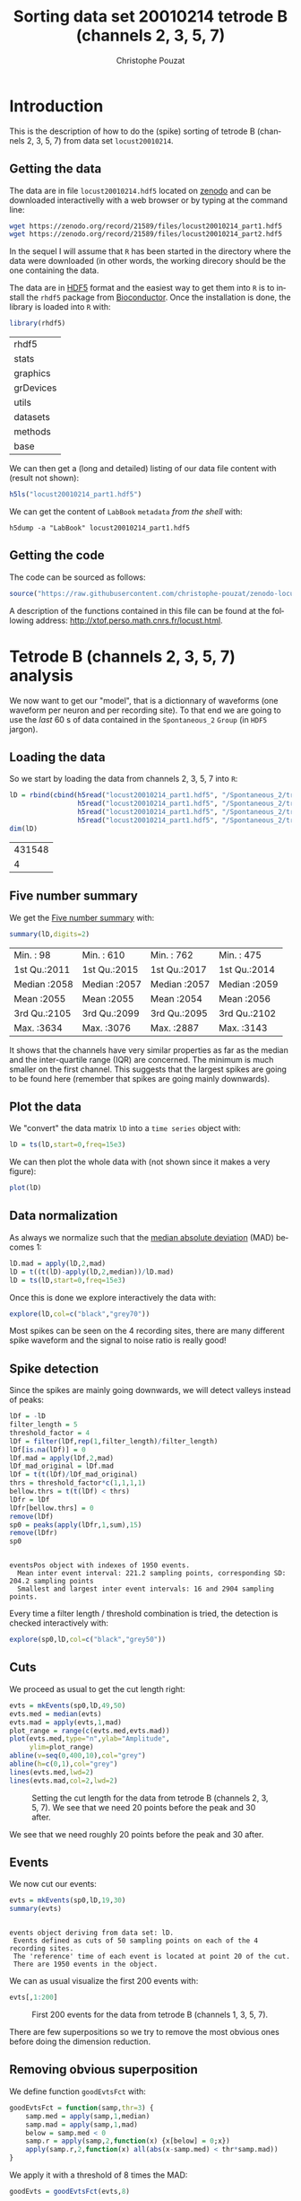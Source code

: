 # -*- ispell-local-dictionary: "american" -*-
#+OPTIONS: ':nil *:t -:t ::t <:t H:3 \n:nil ^:nil arch:headline
#+OPTIONS: author:t broken-links:nil c:nil creator:nil
#+OPTIONS: d:(not "LOGBOOK") date:t e:t email:nil f:t inline:t num:t
#+OPTIONS: p:nil pri:nil prop:nil stat:t tags:t tasks:t tex:t
#+OPTIONS: timestamp:t title:t toc:t todo:t |:t
#+TITLE: Sorting data set 20010214 tetrode B (channels 2, 3, 5, 7)
#+AUTHOR: Christophe Pouzat
#+EMAIL: christophe.pouzat@parisdescartes.fr
#+LANGUAGE: en
#+SELECT_TAGS: export
#+EXCLUDE_TAGS: noexport
#+CREATOR: Emacs 25.1.1 (Org mode 9.0)
#+LaTeX_CLASS: koma-article
#+LaTeX_CLASS_OPTIONS: [koma,11pt]
#+LaTeX_HEADER: \usepackage{cmbright}
#+LaTeX_HEADER: \usepackage[round]{natbib}
#+LaTeX_HEADER: \usepackage{alltt}
#+LaTeX_HEADER: \usepackage[usenames,dvipsnames]{xcolor}
#+LaTeX_HEADER: \renewenvironment{verbatim}{\begin{alltt} \scriptsize \color{Bittersweet} \vspace{0.2cm} }{\vspace{0.2cm} \end{alltt} \normalsize \color{black}}
#+LaTeX_HEADER: \usepackage{listings}
#+LaTeX_HEADER: \lstloadlanguages{C,Gnuplot,bash,sh,R}
#+LaTeX_HEADER: \hypersetup{colorlinks=true,pagebackref=true}
#+PROPERTY: header-args:R :session *R*
#+PROPERTY: header-args:R :eval no-export
#+PROPERTY: header-args:R :output-dir locust20010214_tetB_fig

#+NAME: org-latex-set-up
#+BEGIN_SRC emacs-lisp :exports none :results silent 
(setq smartparens-mode nil)
(require 'ox-latex)
(setq org-export-latex-listings t)
(setq org-latex-listings 'listings)
(setq org-latex-listings-options
        '(("frame" "lines")
          ("basicstyle" "\\footnotesize")
          ("numbers" "left")
          ("numberstyle" "\\tiny")))
(add-to-list 'org-latex-classes
          '("koma-article"
             "\\documentclass{scrartcl}"
             ("\\section{%s}" . "\\section*{%s}")
             ("\\subsection{%s}" . "\\subsection*{%s}")
             ("\\subsubsection{%s}" . "\\subsubsection*{%s}")
             ("\\paragraph{%s}" . "\\paragraph*{%s}")
             ("\\subparagraph{%s}" . "\\subparagraph*{%s}")))
(setq org-latex-pdf-process
      '("pdflatex -interaction nonstopmode -output-directory %o %f"
	"bibtex %b" 
	"pdflatex -interaction nonstopmode -output-directory %o %f" 
	"pdflatex -interaction nonstopmode -output-directory %o %f"))
#+END_SRC

* Introduction

This is the description of how to do the (spike) sorting of tetrode B (channels 2, 3, 5, 7) from data set =locust20010214=.

** Getting the data

The data are in file =locust20010214.hdf5= located on [[https://zenodo.org/record/21589][zenodo]] and can be downloaded interactivelly with a web browser or by typing at the command line:

#+NAME: wget-locust20010214
#+BEGIN_SRC sh :eval never
wget https://zenodo.org/record/21589/files/locust20010214_part1.hdf5
wget https://zenodo.org/record/21589/files/locust20010214_part2.hdf5
#+END_SRC

In the sequel I will assume that =R= has been started in the directory where the data were downloaded (in other words, the working direcory should be the one containing the data.

The data are in [[https://support.hdfgroup.org/HDF5/][HDF5]] format and the easiest way to get them into =R= is to install the =rhdf5= package from [[http://www.bioconductor.org/packages/release/bioc/html/rhdf5.html][Bioconductor]]. Once the installation is done, the library is loaded into =R= with:

#+NAME: load-rhdf5
#+BEGIN_SRC R :session *R*
library(rhdf5)
#+END_SRC

#+RESULTS: load-rhdf5
| rhdf5     |
| stats     |
| graphics  |
| grDevices |
| utils     |
| datasets  |
| methods   |
| base      |

We can then get a (long and detailed) listing of our data file content with (result not shown):

#+NAME: locust20010214.hdf5-h5ls
#+BEGIN_SRC R :eval never
h5ls("locust20010214_part1.hdf5")
#+END_SRC

We can get the content of =LabBook= =metadata= /from the shell/ with:

#+NAME: locust20010214_part1.hdf5-h5dump
#+BEGIN_SRC shell :results output :exports both :eval never
h5dump -a "LabBook" locust20010214_part1.hdf5
#+END_SRC

** Getting the code

The code can be sourced as follows:

#+NAME: get-code-4-sorting
#+BEGIN_SRC R :session *R* :results silent
source("https://raw.githubusercontent.com/christophe-pouzat/zenodo-locust-datasets-analysis/master/R_Sorting_Code/sorting_with_r.R")
#+END_SRC

A description of the functions contained in this file can be found at the following address: [[http://xtof.perso.math.cnrs.fr/locust.html]].

* Tetrode B (channels 2, 3, 5, 7) analysis

We now want to get our "model", that is a dictionnary of waveforms (one waveform per neuron and per recording site). To that end we are going to use the /last/ 60 s of data contained in the =Spontaneous_2= =Group= (in =HDF5= jargon). 

** Loading the data

So we start by loading the data from channels 2, 3, 5, 7 into =R=:

#+NAME: load-tetC-spontaneous-into-lD
#+BEGIN_SRC R :exports both :session *R*
lD = rbind(cbind(h5read("locust20010214_part1.hdf5", "/Spontaneous_2/trial_30/ch02"),
                 h5read("locust20010214_part1.hdf5", "/Spontaneous_2/trial_30/ch03"),
                 h5read("locust20010214_part1.hdf5", "/Spontaneous_2/trial_30/ch05"),
                 h5read("locust20010214_part1.hdf5", "/Spontaneous_2/trial_30/ch07")))
dim(lD)
#+END_SRC

#+RESULTS: load-tetC-spontaneous-into-lD
| 431548 |
|      4 |


** Five number summary

We get the [[https://en.wikipedia.org/wiki/Five-number_summary][Five number summary]] with:

#+NAME: lD-FNS-tetB
#+BEGIN_SRC R :exports both :session *R*
summary(lD,digits=2)
#+END_SRC

#+RESULTS: lD-FNS-tetB
| Min.   :  98 | Min.   : 610 | Min.   : 762 | Min.   : 475 |
| 1st Qu.:2011 | 1st Qu.:2015 | 1st Qu.:2017 | 1st Qu.:2014 |
| Median :2058 | Median :2057 | Median :2057 | Median :2059 |
| Mean   :2055 | Mean   :2055 | Mean   :2054 | Mean   :2056 |
| 3rd Qu.:2105 | 3rd Qu.:2099 | 3rd Qu.:2095 | 3rd Qu.:2102 |
| Max.   :3634 | Max.   :3076 | Max.   :2887 | Max.   :3143 |


It shows that the channels have very similar properties as far as the median and the inter-quartile range (IQR) are concerned. The minimum is much smaller on the first channel. This suggests that the largest spikes are going to be found here (remember that spikes are going mainly downwards).

** Plot the data

We "convert" the data matrix =lD= into a =time series= object with:

#+NAME: lD-to-ts-tetB
#+BEGIN_SRC R :session *R* :results silent
lD = ts(lD,start=0,freq=15e3)
#+END_SRC

We can then plot the whole data with (not shown since it makes a very figure):

#+NAME: plot-lD-tetB
#+BEGIN_SRC R :eval never
plot(lD)
#+END_SRC

** Data normalization

As always we normalize such that the [[https://en.wikipedia.org/wiki/Median_absolute_deviation][median absolute deviation]] (MAD) becomes 1:

#+NAME: lD-normalization-tetB
#+BEGIN_SRC R :session *R* :results silent
lD.mad = apply(lD,2,mad)
lD = t((t(lD)-apply(lD,2,median))/lD.mad)
lD = ts(lD,start=0,freq=15e3)
#+END_SRC

Once this is done we explore interactively the data with:

#+NAME: lD-explore-tetB
#+BEGIN_SRC R :eval never
explore(lD,col=c("black","grey70"))
#+END_SRC

Most spikes can be seen on the 4 recording sites, there are many different spike waveform and the signal to noise ratio is really good!

** Spike detection

Since the spikes are mainly going downwards, we will detect valleys instead of peaks:

#+NAME: lD-detect-spikes-tetB
#+BEGIN_SRC R :exports both :session *R* :results output
lDf = -lD
filter_length = 5
threshold_factor = 4
lDf = filter(lDf,rep(1,filter_length)/filter_length)
lDf[is.na(lDf)] = 0
lDf.mad = apply(lDf,2,mad)
lDf_mad_original = lDf.mad
lDf = t(t(lDf)/lDf_mad_original)
thrs = threshold_factor*c(1,1,1,1)
bellow.thrs = t(t(lDf) < thrs)
lDfr = lDf
lDfr[bellow.thrs] = 0
remove(lDf)
sp0 = peaks(apply(lDfr,1,sum),15)
remove(lDfr)
sp0
#+END_SRC

#+RESULTS: lD-detect-spikes-tetB
: 
: eventsPos object with indexes of 1950 events. 
:   Mean inter event interval: 221.2 sampling points, corresponding SD: 204.2 sampling points 
:   Smallest and largest inter event intervals: 16 and 2904 sampling points.



Every time a filter length / threshold combination is tried, the detection is checked interactively with:

#+NAME: lD-sp0-check-tetB
#+BEGIN_SRC R :eval never
explore(sp0,lD,col=c("black","grey50"))
#+END_SRC

** Cuts

We proceed as usual to get the cut length right:

#+NAME: cut-length-plot-tetB
#+HEADER: :width 800 :height 800 :file tetB_cut_length.png
#+BEGIN_SRC R :exports both :results output graphics :session *R*
evts = mkEvents(sp0,lD,49,50)
evts.med = median(evts)
evts.mad = apply(evts,1,mad)
plot_range = range(c(evts.med,evts.mad))
plot(evts.med,type="n",ylab="Amplitude",
     ylim=plot_range)
abline(v=seq(0,400,10),col="grey")
abline(h=c(0,1),col="grey")
lines(evts.med,lwd=2)
lines(evts.mad,col=2,lwd=2)
#+END_SRC

#+CAPTION: Setting the cut length for the data from tetrode B (channels 2, 3, 5, 7). We see that we need 20 points before the peak and 30 after.
#+RESULTS: cut-length-plot-tetB
[[file:locust20010214_tetB_fig/tetB_cut_length.png]]

We see that we need roughly 20 points before the peak and 30 after.

** Events

We now cut our events:

#+NAME: lD-events-tetB
#+BEGIN_SRC R :exports both :results output :session *R*
evts = mkEvents(sp0,lD,19,30)
summary(evts)
#+END_SRC

#+RESULTS: lD-events-tetB
: 
: events object deriving from data set: lD.
:  Events defined as cuts of 50 sampling points on each of the 4 recording sites.
:  The 'reference' time of each event is located at point 20 of the cut.
:  There are 1950 events in the object.


We can as usual visualize the first 200 events with:

#+NAME: first-200-evts-tetB
#+HEADER: :width 800 :height 800 :file first_200_evts_tetB.png
#+BEGIN_SRC R :exports both :results output graphics :session *R*
evts[,1:200]
#+END_SRC

#+CAPTION: First 200 events for the data from tetrode B (channels 1, 3, 5, 7).
#+RESULTS: first-200-evts-tetB
[[file:locust20010214_tetB_fig/first_200_evts_tetB.png]]

There are few superpositions so we try to remove the most obvious ones before doing the dimension reduction.

** Removing obvious superposition

We define function =goodEvtsFct= with:

#+NAME: goodEvtsFct
#+BEGIN_SRC R :session *R* :results silent
goodEvtsFct = function(samp,thr=3) {
    samp.med = apply(samp,1,median)
    samp.mad = apply(samp,1,mad)
    below = samp.med < 0
    samp.r = apply(samp,2,function(x) {x[below] = 0;x})
    apply(samp.r,2,function(x) all(abs(x-samp.med) < thr*samp.mad))
}
#+END_SRC

We apply it with a threshold of 8 times the MAD:

#+NAME: goodEvts-8-MAD
#+BEGIN_SRC R :session *R* :results silent
goodEvts = goodEvtsFct(evts,8)
#+END_SRC

 
** Dimension reduction

We do a =PCA= on our good events set:

#+NAME: lD-evts-pca-tetB
#+BEGIN_SRC R :session *R*
evts.pc = prcomp(t(evts[,goodEvts]))
#+END_SRC

#+RESULTS: lD-evts-pca-tetB

We look at the projections on the first 4 principle components:

#+NAME: lD-evts-proj-first-4-pc-tetB
#+HEADER: :width 800 :height 800 :file evts-proj-first-4-pc-tetB.png
#+BEGIN_SRC R :exports both :results output graphics :session *R*
panel.dens = function(x,...) {
  usr = par("usr")
  on.exit(par(usr))
  par(usr = c(usr[1:2], 0, 1.5) )
  d = density(x, adjust=0.5)
  x = d$x
  y = d$y
  y = y/max(y)
  lines(x, y, col="grey50", ...)
}
pairs(evts.pc$x[,1:4],pch=".",gap=0,diag.panel=panel.dens)
#+END_SRC

#+CAPTION: Events from tetrode B (channels 2, 3, 5, 7) projected onto the first 4 PCs.
#+RESULTS: lD-evts-proj-first-4-pc-tetB
[[file:locust20010214_tetB_fig/evts-proj-first-4-pc-tetB.png]]

I see at least 10 clusters. We can also look at the projections on the PC pairs defined by the next 4 PCs:

#+NAME: lD-evts-proj-next-4-pc-tetB
#+HEADER: :width 800 :height 800 :file evts-proj-next-4-pc-tetB.png
#+BEGIN_SRC R :exports both :results output graphics :session *R*
pairs(evts.pc$x[,5:8],pch=".",gap=0,diag.panel=panel.dens)
#+END_SRC

#+CAPTION: Events from tetrode B (channels 2, 3, 5, 7) projected onto PC 5 to 8.
#+RESULTS: lD-evts-proj-next-4-pc-tetB
[[file:locust20010214_tetB_fig/evts-proj-next-4-pc-tetB.png]]

There is not much structure left beyond the 4th PC.

** Exporting for =GGobi=

We export the events projected onto the first 8 principle components in =csv= format:

#+NAME: evts-proj-to-csv-tetB
#+BEGIN_SRC R :session *R*
write.csv(evts.pc$x[,1:8],file="tetB_evts.csv")
#+END_SRC

#+RESULTS: evts-proj-to-csv-tetB

Using the =rotation= display of =GGobi= with the first 3 principle components and the =2D tour= with the first 4 components I see at least 10. So we will start with a =kmeans= with 10 centers.

** kmeans clustering with 10

#+NAME: kmeans-10-tetB
#+BEGIN_SRC R :session *R* :results silent
nbc=10
set.seed(20110928,kind="Mersenne-Twister")
km = kmeans(evts.pc$x[,1:4],centers=nbc,iter.max=100,nstart=100)
label = km$cluster
cluster.med = sapply(1:nbc, function(cIdx) median(evts[,goodEvts][,label==cIdx]))
sizeC = sapply(1:nbc,function(cIdx) sum(abs(cluster.med[,cIdx])))
newOrder = sort.int(sizeC,decreasing=TRUE,index.return=TRUE)$ix
cluster.mad = sapply(1:nbc, function(cIdx) {ce = t(evts[,goodEvts]);ce = ce[label==cIdx,];apply(ce,2,mad)})
cluster.med = cluster.med[,newOrder]
cluster.mad = cluster.mad[,newOrder]
labelb = sapply(1:nbc, function(idx) (1:nbc)[newOrder==idx])[label]
#+END_SRC

 
We write a new =csv= file with the data and the labels:

#+NAME: evts-proj-and-labels-to-csv-tetB
#+BEGIN_SRC R :session *R* :results silent
write.csv(cbind(evts.pc$x[,1:4],labelb),file="tetB_sorted.csv")
#+END_SRC

It gives what was expected.

We get a plot showing the events attributed to each of the first 5 units with:

#+NAME: kmeans-10-evts-from-each-of-first-5-tetB
#+HEADER: :width 800 :height 1600 :file kmeans-10-evts-from-each-of-first-5-tetB.png
#+BEGIN_SRC R :results output graphics :exports both :session *R*
layout(matrix(1:5,nr=5))
par(mar=c(1,1,1,1))
for (i in (1:5)) plot(evts[,goodEvts][,labelb==i],y.bar=5)
#+END_SRC

#+CAPTION: The events of the first five clusters of tetrode B 
#+RESULTS: kmeans-10-evts-from-each-of-first-5-tetB
[[file:locust20010214_tetB_fig/kmeans-10-evts-from-each-of-first-5-tetB.png]]

We get a plot showing the events attributed to each of the last 5 units with:

#+NAME: kmeans-10-evts-from-each-of-last-5-tetB
#+HEADER: :width 800 :height 1600 :file kmeans-10-evts-from-each-of-last-5-tetB.png
#+BEGIN_SRC R :results output graphics :exports both :session *R*
layout(matrix(1:5,nr=5))
par(mar=c(1,1,1,1))
for (i in (6:10)) plot(evts[,goodEvts][,labelb==i],y.bar=5)
#+END_SRC

#+CAPTION: The events of the last five clusters of tetrode B 
#+RESULTS: kmeans-10-evts-from-each-of-last-5-tetB
[[file:locust20010214_tetB_fig/kmeans-10-evts-from-each-of-last-5-tetB.png]]


** Long cuts creation

For the peeling process we need templates that start and end at 0 (we will otherwise generate artifacts when we subtract). We proceed "as usual" with (I tried first with the default value for parameters =before= and =after= but I reduced their values after looking at the centers, see the next figure):

#+NAME: centers-tetB
#+BEGIN_SRC R :session *R*
c_before = 49
c_after = 80
centers = lapply(1:nbc, function(i)
    mk_center_list(sp0[goodEvts][labelb==i],lD,
                   before=c_before,after=c_after))
names(centers) = paste("Cluster",1:nbc)
#+END_SRC

#+RESULTS: centers-tetB
| Cluster 1  |
| Cluster 2  |
| Cluster 3  |
| Cluster 4  |
| Cluster 5  |
| Cluster 6  |
| Cluster 7  |
| Cluster 8  |
| Cluster 9  |
| Cluster 10 |


We then make sure that our cuts are long enough by looking at them (the first 5):

#+NAME: centers-10u-first-5-tetB-fig
#+HEADER: :width 800 :height 1600 :file centers-10u-first-5-tetB.png
#+BEGIN_SRC R :results output graphics :exports both :session *R*
layout(matrix(1:5,nr=5))
par(mar=c(1,4,1,1))
the_range=c(min(sapply(centers,function(l) min(l$center))),
            max(sapply(centers,function(l) max(l$center))))
for (i in 1:5) {
    template = centers[[i]]$center
    plot(template,lwd=2,col=2,
         ylim=the_range,type="l",ylab="")
    abline(h=0,col="grey50")
    abline(v=(1:2)*(c_before+c_after)+1,col="grey50")
    lines(filter(template,rep(1,filter_length)/filter_length),
          col=1,lty=3,lwd=2)
    abline(h=-threshold_factor,col="grey",lty=2,lwd=2)
    lines(centers[[i]]$centerD,lwd=2,col=4)
}
#+END_SRC

#+CAPTION: The first five templates (red) together with their first derivative (blue) all with the same scale. The dashed black curve show the templates filtered with the filter used during spike detection and the horizontal dashed grey line shows the detection threshold.
#+RESULTS: centers-10u-first-5-tetB-fig
[[file:locust20010214_tetB_fig/centers-10u-first-5-tetB.png]]

The last five:

#+NAME: centers-10u-last-5-tetB-fig
#+HEADER: :width 800 :height 1600 :file centers-10u-last-5-tetB.png
#+BEGIN_SRC R :results output graphics :exports both :session *R*
layout(matrix(1:5,nr=5))
par(mar=c(1,4,1,1))
the_range=c(min(sapply(centers,function(l) min(l$center))),
            max(sapply(centers,function(l) max(l$center))))
for (i in 6:10) {
    template = centers[[i]]$center
    plot(template,lwd=2,col=2,
         ylim=the_range,type="l",ylab="")
    abline(h=0,col="grey50")
    abline(v=(1:2)*(c_before+c_after)+1,col="grey50")
    lines(filter(template,rep(1,filter_length)/filter_length),
          col=1,lty=3,lwd=2)
    abline(h=-threshold_factor,col="grey",lty=2,lwd=2)
    lines(centers[[i]]$centerD,lwd=2,col=4)
}
#+END_SRC

#+RESULTS: centers-10u-last-5-tetB-fig
[[file:locust20010214_tetB_fig/centers-10u-last-5-tetB.png]]

#+CAPTION: The last five templates (red) together with their first derivative (blue) all with the same scale. The dashed black curve show the templates filtered with the filter used during spike detection and the horizontal dashed grey line shows the detection threshold.
#+RESULTS: centers-10u-last-4-tetB-fig
[[file:locust20010214_tetB_fig/centers-10u-last-4-tetB.png]]

We see that the last three units won't reliably pass our threshold...

** Peeling

We can now do the peeling.

*** Round 0

We classify, predict, subtract and check how many non-classified events we get:

#+NAME: peeling-0-10u-tetB
#+BEGIN_SRC R :exports both :session *R*
round0 = lapply(as.vector(sp0),classify_and_align_evt,
                data=lD,centers=centers,
                before=c_before,after=c_after)
pred0 = predict_data(round0,centers,data_length = dim(lD)[1])
lD_1 = lD - pred0
sum(sapply(round0, function(l) l[[1]] == '?'))
#+END_SRC

#+RESULTS: peeling-0-10u-tetB
: 19

We can see the difference before / after peeling for the data between 0.9 and 1.0 s:

#+NAME: peeling-0-10u-tetB-fig
#+HEADER: :width 800 :height 1000 :file peeling-0-10u-tetB.png
#+BEGIN_SRC R :results output graphics :exports both :session *R*
ii = 1:1500 + 0.9*15000
tt = ii/15000
par(mar=c(1,1,1,1))
plot(tt, lD[ii,1], axes = FALSE,
     type="l",ylim=c(-100,20),
     xlab="",ylab="")
lines(tt, lD_1[ii,1], col='red')
lines(tt, lD[ii,2]-30, col='black')
lines(tt, lD_1[ii,2]-30, col='red')
lines(tt, lD[ii,3]-50, col='black')
lines(tt, lD_1[ii,3]-50, col='red')
lines(tt, lD[ii,4]-80, col='black')
lines(tt, lD_1[ii,4]-80, col='red')
#+END_SRC

#+CAPTION: The first peeling illustrated on 100 ms of data, the raw data are in black and the first subtration in red.
#+RESULTS: peeling-0-10u-tetB-fig
[[file:locust20010214_tetB_fig/peeling-0-10u-tetB.png]]

*** Round 1

We keep going, using the subtracted data =lD_1= as "raw data", detecting on all sites using the original =MAD= for normalization:

#+NAME: peeling-1-10u-spike-detection-tetB
#+BEGIN_SRC R :exports both :results output :session *R*
lDf = -lD_1
lDf = filter(lDf,rep(1,filter_length)/filter_length)
lDf[is.na(lDf)] = 0
lDf = t(t(lDf)/lDf_mad_original)
thrs = threshold_factor*c(1,1,1,1)
bellow.thrs = t(t(lDf) < thrs)
lDfr = lDf
lDfr[bellow.thrs] = 0
remove(lDf)
sp1 = peaks(apply(lDfr,1,sum),15)
remove(lDfr)
sp1
#+END_SRC

#+RESULTS: peeling-1-10u-spike-detection-tetB
: 
: eventsPos object with indexes of 216 events. 
:   Mean inter event interval: 1974.81 sampling points, corresponding SD: 2223.81 sampling points 
:   Smallest and largest inter event intervals: 16 and 15982 sampling points.


We classify, predict, subtract and check how many non-classified events we get:

#+NAME: peeling-1-10u-tetB
#+BEGIN_SRC R :exports both :session *R*
round1 = lapply(as.vector(sp1),classify_and_align_evt,
                data=lD_1,centers=centers,
                before=c_before,after=c_after)
pred1 = predict_data(round1,centers,data_length = dim(lD)[1])
lD_2 = lD_1 - pred1
sum(sapply(round1, function(l) l[[1]] == '?'))
#+END_SRC

#+RESULTS: peeling-1-10u-tetB
: 21

We look at what's left with (not shown):

#+NAME: check-after-round1
#+BEGIN_SRC R :eval never
explore(sp1,lD_2,col=c("black","grey50"))
#+END_SRC

There is some stuff left but the big guys have disappeared so we decide to stop here.

** Getting the spike trains

#+NAME: spike-trains-10u-tetB
#+BEGIN_SRC R :session *R*
round_all = c(round0,round1)
spike_trains = lapply(paste("Cluster",1:nbc),
                      function(cn) sort(sapply(round_all[sapply(round_all,
                                                           function(l) l[[1]]==cn)],
                                          function(l) l[[2]]+l[[3]])))
names(spike_trains) = paste("Cluster",1:nbc)
#+END_SRC

#+RESULTS: spike-trains-10u-tetB
| Cluster 1  |
| Cluster 2  |
| Cluster 3  |
| Cluster 4  |
| Cluster 5  |
| Cluster 6  |
| Cluster 7  |
| Cluster 8  |
| Cluster 9  |
| Cluster 10 |

** Getting the inter spike intervals and the forward and backward recurrence times

*** ISI distributions
We first get the =ISI= (inter spike intervals) of each unit:

#+NAME: isi_from_each
#+BEGIN_SRC R :session *R* :results silent
isi = sapply(spike_trains, diff)
names(isi) = names(spike_trains)
#+END_SRC

We define a =plot_isi= function that plots the =ECDF= (empirical cumulative distribution function) of the =ISI=:

#+NAME: plot_isi
#+BEGIN_SRC R :session *R* :results silent
plot_isi = function(isi, ## vector of ISIs
                    xlab="ISI (s)",
                    ylab="ECFD",
                    xlim=c(0,0.5), 
                    sampling_frequency=15000,
                    ... ## additional arguments passed to plot
                    ) {
    isi = sort(isi)/sampling_frequency
    n = length(isi)
    plot(isi,(1:n)/n,type="s",
         xlab=xlab,ylab=ylab,
         xlim=xlim,...)
}
#+END_SRC

We get the ISI ECDF for the units with:

#+NAME: isi-ecdf-10u-tetB
#+HEADER: :width 800 :height 1600 :file isi-ecdf-10u-tetB.png
#+BEGIN_SRC R :session *R* :results output graphics :exports both
layout(matrix(1:(nbc+nbc %% 2),nr=ceiling(nbc/2)))
par(mar=c(4,5,6,1))
for (cn in names(isi)) plot_isi(isi[[cn]],main=cn)
#+END_SRC

#+CAPTION: ISI ECDF for the ten units.
#+RESULTS: isi-ecdf-10u-tetB
[[file:locust20010214_tetB_fig/isi-ecdf-10u-tetB.png]]

The first 7 look great the last three  are clearly multi-unit.

*** Forward and Backward Recurrence Times
The forward recurrence time (=FRT=) between neuron A and B is the elapsed time between a spike in A and the next spike in B. The backward recurrence time (=BRT=) is the same thing except that we look for the former spike in B. If A and B are not correlated, the expected density of the FRT is the survival function (1-CDF) of the ISI from B divided by the mean ISI of B (the same holds for the BRT under the null hypothesis after taking the opposite). All that is correct if the data are /stationary/.
  
We define a function =get_rt= that returns the =FRT= and =BRT= given two spike trains:

#+NAME: get_rt
#+BEGIN_SRC R :session *R* :results silent
get_rt = function(ref_train, 
                  test_train
                  ) {
    res=sapply(ref_train,
               function(t) c(max(test_train[test_train<=t])-t,
                             min(test_train[test_train>=t])-t)
               )
    res[,!apply(res,2,function(x) any(is.infinite(x)))]
}
#+END_SRC

We define next a function =test_rt= that plots a variance stabilized version of the histograms of the FRT and BRT minus the variance stabilized version under the null. The variance stabilization version is replacing the histogram bin counts $y$ by $\sqrt{y} + \sqrt{y+1}$. This transformation stabilizes the variance at 1.

#+NAME: test_rt
#+BEGIN_SRC R :session *R* :results silent
test_rt = function(ref_train, 
                   test_train,
                   sampling_frequency=15000,
                   nbins=50, ## the number of breaks in the histogram
		   single_trial_duration = ceiling(max(c(ref_train,test_train))/sampling_frequency), 
                   xlab="Recurrence time (s)",
                   ylab="Stabilized counts - stabilized expected counts",
		   subdivisions = 10000, ## argument of integrate
                   ... ## additional parameters passed to plot
                   ) {
    rt = ref_train/sampling_frequency
    tt = test_train/sampling_frequency
    rt_L = vector("list",0)
    tt_L = vector("list",0)
    idx_max = max(c(rt,tt))%/%single_trial_duration
    if ( idx_max == 0) {
        rt_L = list(rt)
        tt_L = list(tt)
    } else {
        idx = 0
        while (idx <= idx_max) {
            start_trial_time = idx*single_trial_duration
            end_trial_time = start_trial_time + single_trial_duration
            rt_t = rt[start_trial_time <= rt & rt < end_trial_time]
            tt_t = tt[start_trial_time <= tt & tt < end_trial_time]
            if (length(rt_t) > 0 && length(tt_t) > 0) {
                rt_L = c(rt_L,list(rt_t-start_trial_time))
                tt_L = c(tt_L,list(tt_t-start_trial_time))
            }
            idx = idx + 1
        }
    }
    tt_isi_L = lapply(tt_L,diff)
    it = unlist(tt_isi_L)
    p_it=ecdf(it) ## ECDF of ISI from test
    mu_it=mean(it)
    s_it=function(t) (1-p_it(t))/mu_it ## expected density of FRT/BRT under the null
    ## Get the BRT and FRT
    res = lapply(1:length(rt_L),
                 function(idx) {
                     rt_t = rt_L[[idx]]
                     tt_t = tt_L[[idx]]
                     rt_t = rt_t[min(tt_t) < rt_t & rt_t < max(tt_t)]
                     RT = sapply(rt_t,
                                 function(t) c(max(tt_t[tt_t<=t])-t,
                                               min(tt_t[tt_t>=t])-t)
                                 )
                 })
    frt = sort(unlist(lapply(res, function(l) l[2,])))
    brt = sort(-unlist(lapply(res, function(l) l[1,])))
    n = length(frt)
    frt_h = hist(frt,breaks=nbins,plot=FALSE)
    frt_c_s = sqrt(frt_h$counts)+sqrt(frt_h$counts+1) ## stabilized version of the FRT counts
    ## expected FRT counts under the null
    frt_c_e = sapply(1:(length(frt_h$breaks)-1),
                     function(i) integrate(s_it,frt_h$breaks[i],frt_h$breaks[i+1],subdivisions = subdivisions)$value
                     )
    frt_c_e_s = sqrt(frt_c_e*n) + sqrt(frt_c_e*n+1) ## stabilized version of the expected FRT counts
    brt_h = hist(brt,breaks=nbins,plot=FALSE)
    brt_c_s = sqrt(brt_h$counts)+sqrt(brt_h$counts+1) ## stabilized version of the BRT counts
    ## expected BRT counts under the null
    brt_c_e = sapply(1:(length(brt_h$breaks)-1),
                     function(i) integrate(s_it,brt_h$breaks[i],brt_h$breaks[i+1],subdivisions = subdivisions)$value
                     )
    brt_c_e_s = sqrt(brt_c_e*n) + sqrt(brt_c_e*n+1) ## stabilized version of the expected BRT counts
    X = c(rev(-brt_h$mids),frt_h$mids)
    Y = c(rev(brt_c_s-brt_c_e_s),frt_c_s-frt_c_e_s)
    plot(X,Y,type="n",
         xlab=xlab,
         ylab=ylab,
         ...)
    abline(h=0,col="grey")
    abline(v=0,col="grey")
    lines(X,Y,type="s")
}
#+END_SRC

Notice that =get_rt= is included in =test_rt= so we don't really need the former anymore.

On the data at hand that gives for the first 7 units:

#+NAME: rt-test-10u-tetB
#+HEADER: :width 1600 :height 1600 :file rt-test-10u-tetB.png
#+BEGIN_SRC R :session *R* :results output graphics :exports both
layout_matrix = matrix(0,nr=nbc-3,nc=nbc-3)
counter = 1
for (i in 1:(nbc-3))
    for (j in 1:(nbc-3))
        if (i != j) {
            layout_matrix[i,j] = counter
            counter = counter +1
        }
layout(layout_matrix)
par(mar=c(4,3,4,1))
for (i in 1:(nbc-3))
    for (j in 1:(nbc-3))
        if (i != j)
            test_rt(spike_trains[[i]],
                    spike_trains[[j]],
                    ylab="",main=paste("Units",i,"and",j))
#+END_SRC

#+CAPTION: Graphical tests for the first 7 units of the Backward and Forward Reccurrence Times distrution agaisnt the null hypothesis (no interaction). If the null is correct, the curves should be IID draws from a standard normal distribution.
#+RESULTS: rt-test-10u-tetB
[[file:locust20010214_tetB_fig/rt-test-10u-tetB.png]]

On this time scale with this number of events, we do not see signs of interactions.

** Making "all at once"

Now that we have classified a single trial we would like to classify the subsequent ones (from the same experiment and the same tetrode) without re-estimating the model every time. If the recording conditions were perfectly stable we could proceed rather easily and in fact to the job in parallel. There are nevertheless few sources of variability we should be ready to cope with:

- First and foremost we can observe a slow drift of the electrodes inducing a change in the relative positions of the neurons and the electrodes. This results in a change of the waveform generated by the neurons on the different recording sites. Since these drifts usually occur on a slow time scale (several minutes) the easiest way to deal with them is to /process the data sequentially, in the order in which they were recorded/ (that precludes the parallel processing alluded to above) and to make the templates evolve slowly by computing, at the end of each trial a weighted average of the templates just used and of the ones obtained by averaging the well isolated events that were just classified.
- A neuron can disappear (because it dies--don't forget that our probes are large and damage the neurons upon insertion--or because of the drift) or appear (because of the drift or "something else" like an hormonal regulation). In the latter case, the model (list of templates) should be updated to include a new element. In any case, the way to detect these appearances / disappearances is to monitor at the end of each trial classification the number of spikes attributed to each neuron of the model as well as the number of unclassified events.

*** What should our "all at once" function do?

The first thing is to print the five-number summary so that if something went really wrong (amplifier saturation, large noise increase) it will be readily detected. It is then a good idea to print after each peeling round the total number of detected events, the number of events attributed to each neuron and the number of unclassified events. At the end we want to print these same numbers obtained from the whole peeling procedure. The function will also return in a list the following elements:

- *prediction*: A predicted trace (the overall version of the previous =predX=).
- *residual*: A residual trace (the data minus the prediction).
- *classification*: The =round_all= object above.
- *unknown*: An =events= object containing the unclassified events (for quick monitoring in case of problems).
- *centers*: A version of =centers= computed from the data just analyzed (so that the user can make a weighted average at will).
- *counts*: A vector with the total number of events, the number of events from each neuron and the number of unclassified events.

Argument =verbose= controls the verbosity: if 0 nothing is printed to the =stdout=; if 1 the final results are printed; if 2 (default) the final and intermediate (following each peeling round) results are printed. A distinction is made between the first peeling round and the subsequent ones that can have different filter lengths (=filter_length_1= and =filter_length=) and different =minimalDist= arguments for the =peaks= function that is called internally. The channels on which the detection is performed at each peeling round is controlled by the corresponding element of vector =detection_cycle= (a value 0 for an element means that the detection is performed on all channels). 

*** =all_at_once= definition

So let us define our function:

#+NAME: all_at_once
#+BEGIN_SRC R :session *R* :results silent
all_at_once = function(data, ## an unormalized data matrix
                       centers, ## a list of centers
                       thres=4*c(1,1), ## threshold vector
                       filter_length_1=5, ## length of first filter
                       filter_length=5, ## length of subsequent filters
                       minimalDist_1=15, ## dead time length imposed at first detection
                       minimalDist=10, ## dead time length imposed at subsequent detection
                       before=c_before, ## parameter of centers
                       after=c_after, ## parameter of centers
                       detection_cycle=c(0,1,2,3,4), ## where is detection done during the peeling
                       verbose=2 ## verbosity level
                       ) {
    n_samples = dim(data)[1] ## Number of sample points
    n_chan = dim(data)[2] ## Number of channels
    n_rounds = length(detection_cycle)
    if (verbose > 0) {
        ## print five number summary
        cat("The five number summary is:\n")
        print(summary(data,digits=2))
        cat("\n")
    }
    ## normalize the data
    data.mad = apply(data,2,mad)
    data = t((t(data)-apply(data,2,median))/data.mad)
    filtered_data_mad = sapply(c(filter_length_1,filter_length),
                               function(l) {
                                   lDf = -data
                                   lDf = filter(lDf,rep(1,l)/l)
                                   lDf[is.na(lDf)] = 0
                                   apply(lDf,2,mad)
                               })
    ## Define local function detecting spikes
    get_sp = function(dataM,
                      f_length,
                      MAD,
                      site_idx=0,
                      minimalDist=15) {
        lDf = -dataM
        lDf = filter(lDf,rep(1,f_length)/f_length)
        lDf[is.na(lDf)] = 0
        lDf = t(t(lDf)/MAD)
        bellow.thrs = t(t(lDf) < thres)
        lDfr = lDf
        lDfr[bellow.thrs] = 0
        if (site_idx == 0)
            res = peaks(apply(lDfr,1,sum),minimalDist)
        else
            res = peaks(lDfr[,site_idx],minimalDist)
        res[res>before & res < dim(dataM)[1]-after]
    }
    
    out_names = c(names(centers),"?") ## Possible names for classification
    data0 = data ## The normalized version of the data
    for (r_idx in 1:n_rounds) {
        s_idx = detection_cycle[r_idx]
        if (verbose > 1 && s_idx==0)
            cat(paste("Doing now round",r_idx-1,"detecting on all sites\n"))
        if (verbose > 1 && s_idx!=0)
            cat(paste("Doing now round",r_idx-1,"detecting on site",s_idx,"\n"))
        sp = get_sp(dataM=data,
                    f_length=ifelse(r_idx==1,filter_length_1,filter_length),
                    MAD=filtered_data_mad[,ifelse(r_idx==1,1,2)],
                    site_idx=s_idx,
                    minimalDist=ifelse(r_idx==1,minimalDist_1,minimalDist))
        if (length(sp)==0) next
        new_round = lapply(as.vector(sp),classify_and_align_evt,
                           data=data,centers=centers,
                           before=before,after=after)
        pred = predict_data(new_round,centers,
                            nb_channels = n_chan,
                            data_length = n_samples)
        data = data - pred
        res = sapply(out_names,
                     function(n) sum(sapply(new_round, function(l) l[[1]] == n)))
        res = c(length(sp),res)
        names(res) = c("Total",out_names)
        if (verbose > 1) {
            print(res)
            cat("\n")
        }
        if (r_idx==1)
            round_all = new_round
        else
            round_all = c(round_all,new_round)
    }

    ## Get the global prediction
    pred = predict_data(round_all,centers,
                        nb_channels=n_chan,
                        data_length=n_samples)
    ## Get the residuals
    resid = data0 - pred
    ## Repeat inital detection on resid
    sp = get_sp(dataM=resid,
                f_length=filter_length_1,
		MAD=filtered_data_mad[,1],
                site_idx=detection_cycle[1],
                minimalDist=minimalDist_1)
    ## make events objects from this stuff
    unknown = mkEvents(sp,resid,before,after)
    ## get global counts
    res = sapply(out_names,
                 function(n) sum(sapply(round_all, function(l) l[[1]] == n)))
    res["?"] = length(sp)
    res=c(sum(res),res)
    names(res) = c("Total",out_names)
    if (verbose > 0) {
        cat("Global counts at classification's end:\n")
        print(res)
    }
    ## Get centers
    obs_nb = lapply(out_names[-length(out_names)],
                    function(cn) sum(sapply(round_all, function(l) l[[1]]==cn)))
    names(obs_nb) = out_names[-length(out_names)]
    spike_trains = lapply(out_names[-length(out_names)],
                          function(cn) {
                              if (obs_nb[cn] <= 1)
                                  return(numeric(0))
                              else
                                  res = sapply(round_all[sapply(round_all, function(l) l[[1]]==cn)],
                                               function(l)
                                                   round(l[[2]]+l[[3]]))
                              res[res>0 & res<n_samples]
                          }
                              )    
    centersN = lapply(1:length(spike_trains),
                      function(st_idx) {
                          if (length(spike_trains[[st_idx]]) == 0)
                              centers[[st_idx]]
                          else
                              mk_center_list(spike_trains[[st_idx]],data0,
                                             before=before,after=after)
                      }
                      )
    names(centersN) = out_names[-length(out_names)]
    list(prediction=pred,
         residual=resid,
         counts=res,
         unknown=unknown,
         centers=centersN,
         classification=round_all)
}
#+END_SRC

Argument =verbose= controls the level of "verbosity": if 0 nothing is printed to the =stdout=; if 1 the final results are printed; if 2 (default) the final and intermediate (following each peeling round) results are printed.

*** Test

We test the function with:

#+NAME: all_at_once-test
#+BEGIN_SRC R :results output :exports both :session *R*
## We need again an un-normalized version of the data
ref_data = rbind(cbind(h5read("locust20010214_part1.hdf5", "/Spontaneous_2/trial_30/ch02"),
                       h5read("locust20010214_part1.hdf5", "/Spontaneous_2/trial_30/ch03"),
                       h5read("locust20010214_part1.hdf5", "/Spontaneous_2/trial_30/ch05"),
                       h5read("locust20010214_part1.hdf5", "/Spontaneous_2/trial_30/ch07")))
## We can now use our function
aao=all_at_once(data=ref_data, centers, thres=threshold_factor*c(1,1,1,1), 
                filter_length_1=filter_length, filter_length=filter_length, 
                minimalDist_1=15, minimalDist=15, 
                before=c_before, after=c_after, 
                detection_cycle=c(0,0), verbose=2)
#+END_SRC

#+RESULTS: all_at_once-test
#+begin_example
The five number summary is:
       V1             V2             V3             V4      
 Min.   :  98   Min.   : 610   Min.   : 762   Min.   : 475  
 1st Qu.:2011   1st Qu.:2015   1st Qu.:2017   1st Qu.:2014  
 Median :2058   Median :2057   Median :2057   Median :2059  
 Mean   :2055   Mean   :2055   Mean   :2054   Mean   :2056  
 3rd Qu.:2105   3rd Qu.:2099   3rd Qu.:2095   3rd Qu.:2102  
 Max.   :3634   Max.   :3076   Max.   :2887   Max.   :3143  

Doing now round 0 detecting on all sites
     Total  Cluster 1  Cluster 2  Cluster 3  Cluster 4  Cluster 5  Cluster 6 
      1950        156        119         84         77        202         48 
 Cluster 7  Cluster 8  Cluster 9 Cluster 10          ? 
       126        285        401        433         19 

Doing now round 1 detecting on all sites
     Total  Cluster 1  Cluster 2  Cluster 3  Cluster 4  Cluster 5  Cluster 6 
       216          0          1          1          2          9          6 
 Cluster 7  Cluster 8  Cluster 9 Cluster 10          ? 
         3         44         51         78         21 

Global counts at classification's end:
     Total  Cluster 1  Cluster 2  Cluster 3  Cluster 4  Cluster 5  Cluster 6 
      2185        156        120         85         79        211         54 
 Cluster 7  Cluster 8  Cluster 9 Cluster 10          ? 
       129        329        452        511         59
#+end_example




We see that we are getting back the numbers we obtained before step by step.

We can compare the "old" and "new" centers with (not shown):

#+NAME: all_at_once-center-comp-sterCa
#+BEGIN_SRC R :eval never 
layout(matrix(1:nbc,nr=nbc))
par(mar=c(1,4,1,1))
for (i in 1:nbc) {
    plot(centers[[i]]$center,lwd=2,col=2,
         ylim=the_range,type="l")
    abline(h=0,col="grey50")
    abline(v=(c_before+c_after)+1,col="grey50")
    lines(aao$centers[[i]]$center,lwd=1,col=4)
}
#+END_SRC

They are not exactly identical since the new version is computed with all events (superposed or not) attributed to each neuron.

* Analyzing a sequence of trials

** Create a directory were results get saved

We will carry out an analysis of sequences of 30/25 trials with a given odor. At the end of the analysis of the sequence we will save some intermediate =R= object in a directory we are now creating.:

#+NAME: create-tetB_analysis
#+BEGIN_SRC R :session *R* :results silent
if (!dir.exists("tetB_analysis"))
    dir.create("tetB_analysis")
#+END_SRC

** Create a data loading function

We want to write a function that takes a trial number and stimulus name and returns a matrix containing stereode Ca  (channels 9, 11) data for this trial. The only little trick the function must include is the fact that a number =x= smaller than 10 appears in the data set name as =0x=:

#+NAME: get_tetrode_data
#+BEGIN_SRC R :session *R* :results silent
get_tetrode_data = function(trial_idx,stim="Spontaneous_1") {
    prefix = ifelse(trial_idx<10,
                    paste0("/",stim,"/trial_0",trial_idx),
                    paste0("/",stim,"/trial_",trial_idx)
                    )
    cbind(h5read("locust20010214_part1.hdf5", paste0(prefix,"/ch02")),
          h5read("locust20010214_part1.hdf5", paste0(prefix,"/ch03")),
          h5read("locust20010214_part1.hdf5", paste0(prefix,"/ch05")),
          h5read("locust20010214_part1.hdf5", paste0(prefix,"/ch07")))
}
#+END_SRC

** =sort_many_trials= definition

We define now function =sort_many_trials=. This function takes the following formal parameters:

- *inter_trial_time*: the time (/in sample points/) between two successive trials. Example =10*15000=.
- *get_data_fct*: a function loading the data of a single trial (like =get_stereode_data= we just defined). This function should take a trial number as its first argument and a sequence name as its second. Example =get_stereode_data=.
- *stim_name*: the sequence name making the second argument of function =get_data_fct=. Example "1-Hexanol".
- *trial_nbs*: a vector containing the indices of the trials to sort. Example =1:30=.
- *centers*: a list like the =centers= list above. Example =aao$centers=.
- *counts*:  a vector with the number of counts each unit got at the previous stage. Example =aao$counts=.
- *all_at_once_call_list*: a named list with the arguments used in the previous call to all at once except the first two.
- *layout_matrix*: a matrix controlling the layout of the diagnostic plots generated while the function is running.
- *new_weight_in_update*: the maximal weight of the new template in the estimation of the current one.

The function returns a list with the following elements:

- *centers*: the last estimation of the templates.
- *counts*: the last counts.
- *centers_L*: a list of matrices. Each matrix contains the successive template for each neuron (used to track template evolution).
- *counts_M*: a matrix with the successive counts.
- *spike_trains*: a list of spike trains, one per neuron.

#+NAME: sort_many_trials
#+BEGIN_SRC R :session *R* :results silent
sort_many_trials = function(inter_trial_time,
                            get_data_fct,
                            stim_name,
                            trial_nbs,
                            centers,
                            counts,
                            all_at_once_call_list=list(thres=4*c(1,1), 
                                                       filter_length_1=5, filter_length=3, 
                                                       minimalDist_1=15, minimalDist=10, 
                                                       before=c_before, after=c_after, 
                                                       detection_cycle=c(0,0), verbose=1),
                            layout_matrix=matrix(1:10,nr=5),
                            new_weight_in_update=0.01
                            ) {
    centers_old = centers
    counts_old = counts
    counts_M = matrix(0,nr=length(trial_nbs),nc=length(counts_old))
    centers_L = lapply(centers,
                       function(c) {
                           res = matrix(0,nr=length(c$center),nc=length(trial_nbs))
                           res[,1] = c$center
                           res
                       }
                       )
    names(centers_L) = names(centers)
    nbc = length(centers)
    spike_trains = vector("list",nbc)
    names(spike_trains) = paste("Cluster",1:nbc)
    idx=1
    for (trial_idx in trial_nbs) {
        ref_data = get_data_fct(trial_idx,stim_name)
        cat(paste0("***************\nDoing now trial ",trial_idx," of ",stim_name,"\n"))
        analysis = do.call(all_at_once,
                           c(list(data=ref_data,centers=centers),all_at_once_call_list))
        cat(paste0("Trial ",trial_idx," done!\n******************\n"))
        centers_new = analysis$centers
        counts_new = analysis$counts
        counts_M[idx,] = counts_new
        centers = centers_new
        for (c_idx in 1:length(centers)){
            n = counts_new[c_idx+1]
            o = counts_old[c_idx+1]
            w = new_weight_in_update*ifelse(o>0,min(1,n/o),0) ## New template weight
            centers[[c_idx]]$center=w*centers_new[[c_idx]]$center+(1-w)*centers_old[[c_idx]]$center
            centers[[c_idx]]$centerD=w*centers_new[[c_idx]]$centerD+(1-w)*centers_old[[c_idx]]$centerD
            centers[[c_idx]]$centerDD=w*centers_new[[c_idx]]$centerDD+(1-w)*centers_old[[c_idx]]$centerDD
            centers[[c_idx]]$centerD_norm2=sum(centers[[c_idx]]$centerD^2)
            centers[[c_idx]]$centerDD_norm2=sum(centers[[c_idx]]$centerDD^2)
            centers[[c_idx]]$centerD_dot_centerDD=sum(centers[[c_idx]]$centerD*centers[[c_idx]]$centerDD)
            centers_L[[c_idx]][,idx] = centers[[c_idx]]$center
        }
        layout(layout_matrix)
        par(mar=c(1,3,3,1))
        the_pch = if (nbc<10) c(paste(1:nbc),"?")
                  else c(paste(1:9),letters[1:(nbc-9)],"?")
        matplot(counts_M[,2:length(counts_old)],type="b",
                pch=the_pch)
        c_range = range(sapply(centers_L,
                               function(m) range(m[,1:idx])))
        for (i in 1:nbc) {
            if (idx<3)
                matplot(centers_L[[i]][,1:idx],type="l",col=1,lty=1,lwd=0.5,
                        main=paste("Unit",i),ylim=c_range)
            else
                matplot(centers_L[[i]][,1:idx],type="l",col=c(4,rep(1,idx-2),2),
                        lty=1,lwd=0.5,main=paste("Unit",i),ylim=c_range)
        }
        centers_old = centers
        counts_old = counts_new
        round_all = analysis$classification
        st = lapply(paste("Cluster",1:nbc),
                    function(cn) sapply(round_all[sapply(round_all,
                                                         function(l) l[[1]]==cn)],
                                        function(l) l[[2]]+l[[3]]))
        names(st) = paste("Cluster",1:nbc)
        for (cn in paste("Cluster",1:nbc)) {
            if (length(st[[cn]]) > 0)
                spike_trains[[cn]] = c(spike_trains[[cn]],
                (trial_idx-1)*inter_trial_time + sort(st[[cn]]))
        }
        idx = idx+1
    }
    spike_trains = lapply(spike_trains,sort)
    list(centers=centers,
         counts=counts_new,
         spike_trains=spike_trains,
         counts_M=counts_M,
         centers_L=centers_L,
         trial_nbs=trial_nbs,
	 call=match.call())
}          
#+END_SRC

** Diagnostic plot function definitions

We define next three functions defining diagnostic plots at the end of a sequence analysis:

#+NAME: counts_evolution
#+BEGIN_SRC R :session *R* :results silent
counts_evolution = function(smt_res ## result of a sort_many_trials call
                           ) {
    nbc = length(smt_res$centers)
    the_pch = if (nbc<10) c(paste(1:nbc),"?")
                  else c(paste(1:9),letters[1:(nbc-9)],"?")
    matplot(smt_res$trial_nbs,
            smt_res$counts_M[,2:(nbc+2)],
            type="b",pch=the_pch,
            main="Counts evolution",xlab="Trial index",ylab="Number of events")
}
#+END_SRC

#+NAME: waveform_evolution
#+BEGIN_SRC R :session *R* :results silent
waveform_evolution = function(smt_res, ## result of a sort_many_trials call
                              threshold_factor=4, ## threshold used
                              layout_matrix=matrix(1:nbc,nr=nbc)
                              ) {
    nbc = length(smt_res$centers)
    nt = length(smt_res$trial_nbs)
    layout(layout_matrix)
    par(mar=c(1,3,4,1))
    for (i in 1:nbc) {
        matplot(smt_res$centers_L[[i]],
                type="l",col=c(4,rep(1,nt-2),2),lty=1,lwd=0.5,
                main=paste("Unit",i),ylab="")
        abline(h=-threshold_factor,col="grey")
        }
}
#+END_SRC

#+NAME: cp_isi
#+BEGIN_SRC R :session *R* :results silent
cp_isi=function(smt_res, ## result of a sort_many_trials call
                inter_trial_time=10, ## time between trials in seconds
                sampling_rate=15000, ## sampling rate in Hz
                nbins=50, ## number of bins for isi histogram
                isi_max=1, ## largest isi in isi histogram
                layout_matrix=matrix(1:(2*still_there),nr=still_there,byrow=TRUE)
                ) {
    t_duration = inter_trial_time
    n_trials = length(smt_res$trial_nbs)
    nbc = length(smt_res$centers)
    still_there = nbc - sum(sapply(smt_res$spike_trains,
                                   function(l)
                                       is.null(l) || length(l) <= n_trials))
    layout(layout_matrix)
    par(mar=c(4,4,4,1))
    for (cn in names(smt_res$spike_trains)) {
        if (is.null(smt_res$spike_trains[[cn]]) || length(smt_res$spike_trains[[cn]]) <= n_trials) next
        st = smt_res$spike_trains[[cn]]/sampling_rate
        plot(st,1:length(st),
             main=paste("Observed CP for unit",cn),
             xlab="Time (s)",ylab="Nb of evts",type="s")
        isi = diff(st)
        isi = isi[isi <= isi_max]
        hist(isi,breaks=nbins,
             prob=TRUE,xlim=c(0,0.5),
             main=paste("ISI dist for unit",cn),
             xlab="Interval (s)",ylab="Density (1/s)")
    } 
}
#+END_SRC

#+NAME: cp_isi_raster
#+BEGIN_SRC R :session *R* :results silent
cp_isi_raster=function(smt_res, ## result of a sort_many_trials call
                      inter_trial_time=10, ## time between trials in seconds
                      sampling_rate=15000, ## sampling rate in Hz
                      nbins=50, ## number of bins for isi histogram
                      isi_max=1, ## largest isi in isi histogram
                      layout_matrix=matrix(1:(3*still_there),nr=still_there,byrow=TRUE)
                      ) {
    t_duration = inter_trial_time
    n_trials = length(smt_res$trial_nbs)
    nbc = length(smt_res$centers)
    still_there = nbc - sum(sapply(smt_res$spike_trains,
                                   function(l)
                                       is.null(l) || length(l) <= n_trials))
    layout(layout_matrix)
    par(mar=c(4,4,4,1))
    for (cn in names(smt_res$spike_trains)) {
        if (is.null(smt_res$spike_trains[[cn]]) || length(smt_res$spike_trains[[cn]]) <= n_trials) next
        st = smt_res$spike_trains[[cn]]/sampling_rate
        plot(st,1:length(st),
             main=paste("Observed CP for unit",cn),
             xlab="Time (s)",ylab="Nb of evts",type="s")
        isi = diff(st)
        isi = isi[isi <= isi_max]
        hist(isi,breaks=nbins,
             prob=TRUE,xlim=c(0,0.5),
             main=paste("ISI dist for unit",cn),
             xlab="Interval (s)",ylab="Density (1/s)")
        plot(c(0,t_duration),c(0,n_trials+1),type="n",axes=FALSE,
             xlab="",ylab="",main=paste("Raster of unit",cn))
        for (t_idx in 1:n_trials) {
            sub_st = st[(t_idx-1)*t_duration <= st &
                        st < t_idx*t_duration] - (t_idx-1)*t_duration
            if (length(sub_st) > 0)
                points(sub_st, rep(t_idx,length(sub_st)), pch=".")
        }
    } 
}
#+END_SRC

* Systematic analysis of the 30 trials from =Spontaneous_2= backwards

We will carry out an analysis of the 30 trials of =Spontaenous_2= /backwards/ since the model was estimated from the last trial. The =LabBook= mentions that that noise is present at trials 23, 24 and 25 so we skip these trials.


** Doing the job

#+NAME: Spontaneous_2-tetB
#+BEGIN_SRC R :exports both :results output :session *R*
a_Spontaneous_2_tetB=sort_many_trials(inter_trial_time=30*15000,
                                      get_data_fct=get_tetrode_data,
                                      stim_name="Spontaneous_2",
                                      trial_nbs=rev(c(1:22,26:30)),
                                      centers=aao$centers,
                                      counts=aao$counts,
                                      all_at_once_call_list=list(thres=threshold_factor*c(1,1,1,1), 
                                                                 filter_length_1=filter_length, filter_length=filter_length, 
                                                                 minimalDist_1=15, minimalDist=15, 
                                                                 before=c_before, after=c_after, 
                                                                 detection_cycle=c(0,0), verbose=1),
                                      layout_matrix=matrix(c(1,1:11),nr=6),new_weight_in_update=0.01
                                      )
#+END_SRC




** Diagnostic plots

The counts evolution is:

#+NAME: Spontaneous_2-count-evolution-tetB
#+HEADER: :width 800 :height 800 :file Spontaneous_2-count-evolution-tetB.png
#+BEGIN_SRC R :exports both :results output graphics :session *R*
counts_evolution(a_Spontaneous_2_tetB)
#+END_SRC

#+CAPTION: Evolution of the number of events attributed to each unit (1 to 9 and "a") or unclassified ("?") during the 30 trials of =Spontaneous_2= for tetrode B.
#+RESULTS: Spontaneous_2-count-evolution-tetB
[[file:locust20010214_tetB_fig/Spontaneous_2-count-evolution-tetB.png]]

The waveform evolution is:

#+NAME: Spontaneous_2-waveform-evolution-tetB
#+HEADER: :width 800 :height 1600 :file Spontaneous_2-waveform-evolution-tetB.png
#+BEGIN_SRC R :exports both :results output graphics :session *R*
waveform_evolution(a_Spontaneous_2_tetB,threshold_factor,matrix(1:10,nr=5))
#+END_SRC

#+CAPTION: Evolution of the templates of each unit during the 30 trials with =Spontaneous_2= for tetrode B.
#+RESULTS: Spontaneous_2-waveform-evolution-tetB
[[file:locust20010214_tetB_fig/Spontaneous_2-waveform-evolution-tetB.png]]

The observed counting processes and inter spike intervals densities are:

#+NAME: Spontaneous_2-CP-and-ISI-dist-tetB
#+HEADER: :width 800 :height 1600 :file Spontaneous_2-CP-and-ISI-dist-tetB.png
#+BEGIN_SRC R :exports both :results output graphics :session *R*
cp_isi(a_Spontaneous_2_tetB,nbins=100)
#+END_SRC

#+CAPTION: Observed counting processes, empirical inter spike interval distributions and raster plots for Spontaneous_1.
#+RESULTS: Spontaneous_2-CP-and-ISI-dist-tetB
[[file:locust20010214_tetB_fig/Spontaneous_2-CP-and-ISI-dist-tetB.png]]

The BRT and RFT tests give for the first 6 units:

#+NAME: Spontaneous_2-rt-test-tetB
#+HEADER: :width 1600 :height 1600 :file Spontaneous_2-rt-test-tetB.png
#+BEGIN_SRC R :session *R* :results output graphics :exports both
layout_matrix = matrix(0,nr=nbc-3,nc=nbc-3)
counter = 1
for (i in 1:(nbc-3))
    for (j in 1:(nbc-3))
        if (i != j) {
            layout_matrix[i,j] = counter
            counter = counter +1
        }
layout(layout_matrix)
par(mar=c(4,3,4,1))
for (i in 1:(nbc-3))
    for (j in 1:(nbc-3))
        if (i != j)
            test_rt(a_Spontaneous_2_tetB$spike_trains[[i]],
                    a_Spontaneous_2_tetB$spike_trains[[j]],
		    nbins=200, single_trial_duration=30,
                    ylab="",main=paste("Units",i,"and",j))
#+END_SRC

#+CAPTION: Graphical tests for the first 7 units of the Backward and Forward Reccurrence Times distribution against the null hypothesis (no interaction) during Spontaneous_2. If the null is correct, the curves should be IID draws from a standard normal distribution.
#+RESULTS: Spontaneous_2-rt-test-tetB
[[file:locust20010214_tetB_fig/Spontaneous_2-rt-test-tetB.png]]

Still no clear signs of interactions.

** Save results

Before analyzing the next set of trials we save the output of =sort_many_trials= to disk with:

#+NAME: save-counts-and-centers-to-disk-Spontaneous_2
#+BEGIN_SRC R :session *R* :results silent
save(a_Spontaneous_2_tetB,
     file=paste0("tetB_analysis/tetB_","Spontaneous_2","_summary_obj.rda"))
#+END_SRC

We write to disk the spike trains in text mode:

#+NAME: write-spike-trains-tetB
#+BEGIN_SRC R :session *R* :results silent
for (c_idx in 1:length(a_Spontaneous_2_tetB$spike_trains))
    cat(a_Spontaneous_2_tetB$spike_trains[[c_idx]],
        file=paste0("locust20010214_spike_trains/locust20010214_Spontaneous_2_tetB_u",c_idx,".txt"),sep="\n")
#+END_SRC

* 30 trials of =Spontaenous_1= backwards

We will carry out an analysis of the 30 trials of =Spontaneous_2= /backwards/. The =LabBook= mentions that that noise is present at trials 11 and 21 so we skip these trials.

** Do the job

#+NAME: Spontaneous_1-tetB
#+BEGIN_SRC R :exports both :results output :session *R*
a_Spontaneous_1_tetB=sort_many_trials(inter_trial_time=30*15000,
                                      get_data_fct=get_tetrode_data,
                                      stim_name="Spontaneous_1",
                                      trial_nbs=rev(c(1:10,12:20,22:30)),
                                      centers=a_Spontaneous_2_tetB$centers,
                                      counts=a_Spontaneous_2_tetB$counts,
                                      all_at_once_call_list=list(thres=threshold_factor*c(1,1,1,1), 
                                                                 filter_length_1=filter_length, filter_length=filter_length, 
                                                                 minimalDist_1=15, minimalDist=15, 
                                                                 before=c_before, after=c_after, 
                                                                 detection_cycle=c(0,0), verbose=1),
                                      layout_matrix=matrix(c(1,1:11),nr=6),new_weight_in_update=0.01
                                      )
#+END_SRC

#+RESULTS: Spontaneous_1-tetB
#+begin_example
***************
Doing now trial 30 of Spontaneous_1
The five number summary is:
       V1             V2             V3             V4      
 Min.   : 394   Min.   : 741   Min.   :1073   Min.   : 737  
 1st Qu.:2013   1st Qu.:2015   1st Qu.:2017   1st Qu.:2015  
 Median :2058   Median :2057   Median :2057   Median :2058  
 Mean   :2055   Mean   :2055   Mean   :2054   Mean   :2056  
 3rd Qu.:2102   3rd Qu.:2098   3rd Qu.:2095   3rd Qu.:2101  
 Max.   :3212   Max.   :2986   Max.   :2984   Max.   :3085  

Global counts at classification's end:
     Total  Cluster 1  Cluster 2  Cluster 3  Cluster 4  Cluster 5  Cluster 6 
      1930        145        147         62         68        186         23 
 Cluster 7  Cluster 8  Cluster 9 Cluster 10          ? 
       113        244        411        401        130 
Trial 30 done!
******************
***************
Doing now trial 29 of Spontaneous_1
The five number summary is:
       V1             V2             V3             V4      
 Min.   : 343   Min.   : 530   Min.   : 749   Min.   : 821  
 1st Qu.:2013   1st Qu.:2016   1st Qu.:2017   1st Qu.:2015  
 Median :2058   Median :2057   Median :2057   Median :2058  
 Mean   :2056   Mean   :2055   Mean   :2054   Mean   :2056  
 3rd Qu.:2102   3rd Qu.:2098   3rd Qu.:2095   3rd Qu.:2101  
 Max.   :3292   Max.   :3109   Max.   :2958   Max.   :3077  

Global counts at classification's end:
     Total  Cluster 1  Cluster 2  Cluster 3  Cluster 4  Cluster 5  Cluster 6 
      1790        100        182         61         69        192         32 
 Cluster 7  Cluster 8  Cluster 9 Cluster 10          ? 
       130        214        342        368        100 
Trial 29 done!
******************
***************
Doing now trial 28 of Spontaneous_1
The five number summary is:
       V1             V2             V3             V4      
 Min.   : 382   Min.   : 739   Min.   :1006   Min.   : 359  
 1st Qu.:2013   1st Qu.:2016   1st Qu.:2018   1st Qu.:2015  
 Median :2058   Median :2057   Median :2057   Median :2058  
 Mean   :2056   Mean   :2055   Mean   :2055   Mean   :2056  
 3rd Qu.:2102   3rd Qu.:2097   3rd Qu.:2094   3rd Qu.:2101  
 Max.   :3197   Max.   :3089   Max.   :2865   Max.   :3317  

Global counts at classification's end:
     Total  Cluster 1  Cluster 2  Cluster 3  Cluster 4  Cluster 5  Cluster 6 
      1819        118        153         52         78        205         31 
 Cluster 7  Cluster 8  Cluster 9 Cluster 10          ? 
       186        239        303        353        101 
Trial 28 done!
******************
***************
Doing now trial 27 of Spontaneous_1
The five number summary is:
       V1             V2             V3             V4      
 Min.   : 412   Min.   : 671   Min.   : 888   Min.   : 483  
 1st Qu.:2013   1st Qu.:2016   1st Qu.:2018   1st Qu.:2016  
 Median :2058   Median :2057   Median :2056   Median :2058  
 Mean   :2056   Mean   :2055   Mean   :2055   Mean   :2056  
 3rd Qu.:2102   3rd Qu.:2097   3rd Qu.:2094   3rd Qu.:2100  
 Max.   :3267   Max.   :3011   Max.   :2821   Max.   :3266  

Global counts at classification's end:
     Total  Cluster 1  Cluster 2  Cluster 3  Cluster 4  Cluster 5  Cluster 6 
      1718        126        115         58         56        200         46 
 Cluster 7  Cluster 8  Cluster 9 Cluster 10          ? 
       136        238        312        331        100 
Trial 27 done!
******************
***************
Doing now trial 26 of Spontaneous_1
The five number summary is:
       V1             V2             V3             V4      
 Min.   : 369   Min.   : 566   Min.   : 900   Min.   : 855  
 1st Qu.:2012   1st Qu.:2015   1st Qu.:2017   1st Qu.:2015  
 Median :2058   Median :2057   Median :2056   Median :2059  
 Mean   :2055   Mean   :2055   Mean   :2054   Mean   :2056  
 3rd Qu.:2103   3rd Qu.:2098   3rd Qu.:2094   3rd Qu.:2101  
 Max.   :3242   Max.   :3101   Max.   :2916   Max.   :3095  

Global counts at classification's end:
     Total  Cluster 1  Cluster 2  Cluster 3  Cluster 4  Cluster 5  Cluster 6 
      1923        128        128         61        118        227         55 
 Cluster 7  Cluster 8  Cluster 9 Cluster 10          ? 
       152        260        359        318        117 
Trial 26 done!
******************
***************
Doing now trial 25 of Spontaneous_1
The five number summary is:
       V1             V2             V3             V4      
 Min.   : 587   Min.   : 877   Min.   :1091   Min.   : 743  
 1st Qu.:2013   1st Qu.:2016   1st Qu.:2017   1st Qu.:2015  
 Median :2058   Median :2057   Median :2056   Median :2058  
 Mean   :2055   Mean   :2055   Mean   :2054   Mean   :2056  
 3rd Qu.:2103   3rd Qu.:2097   3rd Qu.:2094   3rd Qu.:2101  
 Max.   :3188   Max.   :2939   Max.   :2733   Max.   :3093  

Global counts at classification's end:
     Total  Cluster 1  Cluster 2  Cluster 3  Cluster 4  Cluster 5  Cluster 6 
      1767        127        138         57         80        221         27 
 Cluster 7  Cluster 8  Cluster 9 Cluster 10          ? 
       159        243        310        313         92 
Trial 25 done!
******************
***************
Doing now trial 24 of Spontaneous_1
The five number summary is:
       V1             V2             V3             V4      
 Min.   : 492   Min.   : 702   Min.   :1130   Min.   : 596  
 1st Qu.:2013   1st Qu.:2017   1st Qu.:2018   1st Qu.:2016  
 Median :2058   Median :2057   Median :2057   Median :2058  
 Mean   :2056   Mean   :2055   Mean   :2055   Mean   :2056  
 3rd Qu.:2102   3rd Qu.:2097   3rd Qu.:2094   3rd Qu.:2100  
 Max.   :3233   Max.   :3007   Max.   :2723   Max.   :3095  

Global counts at classification's end:
     Total  Cluster 1  Cluster 2  Cluster 3  Cluster 4  Cluster 5  Cluster 6 
      1738         91        110         75         68        182         29 
 Cluster 7  Cluster 8  Cluster 9 Cluster 10          ? 
       171        261        333        337         81 
Trial 24 done!
******************
***************
Doing now trial 23 of Spontaneous_1
The five number summary is:
       V1             V2             V3             V4      
 Min.   : 362   Min.   : 736   Min.   :1065   Min.   : 430  
 1st Qu.:2013   1st Qu.:2016   1st Qu.:2018   1st Qu.:2015  
 Median :2058   Median :2057   Median :2057   Median :2058  
 Mean   :2056   Mean   :2055   Mean   :2055   Mean   :2056  
 3rd Qu.:2102   3rd Qu.:2097   3rd Qu.:2094   3rd Qu.:2100  
 Max.   :3241   Max.   :3003   Max.   :2790   Max.   :3203  

Global counts at classification's end:
     Total  Cluster 1  Cluster 2  Cluster 3  Cluster 4  Cluster 5  Cluster 6 
      1746        103        114         85         75        172         28 
 Cluster 7  Cluster 8  Cluster 9 Cluster 10          ? 
       151        223        409        314         72 
Trial 23 done!
******************
***************
Doing now trial 22 of Spontaneous_1
The five number summary is:
       V1             V2             V3             V4      
 Min.   : 517   Min.   : 779   Min.   :1170   Min.   : 759  
 1st Qu.:2013   1st Qu.:2016   1st Qu.:2017   1st Qu.:2015  
 Median :2058   Median :2057   Median :2056   Median :2058  
 Mean   :2055   Mean   :2055   Mean   :2054   Mean   :2056  
 3rd Qu.:2102   3rd Qu.:2098   3rd Qu.:2094   3rd Qu.:2100  
 Max.   :3290   Max.   :3095   Max.   :2769   Max.   :3131  

Global counts at classification's end:
     Total  Cluster 1  Cluster 2  Cluster 3  Cluster 4  Cluster 5  Cluster 6 
      1744        139        104         34        100        238         29 
 Cluster 7  Cluster 8  Cluster 9 Cluster 10          ? 
       122        276        346        283         73 
Trial 22 done!
******************
***************
Doing now trial 20 of Spontaneous_1
The five number summary is:
       V1             V2             V3             V4      
 Min.   : 552   Min.   : 792   Min.   : 970   Min.   : 830  
 1st Qu.:2013   1st Qu.:2016   1st Qu.:2017   1st Qu.:2016  
 Median :2058   Median :2057   Median :2057   Median :2058  
 Mean   :2056   Mean   :2055   Mean   :2054   Mean   :2056  
 3rd Qu.:2102   3rd Qu.:2098   3rd Qu.:2094   3rd Qu.:2100  
 Max.   :3186   Max.   :2980   Max.   :2858   Max.   :3093  

Global counts at classification's end:
     Total  Cluster 1  Cluster 2  Cluster 3  Cluster 4  Cluster 5  Cluster 6 
      1851        133        138         73         47        175         44 
 Cluster 7  Cluster 8  Cluster 9 Cluster 10          ? 
       117        329        390        269        136 
Trial 20 done!
******************
***************
Doing now trial 19 of Spontaneous_1
The five number summary is:
       V1             V2             V3             V4      
 Min.   : 473   Min.   : 656   Min.   : 869   Min.   : 864  
 1st Qu.:2013   1st Qu.:2015   1st Qu.:2017   1st Qu.:2015  
 Median :2058   Median :2057   Median :2056   Median :2058  
 Mean   :2056   Mean   :2055   Mean   :2054   Mean   :2056  
 3rd Qu.:2102   3rd Qu.:2098   3rd Qu.:2095   3rd Qu.:2101  
 Max.   :3273   Max.   :3158   Max.   :2926   Max.   :3241  

Global counts at classification's end:
     Total  Cluster 1  Cluster 2  Cluster 3  Cluster 4  Cluster 5  Cluster 6 
      1859        149        140         17        104        275         30 
 Cluster 7  Cluster 8  Cluster 9 Cluster 10          ? 
       120        243        332        284        165 
Trial 19 done!
******************
***************
Doing now trial 18 of Spontaneous_1
The five number summary is:
       V1             V2             V3             V4      
 Min.   : 518   Min.   : 781   Min.   :1089   Min.   : 377  
 1st Qu.:2013   1st Qu.:2015   1st Qu.:2017   1st Qu.:2015  
 Median :2058   Median :2057   Median :2057   Median :2058  
 Mean   :2056   Mean   :2055   Mean   :2054   Mean   :2056  
 3rd Qu.:2102   3rd Qu.:2098   3rd Qu.:2095   3rd Qu.:2101  
 Max.   :3261   Max.   :3000   Max.   :2751   Max.   :3275  

Global counts at classification's end:
     Total  Cluster 1  Cluster 2  Cluster 3  Cluster 4  Cluster 5  Cluster 6 
      1835        129        148         38         58        246         57 
 Cluster 7  Cluster 8  Cluster 9 Cluster 10          ? 
       194        255        330        239        141 
Trial 18 done!
******************
***************
Doing now trial 17 of Spontaneous_1
The five number summary is:
       V1             V2             V3             V4      
 Min.   : 691   Min.   : 813   Min.   :1043   Min.   : 865  
 1st Qu.:2014   1st Qu.:2016   1st Qu.:2017   1st Qu.:2015  
 Median :2058   Median :2057   Median :2056   Median :2058  
 Mean   :2056   Mean   :2055   Mean   :2055   Mean   :2056  
 3rd Qu.:2101   3rd Qu.:2097   3rd Qu.:2094   3rd Qu.:2100  
 Max.   :3154   Max.   :2910   Max.   :2679   Max.   :3093  

Global counts at classification's end:
     Total  Cluster 1  Cluster 2  Cluster 3  Cluster 4  Cluster 5  Cluster 6 
      1728        129        133         30         48        210         41 
 Cluster 7  Cluster 8  Cluster 9 Cluster 10          ? 
       140        263        356        268        110 
Trial 17 done!
******************
***************
Doing now trial 16 of Spontaneous_1
The five number summary is:
       V1             V2             V3             V4      
 Min.   : 545   Min.   : 990   Min.   :1203   Min.   : 663  
 1st Qu.:2014   1st Qu.:2016   1st Qu.:2017   1st Qu.:2016  
 Median :2058   Median :2057   Median :2056   Median :2058  
 Mean   :2056   Mean   :2055   Mean   :2054   Mean   :2056  
 3rd Qu.:2101   3rd Qu.:2097   3rd Qu.:2094   3rd Qu.:2100  
 Max.   :3104   Max.   :2898   Max.   :2648   Max.   :3121  

Global counts at classification's end:
     Total  Cluster 1  Cluster 2  Cluster 3  Cluster 4  Cluster 5  Cluster 6 
      1688        113        139         33         59        207         42 
 Cluster 7  Cluster 8  Cluster 9 Cluster 10          ? 
       163        206        366        246        114 
Trial 16 done!
******************
***************
Doing now trial 15 of Spontaneous_1
The five number summary is:
       V1             V2             V3             V4      
 Min.   : 644   Min.   : 986   Min.   :1138   Min.   : 754  
 1st Qu.:2013   1st Qu.:2016   1st Qu.:2017   1st Qu.:2015  
 Median :2058   Median :2057   Median :2056   Median :2058  
 Mean   :2055   Mean   :2055   Mean   :2054   Mean   :2056  
 3rd Qu.:2101   3rd Qu.:2097   3rd Qu.:2094   3rd Qu.:2100  
 Max.   :3180   Max.   :3002   Max.   :2687   Max.   :3088  

Global counts at classification's end:
     Total  Cluster 1  Cluster 2  Cluster 3  Cluster 4  Cluster 5  Cluster 6 
      1724        119        130         39         55        200         25 
 Cluster 7  Cluster 8  Cluster 9 Cluster 10          ? 
       141        237        387        275        116 
Trial 15 done!
******************
***************
Doing now trial 14 of Spontaneous_1
The five number summary is:
       V1             V2             V3             V4      
 Min.   : 541   Min.   : 778   Min.   : 975   Min.   : 882  
 1st Qu.:2014   1st Qu.:2016   1st Qu.:2018   1st Qu.:2015  
 Median :2058   Median :2057   Median :2057   Median :2058  
 Mean   :2056   Mean   :2055   Mean   :2054   Mean   :2056  
 3rd Qu.:2101   3rd Qu.:2097   3rd Qu.:2094   3rd Qu.:2100  
 Max.   :3174   Max.   :3040   Max.   :2734   Max.   :3133  

Global counts at classification's end:
     Total  Cluster 1  Cluster 2  Cluster 3  Cluster 4  Cluster 5  Cluster 6 
      1730        110        130         53         51        180         30 
 Cluster 7  Cluster 8  Cluster 9 Cluster 10          ? 
       140        264        398        269        105 
Trial 14 done!
******************
***************
Doing now trial 13 of Spontaneous_1
The five number summary is:
       V1             V2             V3             V4      
 Min.   : 531   Min.   : 815   Min.   :1188   Min.   : 797  
 1st Qu.:2013   1st Qu.:2017   1st Qu.:2018   1st Qu.:2016  
 Median :2058   Median :2057   Median :2056   Median :2058  
 Mean   :2056   Mean   :2055   Mean   :2054   Mean   :2056  
 3rd Qu.:2101   3rd Qu.:2097   3rd Qu.:2094   3rd Qu.:2100  
 Max.   :3179   Max.   :2946   Max.   :2670   Max.   :3213  

Global counts at classification's end:
     Total  Cluster 1  Cluster 2  Cluster 3  Cluster 4  Cluster 5  Cluster 6 
      1760        104        124         33         85        202         35 
 Cluster 7  Cluster 8  Cluster 9 Cluster 10          ? 
       192        222        383        264        116 
Trial 13 done!
******************
***************
Doing now trial 12 of Spontaneous_1
The five number summary is:
       V1             V2             V3             V4      
 Min.   : 490   Min.   : 771   Min.   : 975   Min.   : 647  
 1st Qu.:2013   1st Qu.:2016   1st Qu.:2018   1st Qu.:2015  
 Median :2058   Median :2057   Median :2056   Median :2058  
 Mean   :2056   Mean   :2055   Mean   :2054   Mean   :2056  
 3rd Qu.:2102   3rd Qu.:2097   3rd Qu.:2094   3rd Qu.:2101  
 Max.   :3396   Max.   :3005   Max.   :2709   Max.   :3251  

Global counts at classification's end:
     Total  Cluster 1  Cluster 2  Cluster 3  Cluster 4  Cluster 5  Cluster 6 
      1867        161        122         45        119        203         27 
 Cluster 7  Cluster 8  Cluster 9 Cluster 10          ? 
       154        270        325        322        119 
Trial 12 done!
******************
***************
Doing now trial 10 of Spontaneous_1
The five number summary is:
       V1             V2             V3             V4      
 Min.   : 721   Min.   : 993   Min.   :1250   Min.   : 808  
 1st Qu.:2014   1st Qu.:2017   1st Qu.:2018   1st Qu.:2016  
 Median :2058   Median :2057   Median :2056   Median :2058  
 Mean   :2056   Mean   :2055   Mean   :2055   Mean   :2056  
 3rd Qu.:2100   3rd Qu.:2096   3rd Qu.:2093   3rd Qu.:2099  
 Max.   :3103   Max.   :2868   Max.   :2631   Max.   :3095  

Global counts at classification's end:
     Total  Cluster 1  Cluster 2  Cluster 3  Cluster 4  Cluster 5  Cluster 6 
      1765         88        124         35         34        125         29 
 Cluster 7  Cluster 8  Cluster 9 Cluster 10          ? 
       134        333        341        327        195 
Trial 10 done!
******************
***************
Doing now trial 9 of Spontaneous_1
The five number summary is:
       V1             V2             V3             V4      
 Min.   : 637   Min.   : 921   Min.   : 976   Min.   : 315  
 1st Qu.:2014   1st Qu.:2016   1st Qu.:2018   1st Qu.:2016  
 Median :2058   Median :2057   Median :2056   Median :2058  
 Mean   :2056   Mean   :2055   Mean   :2055   Mean   :2056  
 3rd Qu.:2101   3rd Qu.:2097   3rd Qu.:2094   3rd Qu.:2100  
 Max.   :4071   Max.   :4071   Max.   :4074   Max.   :4074  

Global counts at classification's end:
     Total  Cluster 1  Cluster 2  Cluster 3  Cluster 4  Cluster 5  Cluster 6 
      1926        154        129         60         50        153         34 
 Cluster 7  Cluster 8  Cluster 9 Cluster 10          ? 
       133        309        303        361        240 
Trial 9 done!
******************
***************
Doing now trial 8 of Spontaneous_1
The five number summary is:
       V1             V2             V3             V4      
 Min.   : 552   Min.   : 789   Min.   : 977   Min.   : 690  
 1st Qu.:2014   1st Qu.:2017   1st Qu.:2018   1st Qu.:2016  
 Median :2058   Median :2057   Median :2056   Median :2058  
 Mean   :2056   Mean   :2055   Mean   :2055   Mean   :2056  
 3rd Qu.:2101   3rd Qu.:2096   3rd Qu.:2094   3rd Qu.:2099  
 Max.   :3106   Max.   :2880   Max.   :2813   Max.   :3236  

Global counts at classification's end:
     Total  Cluster 1  Cluster 2  Cluster 3  Cluster 4  Cluster 5  Cluster 6 
      1720        113        104         40         68        140         22 
 Cluster 7  Cluster 8  Cluster 9 Cluster 10          ? 
       155        257        319        336        166 
Trial 8 done!
******************
***************
Doing now trial 7 of Spontaneous_1
The five number summary is:
       V1             V2             V3             V4      
 Min.   : 492   Min.   : 957   Min.   :1112   Min.   : 587  
 1st Qu.:2014   1st Qu.:2016   1st Qu.:2018   1st Qu.:2015  
 Median :2058   Median :2057   Median :2056   Median :2058  
 Mean   :2056   Mean   :2055   Mean   :2055   Mean   :2056  
 3rd Qu.:2101   3rd Qu.:2097   3rd Qu.:2094   3rd Qu.:2100  
 Max.   :3367   Max.   :3004   Max.   :2744   Max.   :3156  

Global counts at classification's end:
     Total  Cluster 1  Cluster 2  Cluster 3  Cluster 4  Cluster 5  Cluster 6 
      1835        116        145         47         47        158         31 
 Cluster 7  Cluster 8  Cluster 9 Cluster 10          ? 
       149        298        316        345        183 
Trial 7 done!
******************
***************
Doing now trial 6 of Spontaneous_1
The five number summary is:
       V1             V2             V3             V4      
 Min.   : 672   Min.   :1002   Min.   :1264   Min.   : 763  
 1st Qu.:2014   1st Qu.:2016   1st Qu.:2018   1st Qu.:2016  
 Median :2058   Median :2057   Median :2056   Median :2058  
 Mean   :2056   Mean   :2055   Mean   :2055   Mean   :2056  
 3rd Qu.:2101   3rd Qu.:2096   3rd Qu.:2094   3rd Qu.:2099  
 Max.   :3060   Max.   :2879   Max.   :2704   Max.   :3255  

Global counts at classification's end:
     Total  Cluster 1  Cluster 2  Cluster 3  Cluster 4  Cluster 5  Cluster 6 
      1810        106        100         52         65        116         37 
 Cluster 7  Cluster 8  Cluster 9 Cluster 10          ? 
       129        282        328        412        183 
Trial 6 done!
******************
***************
Doing now trial 5 of Spontaneous_1
The five number summary is:
       V1             V2             V3             V4      
 Min.   : 600   Min.   : 801   Min.   :1080   Min.   : 738  
 1st Qu.:2015   1st Qu.:2017   1st Qu.:2018   1st Qu.:2016  
 Median :2058   Median :2057   Median :2056   Median :2058  
 Mean   :2056   Mean   :2055   Mean   :2055   Mean   :2056  
 3rd Qu.:2100   3rd Qu.:2096   3rd Qu.:2093   3rd Qu.:2099  
 Max.   :3162   Max.   :2985   Max.   :2854   Max.   :3103  

Global counts at classification's end:
     Total  Cluster 1  Cluster 2  Cluster 3  Cluster 4  Cluster 5  Cluster 6 
      1701        107         88         43         64        100         34 
 Cluster 7  Cluster 8  Cluster 9 Cluster 10          ? 
       142        327        323        308        165 
Trial 5 done!
******************
***************
Doing now trial 4 of Spontaneous_1
The five number summary is:
       V1             V2             V3             V4      
 Min.   : 712   Min.   : 971   Min.   :1088   Min.   : 763  
 1st Qu.:2014   1st Qu.:2017   1st Qu.:2018   1st Qu.:2016  
 Median :2058   Median :2057   Median :2056   Median :2058  
 Mean   :2056   Mean   :2055   Mean   :2054   Mean   :2056  
 3rd Qu.:2101   3rd Qu.:2096   3rd Qu.:2094   3rd Qu.:2100  
 Max.   :3196   Max.   :2883   Max.   :2740   Max.   :3245  

Global counts at classification's end:
     Total  Cluster 1  Cluster 2  Cluster 3  Cluster 4  Cluster 5  Cluster 6 
      1795        128        137         66         65         99         20 
 Cluster 7  Cluster 8  Cluster 9 Cluster 10          ? 
       138        273        376        308        185 
Trial 4 done!
******************
***************
Doing now trial 3 of Spontaneous_1
The five number summary is:
       V1             V2             V3             V4      
 Min.   : 726   Min.   : 985   Min.   :1354   Min.   : 829  
 1st Qu.:2014   1st Qu.:2017   1st Qu.:2018   1st Qu.:2016  
 Median :2058   Median :2057   Median :2056   Median :2058  
 Mean   :2056   Mean   :2055   Mean   :2054   Mean   :2056  
 3rd Qu.:2101   3rd Qu.:2096   3rd Qu.:2094   3rd Qu.:2099  
 Max.   :3118   Max.   :2873   Max.   :2659   Max.   :3056  

Global counts at classification's end:
     Total  Cluster 1  Cluster 2  Cluster 3  Cluster 4  Cluster 5  Cluster 6 
      1801         99        152         38         67        101         24 
 Cluster 7  Cluster 8  Cluster 9 Cluster 10          ? 
       163        303        383        313        158 
Trial 3 done!
******************
***************
Doing now trial 2 of Spontaneous_1
The five number summary is:
       V1             V2             V3             V4      
 Min.   : 699   Min.   : 972   Min.   :1209   Min.   : 466  
 1st Qu.:2014   1st Qu.:2017   1st Qu.:2018   1st Qu.:2016  
 Median :2058   Median :2057   Median :2056   Median :2058  
 Mean   :2056   Mean   :2055   Mean   :2055   Mean   :2056  
 3rd Qu.:2100   3rd Qu.:2096   3rd Qu.:2094   3rd Qu.:2099  
 Max.   :3178   Max.   :2922   Max.   :2651   Max.   :3164  

Global counts at classification's end:
     Total  Cluster 1  Cluster 2  Cluster 3  Cluster 4  Cluster 5  Cluster 6 
      1718        102        103         48         54         88         44 
 Cluster 7  Cluster 8  Cluster 9 Cluster 10          ? 
       178        287        383        315        116 
Trial 2 done!
******************
***************
Doing now trial 1 of Spontaneous_1
The five number summary is:
       V1             V2             V3             V4      
 Min.   : 566   Min.   : 890   Min.   :1158   Min.   : 758  
 1st Qu.:2014   1st Qu.:2016   1st Qu.:2017   1st Qu.:2015  
 Median :2058   Median :2057   Median :2056   Median :2058  
 Mean   :2055   Mean   :2055   Mean   :2055   Mean   :2056  
 3rd Qu.:2101   3rd Qu.:2097   3rd Qu.:2094   3rd Qu.:2099  
 Max.   :3159   Max.   :2914   Max.   :2696   Max.   :3179  

Global counts at classification's end:
     Total  Cluster 1  Cluster 2  Cluster 3  Cluster 4  Cluster 5  Cluster 6 
      1807         94        125         32         66        139         31 
 Cluster 7  Cluster 8  Cluster 9 Cluster 10          ? 
       181        280        387        350        122 
Trial 1 done!
******************
#+end_example


** Diagnostic plots

The counts evolution is:

#+NAME: Spontaneous_1-count-evolution-tetB
#+HEADER: :width 800 :height 800 :file Spontaneous_1-count-evolution-tetB.png
#+BEGIN_SRC R :exports both :results output graphics :session *R*
counts_evolution(a_Spontaneous_1_tetB)
#+END_SRC

#+CAPTION: Evolution of the number of events attributed to each unit (1 to 9and "a") or unclassified ("?") during the 30 trials of =Spontaneous_1= for tetrode B.
#+RESULTS: Spontaneous_1-count-evolution-tetB
[[file:locust20010214_tetB_fig/Spontaneous_1-count-evolution-tetB.png]]

The waveform evolution is:

#+NAME: Spontaneous_1-waveform-evolution-tetB
#+HEADER: :width 800 :height 1600 :file Spontaneous_1-waveform-evolution-tetB.png
#+BEGIN_SRC R :exports both :results output graphics :session *R*
waveform_evolution(a_Spontaneous_1_tetB,threshold_factor,matrix(1:10,nr=5))
#+END_SRC

#+CAPTION: Evolution of the templates of each unit during the 30-2 trials of =Spontaneous_1= for tetrode B.
#+RESULTS: Spontaneous_1-waveform-evolution-tetB
[[file:locust20010214_tetB_fig/Spontaneous_1-waveform-evolution-tetB.png]]

The observed counting processes and inter spike intervals densities are:

#+NAME: Spontaneous_1-CP-and-ISI-dist-tetB
#+HEADER: :width 800 :height 1600 :file Spontaneous_1-CP-and-ISI-dist-tetB.png
#+BEGIN_SRC R :exports both :results output graphics :session *R*
cp_isi(a_Spontaneous_1_tetB,nbins=100)
#+END_SRC

#+CAPTION: Observed counting processes and empirical inter spike interval distributions for Spontaneous_1.
#+RESULTS: Spontaneous_1-CP-and-ISI-dist-tetB
[[file:locust20010214_tetB_fig/Spontaneous_1-CP-and-ISI-dist-tetB.png]]

The BRT and RFT tests give for the first 7 units:

#+NAME: Spontaneous_1-rt-test-tetB
#+HEADER: :width 1600 :height 1600 :file Spontaneous_1-rt-test-tetB.png
#+BEGIN_SRC R :session *R* :results output graphics :exports both
layout_matrix = matrix(0,nr=nbc-3,nc=nbc-3)
counter = 1
for (i in 1:(nbc-3))
    for (j in 1:(nbc-3))
        if (i != j) {
            layout_matrix[i,j] = counter
            counter = counter +1
        }
layout(layout_matrix)
par(mar=c(4,3,4,1))
for (i in 1:(nbc-3))
    for (j in 1:(nbc-3))
        if (i != j)
            test_rt(a_Spontaneous_1_tetB$spike_trains[[i]],
                    a_Spontaneous_1_tetB$spike_trains[[j]],
		    nbins=200,single_trial_duration=30,
                    ylab="",main=paste("Units",i,"and",j))
#+END_SRC

#+CAPTION: Graphical tests for the first 7 units of the Backward and Forward Reccurrence Times distribution against the null hypothesis (no interaction) during Spontaenous_1. If the null is correct, the curves should be IID draws from a standard normal distribution.
#+RESULTS: Spontaneous_1-rt-test-tetB
[[file:locust20010214_tetB_fig/Spontaneous_1-rt-test-tetB.png]]

** Save results

Before analyzing the next set of trials we save the output of =sort_many_trials= to disk with:

#+NAME: save-counts-and-centers-to-disk-Spontaneous_1
#+BEGIN_SRC R :session *R* :results silent
save(a_Spontaneous_1_tetB,
     file=paste0("tetB_analysis/tetB_","Spontaneous_1","_summary_obj.rda"))
#+END_SRC

We write to disk the spike trains in text mode:

#+NAME: write-spike-trains-tetB
#+BEGIN_SRC R :session *R* :results silent
for (c_idx in 1:length(a_Spontaneous_1_tetB$spike_trains))
    cat(a_Spontaneous_1_tetB$spike_trains[[c_idx]],
        file=paste0("locust20010214_spike_trains/locust20010214_Spontaneous_1_tetB_u",c_idx,".txt"),sep="\n")
#+END_SRC

* 25 trials with =Cis-3-Hexen-1-ol= (=C3H_1=)

We will carry out an analysis of the 25 trials from =C3H_1=.   

** Do the job

We do not print out the output to save space.

#+NAME: C3H_1-tetB
#+BEGIN_SRC R :exports code :results output :session *R*
a_C3H_1_tetB=sort_many_trials(inter_trial_time=30*15000,
                              get_data_fct=get_tetrode_data,
                              stim_name="C3H_1",
                              trial_nbs=1:25,
                              centers=aao$centers,
                              counts=aao$counts,
                              all_at_once_call_list=list(thres=threshold_factor*c(1,1,1,1), 
                                                         filter_length_1=filter_length, filter_length=filter_length, 
                                                         minimalDist_1=15, minimalDist=15, 
                                                         before=c_before, after=c_after, 
                                                         detection_cycle=c(0,0), verbose=1),
                              layout_matrix=matrix(c(1,1:11),nr=6),new_weight_in_update=0.01
                              )
#+END_SRC

#+RESULTS: C3H_1-tetB
#+begin_example
***************
Doing now trial 1 of C3H_1
The five number summary is:
       V1             V2             V3             V4      
 Min.   :  38   Min.   : 507   Min.   : 898   Min.   : 623  
 1st Qu.:2010   1st Qu.:2014   1st Qu.:2017   1st Qu.:2013  
 Median :2059   Median :2058   Median :2057   Median :2059  
 Mean   :2055   Mean   :2055   Mean   :2054   Mean   :2056  
 3rd Qu.:2107   3rd Qu.:2100   3rd Qu.:2096   3rd Qu.:2104  
 Max.   :3573   Max.   :3087   Max.   :2901   Max.   :3140  

Global counts at classification's end:
     Total  Cluster 1  Cluster 2  Cluster 3  Cluster 4  Cluster 5  Cluster 6 
      2416        241        123         89         69        259         39 
 Cluster 7  Cluster 8  Cluster 9 Cluster 10          ? 
       136        321        401        643         95 
Trial 1 done!
******************
***************
Doing now trial 2 of C3H_1
The five number summary is:
       V1             V2             V3             V4      
 Min.   : 320   Min.   : 434   Min.   : 723   Min.   : 774  
 1st Qu.:2010   1st Qu.:2015   1st Qu.:2017   1st Qu.:2013  
 Median :2059   Median :2058   Median :2057   Median :2059  
 Mean   :2055   Mean   :2055   Mean   :2054   Mean   :2056  
 3rd Qu.:2106   3rd Qu.:2099   3rd Qu.:2095   3rd Qu.:2103  
 Max.   :3252   Max.   :3239   Max.   :3075   Max.   :2931  

Global counts at classification's end:
     Total  Cluster 1  Cluster 2  Cluster 3  Cluster 4  Cluster 5  Cluster 6 
      2247        187        171         63         76        237         30 
 Cluster 7  Cluster 8  Cluster 9 Cluster 10          ? 
       172        269        318        638         86 
Trial 2 done!
******************
***************
Doing now trial 3 of C3H_1
The five number summary is:
       V1             V2             V3             V4      
 Min.   : 366   Min.   : 676   Min.   : 979   Min.   : 480  
 1st Qu.:2011   1st Qu.:2015   1st Qu.:2017   1st Qu.:2014  
 Median :2059   Median :2057   Median :2057   Median :2059  
 Mean   :2055   Mean   :2055   Mean   :2054   Mean   :2056  
 3rd Qu.:2105   3rd Qu.:2098   3rd Qu.:2095   3rd Qu.:2102  
 Max.   :3314   Max.   :3145   Max.   :2891   Max.   :3146  

Global counts at classification's end:
     Total  Cluster 1  Cluster 2  Cluster 3  Cluster 4  Cluster 5  Cluster 6 
      2095        156        122         51        111        181         38 
 Cluster 7  Cluster 8  Cluster 9 Cluster 10          ? 
       156        271        358        584         67 
Trial 3 done!
******************
***************
Doing now trial 4 of C3H_1
The five number summary is:
       V1             V2             V3             V4      
 Min.   : 458   Min.   : 546   Min.   : 718   Min.   : 814  
 1st Qu.:2011   1st Qu.:2015   1st Qu.:2017   1st Qu.:2014  
 Median :2059   Median :2058   Median :2057   Median :2059  
 Mean   :2055   Mean   :2055   Mean   :2054   Mean   :2056  
 3rd Qu.:2106   3rd Qu.:2099   3rd Qu.:2095   3rd Qu.:2103  
 Max.   :3392   Max.   :3168   Max.   :2850   Max.   :3019  

Global counts at classification's end:
     Total  Cluster 1  Cluster 2  Cluster 3  Cluster 4  Cluster 5  Cluster 6 
      2215        154        155         61         97        270         41 
 Cluster 7  Cluster 8  Cluster 9 Cluster 10          ? 
       153        256        311        611        106 
Trial 4 done!
******************
***************
Doing now trial 5 of C3H_1
The five number summary is:
       V1             V2             V3             V4      
 Min.   : 308   Min.   : 393   Min.   : 668   Min.   : 612  
 1st Qu.:2011   1st Qu.:2015   1st Qu.:2017   1st Qu.:2014  
 Median :2059   Median :2057   Median :2057   Median :2059  
 Mean   :2055   Mean   :2055   Mean   :2054   Mean   :2056  
 3rd Qu.:2106   3rd Qu.:2099   3rd Qu.:2095   3rd Qu.:2103  
 Max.   :3320   Max.   :3236   Max.   :2961   Max.   :2996  

Global counts at classification's end:
     Total  Cluster 1  Cluster 2  Cluster 3  Cluster 4  Cluster 5  Cluster 6 
      2177        156        154         31         77        242         43 
 Cluster 7  Cluster 8  Cluster 9 Cluster 10          ? 
       158        293        291        642         90 
Trial 5 done!
******************
***************
Doing now trial 6 of C3H_1
The five number summary is:
       V1             V2             V3             V4      
 Min.   : 375   Min.   : 469   Min.   :1163   Min.   : 945  
 1st Qu.:2011   1st Qu.:2015   1st Qu.:2017   1st Qu.:2014  
 Median :2058   Median :2057   Median :2057   Median :2059  
 Mean   :2055   Mean   :2055   Mean   :2054   Mean   :2056  
 3rd Qu.:2105   3rd Qu.:2099   3rd Qu.:2095   3rd Qu.:2103  
 Max.   :3200   Max.   :3056   Max.   :2888   Max.   :3007  

Global counts at classification's end:
     Total  Cluster 1  Cluster 2  Cluster 3  Cluster 4  Cluster 5  Cluster 6 
      2135        113        141         44        112        245         42 
 Cluster 7  Cluster 8  Cluster 9 Cluster 10          ? 
       172        197        390        605         74 
Trial 6 done!
******************
***************
Doing now trial 7 of C3H_1
The five number summary is:
       V1             V2             V3             V4      
 Min.   :  74   Min.   : 455   Min.   :1006   Min.   : 899  
 1st Qu.:2011   1st Qu.:2015   1st Qu.:2017   1st Qu.:2014  
 Median :2059   Median :2057   Median :2057   Median :2059  
 Mean   :2055   Mean   :2055   Mean   :2054   Mean   :2056  
 3rd Qu.:2106   3rd Qu.:2099   3rd Qu.:2095   3rd Qu.:2103  
 Max.   :3545   Max.   :3194   Max.   :2856   Max.   :2905  

Global counts at classification's end:
     Total  Cluster 1  Cluster 2  Cluster 3  Cluster 4  Cluster 5  Cluster 6 
      2209        153        146         45         88        256         43 
 Cluster 7  Cluster 8  Cluster 9 Cluster 10          ? 
       143        241        334        655        105 
Trial 7 done!
******************
***************
Doing now trial 8 of C3H_1
The five number summary is:
       V1             V2             V3             V4      
 Min.   : 132   Min.   : 451   Min.   : 864   Min.   : 873  
 1st Qu.:2010   1st Qu.:2014   1st Qu.:2017   1st Qu.:2013  
 Median :2059   Median :2058   Median :2057   Median :2059  
 Mean   :2055   Mean   :2055   Mean   :2054   Mean   :2056  
 3rd Qu.:2107   3rd Qu.:2100   3rd Qu.:2096   3rd Qu.:2103  
 Max.   :3590   Max.   :3118   Max.   :2830   Max.   :2877  

Global counts at classification's end:
     Total  Cluster 1  Cluster 2  Cluster 3  Cluster 4  Cluster 5  Cluster 6 
      2304        155        140         29        121        315         25 
 Cluster 7  Cluster 8  Cluster 9 Cluster 10          ? 
       130        286        380        638         85 
Trial 8 done!
******************
***************
Doing now trial 9 of C3H_1
The five number summary is:
       V1             V2             V3             V4      
 Min.   :   0   Min.   : 409   Min.   :1124   Min.   : 852  
 1st Qu.:2010   1st Qu.:2014   1st Qu.:2017   1st Qu.:2013  
 Median :2059   Median :2057   Median :2057   Median :2059  
 Mean   :2055   Mean   :2055   Mean   :2054   Mean   :2056  
 3rd Qu.:2107   3rd Qu.:2100   3rd Qu.:2095   3rd Qu.:2103  
 Max.   :3552   Max.   :3112   Max.   :2803   Max.   :3030  

Global counts at classification's end:
     Total  Cluster 1  Cluster 2  Cluster 3  Cluster 4  Cluster 5  Cluster 6 
      2317        148        163         54         86        278         41 
 Cluster 7  Cluster 8  Cluster 9 Cluster 10          ? 
       147        363        281        661         95 
Trial 9 done!
******************
***************
Doing now trial 10 of C3H_1
The five number summary is:
       V1             V2             V3             V4      
 Min.   : 253   Min.   : 564   Min.   : 999   Min.   : 698  
 1st Qu.:2010   1st Qu.:2014   1st Qu.:2017   1st Qu.:2013  
 Median :2059   Median :2058   Median :2057   Median :2059  
 Mean   :2055   Mean   :2055   Mean   :2054   Mean   :2056  
 3rd Qu.:2107   3rd Qu.:2100   3rd Qu.:2096   3rd Qu.:2104  
 Max.   :3281   Max.   :3119   Max.   :2806   Max.   :3216  

Global counts at classification's end:
     Total  Cluster 1  Cluster 2  Cluster 3  Cluster 4  Cluster 5  Cluster 6 
      2403        154        148         53        108        303         42 
 Cluster 7  Cluster 8  Cluster 9 Cluster 10          ? 
       172        321        353        644        105 
Trial 10 done!
******************
***************
Doing now trial 11 of C3H_1
The five number summary is:
       V1             V2             V3             V4      
 Min.   : 132   Min.   : 288   Min.   :1136   Min.   : 825  
 1st Qu.:2011   1st Qu.:2014   1st Qu.:2017   1st Qu.:2013  
 Median :2059   Median :2058   Median :2057   Median :2059  
 Mean   :2055   Mean   :2055   Mean   :2054   Mean   :2056  
 3rd Qu.:2106   3rd Qu.:2100   3rd Qu.:2095   3rd Qu.:2103  
 Max.   :3527   Max.   :3252   Max.   :2833   Max.   :2913  

Global counts at classification's end:
     Total  Cluster 1  Cluster 2  Cluster 3  Cluster 4  Cluster 5  Cluster 6 
      2334        128        170         33         99        217         31 
 Cluster 7  Cluster 8  Cluster 9 Cluster 10          ? 
       147        292        445        697         75 
Trial 11 done!
******************
***************
Doing now trial 12 of C3H_1
The five number summary is:
       V1             V2             V3             V4      
 Min.   : 476   Min.   : 539   Min.   :1115   Min.   : 927  
 1st Qu.:2010   1st Qu.:2014   1st Qu.:2017   1st Qu.:2013  
 Median :2059   Median :2058   Median :2057   Median :2059  
 Mean   :2055   Mean   :2055   Mean   :2054   Mean   :2056  
 3rd Qu.:2106   3rd Qu.:2100   3rd Qu.:2096   3rd Qu.:2103  
 Max.   :3316   Max.   :3169   Max.   :3008   Max.   :3054  

Global counts at classification's end:
     Total  Cluster 1  Cluster 2  Cluster 3  Cluster 4  Cluster 5  Cluster 6 
      2383        105        149         52         95        308         35 
 Cluster 7  Cluster 8  Cluster 9 Cluster 10          ? 
       185        307        363        689         95 
Trial 12 done!
******************
***************
Doing now trial 13 of C3H_1
The five number summary is:
       V1             V2             V3             V4      
 Min.   : 149   Min.   : 267   Min.   : 595   Min.   : 535  
 1st Qu.:2010   1st Qu.:2014   1st Qu.:2017   1st Qu.:2013  
 Median :2059   Median :2058   Median :2057   Median :2059  
 Mean   :2055   Mean   :2055   Mean   :2054   Mean   :2055  
 3rd Qu.:2107   3rd Qu.:2100   3rd Qu.:2095   3rd Qu.:2103  
 Max.   :3368   Max.   :3218   Max.   :3061   Max.   :3141  

Global counts at classification's end:
     Total  Cluster 1  Cluster 2  Cluster 3  Cluster 4  Cluster 5  Cluster 6 
      2398        124        127         63        126        230         44 
 Cluster 7  Cluster 8  Cluster 9 Cluster 10          ? 
       179        361        341        703        100 
Trial 13 done!
******************
***************
Doing now trial 14 of C3H_1
The five number summary is:
       V1             V2             V3             V4      
 Min.   : 199   Min.   : 513   Min.   :1049   Min.   : 854  
 1st Qu.:2009   1st Qu.:2014   1st Qu.:2016   1st Qu.:2012  
 Median :2059   Median :2058   Median :2057   Median :2059  
 Mean   :2055   Mean   :2055   Mean   :2054   Mean   :2055  
 3rd Qu.:2109   3rd Qu.:2101   3rd Qu.:2097   3rd Qu.:2105  
 Max.   :3402   Max.   :3251   Max.   :2797   Max.   :2917  

Global counts at classification's end:
     Total  Cluster 1  Cluster 2  Cluster 3  Cluster 4  Cluster 5  Cluster 6 
      2790        186        146         66        114        345         30 
 Cluster 7  Cluster 8  Cluster 9 Cluster 10          ? 
       173        390        480        744        116 
Trial 14 done!
******************
***************
Doing now trial 15 of C3H_1
The five number summary is:
       V1             V2             V3             V4      
 Min.   : 122   Min.   : 412   Min.   : 885   Min.   : 960  
 1st Qu.:2010   1st Qu.:2014   1st Qu.:2017   1st Qu.:2013  
 Median :2059   Median :2058   Median :2057   Median :2059  
 Mean   :2055   Mean   :2055   Mean   :2054   Mean   :2055  
 3rd Qu.:2107   3rd Qu.:2100   3rd Qu.:2096   3rd Qu.:2104  
 Max.   :3403   Max.   :3109   Max.   :2756   Max.   :2941  

Global counts at classification's end:
     Total  Cluster 1  Cluster 2  Cluster 3  Cluster 4  Cluster 5  Cluster 6 
      2718        156        153         74         87        254         38 
 Cluster 7  Cluster 8  Cluster 9 Cluster 10          ? 
       161        317        497        789        192 
Trial 15 done!
******************
***************
Doing now trial 16 of C3H_1
The five number summary is:
       V1             V2             V3             V4      
 Min.   : 390   Min.   : 542   Min.   : 844   Min.   : 823  
 1st Qu.:2011   1st Qu.:2015   1st Qu.:2017   1st Qu.:2013  
 Median :2059   Median :2057   Median :2057   Median :2059  
 Mean   :2055   Mean   :2055   Mean   :2054   Mean   :2056  
 3rd Qu.:2106   3rd Qu.:2099   3rd Qu.:2095   3rd Qu.:2103  
 Max.   :3180   Max.   :3097   Max.   :2784   Max.   :3092  

Global counts at classification's end:
     Total  Cluster 1  Cluster 2  Cluster 3  Cluster 4  Cluster 5  Cluster 6 
      2577         89        145         39         99        197         23 
 Cluster 7  Cluster 8  Cluster 9 Cluster 10          ? 
       198        244        583        817        143 
Trial 16 done!
******************
***************
Doing now trial 17 of C3H_1
The five number summary is:
       V1             V2             V3             V4      
 Min.   : 161   Min.   : 349   Min.   :1100   Min.   : 834  
 1st Qu.:2011   1st Qu.:2015   1st Qu.:2017   1st Qu.:2014  
 Median :2059   Median :2058   Median :2057   Median :2059  
 Mean   :2055   Mean   :2055   Mean   :2054   Mean   :2056  
 3rd Qu.:2106   3rd Qu.:2099   3rd Qu.:2096   3rd Qu.:2103  
 Max.   :3270   Max.   :3210   Max.   :2776   Max.   :3028  

Global counts at classification's end:
     Total  Cluster 1  Cluster 2  Cluster 3  Cluster 4  Cluster 5  Cluster 6 
      2628        104        123         65         66        287         42 
 Cluster 7  Cluster 8  Cluster 9 Cluster 10          ? 
       160        280        504        825        172 
Trial 17 done!
******************
***************
Doing now trial 18 of C3H_1
The five number summary is:
       V1             V2             V3             V4      
 Min.   : 511   Min.   : 667   Min.   :1169   Min.   :1032  
 1st Qu.:2010   1st Qu.:2014   1st Qu.:2017   1st Qu.:2014  
 Median :2059   Median :2058   Median :2057   Median :2059  
 Mean   :2055   Mean   :2055   Mean   :2054   Mean   :2056  
 3rd Qu.:2106   3rd Qu.:2100   3rd Qu.:2096   3rd Qu.:2103  
 Max.   :3166   Max.   :3049   Max.   :2725   Max.   :2856  

Global counts at classification's end:
     Total  Cluster 1  Cluster 2  Cluster 3  Cluster 4  Cluster 5  Cluster 6 
      2568         94        132         57        130        264         40 
 Cluster 7  Cluster 8  Cluster 9 Cluster 10          ? 
       179        310        461        793        108 
Trial 18 done!
******************
***************
Doing now trial 19 of C3H_1
The five number summary is:
       V1             V2             V3             V4      
 Min.   : 241   Min.   : 599   Min.   : 828   Min.   : 870  
 1st Qu.:2010   1st Qu.:2014   1st Qu.:2017   1st Qu.:2013  
 Median :2059   Median :2057   Median :2057   Median :2059  
 Mean   :2055   Mean   :2055   Mean   :2054   Mean   :2056  
 3rd Qu.:2107   3rd Qu.:2100   3rd Qu.:2095   3rd Qu.:2104  
 Max.   :3303   Max.   :3135   Max.   :2817   Max.   :2977  

Global counts at classification's end:
     Total  Cluster 1  Cluster 2  Cluster 3  Cluster 4  Cluster 5  Cluster 6 
      2555        161        162         45        141        260         46 
 Cluster 7  Cluster 8  Cluster 9 Cluster 10          ? 
       163        346        324        786        121 
Trial 19 done!
******************
***************
Doing now trial 20 of C3H_1
The five number summary is:
       V1             V2             V3             V4      
 Min.   : 332   Min.   : 483   Min.   :1132   Min.   : 962  
 1st Qu.:2010   1st Qu.:2014   1st Qu.:2017   1st Qu.:2013  
 Median :2059   Median :2058   Median :2057   Median :2059  
 Mean   :2055   Mean   :2055   Mean   :2054   Mean   :2056  
 3rd Qu.:2106   3rd Qu.:2100   3rd Qu.:2095   3rd Qu.:2103  
 Max.   :3178   Max.   :3158   Max.   :2757   Max.   :2920  

Global counts at classification's end:
     Total  Cluster 1  Cluster 2  Cluster 3  Cluster 4  Cluster 5  Cluster 6 
      2534        123        139         44         86        208         38 
 Cluster 7  Cluster 8  Cluster 9 Cluster 10          ? 
       164        376        446        765        145 
Trial 20 done!
******************
***************
Doing now trial 21 of C3H_1
The five number summary is:
       V1             V2             V3             V4      
 Min.   :   0   Min.   : 222   Min.   : 953   Min.   : 746  
 1st Qu.:2010   1st Qu.:2013   1st Qu.:2016   1st Qu.:2013  
 Median :2059   Median :2058   Median :2057   Median :2059  
 Mean   :2055   Mean   :2055   Mean   :2054   Mean   :2055  
 3rd Qu.:2108   3rd Qu.:2101   3rd Qu.:2097   3rd Qu.:2104  
 Max.   :3266   Max.   :3301   Max.   :2734   Max.   :2977  

Global counts at classification's end:
     Total  Cluster 1  Cluster 2  Cluster 3  Cluster 4  Cluster 5  Cluster 6 
      2783        164        164         56         97        309         37 
 Cluster 7  Cluster 8  Cluster 9 Cluster 10          ? 
       178        303        456        826        193 
Trial 21 done!
******************
***************
Doing now trial 22 of C3H_1
The five number summary is:
       V1             V2             V3             V4      
 Min.   :  25   Min.   : 683   Min.   : 967   Min.   : 731  
 1st Qu.:2009   1st Qu.:2013   1st Qu.:2016   1st Qu.:2013  
 Median :2059   Median :2058   Median :2057   Median :2059  
 Mean   :2055   Mean   :2055   Mean   :2054   Mean   :2055  
 3rd Qu.:2108   3rd Qu.:2101   3rd Qu.:2097   3rd Qu.:2105  
 Max.   :3623   Max.   :3147   Max.   :2849   Max.   :2922  

Global counts at classification's end:
     Total  Cluster 1  Cluster 2  Cluster 3  Cluster 4  Cluster 5  Cluster 6 
      2998        171        160         70        119        326         44 
 Cluster 7  Cluster 8  Cluster 9 Cluster 10          ? 
       205        369        486        806        242 
Trial 22 done!
******************
***************
Doing now trial 23 of C3H_1
The five number summary is:
       V1             V2             V3             V4      
 Min.   : 303   Min.   : 724   Min.   : 842   Min.   : 571  
 1st Qu.:2009   1st Qu.:2013   1st Qu.:2016   1st Qu.:2013  
 Median :2059   Median :2058   Median :2057   Median :2059  
 Mean   :2055   Mean   :2055   Mean   :2054   Mean   :2056  
 3rd Qu.:2107   3rd Qu.:2101   3rd Qu.:2097   3rd Qu.:2104  
 Max.   :3329   Max.   :3178   Max.   :2957   Max.   :3045  

Global counts at classification's end:
     Total  Cluster 1  Cluster 2  Cluster 3  Cluster 4  Cluster 5  Cluster 6 
      2662        118        159         99        140        233         80 
 Cluster 7  Cluster 8  Cluster 9 Cluster 10          ? 
       164        311        476        722        160 
Trial 23 done!
******************
***************
Doing now trial 24 of C3H_1
The five number summary is:
       V1             V2             V3             V4      
 Min.   :   0   Min.   : 436   Min.   : 826   Min.   : 608  
 1st Qu.:2010   1st Qu.:2014   1st Qu.:2016   1st Qu.:2013  
 Median :2059   Median :2058   Median :2057   Median :2059  
 Mean   :2055   Mean   :2055   Mean   :2054   Mean   :2056  
 3rd Qu.:2107   3rd Qu.:2101   3rd Qu.:2096   3rd Qu.:2104  
 Max.   :3782   Max.   :3265   Max.   :2810   Max.   :3047  

Global counts at classification's end:
     Total  Cluster 1  Cluster 2  Cluster 3  Cluster 4  Cluster 5  Cluster 6 
      2585        143        138         79         93        253         52 
 Cluster 7  Cluster 8  Cluster 9 Cluster 10          ? 
       154        319        435        760        159 
Trial 24 done!
******************
***************
Doing now trial 25 of C3H_1
The five number summary is:
       V1             V2             V3             V4      
 Min.   : 490   Min.   : 584   Min.   : 921   Min.   : 906  
 1st Qu.:2010   1st Qu.:2014   1st Qu.:2017   1st Qu.:2013  
 Median :2059   Median :2057   Median :2057   Median :2059  
 Mean   :2055   Mean   :2055   Mean   :2054   Mean   :2056  
 3rd Qu.:2106   3rd Qu.:2100   3rd Qu.:2095   3rd Qu.:2103  
 Max.   :3178   Max.   :3059   Max.   :2794   Max.   :2918  

Global counts at classification's end:
     Total  Cluster 1  Cluster 2  Cluster 3  Cluster 4  Cluster 5  Cluster 6 
      2477         97        137         56        155        211         58 
 Cluster 7  Cluster 8  Cluster 9 Cluster 10          ? 
       155        249        433        775        151 
Trial 25 done!
******************
#+end_example

** Diagnostic plots

The counts evolution is:

#+NAME: C3H_1-count-evolution-tetB
#+HEADER: :width 800 :height 800 :file C3H_1-count-evolution-tetB.png
#+BEGIN_SRC R :exports results :results output graphics :session *R*
counts_evolution(a_C3H_1_tetB)
#+END_SRC

#+CAPTION: Evolution of the number of events attributed to each unit (1 to 9 and "a") or unclassified ("?") during the 30 trials of =C3H_1= for tetrode B.
#+RESULTS: C3H_1-count-evolution-tetB
[[file:locust20010214_tetB_fig/C3H_1-count-evolution-tetB.png]]

The waveform evolution is:

#+NAME: C3H_1-waveform-evolution-tetB
#+HEADER: :width 800 :height 1600 :file C3H_1-waveform-evolution-tetB.png
#+BEGIN_SRC R :exports resutls :results output graphics :session *R*
waveform_evolution(a_C3H_1_tetB,threshold_factor,matrix(1:10,nr=5))
#+END_SRC

#+CAPTION: Evolution of the templates of each unit during the 25 trials of =C3H_1= for stereode Ca.
#+RESULTS: C3H_1-waveform-evolution-tetB
[[file:locust20010214_tetB_fig/C3H_1-waveform-evolution-tetB.png]]

The observed counting processes, inter spike intervals densities and raster plots are:

#+NAME: C3H_1-CP-and-ISI-dist-tetB
#+HEADER: :width 800 :height 1600 :file C3H_1-CP-and-ISI-dist-tetB.png
#+BEGIN_SRC R :exports results :results output graphics :session *R*
cp_isi_raster(a_C3H_1_tetB,inter_trial_time=30,nbins=100)
#+END_SRC

#+CAPTION: Observed counting processes, empirical inter spike interval distributions and raster plots for C3H_1.
#+RESULTS: C3H_1-CP-and-ISI-dist-tetB
[[file:locust20010214_tetB_fig/C3H_1-CP-and-ISI-dist-tetB.png]]

The BRT and RFT tests give for the first 7 units:

#+NAME: C3H_1-rt-test-tetB
#+HEADER: :width 1600 :height 1600 :file C3H_1-rt-test-tetB.png
#+BEGIN_SRC R :session *R* :results output graphics :exports both
layout_matrix = matrix(0,nr=nbc-3,nc=nbc-3)
counter = 1
for (i in 1:(nbc-3))
    for (j in 1:(nbc-3))
        if (i != j) {
            layout_matrix[i,j] = counter
            counter = counter +1
        }
layout(layout_matrix)
par(mar=c(4,3,4,1))
for (i in 1:(nbc-3))
    for (j in 1:(nbc-3))
        if (i != j)
            test_rt(a_C3H_1_tetB$spike_trains[[i]],
                    a_C3H_1_tetB$spike_trains[[j]],
		    nbins=200,single_trial_duration=30,
                    ylab="",main=paste("Units",i,"and",j))
#+END_SRC

#+CAPTION: Graphical tests for the first 7 units of the Backward and Forward Reccurrence Times distribution against the null hypothesis (no interaction) during Spontaenous_1. If the null is correct, the curves should be IID draws from a standard normal distribution.
#+RESULTS: C3H_1-rt-test-tetB
[[file:locust20010214_tetB_fig/C3H_1-rt-test-tetB.png]]

** Save results

Before analyzing the next set of trials we save the output of =sort_many_trials= to disk with:

#+NAME: save-counts-and-centers-to-disk-C3H_1
#+BEGIN_SRC R :session *R* :results silent
save(a_C3H_1_tetB,
     file=paste0("tetB_analysis/tetB_","C3H_1","_summary_obj.rda"))
#+END_SRC

We write to disk the spike trains in text mode:

#+NAME: write-spike-trains-tetB
#+BEGIN_SRC R :session *R* :results silent
for (c_idx in 1:length(a_C3H_1_tetB$spike_trains))
    if (!is.null(a_C3H_1_tetB$spike_trains[[c_idx]]))
        cat(a_C3H_1_tetB$spike_trains[[c_idx]],
	    file=paste0("locust20010214_spike_trains/locust20010214_C3H_1_tetB_u",c_idx,".txt"),sep="\n")
#+END_SRC

* 25 trials with =Citral=

We will carry out an analysis of the 25 trials from =Citral_1=. 
** Do the job

#+NAME: Citral_1-tetB
#+BEGIN_SRC R :exports code :results output :session *R*
stim_name = "Citral_1"
a_Citral_1_tetB=sort_many_trials(inter_trial_time=30*15000,
                                 get_data_fct=get_tetrode_data,
                                 stim_name=stim_name,
                                 trial_nbs=1:25,
                                 centers=a_C3H_1_tetB$centers,
                                 counts=a_C3H_1_tetB$counts,
                                 all_at_once_call_list=list(thres=threshold_factor*c(1,1,1,1), 
                                                            filter_length_1=filter_length, filter_length=filter_length, 
                                                            minimalDist_1=15, minimalDist=15, 
                                                            before=c_before, after=c_after, 
                                                            detection_cycle=c(0,0), verbose=1),
                                 layout_matrix=matrix(c(1,1:11),nr=6),new_weight_in_update=0.01
                                 )
#+END_SRC

#+RESULTS: Citral_1-tetB
#+begin_example
***************
Doing now trial 1 of Citral_1
The five number summary is:
       V1             V2             V3             V4      
 Min.   : 639   Min.   : 771   Min.   :1160   Min.   : 901  
 1st Qu.:2010   1st Qu.:2014   1st Qu.:2017   1st Qu.:2013  
 Median :2059   Median :2057   Median :2057   Median :2059  
 Mean   :2055   Mean   :2055   Mean   :2054   Mean   :2056  
 3rd Qu.:2106   3rd Qu.:2099   3rd Qu.:2095   3rd Qu.:2103  
 Max.   :3371   Max.   :3043   Max.   :2725   Max.   :2955  

Global counts at classification's end:
     Total  Cluster 1  Cluster 2  Cluster 3  Cluster 4  Cluster 5  Cluster 6 
      2532        115         70         61        105        195         48 
 Cluster 7  Cluster 8  Cluster 9 Cluster 10          ? 
       196        258        501        797        186 
Trial 1 done!
******************
***************
Doing now trial 2 of Citral_1
The five number summary is:
       V1             V2             V3             V4      
 Min.   : 549   Min.   : 681   Min.   :1150   Min.   :1132  
 1st Qu.:2011   1st Qu.:2015   1st Qu.:2017   1st Qu.:2014  
 Median :2059   Median :2057   Median :2057   Median :2059  
 Mean   :2055   Mean   :2055   Mean   :2054   Mean   :2056  
 3rd Qu.:2105   3rd Qu.:2099   3rd Qu.:2095   3rd Qu.:2102  
 Max.   :3256   Max.   :3140   Max.   :2692   Max.   :2960  

Global counts at classification's end:
     Total  Cluster 1  Cluster 2  Cluster 3  Cluster 4  Cluster 5  Cluster 6 
      2412        124        100         52         66        196         43 
 Cluster 7  Cluster 8  Cluster 9 Cluster 10          ? 
       205        249        425        809        143 
Trial 2 done!
******************
***************
Doing now trial 3 of Citral_1
The five number summary is:
       V1             V2             V3             V4      
 Min.   : 388   Min.   : 777   Min.   :1088   Min.   : 737  
 1st Qu.:2010   1st Qu.:2014   1st Qu.:2016   1st Qu.:2013  
 Median :2059   Median :2058   Median :2057   Median :2059  
 Mean   :2055   Mean   :2055   Mean   :2054   Mean   :2055  
 3rd Qu.:2106   3rd Qu.:2100   3rd Qu.:2096   3rd Qu.:2103  
 Max.   :3305   Max.   :3083   Max.   :2792   Max.   :2854  

Global counts at classification's end:
     Total  Cluster 1  Cluster 2  Cluster 3  Cluster 4  Cluster 5  Cluster 6 
      2633        149         76         75         67        216         68 
 Cluster 7  Cluster 8  Cluster 9 Cluster 10          ? 
       197        352        532        739        162 
Trial 3 done!
******************
***************
Doing now trial 4 of Citral_1
The five number summary is:
       V1             V2             V3             V4      
 Min.   : 271   Min.   : 363   Min.   :1084   Min.   : 805  
 1st Qu.:2010   1st Qu.:2014   1st Qu.:2017   1st Qu.:2013  
 Median :2059   Median :2058   Median :2057   Median :2059  
 Mean   :2055   Mean   :2055   Mean   :2054   Mean   :2056  
 3rd Qu.:2106   3rd Qu.:2100   3rd Qu.:2095   3rd Qu.:2103  
 Max.   :3516   Max.   :3282   Max.   :2706   Max.   :3065  

Global counts at classification's end:
     Total  Cluster 1  Cluster 2  Cluster 3  Cluster 4  Cluster 5  Cluster 6 
      2368        129        115         46         87        232         49 
 Cluster 7  Cluster 8  Cluster 9 Cluster 10          ? 
       176        265        401        768        100 
Trial 4 done!
******************
***************
Doing now trial 5 of Citral_1
The five number summary is:
       V1             V2             V3             V4      
 Min.   : 418   Min.   : 583   Min.   : 915   Min.   :1041  
 1st Qu.:2011   1st Qu.:2014   1st Qu.:2017   1st Qu.:2014  
 Median :2058   Median :2057   Median :2057   Median :2059  
 Mean   :2055   Mean   :2055   Mean   :2054   Mean   :2056  
 3rd Qu.:2105   3rd Qu.:2099   3rd Qu.:2095   3rd Qu.:2102  
 Max.   :3433   Max.   :3031   Max.   :2725   Max.   :2895  

Global counts at classification's end:
     Total  Cluster 1  Cluster 2  Cluster 3  Cluster 4  Cluster 5  Cluster 6 
      2169        111        123         40         99        187         59 
 Cluster 7  Cluster 8  Cluster 9 Cluster 10          ? 
       152        203        357        754         84 
Trial 5 done!
******************
***************
Doing now trial 6 of Citral_1
The five number summary is:
       V1             V2             V3             V4      
 Min.   : 369   Min.   : 484   Min.   : 869   Min.   : 888  
 1st Qu.:2010   1st Qu.:2014   1st Qu.:2017   1st Qu.:2013  
 Median :2058   Median :2057   Median :2057   Median :2059  
 Mean   :2055   Mean   :2055   Mean   :2054   Mean   :2056  
 3rd Qu.:2106   3rd Qu.:2100   3rd Qu.:2095   3rd Qu.:2103  
 Max.   :3317   Max.   :3132   Max.   :2729   Max.   :2894  

Global counts at classification's end:
     Total  Cluster 1  Cluster 2  Cluster 3  Cluster 4  Cluster 5  Cluster 6 
      2351        121        110         74        102        209         44 
 Cluster 7  Cluster 8  Cluster 9 Cluster 10          ? 
       129        265        401        781        115 
Trial 6 done!
******************
***************
Doing now trial 7 of Citral_1
The five number summary is:
       V1             V2             V3             V4      
 Min.   :  48   Min.   : 718   Min.   :1140   Min.   :1021  
 1st Qu.:2010   1st Qu.:2014   1st Qu.:2016   1st Qu.:2013  
 Median :2059   Median :2057   Median :2057   Median :2059  
 Mean   :2055   Mean   :2055   Mean   :2054   Mean   :2056  
 3rd Qu.:2106   3rd Qu.:2100   3rd Qu.:2096   3rd Qu.:2103  
 Max.   :3631   Max.   :3129   Max.   :2671   Max.   :2816  

Global counts at classification's end:
     Total  Cluster 1  Cluster 2  Cluster 3  Cluster 4  Cluster 5  Cluster 6 
      2367        137         95         50        132        201         37 
 Cluster 7  Cluster 8  Cluster 9 Cluster 10          ? 
       170        247        413        781        104 
Trial 7 done!
******************
***************
Doing now trial 8 of Citral_1
The five number summary is:
       V1             V2             V3             V4      
 Min.   : 392   Min.   : 635   Min.   :1071   Min.   : 707  
 1st Qu.:2009   1st Qu.:2013   1st Qu.:2016   1st Qu.:2013  
 Median :2059   Median :2057   Median :2057   Median :2059  
 Mean   :2055   Mean   :2055   Mean   :2054   Mean   :2055  
 3rd Qu.:2107   3rd Qu.:2101   3rd Qu.:2096   3rd Qu.:2104  
 Max.   :3175   Max.   :3113   Max.   :2749   Max.   :2905  

Global counts at classification's end:
     Total  Cluster 1  Cluster 2  Cluster 3  Cluster 4  Cluster 5  Cluster 6 
      2499        123         83         63        110        269         80 
 Cluster 7  Cluster 8  Cluster 9 Cluster 10          ? 
       186        308        403        754        120 
Trial 8 done!
******************
***************
Doing now trial 9 of Citral_1
The five number summary is:
       V1             V2             V3             V4      
 Min.   : 406   Min.   : 569   Min.   : 927   Min.   : 929  
 1st Qu.:2009   1st Qu.:2013   1st Qu.:2016   1st Qu.:2013  
 Median :2059   Median :2058   Median :2057   Median :2059  
 Mean   :2055   Mean   :2055   Mean   :2054   Mean   :2055  
 3rd Qu.:2108   3rd Qu.:2101   3rd Qu.:2097   3rd Qu.:2104  
 Max.   :3302   Max.   :3166   Max.   :2823   Max.   :2891  

Global counts at classification's end:
     Total  Cluster 1  Cluster 2  Cluster 3  Cluster 4  Cluster 5  Cluster 6 
      2527        176        117         74         67        251         39 
 Cluster 7  Cluster 8  Cluster 9 Cluster 10          ? 
       186        349        396        785         87 
Trial 9 done!
******************
***************
Doing now trial 10 of Citral_1
The five number summary is:
       V1             V2             V3             V4      
 Min.   : 132   Min.   : 682   Min.   :1211   Min.   :1002  
 1st Qu.:2009   1st Qu.:2014   1st Qu.:2016   1st Qu.:2013  
 Median :2059   Median :2058   Median :2057   Median :2059  
 Mean   :2055   Mean   :2055   Mean   :2054   Mean   :2056  
 3rd Qu.:2107   3rd Qu.:2101   3rd Qu.:2096   3rd Qu.:2103  
 Max.   :3418   Max.   :3077   Max.   :2706   Max.   :2838  

Global counts at classification's end:
     Total  Cluster 1  Cluster 2  Cluster 3  Cluster 4  Cluster 5  Cluster 6 
      2442        118        112         30         97        225         20 
 Cluster 7  Cluster 8  Cluster 9 Cluster 10          ? 
       201        309        449        785         96 
Trial 10 done!
******************
***************
Doing now trial 11 of Citral_1
The five number summary is:
       V1             V2             V3             V4      
 Min.   :   0   Min.   :   0   Min.   : 598   Min.   : 702  
 1st Qu.:2008   1st Qu.:2013   1st Qu.:2016   1st Qu.:2012  
 Median :2059   Median :2058   Median :2057   Median :2059  
 Mean   :2055   Mean   :2055   Mean   :2054   Mean   :2055  
 3rd Qu.:2109   3rd Qu.:2102   3rd Qu.:2097   3rd Qu.:2105  
 Max.   :4073   Max.   :4073   Max.   :4073   Max.   :4072  

Global counts at classification's end:
     Total  Cluster 1  Cluster 2  Cluster 3  Cluster 4  Cluster 5  Cluster 6 
      2736        166        131         71        124        300         39 
 Cluster 7  Cluster 8  Cluster 9 Cluster 10          ? 
       196        389        344        848        128 
Trial 11 done!
******************
***************
Doing now trial 12 of Citral_1
The five number summary is:
       V1             V2             V3             V4      
 Min.   :  82   Min.   : 565   Min.   :1141   Min.   : 906  
 1st Qu.:2008   1st Qu.:2013   1st Qu.:2016   1st Qu.:2012  
 Median :2059   Median :2058   Median :2057   Median :2059  
 Mean   :2055   Mean   :2054   Mean   :2054   Mean   :2055  
 3rd Qu.:2109   3rd Qu.:2101   3rd Qu.:2097   3rd Qu.:2105  
 Max.   :3526   Max.   :3023   Max.   :2921   Max.   :3103  

Global counts at classification's end:
     Total  Cluster 1  Cluster 2  Cluster 3  Cluster 4  Cluster 5  Cluster 6 
      2987        204        131         44        104        251         35 
 Cluster 7  Cluster 8  Cluster 9 Cluster 10          ? 
       201        400        416       1034        167 
Trial 12 done!
******************
***************
Doing now trial 13 of Citral_1
The five number summary is:
       V1             V2             V3             V4      
 Min.   : 411   Min.   : 556   Min.   :1079   Min.   : 744  
 1st Qu.:2008   1st Qu.:2013   1st Qu.:2016   1st Qu.:2012  
 Median :2059   Median :2058   Median :2057   Median :2060  
 Mean   :2055   Mean   :2054   Mean   :2054   Mean   :2055  
 3rd Qu.:2109   3rd Qu.:2102   3rd Qu.:2097   3rd Qu.:2105  
 Max.   :3404   Max.   :3079   Max.   :2824   Max.   :2974  

Global counts at classification's end:
     Total  Cluster 1  Cluster 2  Cluster 3  Cluster 4  Cluster 5  Cluster 6 
      3107        171        147         98        134        264         48 
 Cluster 7  Cluster 8  Cluster 9 Cluster 10          ? 
       191        442        468        976        168 
Trial 13 done!
******************
***************
Doing now trial 14 of Citral_1
The five number summary is:
       V1             V2             V3             V4      
 Min.   : 289   Min.   : 643   Min.   : 985   Min.   : 869  
 1st Qu.:2008   1st Qu.:2013   1st Qu.:2016   1st Qu.:2012  
 Median :2059   Median :2058   Median :2057   Median :2059  
 Mean   :2055   Mean   :2054   Mean   :2054   Mean   :2055  
 3rd Qu.:2110   3rd Qu.:2102   3rd Qu.:2097   3rd Qu.:2105  
 Max.   :3205   Max.   :3068   Max.   :2809   Max.   :2946  

Global counts at classification's end:
     Total  Cluster 1  Cluster 2  Cluster 3  Cluster 4  Cluster 5  Cluster 6 
      3048        144        188         99        152        264         39 
 Cluster 7  Cluster 8  Cluster 9 Cluster 10          ? 
       188        437        452        903        182 
Trial 14 done!
******************
***************
Doing now trial 15 of Citral_1
The five number summary is:
       V1             V2             V3             V4      
 Min.   : 452   Min.   : 555   Min.   : 963   Min.   : 797  
 1st Qu.:2008   1st Qu.:2013   1st Qu.:2016   1st Qu.:2012  
 Median :2059   Median :2058   Median :2057   Median :2059  
 Mean   :2055   Mean   :2054   Mean   :2054   Mean   :2055  
 3rd Qu.:2109   3rd Qu.:2102   3rd Qu.:2097   3rd Qu.:2105  
 Max.   :3199   Max.   :2982   Max.   :2962   Max.   :2993  

Global counts at classification's end:
     Total  Cluster 1  Cluster 2  Cluster 3  Cluster 4  Cluster 5  Cluster 6 
      3067        157        141        164        171        259         58 
 Cluster 7  Cluster 8  Cluster 9 Cluster 10          ? 
       188        361        442        953        173 
Trial 15 done!
******************
***************
Doing now trial 16 of Citral_1
The five number summary is:
       V1             V2             V3             V4      
 Min.   : 110   Min.   : 684   Min.   :1040   Min.   : 831  
 1st Qu.:2009   1st Qu.:2013   1st Qu.:2016   1st Qu.:2012  
 Median :2059   Median :2058   Median :2057   Median :2059  
 Mean   :2055   Mean   :2054   Mean   :2054   Mean   :2055  
 3rd Qu.:2108   3rd Qu.:2101   3rd Qu.:2097   3rd Qu.:2105  
 Max.   :3501   Max.   :3047   Max.   :2756   Max.   :2804  

Global counts at classification's end:
     Total  Cluster 1  Cluster 2  Cluster 3  Cluster 4  Cluster 5  Cluster 6 
      2749        175        171        133        125        228         61 
 Cluster 7  Cluster 8  Cluster 9 Cluster 10          ? 
       157        337        368        853        141 
Trial 16 done!
******************
***************
Doing now trial 17 of Citral_1
The five number summary is:
       V1             V2             V3             V4      
 Min.   : 661   Min.   : 803   Min.   :1076   Min.   :1113  
 1st Qu.:2009   1st Qu.:2013   1st Qu.:2016   1st Qu.:2013  
 Median :2059   Median :2058   Median :2057   Median :2059  
 Mean   :2055   Mean   :2055   Mean   :2054   Mean   :2056  
 3rd Qu.:2107   3rd Qu.:2101   3rd Qu.:2096   3rd Qu.:2103  
 Max.   :3288   Max.   :2935   Max.   :2769   Max.   :2743  

Global counts at classification's end:
     Total  Cluster 1  Cluster 2  Cluster 3  Cluster 4  Cluster 5  Cluster 6 
      2570        129        115         67        131        230         56 
 Cluster 7  Cluster 8  Cluster 9 Cluster 10          ? 
       188        358        401        767        128 
Trial 17 done!
******************
***************
Doing now trial 18 of Citral_1
The five number summary is:
       V1             V2             V3             V4      
 Min.   : 480   Min.   : 563   Min.   : 787   Min.   : 798  
 1st Qu.:2010   1st Qu.:2014   1st Qu.:2017   1st Qu.:2013  
 Median :2059   Median :2058   Median :2057   Median :2059  
 Mean   :2055   Mean   :2055   Mean   :2054   Mean   :2056  
 3rd Qu.:2106   3rd Qu.:2100   3rd Qu.:2095   3rd Qu.:2103  
 Max.   :3134   Max.   :3194   Max.   :2963   Max.   :3046  

Global counts at classification's end:
     Total  Cluster 1  Cluster 2  Cluster 3  Cluster 4  Cluster 5  Cluster 6 
      2441        120        108         50        108        204         56 
 Cluster 7  Cluster 8  Cluster 9 Cluster 10          ? 
       158        321        398        820         98 
Trial 18 done!
******************
***************
Doing now trial 19 of Citral_1
The five number summary is:
       V1             V2             V3             V4      
 Min.   : 552   Min.   : 592   Min.   :1030   Min.   : 893  
 1st Qu.:2009   1st Qu.:2013   1st Qu.:2016   1st Qu.:2013  
 Median :2059   Median :2058   Median :2057   Median :2059  
 Mean   :2055   Mean   :2055   Mean   :2054   Mean   :2055  
 3rd Qu.:2108   3rd Qu.:2101   3rd Qu.:2096   3rd Qu.:2104  
 Max.   :3269   Max.   :3042   Max.   :2706   Max.   :2848  

Global counts at classification's end:
     Total  Cluster 1  Cluster 2  Cluster 3  Cluster 4  Cluster 5  Cluster 6 
      2642        183        121         93        125        250         52 
 Cluster 7  Cluster 8  Cluster 9 Cluster 10          ? 
       154        341        362        842        119 
Trial 19 done!
******************
***************
Doing now trial 20 of Citral_1
The five number summary is:
       V1             V2             V3             V4      
 Min.   : 465   Min.   : 535   Min.   :1027   Min.   : 874  
 1st Qu.:2009   1st Qu.:2014   1st Qu.:2016   1st Qu.:2013  
 Median :2059   Median :2058   Median :2057   Median :2059  
 Mean   :2055   Mean   :2055   Mean   :2054   Mean   :2056  
 3rd Qu.:2107   3rd Qu.:2101   3rd Qu.:2096   3rd Qu.:2103  
 Max.   :3149   Max.   :3002   Max.   :2755   Max.   :2887  

Global counts at classification's end:
     Total  Cluster 1  Cluster 2  Cluster 3  Cluster 4  Cluster 5  Cluster 6 
      2467        115         96         87        119        210         56 
 Cluster 7  Cluster 8  Cluster 9 Cluster 10          ? 
       167        326        440        748        103 
Trial 20 done!
******************
***************
Doing now trial 21 of Citral_1
The five number summary is:
       V1             V2             V3             V4      
 Min.   : 352   Min.   : 823   Min.   :1198   Min.   : 919  
 1st Qu.:2009   1st Qu.:2013   1st Qu.:2016   1st Qu.:2013  
 Median :2059   Median :2057   Median :2057   Median :2059  
 Mean   :2055   Mean   :2055   Mean   :2054   Mean   :2056  
 3rd Qu.:2107   3rd Qu.:2101   3rd Qu.:2096   3rd Qu.:2104  
 Max.   :3488   Max.   :3063   Max.   :2764   Max.   :2852  

Global counts at classification's end:
     Total  Cluster 1  Cluster 2  Cluster 3  Cluster 4  Cluster 5  Cluster 6 
      2567        138        119        108        143        223         88 
 Cluster 7  Cluster 8  Cluster 9 Cluster 10          ? 
       163        333        311        818        123 
Trial 21 done!
******************
***************
Doing now trial 22 of Citral_1
The five number summary is:
       V1             V2             V3             V4      
 Min.   : 451   Min.   : 539   Min.   : 934   Min.   : 917  
 1st Qu.:2009   1st Qu.:2013   1st Qu.:2016   1st Qu.:2013  
 Median :2059   Median :2057   Median :2057   Median :2059  
 Mean   :2055   Mean   :2055   Mean   :2054   Mean   :2056  
 3rd Qu.:2107   3rd Qu.:2101   3rd Qu.:2096   3rd Qu.:2104  
 Max.   :4073   Max.   :4071   Max.   :4072   Max.   :4072  

Global counts at classification's end:
     Total  Cluster 1  Cluster 2  Cluster 3  Cluster 4  Cluster 5  Cluster 6 
      2475        109        131         43        121        227         51 
 Cluster 7  Cluster 8  Cluster 9 Cluster 10          ? 
       149        346        360        825        113 
Trial 22 done!
******************
***************
Doing now trial 23 of Citral_1
The five number summary is:
       V1             V2             V3             V4      
 Min.   : 260   Min.   : 866   Min.   :1033   Min.   : 834  
 1st Qu.:2009   1st Qu.:2013   1st Qu.:2016   1st Qu.:2013  
 Median :2059   Median :2057   Median :2057   Median :2059  
 Mean   :2055   Mean   :2055   Mean   :2054   Mean   :2056  
 3rd Qu.:2107   3rd Qu.:2101   3rd Qu.:2096   3rd Qu.:2104  
 Max.   :3327   Max.   :2959   Max.   :2788   Max.   :2966  

Global counts at classification's end:
     Total  Cluster 1  Cluster 2  Cluster 3  Cluster 4  Cluster 5  Cluster 6 
      2546        123        130         58         94        241         46 
 Cluster 7  Cluster 8  Cluster 9 Cluster 10          ? 
       186        326        318        919        105 
Trial 23 done!
******************
***************
Doing now trial 24 of Citral_1
The five number summary is:
       V1             V2             V3             V4      
 Min.   : 264   Min.   : 531   Min.   : 895   Min.   : 916  
 1st Qu.:2008   1st Qu.:2013   1st Qu.:2016   1st Qu.:2012  
 Median :2059   Median :2058   Median :2057   Median :2059  
 Mean   :2055   Mean   :2055   Mean   :2054   Mean   :2055  
 3rd Qu.:2109   3rd Qu.:2102   3rd Qu.:2097   3rd Qu.:2105  
 Max.   :3429   Max.   :3105   Max.   :2872   Max.   :2881  

Global counts at classification's end:
     Total  Cluster 1  Cluster 2  Cluster 3  Cluster 4  Cluster 5  Cluster 6 
      2732        160        151         69        107        268         54 
 Cluster 7  Cluster 8  Cluster 9 Cluster 10          ? 
       180        385        391        827        140 
Trial 24 done!
******************
***************
Doing now trial 25 of Citral_1
The five number summary is:
       V1             V2             V3             V4      
 Min.   : 238   Min.   : 732   Min.   :1156   Min.   : 976  
 1st Qu.:2009   1st Qu.:2013   1st Qu.:2016   1st Qu.:2012  
 Median :2059   Median :2057   Median :2057   Median :2059  
 Mean   :2055   Mean   :2055   Mean   :2054   Mean   :2055  
 3rd Qu.:2107   3rd Qu.:2101   3rd Qu.:2096   3rd Qu.:2104  
 Max.   :3384   Max.   :2980   Max.   :2777   Max.   :2795  

Global counts at classification's end:
     Total  Cluster 1  Cluster 2  Cluster 3  Cluster 4  Cluster 5  Cluster 6 
      2459        142        102         72        137        210         50 
 Cluster 7  Cluster 8  Cluster 9 Cluster 10          ? 
       155        275        421        819         76 
Trial 25 done!
******************
#+end_example


** Diagnostic plots

The counts evolution is:

#+NAME: Citral-count-evolution-tetB
#+HEADER: :width 800 :height 800 :file Citral-count-evolution-tetB.png
#+BEGIN_SRC R :exports results :results output graphics :session *R*
counts_evolution(a_Citral_1_tetB)
#+END_SRC

#+CAPTION: Evolution of the number of events attributed to each unit (1 to 9 and "a") or unclassified ("?") during the 25 trials of =Citral_1= for tetrodeB.
#+RESULTS: Citral-count-evolution-tetB
[[file:locust20010214_tetB_fig/Citral-count-evolution-tetB.png]]

The waveform evolution is:

#+NAME: Citral-waveform-evolution-tetB
#+HEADER: :width 800 :height 1600 :file Citral-waveform-evolution-tetB.png
#+BEGIN_SRC R :exports results :results output graphics :session *R*
waveform_evolution(a_Citral_1_tetB,threshold_factor,matrix(1:10,nr=5))
#+END_SRC

#+CAPTION: Evolution of the templates of each unit during the 25 trials of =Citral= for tetrodeB.
#+RESULTS: Citral-waveform-evolution-tetB
[[file:locust20010214_tetB_fig/Citral-waveform-evolution-tetB.png]]

The observed counting processes, inter spike intervals densities and raster plots are:

#+NAME: Citral-CP-and-ISI-dist-tetB
#+HEADER: :width 800 :height 1600 :file Citral-CP-and-ISI-dist-tetB.png
#+BEGIN_SRC R :exports results :results output graphics :session *R*
cp_isi_raster(a_Citral_1_tetB,inter_trial_time=30,nbins=100)
#+END_SRC

#+CAPTION: Observed counting processes, empirical inter spike interval distributions and raster plots for Citral.
#+RESULTS: Citral-CP-and-ISI-dist-tetB
[[file:locust20010214_tetB_fig/Citral-CP-and-ISI-dist-tetB.png]]

The BRT and RFT tests give for the first 7 units:

#+NAME: Citral_1-rt-test-tetB
#+HEADER: :width 1600 :height 1600 :file Citral_1-rt-test-tetB.png
#+BEGIN_SRC R :session *R* :results output graphics :exports both
layout_matrix = matrix(0,nr=nbc-3,nc=nbc-3)
counter = 1
for (i in 1:(nbc-3))
    for (j in 1:(nbc-3))
        if (i != j) {
            layout_matrix[i,j] = counter
            counter = counter +1
        }
layout(layout_matrix)
par(mar=c(4,3,4,1))
for (i in 1:(nbc-3))
    for (j in 1:(nbc-3))
        if (i != j)
            test_rt(a_Citral_1_tetB$spike_trains[[i]],
                    a_Citral_1_tetB$spike_trains[[j]],
		    nbins=200,single_trial_duration=30,
                    ylab="",main=paste("Units",i,"and",j))
#+END_SRC

#+CAPTION: Graphical tests for the first 7 units of the Backward and Forward Reccurrence Times distribution against the null hypothesis (no interaction) during Spontaenous_1. If the null is correct, the curves should be IID draws from a standard normal distribution.
#+RESULTS: Citral_1-rt-test-tetB
[[file:locust20010214_tetB_fig/Citral_1-rt-test-tetB.png]]


** Save results

Before analyzing the next set of trials we save the output of =sort_many_trials= to disk with:

#+NAME: save-counts-and-centers-to-disk-Citral
#+BEGIN_SRC R :session *R* :results silent
save(a_Citral_1_tetB,
     file=paste0("tetB_analysis/tetB_",stim_name,"_summary_obj.rda"))
#+END_SRC

We write to disk the spike trains in text mode:

#+NAME: write-spike-trains-tetB
#+BEGIN_SRC R :session *R* :results silent
for (c_idx in 1:length(a_Citral_1_tetB$spike_trains))
    if (!is.null(a_Citral_1_tetB$spike_trains[[c_idx]]))
        cat(a_Citral_1_tetB$spike_trains[[c_idx]],file=paste0("locust20010214_spike_trains/locust20010214_Citral_tetB_u",c_idx,".txt"),sep="\n")
#+END_SRC


* 25 trials with =Vanilla=

We will carry out an analysis of the 25 trials from =Vanilla_1=. 

** Do the job

#+NAME: Vanilla_1-tetB
#+BEGIN_SRC R :exports code :results output :session *R*
stim_name = "Vanilla_1"
a_Vanilla_1_tetB=sort_many_trials(inter_trial_time=30*15000,
                                 get_data_fct=get_tetrode_data,
                                 stim_name=stim_name,
                                 trial_nbs=1:25,
                                 centers=a_Citral_1_tetB$centers,
                                 counts=a_Citral_1_tetB$counts,
                                 all_at_once_call_list=list(thres=threshold_factor*c(1,1,1,1), 
                                                            filter_length_1=filter_length, filter_length=filter_length, 
                                                            minimalDist_1=15, minimalDist=15, 
                                                            before=c_before, after=c_after, 
                                                            detection_cycle=c(0,0), verbose=1),
                                 layout_matrix=matrix(c(1,1:11),nr=6),new_weight_in_update=0.01
                                 )
#+END_SRC

#+RESULTS: Vanilla_1-tetB
#+begin_example
***************
Doing now trial 1 of Vanilla_1
The five number summary is:
       V1             V2             V3             V4      
 Min.   : 587   Min.   : 801   Min.   : 996   Min.   : 836  
 1st Qu.:2009   1st Qu.:2014   1st Qu.:2016   1st Qu.:2013  
 Median :2059   Median :2057   Median :2057   Median :2059  
 Mean   :2055   Mean   :2055   Mean   :2054   Mean   :2056  
 3rd Qu.:2108   3rd Qu.:2100   3rd Qu.:2096   3rd Qu.:2104  
 Max.   :3311   Max.   :3020   Max.   :2708   Max.   :2918  

Global counts at classification's end:
     Total  Cluster 1  Cluster 2  Cluster 3  Cluster 4  Cluster 5  Cluster 6 
      2676        156        143         29        115        240         49 
 Cluster 7  Cluster 8  Cluster 9 Cluster 10          ? 
       141        285        368        998        152 
Trial 1 done!
******************
***************
Doing now trial 2 of Vanilla_1
The five number summary is:
       V1             V2             V3             V4      
 Min.   : 340   Min.   : 532   Min.   :1211   Min.   : 968  
 1st Qu.:2010   1st Qu.:2014   1st Qu.:2016   1st Qu.:2013  
 Median :2059   Median :2058   Median :2057   Median :2059  
 Mean   :2055   Mean   :2055   Mean   :2054   Mean   :2056  
 3rd Qu.:2107   3rd Qu.:2100   3rd Qu.:2095   3rd Qu.:2103  
 Max.   :3342   Max.   :3145   Max.   :2752   Max.   :2809  

Global counts at classification's end:
     Total  Cluster 1  Cluster 2  Cluster 3  Cluster 4  Cluster 5  Cluster 6 
      2685        148        104         68         88        227         31 
 Cluster 7  Cluster 8  Cluster 9 Cluster 10          ? 
       169        302        447        916        185 
Trial 2 done!
******************
***************
Doing now trial 3 of Vanilla_1
The five number summary is:
       V1             V2             V3             V4      
 Min.   : 576   Min.   : 670   Min.   : 907   Min.   : 793  
 1st Qu.:2009   1st Qu.:2013   1st Qu.:2016   1st Qu.:2013  
 Median :2059   Median :2057   Median :2057   Median :2059  
 Mean   :2055   Mean   :2055   Mean   :2054   Mean   :2056  
 3rd Qu.:2107   3rd Qu.:2100   3rd Qu.:2096   3rd Qu.:2103  
 Max.   :3275   Max.   :3080   Max.   :2797   Max.   :2738  

Global counts at classification's end:
     Total  Cluster 1  Cluster 2  Cluster 3  Cluster 4  Cluster 5  Cluster 6 
      2715        107         92         81        167        161         83 
 Cluster 7  Cluster 8  Cluster 9 Cluster 10          ? 
       207        274        532        826        185 
Trial 3 done!
******************
***************
Doing now trial 4 of Vanilla_1
The five number summary is:
       V1             V2             V3             V4      
 Min.   : 567   Min.   : 488   Min.   :1010   Min.   : 829  
 1st Qu.:2009   1st Qu.:2014   1st Qu.:2016   1st Qu.:2013  
 Median :2059   Median :2057   Median :2057   Median :2059  
 Mean   :2055   Mean   :2055   Mean   :2054   Mean   :2056  
 3rd Qu.:2107   3rd Qu.:2100   3rd Qu.:2096   3rd Qu.:2103  
 Max.   :3264   Max.   :3150   Max.   :2814   Max.   :2932  

Global counts at classification's end:
     Total  Cluster 1  Cluster 2  Cluster 3  Cluster 4  Cluster 5  Cluster 6 
      2703        118        146         35        124        209         64 
 Cluster 7  Cluster 8  Cluster 9 Cluster 10          ? 
       165        275        438        939        190 
Trial 4 done!
******************
***************
Doing now trial 5 of Vanilla_1
The five number summary is:
       V1             V2             V3             V4      
 Min.   :  14   Min.   : 759   Min.   :1218   Min.   : 968  
 1st Qu.:2010   1st Qu.:2014   1st Qu.:2016   1st Qu.:2013  
 Median :2059   Median :2057   Median :2057   Median :2059  
 Mean   :2055   Mean   :2055   Mean   :2054   Mean   :2056  
 3rd Qu.:2107   3rd Qu.:2100   3rd Qu.:2096   3rd Qu.:2104  
 Max.   :3470   Max.   :2967   Max.   :2622   Max.   :2865  

Global counts at classification's end:
     Total  Cluster 1  Cluster 2  Cluster 3  Cluster 4  Cluster 5  Cluster 6 
      2740        168        122         42         89        222         72 
 Cluster 7  Cluster 8  Cluster 9 Cluster 10          ? 
       171        262        377       1041        174 
Trial 5 done!
******************
***************
Doing now trial 6 of Vanilla_1
The five number summary is:
       V1             V2             V3             V4      
 Min.   : 593   Min.   : 529   Min.   : 918   Min.   : 967  
 1st Qu.:2010   1st Qu.:2013   1st Qu.:2016   1st Qu.:2013  
 Median :2059   Median :2057   Median :2057   Median :2059  
 Mean   :2055   Mean   :2055   Mean   :2054   Mean   :2056  
 3rd Qu.:2107   3rd Qu.:2100   3rd Qu.:2096   3rd Qu.:2104  
 Max.   :3234   Max.   :3080   Max.   :2796   Max.   :2923  

Global counts at classification's end:
     Total  Cluster 1  Cluster 2  Cluster 3  Cluster 4  Cluster 5  Cluster 6 
      2661        129        135         72         84        203        111 
 Cluster 7  Cluster 8  Cluster 9 Cluster 10          ? 
       134        268        332       1016        177 
Trial 6 done!
******************
***************
Doing now trial 7 of Vanilla_1
The five number summary is:
       V1             V2             V3             V4      
 Min.   : 218   Min.   : 741   Min.   :1134   Min.   : 930  
 1st Qu.:2009   1st Qu.:2013   1st Qu.:2016   1st Qu.:2012  
 Median :2059   Median :2058   Median :2057   Median :2059  
 Mean   :2055   Mean   :2055   Mean   :2054   Mean   :2056  
 3rd Qu.:2108   3rd Qu.:2101   3rd Qu.:2097   3rd Qu.:2105  
 Max.   :3331   Max.   :2925   Max.   :2715   Max.   :2796  

Global counts at classification's end:
     Total  Cluster 1  Cluster 2  Cluster 3  Cluster 4  Cluster 5  Cluster 6 
      2864        143        165         60        117        239         62 
 Cluster 7  Cluster 8  Cluster 9 Cluster 10          ? 
       162        302        397       1048        169 
Trial 7 done!
******************
***************
Doing now trial 8 of Vanilla_1
The five number summary is:
       V1             V2             V3             V4      
 Min.   : 187   Min.   : 490   Min.   :1124   Min.   : 833  
 1st Qu.:2009   1st Qu.:2013   1st Qu.:2016   1st Qu.:2013  
 Median :2059   Median :2058   Median :2057   Median :2059  
 Mean   :2055   Mean   :2055   Mean   :2054   Mean   :2056  
 3rd Qu.:2108   3rd Qu.:2101   3rd Qu.:2096   3rd Qu.:2105  
 Max.   :3313   Max.   :3034   Max.   :2658   Max.   :2894  

Global counts at classification's end:
     Total  Cluster 1  Cluster 2  Cluster 3  Cluster 4  Cluster 5  Cluster 6 
      2822        107        140         82        116        258         74 
 Cluster 7  Cluster 8  Cluster 9 Cluster 10          ? 
       164        326        338       1023        194 
Trial 8 done!
******************
***************
Doing now trial 9 of Vanilla_1
The five number summary is:
       V1             V2             V3             V4      
 Min.   : 563   Min.   : 555   Min.   :1119   Min.   : 832  
 1st Qu.:2009   1st Qu.:2014   1st Qu.:2016   1st Qu.:2013  
 Median :2059   Median :2057   Median :2057   Median :2059  
 Mean   :2055   Mean   :2055   Mean   :2054   Mean   :2056  
 3rd Qu.:2107   3rd Qu.:2100   3rd Qu.:2095   3rd Qu.:2104  
 Max.   :3540   Max.   :3074   Max.   :2668   Max.   :2927  

Global counts at classification's end:
     Total  Cluster 1  Cluster 2  Cluster 3  Cluster 4  Cluster 5  Cluster 6 
      2621        115        155         28         83        216         56 
 Cluster 7  Cluster 8  Cluster 9 Cluster 10          ? 
       154        277        335       1044        158 
Trial 9 done!
******************
***************
Doing now trial 10 of Vanilla_1
The five number summary is:
       V1             V2             V3             V4      
 Min.   :  60   Min.   : 712   Min.   :1002   Min.   : 801  
 1st Qu.:2008   1st Qu.:2012   1st Qu.:2015   1st Qu.:2012  
 Median :2059   Median :2058   Median :2057   Median :2059  
 Mean   :2055   Mean   :2055   Mean   :2054   Mean   :2055  
 3rd Qu.:2109   3rd Qu.:2102   3rd Qu.:2097   3rd Qu.:2105  
 Max.   :3476   Max.   :3001   Max.   :2765   Max.   :2843  

Global counts at classification's end:
     Total  Cluster 1  Cluster 2  Cluster 3  Cluster 4  Cluster 5  Cluster 6 
      2839        174        138         48        133        287         66 
 Cluster 7  Cluster 8  Cluster 9 Cluster 10          ? 
       180        284        416        925        188 
Trial 10 done!
******************
***************
Doing now trial 11 of Vanilla_1
The five number summary is:
       V1             V2             V3             V4      
 Min.   : 462   Min.   : 354   Min.   :1093   Min.   :1017  
 1st Qu.:2009   1st Qu.:2013   1st Qu.:2016   1st Qu.:2012  
 Median :2059   Median :2058   Median :2057   Median :2059  
 Mean   :2055   Mean   :2055   Mean   :2054   Mean   :2056  
 3rd Qu.:2108   3rd Qu.:2101   3rd Qu.:2097   3rd Qu.:2104  
 Max.   :3336   Max.   :3134   Max.   :2811   Max.   :2688  

Global counts at classification's end:
     Total  Cluster 1  Cluster 2  Cluster 3  Cluster 4  Cluster 5  Cluster 6 
      2764        166        127         33         99        232         64 
 Cluster 7  Cluster 8  Cluster 9 Cluster 10          ? 
       142        311        466        971        153 
Trial 11 done!
******************
***************
Doing now trial 12 of Vanilla_1
The five number summary is:
       V1             V2             V3             V4      
 Min.   :  26   Min.   :   0   Min.   : 405   Min.   : 995  
 1st Qu.:2007   1st Qu.:2011   1st Qu.:2014   1st Qu.:2010  
 Median :2059   Median :2058   Median :2057   Median :2059  
 Mean   :2055   Mean   :2054   Mean   :2054   Mean   :2055  
 3rd Qu.:2110   3rd Qu.:2104   3rd Qu.:2098   3rd Qu.:2106  
 Max.   :4072   Max.   :4072   Max.   :4072   Max.   :4072  

Global counts at classification's end:
     Total  Cluster 1  Cluster 2  Cluster 3  Cluster 4  Cluster 5  Cluster 6 
      3415        223        143         43        126        319         63 
 Cluster 7  Cluster 8  Cluster 9 Cluster 10          ? 
       119        403        613       1131        232 
Trial 12 done!
******************
***************
Doing now trial 13 of Vanilla_1
The five number summary is:
       V1             V2             V3             V4      
 Min.   :   0   Min.   : 476   Min.   : 946   Min.   : 884  
 1st Qu.:2008   1st Qu.:2013   1st Qu.:2016   1st Qu.:2012  
 Median :2059   Median :2058   Median :2057   Median :2059  
 Mean   :2055   Mean   :2054   Mean   :2054   Mean   :2055  
 3rd Qu.:2109   3rd Qu.:2101   3rd Qu.:2097   3rd Qu.:2105  
 Max.   :3905   Max.   :3084   Max.   :2789   Max.   :2799  

Global counts at classification's end:
     Total  Cluster 1  Cluster 2  Cluster 3  Cluster 4  Cluster 5  Cluster 6 
      3247        154        113         47        149        216         68 
 Cluster 7  Cluster 8  Cluster 9 Cluster 10          ? 
       172        266        657       1175        230 
Trial 13 done!
******************
***************
Doing now trial 14 of Vanilla_1
The five number summary is:
       V1             V2             V3             V4      
 Min.   :  92   Min.   : 636   Min.   : 979   Min.   : 974  
 1st Qu.:2009   1st Qu.:2014   1st Qu.:2016   1st Qu.:2012  
 Median :2059   Median :2057   Median :2057   Median :2059  
 Mean   :2055   Mean   :2055   Mean   :2054   Mean   :2055  
 3rd Qu.:2106   3rd Qu.:2100   3rd Qu.:2096   3rd Qu.:2104  
 Max.   :3710   Max.   :3006   Max.   :2666   Max.   :2822  

Global counts at classification's end:
     Total  Cluster 1  Cluster 2  Cluster 3  Cluster 4  Cluster 5  Cluster 6 
      3090        111        139         48         87        161         91 
 Cluster 7  Cluster 8  Cluster 9 Cluster 10          ? 
       171        221        616       1180        265 
Trial 14 done!
******************
***************
Doing now trial 15 of Vanilla_1
The five number summary is:
       V1             V2             V3             V4      
 Min.   : 487   Min.   : 427   Min.   :1149   Min.   : 993  
 1st Qu.:2010   1st Qu.:2014   1st Qu.:2016   1st Qu.:2013  
 Median :2059   Median :2058   Median :2057   Median :2059  
 Mean   :2055   Mean   :2055   Mean   :2054   Mean   :2056  
 3rd Qu.:2107   3rd Qu.:2100   3rd Qu.:2096   3rd Qu.:2103  
 Max.   :3359   Max.   :3119   Max.   :2747   Max.   :2750  

Global counts at classification's end:
     Total  Cluster 1  Cluster 2  Cluster 3  Cluster 4  Cluster 5  Cluster 6 
      2931         82         98         42        116        243         61 
 Cluster 7  Cluster 8  Cluster 9 Cluster 10          ? 
       177        281        586       1027        218 
Trial 15 done!
******************
***************
Doing now trial 16 of Vanilla_1
The five number summary is:
       V1             V2             V3             V4      
 Min.   : 636   Min.   : 733   Min.   :1249   Min.   :1164  
 1st Qu.:2009   1st Qu.:2014   1st Qu.:2016   1st Qu.:2013  
 Median :2058   Median :2057   Median :2057   Median :2059  
 Mean   :2055   Mean   :2055   Mean   :2054   Mean   :2056  
 3rd Qu.:2106   3rd Qu.:2100   3rd Qu.:2096   3rd Qu.:2103  
 Max.   :3217   Max.   :3069   Max.   :2679   Max.   :2780  

Global counts at classification's end:
     Total  Cluster 1  Cluster 2  Cluster 3  Cluster 4  Cluster 5  Cluster 6 
      2863        116        125         47        151        183         54 
 Cluster 7  Cluster 8  Cluster 9 Cluster 10          ? 
       161        191        584       1037        214 
Trial 16 done!
******************
***************
Doing now trial 17 of Vanilla_1
The five number summary is:
       V1             V2             V3             V4      
 Min.   :   0   Min.   : 803   Min.   :1160   Min.   : 925  
 1st Qu.:2010   1st Qu.:2014   1st Qu.:2017   1st Qu.:2013  
 Median :2059   Median :2057   Median :2057   Median :2059  
 Mean   :2055   Mean   :2055   Mean   :2054   Mean   :2056  
 3rd Qu.:2106   3rd Qu.:2100   3rd Qu.:2096   3rd Qu.:2104  
 Max.   :3633   Max.   :2993   Max.   :2700   Max.   :2813  

Global counts at classification's end:
     Total  Cluster 1  Cluster 2  Cluster 3  Cluster 4  Cluster 5  Cluster 6 
      2874        118         90         75         59        189        107 
 Cluster 7  Cluster 8  Cluster 9 Cluster 10          ? 
       155        279        545       1027        230 
Trial 17 done!
******************
***************
Doing now trial 18 of Vanilla_1
The five number summary is:
       V1             V2             V3             V4      
 Min.   : 493   Min.   : 602   Min.   :1269   Min.   : 842  
 1st Qu.:2009   1st Qu.:2013   1st Qu.:2016   1st Qu.:2012  
 Median :2059   Median :2058   Median :2057   Median :2059  
 Mean   :2055   Mean   :2055   Mean   :2054   Mean   :2055  
 3rd Qu.:2108   3rd Qu.:2102   3rd Qu.:2097   3rd Qu.:2105  
 Max.   :3251   Max.   :2925   Max.   :2670   Max.   :2823  

Global counts at classification's end:
     Total  Cluster 1  Cluster 2  Cluster 3  Cluster 4  Cluster 5  Cluster 6 
      3035        155        103         66        103        308         76 
 Cluster 7  Cluster 8  Cluster 9 Cluster 10          ? 
       166        396        529        941        192 
Trial 18 done!
******************
***************
Doing now trial 19 of Vanilla_1
The five number summary is:
       V1             V2             V3             V4      
 Min.   : 543   Min.   : 878   Min.   :1307   Min.   :1117  
 1st Qu.:2010   1st Qu.:2014   1st Qu.:2016   1st Qu.:2013  
 Median :2059   Median :2058   Median :2057   Median :2059  
 Mean   :2055   Mean   :2055   Mean   :2054   Mean   :2056  
 3rd Qu.:2107   3rd Qu.:2100   3rd Qu.:2096   3rd Qu.:2104  
 Max.   :3226   Max.   :2836   Max.   :2745   Max.   :2740  

Global counts at classification's end:
     Total  Cluster 1  Cluster 2  Cluster 3  Cluster 4  Cluster 5  Cluster 6 
      2850        127        120        103         91        225         71 
 Cluster 7  Cluster 8  Cluster 9 Cluster 10          ? 
       153        252        515       1009        184 
Trial 19 done!
******************
***************
Doing now trial 20 of Vanilla_1
The five number summary is:
       V1             V2             V3             V4      
 Min.   : 669   Min.   : 785   Min.   :1186   Min.   : 950  
 1st Qu.:2010   1st Qu.:2014   1st Qu.:2017   1st Qu.:2013  
 Median :2059   Median :2057   Median :2057   Median :2059  
 Mean   :2055   Mean   :2055   Mean   :2054   Mean   :2056  
 3rd Qu.:2106   3rd Qu.:2100   3rd Qu.:2096   3rd Qu.:2104  
 Max.   :3517   Max.   :2923   Max.   :2652   Max.   :2846  

Global counts at classification's end:
     Total  Cluster 1  Cluster 2  Cluster 3  Cluster 4  Cluster 5  Cluster 6 
      2726        119         94         92         92        229         54 
 Cluster 7  Cluster 8  Cluster 9 Cluster 10          ? 
       156        215        435       1065        175 
Trial 20 done!
******************
***************
Doing now trial 21 of Vanilla_1
The five number summary is:
       V1             V2             V3             V4      
 Min.   : 717   Min.   : 770   Min.   :1223   Min.   : 952  
 1st Qu.:2009   1st Qu.:2013   1st Qu.:2016   1st Qu.:2013  
 Median :2059   Median :2058   Median :2057   Median :2059  
 Mean   :2055   Mean   :2055   Mean   :2054   Mean   :2055  
 3rd Qu.:2107   3rd Qu.:2100   3rd Qu.:2096   3rd Qu.:2104  
 Max.   :3213   Max.   :3173   Max.   :2660   Max.   :2718  

Global counts at classification's end:
     Total  Cluster 1  Cluster 2  Cluster 3  Cluster 4  Cluster 5  Cluster 6 
      2920        130        133        142        120        194         63 
 Cluster 7  Cluster 8  Cluster 9 Cluster 10          ? 
       149        246        512       1000        231 
Trial 21 done!
******************
***************
Doing now trial 22 of Vanilla_1
The five number summary is:
       V1             V2             V3             V4      
 Min.   : 353   Min.   : 884   Min.   :1160   Min.   : 757  
 1st Qu.:2010   1st Qu.:2014   1st Qu.:2017   1st Qu.:2013  
 Median :2058   Median :2057   Median :2057   Median :2059  
 Mean   :2055   Mean   :2055   Mean   :2054   Mean   :2056  
 3rd Qu.:2105   3rd Qu.:2099   3rd Qu.:2095   3rd Qu.:2103  
 Max.   :3246   Max.   :2989   Max.   :2642   Max.   :2902  

Global counts at classification's end:
     Total  Cluster 1  Cluster 2  Cluster 3  Cluster 4  Cluster 5  Cluster 6 
      2585         95         88         84        124        141         58 
 Cluster 7  Cluster 8  Cluster 9 Cluster 10          ? 
       173        199        438        979        206 
Trial 22 done!
******************
***************
Doing now trial 23 of Vanilla_1
The five number summary is:
       V1             V2             V3             V4      
 Min.   : 434   Min.   : 443   Min.   :1156   Min.   :1059  
 1st Qu.:2009   1st Qu.:2013   1st Qu.:2017   1st Qu.:2013  
 Median :2059   Median :2058   Median :2057   Median :2059  
 Mean   :2055   Mean   :2055   Mean   :2054   Mean   :2056  
 3rd Qu.:2107   3rd Qu.:2100   3rd Qu.:2096   3rd Qu.:2104  
 Max.   :3367   Max.   :3060   Max.   :2695   Max.   :2778  

Global counts at classification's end:
     Total  Cluster 1  Cluster 2  Cluster 3  Cluster 4  Cluster 5  Cluster 6 
      2797        100        102         76        158        197         69 
 Cluster 7  Cluster 8  Cluster 9 Cluster 10          ? 
       171        237        473        997        217 
Trial 23 done!
******************
***************
Doing now trial 24 of Vanilla_1
The five number summary is:
       V1             V2             V3             V4      
 Min.   : 692   Min.   : 771   Min.   :1186   Min.   :1076  
 1st Qu.:2010   1st Qu.:2014   1st Qu.:2017   1st Qu.:2013  
 Median :2059   Median :2057   Median :2057   Median :2059  
 Mean   :2055   Mean   :2055   Mean   :2054   Mean   :2056  
 3rd Qu.:2106   3rd Qu.:2100   3rd Qu.:2095   3rd Qu.:2103  
 Max.   :3363   Max.   :2891   Max.   :2627   Max.   :2740  

Global counts at classification's end:
     Total  Cluster 1  Cluster 2  Cluster 3  Cluster 4  Cluster 5  Cluster 6 
      2614        108        100         55        131        215         55 
 Cluster 7  Cluster 8  Cluster 9 Cluster 10          ? 
       167        221        418        948        196 
Trial 24 done!
******************
***************
Doing now trial 25 of Vanilla_1
The five number summary is:
       V1             V2             V3             V4      
 Min.   : 547   Min.   : 816   Min.   :1108   Min.   :1064  
 1st Qu.:2010   1st Qu.:2014   1st Qu.:2017   1st Qu.:2013  
 Median :2059   Median :2057   Median :2057   Median :2059  
 Mean   :2055   Mean   :2055   Mean   :2054   Mean   :2056  
 3rd Qu.:2106   3rd Qu.:2100   3rd Qu.:2095   3rd Qu.:2103  
 Max.   :3238   Max.   :2986   Max.   :2644   Max.   :2775  

Global counts at classification's end:
     Total  Cluster 1  Cluster 2  Cluster 3  Cluster 4  Cluster 5  Cluster 6 
      2670        120         91         53        124        191         30 
 Cluster 7  Cluster 8  Cluster 9 Cluster 10          ? 
       162        260        455       1002        182 
Trial 25 done!
******************
#+end_example

** Diagnostic plots

The counts evolution is:

#+NAME: Vanilla_1-count-evolution-tetB
#+HEADER: :width 800 :height 800 :file Vanilla_1-count-evolution-tetB.png
#+BEGIN_SRC R :exports results :results output graphics :session *R*
counts_evolution(a_Vanilla_1_tetB)
#+END_SRC

#+CAPTION: Evolution of the number of events attributed to each unit (1 to 9 and "a") or unclassified ("?") during the 25 trials of =Vanilla_1= for tetrodeB.
#+RESULTS: Vanilla_1-count-evolution-tetB
[[file:locust20010214_tetB_fig/Vanilla_1-count-evolution-tetB.png]]

The waveform evolution is:

#+NAME: Vanilla_1-waveform-evolution-tetB
#+HEADER: :width 800 :height 1600 :file Vanilla_1-waveform-evolution-tetB.png
#+BEGIN_SRC R :exports results :results output graphics :session *R*
waveform_evolution(a_Vanilla_1_tetB,threshold_factor,matrix(1:10,nr=5))
#+END_SRC

#+CAPTION: Evolution of the templates of each unit during the 25 trials of =Vanilla_1= for tetrodeB.
#+RESULTS: Vanilla_1-waveform-evolution-tetB
[[file:locust20010214_tetB_fig/Vanilla_1-waveform-evolution-tetB.png]]

The observed counting processes, inter spike intervals densities and raster plots are:

#+NAME: Vanilla_1-CP-and-ISI-dist-tetB
#+HEADER: :width 800 :height 1600 :file Vanilla_1-CP-and-ISI-dist-tetB.png
#+BEGIN_SRC R :exports results :results output graphics :session *R*
cp_isi_raster(a_Vanilla_1_tetB,inter_trial_time=30,nbins=100)
#+END_SRC

#+CAPTION: Observed counting processes, empirical inter spike interval distributions and raster plots for Vanilla.
#+RESULTS: Vanilla_1-CP-and-ISI-dist-tetB
[[file:locust20010214_tetB_fig/Vanilla_1-CP-and-ISI-dist-tetB.png]]

The BRT and RFT tests give for the first 7 units:

#+NAME: Vanilla_1-rt-test-tetB
#+HEADER: :width 1600 :height 1600 :file Vanilla_1-rt-test-tetB.png
#+BEGIN_SRC R :session *R* :results output graphics :exports both
layout_matrix = matrix(0,nr=nbc-3,nc=nbc-3)
counter = 1
for (i in 1:(nbc-3))
    for (j in 1:(nbc-3))
        if (i != j) {
            layout_matrix[i,j] = counter
            counter = counter +1
        }
layout(layout_matrix)
par(mar=c(4,3,4,1))
for (i in 1:(nbc-3))
    for (j in 1:(nbc-3))
        if (i != j)
            test_rt(a_Vanilla_1_tetB$spike_trains[[i]],
                    a_Vanilla_1_tetB$spike_trains[[j]],
		    nbins=200,single_trial_duration=30,
                    ylab="",main=paste("Units",i,"and",j))
#+END_SRC

#+CAPTION: Graphical tests for the first 7 units of the Backward and Forward Reccurrence Times distribution against the null hypothesis (no interaction) during Spontaenous_1. If the null is correct, the curves should be IID draws from a standard normal distribution.
#+RESULTS: Vanilla_1-rt-test-tetB
[[file:locust20010214_tetB_fig/Vanilla_1-rt-test-tetB.png]]


** Save results

Before analyzing the next set of trials we save the output of =sort_many_trials= to disk with:

#+NAME: save-counts-and-centers-to-disk-Vanilla_1
#+BEGIN_SRC R :session *R* :results silent
save(a_Vanilla_1_tetB,
     file=paste0("tetB_analysis/tetB_",stim_name,"_summary_obj.rda"))
#+END_SRC

We write to disk the spike trains in text mode:

#+NAME: write-spike-trains-tetB
#+BEGIN_SRC R :session *R* :results silent
for (c_idx in 1:length(a_Vanilla_1_tetB$spike_trains))
    if (!is.null(a_Vanilla_1_tetB$spike_trains[[c_idx]]))
        cat(a_Vanilla_1_tetB$spike_trains[[c_idx]],file=paste0("locust20010214_spike_trains/locust20010214_Vanilla_1_tetB_u",c_idx,".txt"),sep="\n")
#+END_SRC

* 25 trials with =Octanol=

We will carry out an analysis of the 25 trials from =Octanol_1=. The =LabBook= mentions the presence of noise in trials 10, 11 and 12, so we skip those.

** Do the job

#+NAME: Octanol_1-tetB
#+BEGIN_SRC R :exports code :results output :session *R*
stim_name = "Octanol_1"
a_Octanol_1_tetB=sort_many_trials(inter_trial_time=30*15000,
                                  get_data_fct=get_tetrode_data,
                                  stim_name=stim_name,
                                  trial_nbs=c(1:9,13:25),
                                  centers=a_Vanilla_1_tetB$centers,
                                  counts=a_Vanilla_1_tetB$counts,
                                  all_at_once_call_list=list(thres=threshold_factor*c(1,1,1,1), 
                                                             filter_length_1=filter_length, filter_length=filter_length, 
                                                             minimalDist_1=15, minimalDist=15, 
                                                             before=c_before, after=c_after, 
                                                             detection_cycle=c(0,0), verbose=1),
                                  layout_matrix=matrix(c(1,1:11),nr=6),new_weight_in_update=0.01
                                  )
#+END_SRC

#+RESULTS: Octanol_1-tetB
#+begin_example
***************
Doing now trial 1 of Octanol_1
The five number summary is:
       V1             V2             V3             V4      
 Min.   : 121   Min.   : 543   Min.   :1128   Min.   : 856  
 1st Qu.:2009   1st Qu.:2013   1st Qu.:2016   1st Qu.:2013  
 Median :2059   Median :2057   Median :2057   Median :2059  
 Mean   :2055   Mean   :2055   Mean   :2054   Mean   :2055  
 3rd Qu.:2107   3rd Qu.:2101   3rd Qu.:2096   3rd Qu.:2104  
 Max.   :3644   Max.   :2940   Max.   :2598   Max.   :2767  

Global counts at classification's end:
     Total  Cluster 1  Cluster 2  Cluster 3  Cluster 4  Cluster 5  Cluster 6 
      2973        174        106         47         87        179         43 
 Cluster 7  Cluster 8  Cluster 9 Cluster 10          ? 
       140        283        499       1153        262 
Trial 1 done!
******************
***************
Doing now trial 2 of Octanol_1
The five number summary is:
       V1             V2             V3             V4      
 Min.   : 264   Min.   : 429   Min.   : 996   Min.   : 934  
 1st Qu.:2009   1st Qu.:2013   1st Qu.:2016   1st Qu.:2013  
 Median :2059   Median :2057   Median :2057   Median :2059  
 Mean   :2055   Mean   :2055   Mean   :2054   Mean   :2055  
 3rd Qu.:2107   3rd Qu.:2100   3rd Qu.:2096   3rd Qu.:2104  
 Max.   :3253   Max.   :3094   Max.   :2753   Max.   :2802  

Global counts at classification's end:
     Total  Cluster 1  Cluster 2  Cluster 3  Cluster 4  Cluster 5  Cluster 6 
      2997        176         89         67         90        199         80 
 Cluster 7  Cluster 8  Cluster 9 Cluster 10          ? 
       190        331        478       1017        280 
Trial 2 done!
******************
***************
Doing now trial 3 of Octanol_1
The five number summary is:
       V1             V2             V3             V4      
 Min.   : 604   Min.   : 938   Min.   :1095   Min.   :1139  
 1st Qu.:2009   1st Qu.:2013   1st Qu.:2016   1st Qu.:2013  
 Median :2059   Median :2057   Median :2057   Median :2059  
 Mean   :2055   Mean   :2055   Mean   :2054   Mean   :2055  
 3rd Qu.:2107   3rd Qu.:2101   3rd Qu.:2096   3rd Qu.:2104  
 Max.   :3525   Max.   :2929   Max.   :2706   Max.   :2787  

Global counts at classification's end:
     Total  Cluster 1  Cluster 2  Cluster 3  Cluster 4  Cluster 5  Cluster 6 
      3122        168        128         82        112        239         60 
 Cluster 7  Cluster 8  Cluster 9 Cluster 10          ? 
       183        309        589        956        296 
Trial 3 done!
******************
***************
Doing now trial 4 of Octanol_1
The five number summary is:
       V1             V2             V3             V4      
 Min.   : 477   Min.   : 411   Min.   :1181   Min.   :1062  
 1st Qu.:2010   1st Qu.:2014   1st Qu.:2017   1st Qu.:2014  
 Median :2058   Median :2057   Median :2057   Median :2059  
 Mean   :2055   Mean   :2055   Mean   :2054   Mean   :2056  
 3rd Qu.:2105   3rd Qu.:2099   3rd Qu.:2095   3rd Qu.:2103  
 Max.   :3401   Max.   :3053   Max.   :2698   Max.   :2770  

Global counts at classification's end:
     Total  Cluster 1  Cluster 2  Cluster 3  Cluster 4  Cluster 5  Cluster 6 
      2668        138         97         48        118        139         66 
 Cluster 7  Cluster 8  Cluster 9 Cluster 10          ? 
       160        195        482        995        230 
Trial 4 done!
******************
***************
Doing now trial 5 of Octanol_1
The five number summary is:
       V1             V2             V3             V4      
 Min.   : 427   Min.   : 682   Min.   :1284   Min.   : 965  
 1st Qu.:2010   1st Qu.:2013   1st Qu.:2017   1st Qu.:2013  
 Median :2059   Median :2057   Median :2057   Median :2059  
 Mean   :2055   Mean   :2055   Mean   :2054   Mean   :2056  
 3rd Qu.:2106   3rd Qu.:2100   3rd Qu.:2096   3rd Qu.:2103  
 Max.   :3204   Max.   :2975   Max.   :2710   Max.   :2827  

Global counts at classification's end:
     Total  Cluster 1  Cluster 2  Cluster 3  Cluster 4  Cluster 5  Cluster 6 
      2866        159        103        108         70        184         59 
 Cluster 7  Cluster 8  Cluster 9 Cluster 10          ? 
       126        276        497       1034        250 
Trial 5 done!
******************
***************
Doing now trial 6 of Octanol_1
The five number summary is:
       V1             V2             V3             V4      
 Min.   : 111   Min.   : 823   Min.   :1227   Min.   : 929  
 1st Qu.:2010   1st Qu.:2013   1st Qu.:2016   1st Qu.:2013  
 Median :2059   Median :2057   Median :2057   Median :2059  
 Mean   :2055   Mean   :2055   Mean   :2054   Mean   :2056  
 3rd Qu.:2107   3rd Qu.:2101   3rd Qu.:2096   3rd Qu.:2104  
 Max.   :3602   Max.   :2918   Max.   :2683   Max.   :2945  

Global counts at classification's end:
     Total  Cluster 1  Cluster 2  Cluster 3  Cluster 4  Cluster 5  Cluster 6 
      2774        153        111         96         98        216         91 
 Cluster 7  Cluster 8  Cluster 9 Cluster 10          ? 
       148        244        412        975        230 
Trial 6 done!
******************
***************
Doing now trial 7 of Octanol_1
The five number summary is:
       V1             V2             V3             V4      
 Min.   : 513   Min.   : 559   Min.   : 988   Min.   : 845  
 1st Qu.:2009   1st Qu.:2012   1st Qu.:2016   1st Qu.:2012  
 Median :2059   Median :2058   Median :2057   Median :2059  
 Mean   :2055   Mean   :2055   Mean   :2054   Mean   :2055  
 3rd Qu.:2108   3rd Qu.:2102   3rd Qu.:2097   3rd Qu.:2105  
 Max.   :3267   Max.   :3016   Max.   :2748   Max.   :2797  

Global counts at classification's end:
     Total  Cluster 1  Cluster 2  Cluster 3  Cluster 4  Cluster 5  Cluster 6 
      3066        184        132        101         96        283         73 
 Cluster 7  Cluster 8  Cluster 9 Cluster 10          ? 
       137        323        425       1054        258 
Trial 7 done!
******************
***************
Doing now trial 8 of Octanol_1
The five number summary is:
       V1             V2             V3             V4      
 Min.   : 511   Min.   : 972   Min.   :1117   Min.   :1076  
 1st Qu.:2010   1st Qu.:2013   1st Qu.:2016   1st Qu.:2013  
 Median :2059   Median :2057   Median :2057   Median :2059  
 Mean   :2055   Mean   :2055   Mean   :2054   Mean   :2056  
 3rd Qu.:2106   3rd Qu.:2100   3rd Qu.:2096   3rd Qu.:2103  
 Max.   :3328   Max.   :2901   Max.   :2653   Max.   :2783  

Global counts at classification's end:
     Total  Cluster 1  Cluster 2  Cluster 3  Cluster 4  Cluster 5  Cluster 6 
      2749        126        149         77         66        199         47 
 Cluster 7  Cluster 8  Cluster 9 Cluster 10          ? 
       124        243        454       1024        240 
Trial 8 done!
******************
***************
Doing now trial 9 of Octanol_1
The five number summary is:
       V1             V2             V3             V4      
 Min.   : 408   Min.   : 440   Min.   :1135   Min.   : 792  
 1st Qu.:2010   1st Qu.:2014   1st Qu.:2017   1st Qu.:2013  
 Median :2058   Median :2057   Median :2057   Median :2059  
 Mean   :2055   Mean   :2055   Mean   :2054   Mean   :2056  
 3rd Qu.:2105   3rd Qu.:2100   3rd Qu.:2095   3rd Qu.:2103  
 Max.   :3432   Max.   :3001   Max.   :2673   Max.   :2842  

Global counts at classification's end:
     Total  Cluster 1  Cluster 2  Cluster 3  Cluster 4  Cluster 5  Cluster 6 
      2608        111        120         75         75        163         40 
 Cluster 7  Cluster 8  Cluster 9 Cluster 10          ? 
       141        229        510        953        191 
Trial 9 done!
******************
***************
Doing now trial 13 of Octanol_1
The five number summary is:
       V1             V2             V3             V4      
 Min.   :  53   Min.   : 725   Min.   : 977   Min.   : 908  
 1st Qu.:2010   1st Qu.:2013   1st Qu.:2017   1st Qu.:2013  
 Median :2059   Median :2057   Median :2057   Median :2059  
 Mean   :2055   Mean   :2055   Mean   :2054   Mean   :2056  
 3rd Qu.:2107   3rd Qu.:2100   3rd Qu.:2096   3rd Qu.:2104  
 Max.   :3654   Max.   :3091   Max.   :2811   Max.   :2742  

Global counts at classification's end:
     Total  Cluster 1  Cluster 2  Cluster 3  Cluster 4  Cluster 5  Cluster 6 
      2952        137        106         81        118        170         91 
 Cluster 7  Cluster 8  Cluster 9 Cluster 10          ? 
       161        249        470       1145        224 
Trial 13 done!
******************
***************
Doing now trial 14 of Octanol_1
The five number summary is:
       V1             V2             V3             V4      
 Min.   :   0   Min.   : 531   Min.   :1010   Min.   : 931  
 1st Qu.:2009   1st Qu.:2013   1st Qu.:2016   1st Qu.:2013  
 Median :2059   Median :2057   Median :2057   Median :2059  
 Mean   :2055   Mean   :2055   Mean   :2054   Mean   :2056  
 3rd Qu.:2107   3rd Qu.:2101   3rd Qu.:2096   3rd Qu.:2104  
 Max.   :3674   Max.   :3033   Max.   :2769   Max.   :2872  

Global counts at classification's end:
     Total  Cluster 1  Cluster 2  Cluster 3  Cluster 4  Cluster 5  Cluster 6 
      2970        172        111        111        103        209         70 
 Cluster 7  Cluster 8  Cluster 9 Cluster 10          ? 
       157        271        455       1098        213 
Trial 14 done!
******************
***************
Doing now trial 15 of Octanol_1
The five number summary is:
       V1             V2             V3             V4      
 Min.   : 106   Min.   : 581   Min.   :1057   Min.   : 979  
 1st Qu.:2010   1st Qu.:2013   1st Qu.:2017   1st Qu.:2013  
 Median :2059   Median :2057   Median :2057   Median :2059  
 Mean   :2055   Mean   :2055   Mean   :2054   Mean   :2056  
 3rd Qu.:2106   3rd Qu.:2100   3rd Qu.:2096   3rd Qu.:2103  
 Max.   :3395   Max.   :3043   Max.   :2758   Max.   :2835  

Global counts at classification's end:
     Total  Cluster 1  Cluster 2  Cluster 3  Cluster 4  Cluster 5  Cluster 6 
      2693        187        114         87        116        169         46 
 Cluster 7  Cluster 8  Cluster 9 Cluster 10          ? 
       163        174        498        940        199 
Trial 15 done!
******************
***************
Doing now trial 16 of Octanol_1
The five number summary is:
       V1             V2             V3             V4      
 Min.   : 161   Min.   : 651   Min.   : 894   Min.   : 880  
 1st Qu.:2009   1st Qu.:2013   1st Qu.:2016   1st Qu.:2013  
 Median :2059   Median :2058   Median :2057   Median :2059  
 Mean   :2055   Mean   :2055   Mean   :2054   Mean   :2055  
 3rd Qu.:2108   3rd Qu.:2102   3rd Qu.:2097   3rd Qu.:2105  
 Max.   :3463   Max.   :2957   Max.   :2758   Max.   :2769  

Global counts at classification's end:
     Total  Cluster 1  Cluster 2  Cluster 3  Cluster 4  Cluster 5  Cluster 6 
      3337        333        110         94         95        250         78 
 Cluster 7  Cluster 8  Cluster 9 Cluster 10          ? 
       164        252        479       1084        398 
Trial 16 done!
******************
***************
Doing now trial 17 of Octanol_1
The five number summary is:
       V1             V2             V3             V4      
 Min.   :  61   Min.   : 569   Min.   :1197   Min.   : 874  
 1st Qu.:2008   1st Qu.:2013   1st Qu.:2016   1st Qu.:2012  
 Median :2059   Median :2057   Median :2057   Median :2059  
 Mean   :2055   Mean   :2055   Mean   :2054   Mean   :2055  
 3rd Qu.:2108   3rd Qu.:2102   3rd Qu.:2097   3rd Qu.:2105  
 Max.   :3435   Max.   :2970   Max.   :2681   Max.   :2899  

Global counts at classification's end:
     Total  Cluster 1  Cluster 2  Cluster 3  Cluster 4  Cluster 5  Cluster 6 
      3507        373        108         79        100        213         91 
 Cluster 7  Cluster 8  Cluster 9 Cluster 10          ? 
       130        265        439       1166        543 
Trial 17 done!
******************
***************
Doing now trial 18 of Octanol_1
The five number summary is:
       V1             V2             V3             V4      
 Min.   : 711   Min.   : 641   Min.   :1146   Min.   : 943  
 1st Qu.:2009   1st Qu.:2013   1st Qu.:2016   1st Qu.:2013  
 Median :2059   Median :2058   Median :2057   Median :2059  
 Mean   :2055   Mean   :2055   Mean   :2054   Mean   :2055  
 3rd Qu.:2108   3rd Qu.:2102   3rd Qu.:2097   3rd Qu.:2105  
 Max.   :3252   Max.   :3007   Max.   :2662   Max.   :2762  

Global counts at classification's end:
     Total  Cluster 1  Cluster 2  Cluster 3  Cluster 4  Cluster 5  Cluster 6 
      3378        301        117         86         87        216         68 
 Cluster 7  Cluster 8  Cluster 9 Cluster 10          ? 
       156        238        504       1145        460 
Trial 18 done!
******************
***************
Doing now trial 19 of Octanol_1
The five number summary is:
       V1             V2             V3             V4      
 Min.   : 222   Min.   : 578   Min.   :1030   Min.   : 823  
 1st Qu.:2009   1st Qu.:2013   1st Qu.:2016   1st Qu.:2013  
 Median :2059   Median :2057   Median :2057   Median :2059  
 Mean   :2055   Mean   :2055   Mean   :2054   Mean   :2055  
 3rd Qu.:2107   3rd Qu.:2101   3rd Qu.:2097   3rd Qu.:2104  
 Max.   :3450   Max.   :2950   Max.   :2681   Max.   :2901  

Global counts at classification's end:
     Total  Cluster 1  Cluster 2  Cluster 3  Cluster 4  Cluster 5  Cluster 6 
      3273        304        146         67         97        179         75 
 Cluster 7  Cluster 8  Cluster 9 Cluster 10          ? 
       141        191        460       1138        475 
Trial 19 done!
******************
***************
Doing now trial 20 of Octanol_1
The five number summary is:
       V1             V2             V3             V4      
 Min.   : 407   Min.   : 621   Min.   :1132   Min.   : 661  
 1st Qu.:2010   1st Qu.:2013   1st Qu.:2017   1st Qu.:2013  
 Median :2059   Median :2057   Median :2057   Median :2059  
 Mean   :2055   Mean   :2055   Mean   :2054   Mean   :2056  
 3rd Qu.:2106   3rd Qu.:2101   3rd Qu.:2097   3rd Qu.:2104  
 Max.   :3390   Max.   :2857   Max.   :2668   Max.   :2840  

Global counts at classification's end:
     Total  Cluster 1  Cluster 2  Cluster 3  Cluster 4  Cluster 5  Cluster 6 
      3063        266        107         84         76        176         66 
 Cluster 7  Cluster 8  Cluster 9 Cluster 10          ? 
       132        211        514       1081        350 
Trial 20 done!
******************
***************
Doing now trial 21 of Octanol_1
The five number summary is:
       V1             V2             V3             V4      
 Min.   : 549   Min.   : 702   Min.   :1036   Min.   : 982  
 1st Qu.:2009   1st Qu.:2013   1st Qu.:2016   1st Qu.:2013  
 Median :2058   Median :2057   Median :2057   Median :2059  
 Mean   :2055   Mean   :2055   Mean   :2054   Mean   :2055  
 3rd Qu.:2107   3rd Qu.:2101   3rd Qu.:2097   3rd Qu.:2104  
 Max.   :3250   Max.   :2898   Max.   :2722   Max.   :2765  

Global counts at classification's end:
     Total  Cluster 1  Cluster 2  Cluster 3  Cluster 4  Cluster 5  Cluster 6 
      3095        246        134         77        113        199         51 
 Cluster 7  Cluster 8  Cluster 9 Cluster 10          ? 
       170        197        456       1073        379 
Trial 21 done!
******************
***************
Doing now trial 22 of Octanol_1
The five number summary is:
       V1             V2             V3             V4      
 Min.   : 507   Min.   : 521   Min.   :1229   Min.   : 835  
 1st Qu.:2009   1st Qu.:2012   1st Qu.:2016   1st Qu.:2012  
 Median :2059   Median :2058   Median :2057   Median :2059  
 Mean   :2055   Mean   :2055   Mean   :2054   Mean   :2055  
 3rd Qu.:2108   3rd Qu.:2102   3rd Qu.:2097   3rd Qu.:2105  
 Max.   :3402   Max.   :2929   Max.   :2697   Max.   :3005  

Global counts at classification's end:
     Total  Cluster 1  Cluster 2  Cluster 3  Cluster 4  Cluster 5  Cluster 6 
      3126        199        111        123        104        315         50 
 Cluster 7  Cluster 8  Cluster 9 Cluster 10          ? 
       138        289        427       1045        325 
Trial 22 done!
******************
***************
Doing now trial 23 of Octanol_1
The five number summary is:
       V1             V2             V3             V4      
 Min.   : 510   Min.   : 767   Min.   :1187   Min.   : 809  
 1st Qu.:2008   1st Qu.:2012   1st Qu.:2016   1st Qu.:2012  
 Median :2059   Median :2058   Median :2057   Median :2059  
 Mean   :2055   Mean   :2055   Mean   :2054   Mean   :2055  
 3rd Qu.:2108   3rd Qu.:2102   3rd Qu.:2097   3rd Qu.:2105  
 Max.   :3500   Max.   :2874   Max.   :2663   Max.   :2883  

Global counts at classification's end:
     Total  Cluster 1  Cluster 2  Cluster 3  Cluster 4  Cluster 5  Cluster 6 
      3075        187        153        112        119        227         42 
 Cluster 7  Cluster 8  Cluster 9 Cluster 10          ? 
       131        322        472       1045        265 
Trial 23 done!
******************
***************
Doing now trial 24 of Octanol_1
The five number summary is:
       V1             V2             V3             V4      
 Min.   : 283   Min.   : 741   Min.   :1033   Min.   : 855  
 1st Qu.:2010   1st Qu.:2013   1st Qu.:2017   1st Qu.:2013  
 Median :2059   Median :2058   Median :2057   Median :2059  
 Mean   :2055   Mean   :2055   Mean   :2054   Mean   :2056  
 3rd Qu.:2107   3rd Qu.:2101   3rd Qu.:2097   3rd Qu.:2104  
 Max.   :3262   Max.   :2956   Max.   :2736   Max.   :2822  

Global counts at classification's end:
     Total  Cluster 1  Cluster 2  Cluster 3  Cluster 4  Cluster 5  Cluster 6 
      2987        176        103        107        100        186         72 
 Cluster 7  Cluster 8  Cluster 9 Cluster 10          ? 
       169        203        543       1095        233 
Trial 24 done!
******************
***************
Doing now trial 25 of Octanol_1
The five number summary is:
       V1             V2             V3             V4      
 Min.   : 506   Min.   : 632   Min.   : 992   Min.   : 896  
 1st Qu.:2009   1st Qu.:2013   1st Qu.:2016   1st Qu.:2013  
 Median :2059   Median :2057   Median :2057   Median :2059  
 Mean   :2055   Mean   :2055   Mean   :2054   Mean   :2055  
 3rd Qu.:2107   3rd Qu.:2101   3rd Qu.:2096   3rd Qu.:2104  
 Max.   :3356   Max.   :3000   Max.   :2796   Max.   :2888  

Global counts at classification's end:
     Total  Cluster 1  Cluster 2  Cluster 3  Cluster 4  Cluster 5  Cluster 6 
      2948        221        136         59        103        195         59 
 Cluster 7  Cluster 8  Cluster 9 Cluster 10          ? 
       154        200        534       1045        242 
Trial 25 done!
******************
#+end_example

** Diagnostic plots

The counts evolution is:

#+NAME: Octanol_1-count-evolution-tetB
#+HEADER: :width 800 :height 800 :file Octanol_1-count-evolution-tetB.png
#+BEGIN_SRC R :exports results :results output graphics :session *R*
counts_evolution(a_Octanol_1_tetB)
#+END_SRC

#+CAPTION: Evolution of the number of events attributed to each unit (1 to 9 and "a") or unclassified ("?") during the 25 trials of =Octanol_1= for tetrodeB.
#+RESULTS: Octanol_1-count-evolution-tetB
[[file:locust20010214_tetB_fig/Octanol_1-count-evolution-tetB.png]]

The waveform evolution is:

#+NAME: Octanol_1-waveform-evolution-tetB
#+HEADER: :width 800 :height 1600 :file Octanol_1-waveform-evolution-tetB.png
#+BEGIN_SRC R :exports results :results output graphics :session *R*
waveform_evolution(a_Octanol_1_tetB,threshold_factor,matrix(1:10,nr=5))
#+END_SRC

#+CAPTION: Evolution of the templates of each unit during the 25 trials of =Octanol_1= for tetrodeB.
#+RESULTS: Octanol_1-waveform-evolution-tetB
[[file:locust20010214_tetB_fig/Octanol_1-waveform-evolution-tetB.png]]

The observed counting processes, inter spike intervals densities and raster plots are:

#+NAME: Octanol_1-CP-and-ISI-dist-tetB
#+HEADER: :width 800 :height 1600 :file Octanol_1-CP-and-ISI-dist-tetB.png
#+BEGIN_SRC R :exports results :results output graphics :session *R*
cp_isi_raster(a_Octanol_1_tetB,inter_trial_time=30,nbins=100)
#+END_SRC

#+CAPTION: Observed counting processes, empirical inter spike interval distributions and raster plots for Octanol.
#+RESULTS: Octanol_1-CP-and-ISI-dist-tetB
[[file:locust20010214_tetB_fig/Octanol_1-CP-and-ISI-dist-tetB.png]]

The BRT and RFT tests give for the first 7 units:

#+NAME: Octanol_1-rt-test-tetB
#+HEADER: :width 1600 :height 1600 :file Octanol_1-rt-test-tetB.png
#+BEGIN_SRC R :session *R* :results output graphics :exports both
layout_matrix = matrix(0,nr=nbc-3,nc=nbc-3)
counter = 1
for (i in 1:(nbc-3))
    for (j in 1:(nbc-3))
        if (i != j) {
            layout_matrix[i,j] = counter
            counter = counter +1
        }
layout(layout_matrix)
par(mar=c(4,3,4,1))
for (i in 1:(nbc-3))
    for (j in 1:(nbc-3))
        if (i != j)
            test_rt(a_Octanol_1_tetB$spike_trains[[i]],
                    a_Octanol_1_tetB$spike_trains[[j]],
		    nbins=200,single_trial_duration=30,
                    ylab="",main=paste("Units",i,"and",j))
#+END_SRC

#+CAPTION: Graphical tests for the first 7 units of the Backward and Forward Reccurrence Times distribution against the null hypothesis (no interaction) during Spontaenous_1. If the null is correct, the curves should be IID draws from a standard normal distribution.
#+RESULTS: Octanol_1-rt-test-tetB
[[file:locust20010214_tetB_fig/Octanol_1-rt-test-tetB.png]]


** Save results

Before analyzing the next set of trials we save the output of =sort_many_trials= to disk with:

#+NAME: save-counts-and-centers-to-disk-Octanol_1
#+BEGIN_SRC R :session *R* :results silent
save(a_Octanol_1_tetB,
     file=paste0("tetB_analysis/tetB_",stim_name,"_summary_obj.rda"))
#+END_SRC

We write to disk the spike trains in text mode:

#+NAME: write-spike-trains-tetB
#+BEGIN_SRC R :session *R* :results silent
for (c_idx in 1:length(a_Octanol_1_tetB$spike_trains))
    if (!is.null(a_Octanol_1_tetB$spike_trains[[c_idx]]))
        cat(a_Octanol_1_tetB$spike_trains[[c_idx]],file=paste0("locust20010214_spike_trains/locust20010214_Octanol_1_tetB_u",c_idx,".txt"),sep="\n")
#+END_SRC

* 25 trials with =Mint=

We will carry out an analysis of the 25 trials from =Mint_1=. 

** Do the job

#+NAME: Mint_1-tetB
#+BEGIN_SRC R :exports code :results output :session *R*
stim_name = "Mint_1"
a_Mint_1_tetB=sort_many_trials(inter_trial_time=30*15000,
                               get_data_fct=get_tetrode_data,
                               stim_name=stim_name,
                               trial_nbs=1:25,
                               centers=a_Octanol_1_tetB$centers,
                               counts=a_Octanol_1_tetB$counts,
                               all_at_once_call_list=list(thres=threshold_factor*c(1,1,1,1), 
                                                          filter_length_1=filter_length, filter_length=filter_length, 
                                                          minimalDist_1=15, minimalDist=15, 
                                                          before=c_before, after=c_after, 
                                                          detection_cycle=c(0,0), verbose=1),
                               layout_matrix=matrix(c(1,1:11),nr=6),new_weight_in_update=0.01
                               )
#+END_SRC

#+RESULTS: Mint_1-tetB
#+begin_example
***************
Doing now trial 1 of Mint_1
The five number summary is:
       V1             V2             V3             V4      
 Min.   :   0   Min.   : 557   Min.   :1021   Min.   : 933  
 1st Qu.:2007   1st Qu.:2012   1st Qu.:2015   1st Qu.:2011  
 Median :2059   Median :2058   Median :2057   Median :2059  
 Mean   :2055   Mean   :2054   Mean   :2054   Mean   :2055  
 3rd Qu.:2110   3rd Qu.:2103   3rd Qu.:2098   3rd Qu.:2107  
 Max.   :3728   Max.   :2960   Max.   :2811   Max.   :2703  

Global counts at classification's end:
     Total  Cluster 1  Cluster 2  Cluster 3  Cluster 4  Cluster 5  Cluster 6 
      3410        171        209         74        166        299         73 
 Cluster 7  Cluster 8  Cluster 9 Cluster 10          ? 
       173        295        458       1233        259 
Trial 1 done!
******************
***************
Doing now trial 2 of Mint_1
The five number summary is:
       V1             V2             V3             V4      
 Min.   : 431   Min.   : 573   Min.   :1076   Min.   : 708  
 1st Qu.:2008   1st Qu.:2013   1st Qu.:2016   1st Qu.:2012  
 Median :2059   Median :2058   Median :2057   Median :2059  
 Mean   :2055   Mean   :2054   Mean   :2054   Mean   :2055  
 3rd Qu.:2108   3rd Qu.:2101   3rd Qu.:2097   3rd Qu.:2105  
 Max.   :3530   Max.   :3092   Max.   :2816   Max.   :2733  

Global counts at classification's end:
     Total  Cluster 1  Cluster 2  Cluster 3  Cluster 4  Cluster 5  Cluster 6 
      3234        166        155         65        159        221         69 
 Cluster 7  Cluster 8  Cluster 9 Cluster 10          ? 
       152        222        491       1275        259 
Trial 2 done!
******************
***************
Doing now trial 3 of Mint_1
The five number summary is:
       V1             V2             V3             V4      
 Min.   : 119   Min.   : 802   Min.   : 964   Min.   : 792  
 1st Qu.:2009   1st Qu.:2013   1st Qu.:2016   1st Qu.:2012  
 Median :2059   Median :2058   Median :2057   Median :2059  
 Mean   :2055   Mean   :2055   Mean   :2054   Mean   :2055  
 3rd Qu.:2108   3rd Qu.:2102   3rd Qu.:2097   3rd Qu.:2105  
 Max.   :3474   Max.   :3045   Max.   :2801   Max.   :2919  

Global counts at classification's end:
     Total  Cluster 1  Cluster 2  Cluster 3  Cluster 4  Cluster 5  Cluster 6 
      3053        134        159         72         77        304         56 
 Cluster 7  Cluster 8  Cluster 9 Cluster 10          ? 
       157        304        451       1112        227 
Trial 3 done!
******************
***************
Doing now trial 4 of Mint_1
The five number summary is:
       V1             V2             V3             V4      
 Min.   : 751   Min.   : 780   Min.   :1189   Min.   :1045  
 1st Qu.:2009   1st Qu.:2013   1st Qu.:2016   1st Qu.:2012  
 Median :2059   Median :2057   Median :2057   Median :2059  
 Mean   :2055   Mean   :2055   Mean   :2054   Mean   :2055  
 3rd Qu.:2108   3rd Qu.:2101   3rd Qu.:2097   3rd Qu.:2105  
 Max.   :3296   Max.   :2968   Max.   :2690   Max.   :2771  

Global counts at classification's end:
     Total  Cluster 1  Cluster 2  Cluster 3  Cluster 4  Cluster 5  Cluster 6 
      2952        116        182         67        105        286         69 
 Cluster 7  Cluster 8  Cluster 9 Cluster 10          ? 
       157        225        411       1120        214 
Trial 4 done!
******************
***************
Doing now trial 5 of Mint_1
The five number summary is:
       V1             V2             V3             V4      
 Min.   : 466   Min.   : 767   Min.   :1003   Min.   : 779  
 1st Qu.:2008   1st Qu.:2012   1st Qu.:2015   1st Qu.:2012  
 Median :2059   Median :2058   Median :2057   Median :2059  
 Mean   :2055   Mean   :2054   Mean   :2054   Mean   :2055  
 3rd Qu.:2108   3rd Qu.:2102   3rd Qu.:2097   3rd Qu.:2105  
 Max.   :3420   Max.   :3104   Max.   :2717   Max.   :2882  

Global counts at classification's end:
     Total  Cluster 1  Cluster 2  Cluster 3  Cluster 4  Cluster 5  Cluster 6 
      3087        123        189         79        121        258         81 
 Cluster 7  Cluster 8  Cluster 9 Cluster 10          ? 
       140        259        400       1187        250 
Trial 5 done!
******************
***************
Doing now trial 6 of Mint_1
The five number summary is:
       V1             V2             V3             V4      
 Min.   : 685   Min.   : 800   Min.   :1084   Min.   : 804  
 1st Qu.:2009   1st Qu.:2012   1st Qu.:2016   1st Qu.:2012  
 Median :2059   Median :2058   Median :2057   Median :2059  
 Mean   :2055   Mean   :2055   Mean   :2054   Mean   :2056  
 3rd Qu.:2107   3rd Qu.:2102   3rd Qu.:2097   3rd Qu.:2104  
 Max.   :3311   Max.   :2889   Max.   :2699   Max.   :2822  

Global counts at classification's end:
     Total  Cluster 1  Cluster 2  Cluster 3  Cluster 4  Cluster 5  Cluster 6 
      2883        120        120         67        111        257         47 
 Cluster 7  Cluster 8  Cluster 9 Cluster 10          ? 
       130        293        462       1080        196 
Trial 6 done!
******************
***************
Doing now trial 7 of Mint_1
The five number summary is:
       V1             V2             V3             V4      
 Min.   :   0   Min.   : 713   Min.   : 957   Min.   : 735  
 1st Qu.:2009   1st Qu.:2012   1st Qu.:2016   1st Qu.:2012  
 Median :2059   Median :2058   Median :2057   Median :2059  
 Mean   :2055   Mean   :2054   Mean   :2054   Mean   :2055  
 3rd Qu.:2107   3rd Qu.:2102   3rd Qu.:2097   3rd Qu.:2105  
 Max.   :3754   Max.   :2979   Max.   :2837   Max.   :2976  

Global counts at classification's end:
     Total  Cluster 1  Cluster 2  Cluster 3  Cluster 4  Cluster 5  Cluster 6 
      2967        156        163         99         85        229         77 
 Cluster 7  Cluster 8  Cluster 9 Cluster 10          ? 
       136        258        492       1045        227 
Trial 7 done!
******************
***************
Doing now trial 8 of Mint_1
The five number summary is:
       V1             V2             V3             V4      
 Min.   : 387   Min.   : 470   Min.   :1148   Min.   : 876  
 1st Qu.:2009   1st Qu.:2013   1st Qu.:2016   1st Qu.:2012  
 Median :2058   Median :2057   Median :2057   Median :2059  
 Mean   :2055   Mean   :2055   Mean   :2054   Mean   :2056  
 3rd Qu.:2106   3rd Qu.:2101   3rd Qu.:2096   3rd Qu.:2104  
 Max.   :3316   Max.   :2989   Max.   :2622   Max.   :2836  

Global counts at classification's end:
     Total  Cluster 1  Cluster 2  Cluster 3  Cluster 4  Cluster 5  Cluster 6 
      2833        156         83         53        102        170         79 
 Cluster 7  Cluster 8  Cluster 9 Cluster 10          ? 
       140        239        477       1121        213 
Trial 8 done!
******************
***************
Doing now trial 9 of Mint_1
The five number summary is:
       V1             V2             V3             V4      
 Min.   : 465   Min.   : 758   Min.   :1084   Min.   :1006  
 1st Qu.:2009   1st Qu.:2013   1st Qu.:2016   1st Qu.:2012  
 Median :2059   Median :2058   Median :2057   Median :2059  
 Mean   :2055   Mean   :2055   Mean   :2054   Mean   :2055  
 3rd Qu.:2107   3rd Qu.:2101   3rd Qu.:2097   3rd Qu.:2105  
 Max.   :3539   Max.   :2977   Max.   :2663   Max.   :2734  

Global counts at classification's end:
     Total  Cluster 1  Cluster 2  Cluster 3  Cluster 4  Cluster 5  Cluster 6 
      2969        137        119         88        111        254         60 
 Cluster 7  Cluster 8  Cluster 9 Cluster 10          ? 
       164        200        481       1128        227 
Trial 9 done!
******************
***************
Doing now trial 10 of Mint_1
The five number summary is:
       V1             V2             V3             V4      
 Min.   :   0   Min.   : 456   Min.   :1201   Min.   : 843  
 1st Qu.:2009   1st Qu.:2013   1st Qu.:2016   1st Qu.:2012  
 Median :2059   Median :2057   Median :2057   Median :2059  
 Mean   :2055   Mean   :2054   Mean   :2054   Mean   :2055  
 3rd Qu.:2107   3rd Qu.:2101   3rd Qu.:2096   3rd Qu.:2105  
 Max.   :3784   Max.   :3118   Max.   :2653   Max.   :2851  

Global counts at classification's end:
     Total  Cluster 1  Cluster 2  Cluster 3  Cluster 4  Cluster 5  Cluster 6 
      2925        145        110         55        100        213        111 
 Cluster 7  Cluster 8  Cluster 9 Cluster 10          ? 
       178        197        457       1149        210 
Trial 10 done!
******************
***************
Doing now trial 11 of Mint_1
The five number summary is:
       V1             V2             V3             V4      
 Min.   : 207   Min.   :   0   Min.   : 641   Min.   : 717  
 1st Qu.:2008   1st Qu.:2012   1st Qu.:2015   1st Qu.:2011  
 Median :2059   Median :2057   Median :2057   Median :2059  
 Mean   :2055   Mean   :2054   Mean   :2054   Mean   :2055  
 3rd Qu.:2109   3rd Qu.:2103   3rd Qu.:2097   3rd Qu.:2106  
 Max.   :4073   Max.   :4072   Max.   :4073   Max.   :4072  

Global counts at classification's end:
     Total  Cluster 1  Cluster 2  Cluster 3  Cluster 4  Cluster 5  Cluster 6 
      3096        167        121         98        134        269        102 
 Cluster 7  Cluster 8  Cluster 9 Cluster 10          ? 
       143        282        454       1090        236 
Trial 11 done!
******************
***************
Doing now trial 12 of Mint_1
The five number summary is:
       V1             V2             V3             V4      
 Min.   : 146   Min.   : 807   Min.   :1064   Min.   : 907  
 1st Qu.:2007   1st Qu.:2011   1st Qu.:2015   1st Qu.:2011  
 Median :2059   Median :2058   Median :2057   Median :2059  
 Mean   :2055   Mean   :2054   Mean   :2054   Mean   :2055  
 3rd Qu.:2110   3rd Qu.:2103   3rd Qu.:2098   3rd Qu.:2107  
 Max.   :3519   Max.   :2893   Max.   :2690   Max.   :2851  

Global counts at classification's end:
     Total  Cluster 1  Cluster 2  Cluster 3  Cluster 4  Cluster 5  Cluster 6 
      3367        166        142         76        121        318         94 
 Cluster 7  Cluster 8  Cluster 9 Cluster 10          ? 
       172        284        461       1294        239 
Trial 12 done!
******************
***************
Doing now trial 13 of Mint_1
The five number summary is:
       V1             V2             V3             V4      
 Min.   : 396   Min.   : 780   Min.   :1268   Min.   : 815  
 1st Qu.:2009   1st Qu.:2013   1st Qu.:2016   1st Qu.:2012  
 Median :2059   Median :2058   Median :2057   Median :2059  
 Mean   :2055   Mean   :2054   Mean   :2054   Mean   :2055  
 3rd Qu.:2107   3rd Qu.:2101   3rd Qu.:2097   3rd Qu.:2105  
 Max.   :3800   Max.   :2965   Max.   :2719   Max.   :2933  

Global counts at classification's end:
     Total  Cluster 1  Cluster 2  Cluster 3  Cluster 4  Cluster 5  Cluster 6 
      3026        165        146         82         98        189        107 
 Cluster 7  Cluster 8  Cluster 9 Cluster 10          ? 
       139        239        465       1199        197 
Trial 13 done!
******************
***************
Doing now trial 14 of Mint_1
The five number summary is:
       V1             V2             V3             V4      
 Min.   : 477   Min.   : 599   Min.   :1043   Min.   : 874  
 1st Qu.:2008   1st Qu.:2013   1st Qu.:2016   1st Qu.:2012  
 Median :2059   Median :2057   Median :2057   Median :2059  
 Mean   :2055   Mean   :2054   Mean   :2054   Mean   :2055  
 3rd Qu.:2108   3rd Qu.:2101   3rd Qu.:2096   3rd Qu.:2105  
 Max.   :3613   Max.   :2978   Max.   :2694   Max.   :2720  

Global counts at classification's end:
     Total  Cluster 1  Cluster 2  Cluster 3  Cluster 4  Cluster 5  Cluster 6 
      3035        167        151         47        157        253         71 
 Cluster 7  Cluster 8  Cluster 9 Cluster 10          ? 
       170        163        395       1229        232 
Trial 14 done!
******************
***************
Doing now trial 15 of Mint_1
The five number summary is:
       V1             V2             V3             V4      
 Min.   :  11   Min.   : 613   Min.   :1073   Min.   : 752  
 1st Qu.:2009   1st Qu.:2013   1st Qu.:2016   1st Qu.:2013  
 Median :2059   Median :2057   Median :2057   Median :2059  
 Mean   :2055   Mean   :2055   Mean   :2054   Mean   :2056  
 3rd Qu.:2107   3rd Qu.:2101   3rd Qu.:2096   3rd Qu.:2104  
 Max.   :3787   Max.   :3036   Max.   :2751   Max.   :2880  

Global counts at classification's end:
     Total  Cluster 1  Cluster 2  Cluster 3  Cluster 4  Cluster 5  Cluster 6 
      2923        193         83         53        140        201         79 
 Cluster 7  Cluster 8  Cluster 9 Cluster 10          ? 
       148        275        382       1136        233 
Trial 15 done!
******************
***************
Doing now trial 16 of Mint_1
The five number summary is:
       V1             V2             V3             V4      
 Min.   : 438   Min.   : 609   Min.   :1196   Min.   : 853  
 1st Qu.:2009   1st Qu.:2013   1st Qu.:2016   1st Qu.:2012  
 Median :2059   Median :2058   Median :2057   Median :2059  
 Mean   :2055   Mean   :2055   Mean   :2054   Mean   :2055  
 3rd Qu.:2107   3rd Qu.:2101   3rd Qu.:2097   3rd Qu.:2104  
 Max.   :3305   Max.   :2989   Max.   :2735   Max.   :2748  

Global counts at classification's end:
     Total  Cluster 1  Cluster 2  Cluster 3  Cluster 4  Cluster 5  Cluster 6 
      2976        133        142         98        108        305         96 
 Cluster 7  Cluster 8  Cluster 9 Cluster 10          ? 
       119        260        417       1087        211 
Trial 16 done!
******************
***************
Doing now trial 17 of Mint_1
The five number summary is:
       V1             V2             V3             V4      
 Min.   : 498   Min.   : 582   Min.   :1189   Min.   : 964  
 1st Qu.:2009   1st Qu.:2013   1st Qu.:2016   1st Qu.:2012  
 Median :2059   Median :2057   Median :2057   Median :2059  
 Mean   :2055   Mean   :2055   Mean   :2054   Mean   :2055  
 3rd Qu.:2106   3rd Qu.:2100   3rd Qu.:2096   3rd Qu.:2104  
 Max.   :3368   Max.   :2892   Max.   :2566   Max.   :2728  

Global counts at classification's end:
     Total  Cluster 1  Cluster 2  Cluster 3  Cluster 4  Cluster 5  Cluster 6 
      2828        184        132         70        102        164         93 
 Cluster 7  Cluster 8  Cluster 9 Cluster 10          ? 
       158        183        398       1128        216 
Trial 17 done!
******************
***************
Doing now trial 18 of Mint_1
The five number summary is:
       V1             V2             V3             V4      
 Min.   : 132   Min.   : 630   Min.   :1005   Min.   : 860  
 1st Qu.:2008   1st Qu.:2012   1st Qu.:2016   1st Qu.:2012  
 Median :2059   Median :2057   Median :2057   Median :2059  
 Mean   :2055   Mean   :2054   Mean   :2054   Mean   :2055  
 3rd Qu.:2109   3rd Qu.:2102   3rd Qu.:2097   3rd Qu.:2106  
 Max.   :3729   Max.   :3001   Max.   :2759   Max.   :3011  

Global counts at classification's end:
     Total  Cluster 1  Cluster 2  Cluster 3  Cluster 4  Cluster 5  Cluster 6 
      3044        139        159        101        153        246         75 
 Cluster 7  Cluster 8  Cluster 9 Cluster 10          ? 
       167        347        339       1093        225 
Trial 18 done!
******************
***************
Doing now trial 19 of Mint_1
The five number summary is:
       V1             V2             V3             V4      
 Min.   : 610   Min.   : 476   Min.   :1102   Min.   : 966  
 1st Qu.:2009   1st Qu.:2013   1st Qu.:2016   1st Qu.:2012  
 Median :2059   Median :2057   Median :2057   Median :2059  
 Mean   :2055   Mean   :2055   Mean   :2054   Mean   :2055  
 3rd Qu.:2107   3rd Qu.:2101   3rd Qu.:2097   3rd Qu.:2104  
 Max.   :3561   Max.   :3136   Max.   :2683   Max.   :2701  

Global counts at classification's end:
     Total  Cluster 1  Cluster 2  Cluster 3  Cluster 4  Cluster 5  Cluster 6 
      2775        106        161         98         86        349         52 
 Cluster 7  Cluster 8  Cluster 9 Cluster 10          ? 
       118        254        300       1046        205 
Trial 19 done!
******************
***************
Doing now trial 20 of Mint_1
The five number summary is:
       V1             V2             V3             V4      
 Min.   : 311   Min.   : 312   Min.   : 976   Min.   : 649  
 1st Qu.:2009   1st Qu.:2013   1st Qu.:2016   1st Qu.:2012  
 Median :2059   Median :2057   Median :2057   Median :2059  
 Mean   :2055   Mean   :2054   Mean   :2054   Mean   :2055  
 3rd Qu.:2108   3rd Qu.:2102   3rd Qu.:2097   3rd Qu.:2105  
 Max.   :3430   Max.   :3071   Max.   :2844   Max.   :2895  

Global counts at classification's end:
     Total  Cluster 1  Cluster 2  Cluster 3  Cluster 4  Cluster 5  Cluster 6 
      2897        121        162        151         92        304         47 
 Cluster 7  Cluster 8  Cluster 9 Cluster 10          ? 
       134        257        338       1077        214 
Trial 20 done!
******************
***************
Doing now trial 21 of Mint_1
The five number summary is:
       V1             V2             V3             V4      
 Min.   :  36   Min.   : 676   Min.   : 977   Min.   :1049  
 1st Qu.:2009   1st Qu.:2012   1st Qu.:2016   1st Qu.:2012  
 Median :2059   Median :2058   Median :2057   Median :2059  
 Mean   :2055   Mean   :2055   Mean   :2054   Mean   :2055  
 3rd Qu.:2108   3rd Qu.:2102   3rd Qu.:2097   3rd Qu.:2105  
 Max.   :3779   Max.   :3091   Max.   :2773   Max.   :2897  

Global counts at classification's end:
     Total  Cluster 1  Cluster 2  Cluster 3  Cluster 4  Cluster 5  Cluster 6 
      2976        117        171        115         89        264         72 
 Cluster 7  Cluster 8  Cluster 9 Cluster 10          ? 
       154        313        413       1065        203 
Trial 21 done!
******************
***************
Doing now trial 22 of Mint_1
The five number summary is:
       V1             V2             V3             V4      
 Min.   : 632   Min.   : 658   Min.   :1129   Min.   : 992  
 1st Qu.:2009   1st Qu.:2013   1st Qu.:2016   1st Qu.:2012  
 Median :2059   Median :2058   Median :2057   Median :2059  
 Mean   :2055   Mean   :2055   Mean   :2054   Mean   :2055  
 3rd Qu.:2108   3rd Qu.:2102   3rd Qu.:2097   3rd Qu.:2105  
 Max.   :3293   Max.   :2970   Max.   :2694   Max.   :2810  

Global counts at classification's end:
     Total  Cluster 1  Cluster 2  Cluster 3  Cluster 4  Cluster 5  Cluster 6 
      2918        123        159         80         93        359         60 
 Cluster 7  Cluster 8  Cluster 9 Cluster 10          ? 
       119        264        349       1117        195 
Trial 22 done!
******************
***************
Doing now trial 23 of Mint_1
The five number summary is:
       V1             V2             V3             V4      
 Min.   :  21   Min.   : 712   Min.   :1034   Min.   : 989  
 1st Qu.:2009   1st Qu.:2012   1st Qu.:2016   1st Qu.:2012  
 Median :2059   Median :2058   Median :2057   Median :2059  
 Mean   :2055   Mean   :2055   Mean   :2054   Mean   :2055  
 3rd Qu.:2108   3rd Qu.:2102   3rd Qu.:2097   3rd Qu.:2105  
 Max.   :3789   Max.   :2936   Max.   :2621   Max.   :2850  

Global counts at classification's end:
     Total  Cluster 1  Cluster 2  Cluster 3  Cluster 4  Cluster 5  Cluster 6 
      2980        119        139         68        119        310         77 
 Cluster 7  Cluster 8  Cluster 9 Cluster 10          ? 
       140        277        468       1060        203 
Trial 23 done!
******************
***************
Doing now trial 24 of Mint_1
The five number summary is:
       V1             V2             V3             V4      
 Min.   :  53   Min.   : 568   Min.   : 963   Min.   :1062  
 1st Qu.:2009   1st Qu.:2012   1st Qu.:2016   1st Qu.:2012  
 Median :2059   Median :2058   Median :2057   Median :2059  
 Mean   :2055   Mean   :2055   Mean   :2054   Mean   :2055  
 3rd Qu.:2108   3rd Qu.:2102   3rd Qu.:2097   3rd Qu.:2105  
 Max.   :3618   Max.   :2990   Max.   :2715   Max.   :2738  

Global counts at classification's end:
     Total  Cluster 1  Cluster 2  Cluster 3  Cluster 4  Cluster 5  Cluster 6 
      3032        109        161         70        120        288         76 
 Cluster 7  Cluster 8  Cluster 9 Cluster 10          ? 
       143        309        489       1055        212 
Trial 24 done!
******************
***************
Doing now trial 25 of Mint_1
The five number summary is:
       V1             V2             V3             V4      
 Min.   : 521   Min.   : 750   Min.   :1248   Min.   : 907  
 1st Qu.:2009   1st Qu.:2013   1st Qu.:2016   1st Qu.:2012  
 Median :2058   Median :2057   Median :2057   Median :2059  
 Mean   :2055   Mean   :2055   Mean   :2054   Mean   :2055  
 3rd Qu.:2107   3rd Qu.:2101   3rd Qu.:2096   3rd Qu.:2104  
 Max.   :3510   Max.   :2901   Max.   :2666   Max.   :2803  

Global counts at classification's end:
     Total  Cluster 1  Cluster 2  Cluster 3  Cluster 4  Cluster 5  Cluster 6 
      2905        180        107         53        112        147        124 
 Cluster 7  Cluster 8  Cluster 9 Cluster 10          ? 
       179        249        515       1054        185 
Trial 25 done!
******************
#+end_example

** Diagnostic plots

The counts evolution is:

#+NAME: Mint_1-count-evolution-tetB
#+HEADER: :width 800 :height 800 :file Mint_1-count-evolution-tetB.png
#+BEGIN_SRC R :exports results :results output graphics :session *R*
counts_evolution(a_Mint_1_tetB)
#+END_SRC

#+CAPTION: Evolution of the number of events attributed to each unit (1 to 9 and "a") or unclassified ("?") during the 25 trials of =Mint_1= for tetrodeB.
#+RESULTS: Mint_1-count-evolution-tetB
[[file:locust20010214_tetB_fig/Mint_1-count-evolution-tetB.png]]

The waveform evolution is:

#+NAME: Mint_1-waveform-evolution-tetB
#+HEADER: :width 800 :height 1600 :file Mint_1-waveform-evolution-tetB.png
#+BEGIN_SRC R :exports results :results output graphics :session *R*
waveform_evolution(a_Mint_1_tetB,threshold_factor,matrix(1:10,nr=5))
#+END_SRC

#+CAPTION: Evolution of the templates of each unit during the 25 trials of =Mint_1= for tetrodeB.
#+RESULTS: Mint_1-waveform-evolution-tetB
[[file:locust20010214_tetB_fig/Mint_1-waveform-evolution-tetB.png]]

The observed counting processes, inter spike intervals densities and raster plots are:

#+NAME: Mint_1-CP-and-ISI-dist-tetB
#+HEADER: :width 800 :height 1600 :file Mint_1-CP-and-ISI-dist-tetB.png
#+BEGIN_SRC R :exports results :results output graphics :session *R*
cp_isi_raster(a_Mint_1_tetB,inter_trial_time=30,nbins=100)
#+END_SRC

#+CAPTION: Observed counting processes, empirical inter spike interval distributions and raster plots for Mint.
#+RESULTS: Mint_1-CP-and-ISI-dist-tetB
[[file:locust20010214_tetB_fig/Mint_1-CP-and-ISI-dist-tetB.png]]

The BRT and RFT tests give for the first 7 units:

#+NAME: Mint_1-rt-test-tetB
#+HEADER: :width 1600 :height 1600 :file Mint_1-rt-test-tetB.png
#+BEGIN_SRC R :session *R* :results output graphics :exports both
layout_matrix = matrix(0,nr=nbc-3,nc=nbc-3)
counter = 1
for (i in 1:(nbc-3))
    for (j in 1:(nbc-3))
        if (i != j) {
            layout_matrix[i,j] = counter
            counter = counter +1
        }
layout(layout_matrix)
par(mar=c(4,3,4,1))
for (i in 1:(nbc-3))
    for (j in 1:(nbc-3))
        if (i != j)
            test_rt(a_Mint_1_tetB$spike_trains[[i]],
                    a_Mint_1_tetB$spike_trains[[j]],
		    nbins=200,single_trial_duration=30,
                    ylab="",main=paste("Units",i,"and",j))
#+END_SRC

#+CAPTION: Graphical tests for the first 7 units of the Backward and Forward Reccurrence Times distribution against the null hypothesis (no interaction) during Spontaenous_1. If the null is correct, the curves should be IID draws from a standard normal distribution.
#+RESULTS: Mint_1-rt-test-tetB
[[file:locust20010214_tetB_fig/Mint_1-rt-test-tetB.png]]


** Save results

Before analyzing the next set of trials we save the output of =sort_many_trials= to disk with:

#+NAME: save-counts-and-centers-to-disk-Mint_1
#+BEGIN_SRC R :session *R* :results silent
save(a_Mint_1_tetB,
     file=paste0("tetB_analysis/tetB_",stim_name,"_summary_obj.rda"))
#+END_SRC

We write to disk the spike trains in text mode:

#+NAME: write-spike-trains-tetB
#+BEGIN_SRC R :session *R* :results silent
for (c_idx in 1:length(a_Mint_1_tetB$spike_trains))
    if (!is.null(a_Mint_1_tetB$spike_trains[[c_idx]]))
        cat(a_Mint_1_tetB$spike_trains[[c_idx]],file=paste0("locust20010214_spike_trains/locust20010214_Mint_1_tetB_u",c_idx,".txt"),sep="\n")
#+END_SRC

* 25 trials with =C3H_2=

We will carry out an analysis of the second set of 25 trials with Cis-3-Hexen-1-ol from =C3H_2=. 

** Do the job

#+NAME: C3H_2-tetB
#+BEGIN_SRC R :exports code :results output :session *R*
stim_name = "C3H_2"
a_C3H_2_tetB=sort_many_trials(inter_trial_time=30*15000,
                              get_data_fct=get_tetrode_data,
                              stim_name=stim_name,
                              trial_nbs=1:25,
                              centers=a_Mint_1_tetB$centers,
                              counts=a_Mint_1_tetB$counts,
                              all_at_once_call_list=list(thres=threshold_factor*c(1,1,1,1), 
                                                         filter_length_1=filter_length, filter_length=filter_length, 
                                                         minimalDist_1=15, minimalDist=15, 
                                                         before=c_before, after=c_after, 
                                                         detection_cycle=c(0,0), verbose=1),
                              layout_matrix=matrix(c(1,1:11),nr=6),new_weight_in_update=0.01
                              )
#+END_SRC

#+RESULTS: C3H_2-tetB
#+begin_example
***************
Doing now trial 1 of C3H_2
The five number summary is:
       V1             V2             V3             V4      
 Min.   : 134   Min.   : 746   Min.   :1242   Min.   : 898  
 1st Qu.:2009   1st Qu.:2012   1st Qu.:2016   1st Qu.:2012  
 Median :2059   Median :2058   Median :2057   Median :2059  
 Mean   :2055   Mean   :2054   Mean   :2054   Mean   :2055  
 3rd Qu.:2107   3rd Qu.:2101   3rd Qu.:2097   3rd Qu.:2105  
 Max.   :3341   Max.   :2981   Max.   :2648   Max.   :2786  

Global counts at classification's end:
     Total  Cluster 1  Cluster 2  Cluster 3  Cluster 4  Cluster 5  Cluster 6 
      2986        156        128         85         68        253         73 
 Cluster 7  Cluster 8  Cluster 9 Cluster 10          ? 
       151        349        433       1062        228 
Trial 1 done!
******************
***************
Doing now trial 2 of C3H_2
The five number summary is:
       V1             V2             V3             V4      
 Min.   : 419   Min.   : 689   Min.   : 973   Min.   : 994  
 1st Qu.:2010   1st Qu.:2013   1st Qu.:2016   1st Qu.:2013  
 Median :2059   Median :2058   Median :2057   Median :2059  
 Mean   :2055   Mean   :2055   Mean   :2054   Mean   :2055  
 3rd Qu.:2107   3rd Qu.:2101   3rd Qu.:2097   3rd Qu.:2104  
 Max.   :3517   Max.   :2912   Max.   :2803   Max.   :2751  

Global counts at classification's end:
     Total  Cluster 1  Cluster 2  Cluster 3  Cluster 4  Cluster 5  Cluster 6 
      2818        141        133         76         92        192         82 
 Cluster 7  Cluster 8  Cluster 9 Cluster 10          ? 
       176        240        505        983        198 
Trial 2 done!
******************
***************
Doing now trial 3 of C3H_2
The five number summary is:
       V1             V2             V3             V4      
 Min.   : 585   Min.   : 651   Min.   :1007   Min.   : 762  
 1st Qu.:2009   1st Qu.:2013   1st Qu.:2016   1st Qu.:2012  
 Median :2059   Median :2057   Median :2057   Median :2059  
 Mean   :2055   Mean   :2054   Mean   :2054   Mean   :2055  
 3rd Qu.:2107   3rd Qu.:2101   3rd Qu.:2097   3rd Qu.:2104  
 Max.   :3287   Max.   :2945   Max.   :2757   Max.   :2863  

Global counts at classification's end:
     Total  Cluster 1  Cluster 2  Cluster 3  Cluster 4  Cluster 5  Cluster 6 
      2863        175        148         72         96        176         86 
 Cluster 7  Cluster 8  Cluster 9 Cluster 10          ? 
       136        331        466        983        194 
Trial 3 done!
******************
***************
Doing now trial 4 of C3H_2
The five number summary is:
       V1             V2             V3             V4      
 Min.   : 305   Min.   : 493   Min.   :1078   Min.   : 949  
 1st Qu.:2009   1st Qu.:2013   1st Qu.:2016   1st Qu.:2013  
 Median :2058   Median :2057   Median :2057   Median :2059  
 Mean   :2055   Mean   :2055   Mean   :2054   Mean   :2055  
 3rd Qu.:2107   3rd Qu.:2101   3rd Qu.:2097   3rd Qu.:2104  
 Max.   :3583   Max.   :2963   Max.   :2735   Max.   :2844  

Global counts at classification's end:
     Total  Cluster 1  Cluster 2  Cluster 3  Cluster 4  Cluster 5  Cluster 6 
      2893        146        126         65        101        194        101 
 Cluster 7  Cluster 8  Cluster 9 Cluster 10          ? 
       169        258        550        970        213 
Trial 4 done!
******************
***************
Doing now trial 5 of C3H_2
The five number summary is:
       V1             V2             V3             V4      
 Min.   : 420   Min.   : 524   Min.   :1090   Min.   : 986  
 1st Qu.:2009   1st Qu.:2013   1st Qu.:2016   1st Qu.:2013  
 Median :2059   Median :2057   Median :2057   Median :2059  
 Mean   :2055   Mean   :2055   Mean   :2054   Mean   :2056  
 3rd Qu.:2107   3rd Qu.:2101   3rd Qu.:2096   3rd Qu.:2104  
 Max.   :3308   Max.   :2980   Max.   :2683   Max.   :2761  

Global counts at classification's end:
     Total  Cluster 1  Cluster 2  Cluster 3  Cluster 4  Cluster 5  Cluster 6 
      2793        118        124         62         77        212        105 
 Cluster 7  Cluster 8  Cluster 9 Cluster 10          ? 
       159        269        478       1000        189 
Trial 5 done!
******************
***************
Doing now trial 6 of C3H_2
The five number summary is:
       V1             V2             V3             V4      
 Min.   : 539   Min.   : 588   Min.   :1167   Min.   :1041  
 1st Qu.:2009   1st Qu.:2013   1st Qu.:2016   1st Qu.:2012  
 Median :2059   Median :2057   Median :2057   Median :2059  
 Mean   :2055   Mean   :2055   Mean   :2054   Mean   :2055  
 3rd Qu.:2106   3rd Qu.:2101   3rd Qu.:2097   3rd Qu.:2104  
 Max.   :3496   Max.   :2971   Max.   :2720   Max.   :2821  

Global counts at classification's end:
     Total  Cluster 1  Cluster 2  Cluster 3  Cluster 4  Cluster 5  Cluster 6 
      2904        127        110         90        110        149        159 
 Cluster 7  Cluster 8  Cluster 9 Cluster 10          ? 
       168        208        556       1001        226 
Trial 6 done!
******************
***************
Doing now trial 7 of C3H_2
The five number summary is:
       V1             V2             V3             V4      
 Min.   : 649   Min.   : 471   Min.   :1145   Min.   :1063  
 1st Qu.:2009   1st Qu.:2013   1st Qu.:2016   1st Qu.:2012  
 Median :2058   Median :2057   Median :2057   Median :2059  
 Mean   :2055   Mean   :2054   Mean   :2054   Mean   :2055  
 3rd Qu.:2107   3rd Qu.:2101   3rd Qu.:2097   3rd Qu.:2104  
 Max.   :3284   Max.   :3022   Max.   :2732   Max.   :2807  

Global counts at classification's end:
     Total  Cluster 1  Cluster 2  Cluster 3  Cluster 4  Cluster 5  Cluster 6 
      2696        138        134        110         64        227         71 
 Cluster 7  Cluster 8  Cluster 9 Cluster 10          ? 
       149        274        396        948        185 
Trial 7 done!
******************
***************
Doing now trial 8 of C3H_2
The five number summary is:
       V1             V2             V3             V4      
 Min.   : 603   Min.   : 783   Min.   :1175   Min.   : 905  
 1st Qu.:2009   1st Qu.:2012   1st Qu.:2015   1st Qu.:2012  
 Median :2059   Median :2057   Median :2057   Median :2059  
 Mean   :2055   Mean   :2054   Mean   :2054   Mean   :2055  
 3rd Qu.:2107   3rd Qu.:2101   3rd Qu.:2097   3rd Qu.:2104  
 Max.   :3360   Max.   :2968   Max.   :2679   Max.   :2729  

Global counts at classification's end:
     Total  Cluster 1  Cluster 2  Cluster 3  Cluster 4  Cluster 5  Cluster 6 
      2818        150        143         80        113        158        119 
 Cluster 7  Cluster 8  Cluster 9 Cluster 10          ? 
       151        261        485        961        197 
Trial 8 done!
******************
***************
Doing now trial 9 of C3H_2
The five number summary is:
       V1             V2             V3             V4      
 Min.   : 633   Min.   : 840   Min.   : 970   Min.   : 902  
 1st Qu.:2009   1st Qu.:2012   1st Qu.:2016   1st Qu.:2012  
 Median :2059   Median :2057   Median :2057   Median :2059  
 Mean   :2055   Mean   :2054   Mean   :2054   Mean   :2055  
 3rd Qu.:2108   3rd Qu.:2101   3rd Qu.:2097   3rd Qu.:2105  
 Max.   :3387   Max.   :2909   Max.   :2788   Max.   :2757  

Global counts at classification's end:
     Total  Cluster 1  Cluster 2  Cluster 3  Cluster 4  Cluster 5  Cluster 6 
      2845        137        149         84        120        211        114 
 Cluster 7  Cluster 8  Cluster 9 Cluster 10          ? 
       142        269        439        983        197 
Trial 9 done!
******************
***************
Doing now trial 10 of C3H_2
The five number summary is:
       V1             V2             V3             V4      
 Min.   : 181   Min.   :   0   Min.   : 982   Min.   : 784  
 1st Qu.:2007   1st Qu.:2011   1st Qu.:2015   1st Qu.:2011  
 Median :2059   Median :2058   Median :2057   Median :2059  
 Mean   :2055   Mean   :2054   Mean   :2054   Mean   :2055  
 3rd Qu.:2109   3rd Qu.:2103   3rd Qu.:2098   3rd Qu.:2106  
 Max.   :4073   Max.   :4072   Max.   :4072   Max.   :4072  

Global counts at classification's end:
     Total  Cluster 1  Cluster 2  Cluster 3  Cluster 4  Cluster 5  Cluster 6 
      3166        154        142        174        143        226         86 
 Cluster 7  Cluster 8  Cluster 9 Cluster 10          ? 
       195        303        469       1027        247 
Trial 10 done!
******************
***************
Doing now trial 11 of C3H_2
The five number summary is:
       V1             V2             V3             V4      
 Min.   : 464   Min.   : 493   Min.   : 966   Min.   : 825  
 1st Qu.:2007   1st Qu.:2011   1st Qu.:2014   1st Qu.:2010  
 Median :2059   Median :2058   Median :2057   Median :2059  
 Mean   :2055   Mean   :2054   Mean   :2054   Mean   :2055  
 3rd Qu.:2111   3rd Qu.:2104   3rd Qu.:2099   3rd Qu.:2107  
 Max.   :3330   Max.   :3153   Max.   :2687   Max.   :2837  

Global counts at classification's end:
     Total  Cluster 1  Cluster 2  Cluster 3  Cluster 4  Cluster 5  Cluster 6 
      3432        180        209        108        122        262        109 
 Cluster 7  Cluster 8  Cluster 9 Cluster 10          ? 
       187        286        511       1209        249 
Trial 11 done!
******************
***************
Doing now trial 12 of C3H_2
The five number summary is:
       V1             V2             V3             V4      
 Min.   : 100   Min.   : 606   Min.   : 953   Min.   : 835  
 1st Qu.:2008   1st Qu.:2012   1st Qu.:2015   1st Qu.:2012  
 Median :2059   Median :2057   Median :2057   Median :2059  
 Mean   :2055   Mean   :2054   Mean   :2054   Mean   :2055  
 3rd Qu.:2107   3rd Qu.:2101   3rd Qu.:2097   3rd Qu.:2105  
 Max.   :3475   Max.   :2963   Max.   :2758   Max.   :2883  

Global counts at classification's end:
     Total  Cluster 1  Cluster 2  Cluster 3  Cluster 4  Cluster 5  Cluster 6 
      2975        134        117        122         71        193        119 
 Cluster 7  Cluster 8  Cluster 9 Cluster 10          ? 
       167        252        522       1062        216 
Trial 12 done!
******************
***************
Doing now trial 13 of C3H_2
The five number summary is:
       V1             V2             V3             V4      
 Min.   : 603   Min.   : 529   Min.   :1159   Min.   :1063  
 1st Qu.:2009   1st Qu.:2013   1st Qu.:2016   1st Qu.:2012  
 Median :2058   Median :2057   Median :2057   Median :2059  
 Mean   :2055   Mean   :2054   Mean   :2054   Mean   :2055  
 3rd Qu.:2106   3rd Qu.:2101   3rd Qu.:2097   3rd Qu.:2104  
 Max.   :3480   Max.   :3062   Max.   :2696   Max.   :2708  

Global counts at classification's end:
     Total  Cluster 1  Cluster 2  Cluster 3  Cluster 4  Cluster 5  Cluster 6 
      2782        135        132         84        108        155        124 
 Cluster 7  Cluster 8  Cluster 9 Cluster 10          ? 
       132        223        503       1006        180 
Trial 13 done!
******************
***************
Doing now trial 14 of C3H_2
The five number summary is:
       V1             V2             V3             V4      
 Min.   : 176   Min.   : 340   Min.   : 326   Min.   : 454  
 1st Qu.:2010   1st Qu.:2013   1st Qu.:2016   1st Qu.:2013  
 Median :2058   Median :2057   Median :2057   Median :2059  
 Mean   :2055   Mean   :2055   Mean   :2054   Mean   :2055  
 3rd Qu.:2106   3rd Qu.:2100   3rd Qu.:2096   3rd Qu.:2103  
 Max.   :4073   Max.   :4072   Max.   :4073   Max.   :4072  

Global counts at classification's end:
     Total  Cluster 1  Cluster 2  Cluster 3  Cluster 4  Cluster 5  Cluster 6 
      2776        103         93         83         81        175        127 
 Cluster 7  Cluster 8  Cluster 9 Cluster 10          ? 
       154        206        547        977        230 
Trial 14 done!
******************
***************
Doing now trial 15 of C3H_2
The five number summary is:
       V1             V2             V3             V4      
 Min.   : 671   Min.   : 636   Min.   :1102   Min.   : 929  
 1st Qu.:2010   1st Qu.:2013   1st Qu.:2016   1st Qu.:2012  
 Median :2058   Median :2057   Median :2057   Median :2059  
 Mean   :2055   Mean   :2055   Mean   :2054   Mean   :2055  
 3rd Qu.:2106   3rd Qu.:2101   3rd Qu.:2096   3rd Qu.:2104  
 Max.   :3454   Max.   :3021   Max.   :2730   Max.   :2808  

Global counts at classification's end:
     Total  Cluster 1  Cluster 2  Cluster 3  Cluster 4  Cluster 5  Cluster 6 
      2744        155        135         75         83        182        104 
 Cluster 7  Cluster 8  Cluster 9 Cluster 10          ? 
       128        263        443        974        202 
Trial 15 done!
******************
***************
Doing now trial 16 of C3H_2
The five number summary is:
       V1             V2             V3             V4      
 Min.   : 495   Min.   : 402   Min.   :1020   Min.   :1067  
 1st Qu.:2009   1st Qu.:2012   1st Qu.:2016   1st Qu.:2012  
 Median :2059   Median :2057   Median :2057   Median :2059  
 Mean   :2055   Mean   :2054   Mean   :2054   Mean   :2055  
 3rd Qu.:2107   3rd Qu.:2101   3rd Qu.:2097   3rd Qu.:2105  
 Max.   :3337   Max.   :3030   Max.   :2784   Max.   :2781  

Global counts at classification's end:
     Total  Cluster 1  Cluster 2  Cluster 3  Cluster 4  Cluster 5  Cluster 6 
      2853        143        123         71        132        260         91 
 Cluster 7  Cluster 8  Cluster 9 Cluster 10          ? 
       146        254        442        986        205 
Trial 16 done!
******************
***************
Doing now trial 17 of C3H_2
The five number summary is:
       V1             V2             V3             V4      
 Min.   :  99   Min.   : 530   Min.   : 968   Min.   : 851  
 1st Qu.:2009   1st Qu.:2013   1st Qu.:2016   1st Qu.:2012  
 Median :2058   Median :2057   Median :2057   Median :2059  
 Mean   :2055   Mean   :2055   Mean   :2054   Mean   :2055  
 3rd Qu.:2106   3rd Qu.:2101   3rd Qu.:2097   3rd Qu.:2104  
 Max.   :3608   Max.   :3095   Max.   :2803   Max.   :2919  

Global counts at classification's end:
     Total  Cluster 1  Cluster 2  Cluster 3  Cluster 4  Cluster 5  Cluster 6 
      2798        104        152         92        129        171        135 
 Cluster 7  Cluster 8  Cluster 9 Cluster 10          ? 
       156        217        469        955        218 
Trial 17 done!
******************
***************
Doing now trial 18 of C3H_2
The five number summary is:
       V1             V2             V3             V4      
 Min.   : 587   Min.   : 860   Min.   :1153   Min.   : 737  
 1st Qu.:2008   1st Qu.:2012   1st Qu.:2015   1st Qu.:2012  
 Median :2059   Median :2058   Median :2057   Median :2059  
 Mean   :2055   Mean   :2054   Mean   :2054   Mean   :2055  
 3rd Qu.:2107   3rd Qu.:2102   3rd Qu.:2097   3rd Qu.:2105  
 Max.   :3349   Max.   :2985   Max.   :2675   Max.   :2831  

Global counts at classification's end:
     Total  Cluster 1  Cluster 2  Cluster 3  Cluster 4  Cluster 5  Cluster 6 
      2933        138        152        109        102        186        134 
 Cluster 7  Cluster 8  Cluster 9 Cluster 10          ? 
       152        297        494        956        213 
Trial 18 done!
******************
***************
Doing now trial 19 of C3H_2
The five number summary is:
       V1             V2             V3             V4      
 Min.   :   0   Min.   : 583   Min.   :1078   Min.   : 816  
 1st Qu.:2009   1st Qu.:2012   1st Qu.:2015   1st Qu.:2012  
 Median :2059   Median :2057   Median :2057   Median :2059  
 Mean   :2055   Mean   :2054   Mean   :2054   Mean   :2055  
 3rd Qu.:2107   3rd Qu.:2101   3rd Qu.:2097   3rd Qu.:2105  
 Max.   :3779   Max.   :2989   Max.   :2808   Max.   :2778  

Global counts at classification's end:
     Total  Cluster 1  Cluster 2  Cluster 3  Cluster 4  Cluster 5  Cluster 6 
      3077        121        144         83        156        130        138 
 Cluster 7  Cluster 8  Cluster 9 Cluster 10          ? 
       192        249        566       1071        227 
Trial 19 done!
******************
***************
Doing now trial 20 of C3H_2
The five number summary is:
       V1             V2             V3             V4      
 Min.   :   0   Min.   : 660   Min.   : 894   Min.   :1010  
 1st Qu.:2009   1st Qu.:2012   1st Qu.:2015   1st Qu.:2012  
 Median :2059   Median :2057   Median :2057   Median :2059  
 Mean   :2055   Mean   :2054   Mean   :2054   Mean   :2055  
 3rd Qu.:2107   3rd Qu.:2101   3rd Qu.:2097   3rd Qu.:2105  
 Max.   :3894   Max.   :3080   Max.   :2772   Max.   :2781  

Global counts at classification's end:
     Total  Cluster 1  Cluster 2  Cluster 3  Cluster 4  Cluster 5  Cluster 6 
      2857        149        134         59        105        191        130 
 Cluster 7  Cluster 8  Cluster 9 Cluster 10          ? 
       169        283        511        939        187 
Trial 20 done!
******************
***************
Doing now trial 21 of C3H_2
The five number summary is:
       V1             V2             V3             V4      
 Min.   :   0   Min.   : 658   Min.   :1186   Min.   : 954  
 1st Qu.:2007   1st Qu.:2011   1st Qu.:2015   1st Qu.:2011  
 Median :2059   Median :2058   Median :2057   Median :2059  
 Mean   :2055   Mean   :2054   Mean   :2054   Mean   :2055  
 3rd Qu.:2108   3rd Qu.:2103   3rd Qu.:2098   3rd Qu.:2105  
 Max.   :3689   Max.   :3034   Max.   :2710   Max.   :2742  

Global counts at classification's end:
     Total  Cluster 1  Cluster 2  Cluster 3  Cluster 4  Cluster 5  Cluster 6 
      2986        135        152         79        178        217        147 
 Cluster 7  Cluster 8  Cluster 9 Cluster 10          ? 
       161        338        478        897        204 
Trial 21 done!
******************
***************
Doing now trial 22 of C3H_2
The five number summary is:
       V1             V2             V3             V4      
 Min.   :   0   Min.   : 754   Min.   :1169   Min.   : 888  
 1st Qu.:2009   1st Qu.:2012   1st Qu.:2015   1st Qu.:2012  
 Median :2058   Median :2058   Median :2057   Median :2059  
 Mean   :2055   Mean   :2054   Mean   :2054   Mean   :2055  
 3rd Qu.:2107   3rd Qu.:2102   3rd Qu.:2097   3rd Qu.:2105  
 Max.   :3660   Max.   :2997   Max.   :2792   Max.   :2807  

Global counts at classification's end:
     Total  Cluster 1  Cluster 2  Cluster 3  Cluster 4  Cluster 5  Cluster 6 
      2990        157        147         66        138        191        167 
 Cluster 7  Cluster 8  Cluster 9 Cluster 10          ? 
       161        226        578        939        220 
Trial 22 done!
******************
***************
Doing now trial 23 of C3H_2
The five number summary is:
       V1             V2             V3             V4      
 Min.   :   0   Min.   : 288   Min.   : 912   Min.   : 795  
 1st Qu.:2008   1st Qu.:2012   1st Qu.:2015   1st Qu.:2012  
 Median :2059   Median :2058   Median :2057   Median :2059  
 Mean   :2055   Mean   :2054   Mean   :2054   Mean   :2055  
 3rd Qu.:2107   3rd Qu.:2102   3rd Qu.:2097   3rd Qu.:2105  
 Max.   :3683   Max.   :3102   Max.   :2818   Max.   :2822  

Global counts at classification's end:
     Total  Cluster 1  Cluster 2  Cluster 3  Cluster 4  Cluster 5  Cluster 6 
      3023        156        130         96        145        215        154 
 Cluster 7  Cluster 8  Cluster 9 Cluster 10          ? 
       142        283        514        983        205 
Trial 23 done!
******************
***************
Doing now trial 24 of C3H_2
The five number summary is:
       V1             V2             V3             V4      
 Min.   : 599   Min.   : 665   Min.   :1122   Min.   : 938  
 1st Qu.:2008   1st Qu.:2012   1st Qu.:2015   1st Qu.:2011  
 Median :2059   Median :2057   Median :2057   Median :2059  
 Mean   :2055   Mean   :2054   Mean   :2054   Mean   :2055  
 3rd Qu.:2108   3rd Qu.:2102   3rd Qu.:2097   3rd Qu.:2105  
 Max.   :3358   Max.   :3124   Max.   :2710   Max.   :2794  

Global counts at classification's end:
     Total  Cluster 1  Cluster 2  Cluster 3  Cluster 4  Cluster 5  Cluster 6 
      3017        130        147         91        143        195        148 
 Cluster 7  Cluster 8  Cluster 9 Cluster 10          ? 
       162        272        531        990        208 
Trial 24 done!
******************
***************
Doing now trial 25 of C3H_2
The five number summary is:
       V1             V2             V3             V4      
 Min.   : 507   Min.   : 509   Min.   : 891   Min.   : 808  
 1st Qu.:2007   1st Qu.:2011   1st Qu.:2015   1st Qu.:2011  
 Median :2059   Median :2058   Median :2057   Median :2059  
 Mean   :2055   Mean   :2054   Mean   :2054   Mean   :2055  
 3rd Qu.:2109   3rd Qu.:2103   3rd Qu.:2098   3rd Qu.:2106  
 Max.   :3552   Max.   :3047   Max.   :2721   Max.   :2829  

Global counts at classification's end:
     Total  Cluster 1  Cluster 2  Cluster 3  Cluster 4  Cluster 5  Cluster 6 
      3109        127        173         85        167        226        112 
 Cluster 7  Cluster 8  Cluster 9 Cluster 10          ? 
       205        361        509        918        226 
Trial 25 done!
******************
#+end_example

** Diagnostic plots

The counts evolution is:

#+NAME: C3H_2-count-evolution-tetB
#+HEADER: :width 800 :height 800 :file C3H_2-count-evolution-tetB.png
#+BEGIN_SRC R :exports results :results output graphics :session *R*
counts_evolution(a_C3H_2_tetB)
#+END_SRC

#+CAPTION: Evolution of the number of events attributed to each unit (1 to 9 and "a") or unclassified ("?") during the 25 trials of =C3H_2= for tetrodeB.
#+RESULTS: C3H_2-count-evolution-tetB
[[file:locust20010214_tetB_fig/C3H_2-count-evolution-tetB.png]]

The waveform evolution is:

#+NAME: C3H_2-waveform-evolution-tetB
#+HEADER: :width 800 :height 1600 :file C3H_2-waveform-evolution-tetB.png
#+BEGIN_SRC R :exports results :results output graphics :session *R*
waveform_evolution(a_C3H_2_tetB,threshold_factor,matrix(1:10,nr=5))
#+END_SRC

#+CAPTION: Evolution of the templates of each unit during the 25 trials of =C3H_2= for tetrodeB.
#+RESULTS: C3H_2-waveform-evolution-tetB
[[file:locust20010214_tetB_fig/C3H_2-waveform-evolution-tetB.png]]

The observed counting processes, inter spike intervals densities and raster plots are:

#+NAME: C3H_2-CP-and-ISI-dist-tetB
#+HEADER: :width 800 :height 1600 :file C3H_2-CP-and-ISI-dist-tetB.png
#+BEGIN_SRC R :exports results :results output graphics :session *R*
cp_isi_raster(a_C3H_2_tetB,inter_trial_time=30,nbins=100)
#+END_SRC

#+CAPTION: Observed counting processes, empirical inter spike interval distributions and raster plots for Mint.
#+RESULTS: C3H_2-CP-and-ISI-dist-tetB
[[file:locust20010214_tetB_fig/C3H_2-CP-and-ISI-dist-tetB.png]]

The BRT and RFT tests give for the first 7 units:

#+NAME: C3H_2-rt-test-tetB
#+HEADER: :width 1600 :height 1600 :file C3H_2-rt-test-tetB.png
#+BEGIN_SRC R :session *R* :results output graphics :exports both
layout_matrix = matrix(0,nr=nbc-3,nc=nbc-3)
counter = 1
for (i in 1:(nbc-3))
    for (j in 1:(nbc-3))
        if (i != j) {
            layout_matrix[i,j] = counter
            counter = counter +1
        }
layout(layout_matrix)
par(mar=c(4,3,4,1))
for (i in 1:(nbc-3))
    for (j in 1:(nbc-3))
        if (i != j)
            test_rt(a_C3H_2_tetB$spike_trains[[i]],
                    a_C3H_2_tetB$spike_trains[[j]],
		    nbins=200,single_trial_duration=30,
                    ylab="",main=paste("Units",i,"and",j))
#+END_SRC

#+CAPTION: Graphical tests for the first 7 units of the Backward and Forward Reccurrence Times distribution against the null hypothesis (no interaction) during Spontaenous_1. If the null is correct, the curves should be IID draws from a standard normal distribution.
#+RESULTS: C3H_2-rt-test-tetB
[[file:locust20010214_tetB_fig/C3H_2-rt-test-tetB.png]]


** Save results

Before analyzing the next set of trials we save the output of =sort_many_trials= to disk with:

#+NAME: save-counts-and-centers-to-disk-C3H_2
#+BEGIN_SRC R :session *R* :results silent
save(a_C3H_2_tetB,
     file=paste0("tetB_analysis/tetB_",stim_name,"_summary_obj.rda"))
#+END_SRC

We write to disk the spike trains in text mode:

#+NAME: write-spike-trains-tetB
#+BEGIN_SRC R :session *R* :results silent
for (c_idx in 1:length(a_C3H_2_tetB$spike_trains))
    if (!is.null(a_C3H_2_tetB$spike_trains[[c_idx]]))
        cat(a_C3H_2_tetB$spike_trains[[c_idx]],file=paste0("locust20010214_spike_trains/locust20010214_C3H_2_tetB_u",c_idx,".txt"),sep="\n")
#+END_SRC

* 30 trials of =Spontaneous_3=

We must redefine our =get_tetrode_data= function since the =HDF5= containing the data is not the one where the previous data were stored:

** Redefine =get_tetrode_data=

#+NAME: get_tetrode_data2
#+BEGIN_SRC R :session *R* :results silent
get_tetrode_data = function(trial_idx,stim="Spontaneous_1") {
    prefix = ifelse(trial_idx<10,
                    paste0("/",stim,"/trial_0",trial_idx),
                    paste0("/",stim,"/trial_",trial_idx)
                    )
    cbind(h5read("locust20010214_part2.hdf5", paste0(prefix,"/ch02")),
          h5read("locust20010214_part2.hdf5", paste0(prefix,"/ch03")),
          h5read("locust20010214_part2.hdf5", paste0(prefix,"/ch05")),
          h5read("locust20010214_part2.hdf5", paste0(prefix,"/ch07")))
}
#+END_SRC

** Do the job

#+NAME: Spontaneous_3-tetB
#+BEGIN_SRC R :exports code :results output :session *R*
stim_name = "Spontaneous_3"
a_Spontaneous_3_tetB=sort_many_trials(inter_trial_time=30*15000,
                                      get_data_fct=get_tetrode_data,
                                      stim_name=stim_name,
                                      trial_nbs=1:30,
                                      centers=a_C3H_2_tetB$centers,
                                      counts=a_C3H_2_tetB$counts,
                                      all_at_once_call_list=list(thres=threshold_factor*c(1,1,1,1), 
                                                                 filter_length_1=filter_length, filter_length=filter_length, 
                                                                 minimalDist_1=15, minimalDist=15, 
                                                                 before=c_before, after=c_after, 
                                                                 detection_cycle=c(0,0), verbose=1),
                                      layout_matrix=matrix(c(1,1:11),nr=6),new_weight_in_update=0.01
                                      )
#+END_SRC

#+RESULTS: Spontaneous_3-tetB
#+begin_example
***************
Doing now trial 1 of Spontaneous_3
The five number summary is:
       V1             V2             V3             V4      
 Min.   : 471   Min.   : 777   Min.   :1190   Min.   : 819  
 1st Qu.:2006   1st Qu.:2011   1st Qu.:2014   1st Qu.:2010  
 Median :2059   Median :2058   Median :2057   Median :2059  
 Mean   :2055   Mean   :2054   Mean   :2053   Mean   :2055  
 3rd Qu.:2110   3rd Qu.:2103   3rd Qu.:2098   3rd Qu.:2107  
 Max.   :3480   Max.   :2949   Max.   :2681   Max.   :2855  

Global counts at classification's end:
     Total  Cluster 1  Cluster 2  Cluster 3  Cluster 4  Cluster 5  Cluster 6 
      3412        144        165         94        227        232        166 
 Cluster 7  Cluster 8  Cluster 9 Cluster 10          ? 
       201        358        521       1062        242 
Trial 1 done!
******************
***************
Doing now trial 2 of Spontaneous_3
The five number summary is:
       V1             V2             V3             V4      
 Min.   :   0   Min.   : 544   Min.   :1027   Min.   : 964  
 1st Qu.:2008   1st Qu.:2012   1st Qu.:2015   1st Qu.:2011  
 Median :2059   Median :2057   Median :2057   Median :2059  
 Mean   :2055   Mean   :2054   Mean   :2054   Mean   :2055  
 3rd Qu.:2108   3rd Qu.:2102   3rd Qu.:2097   3rd Qu.:2105  
 Max.   :3681   Max.   :3032   Max.   :2741   Max.   :2852  

Global counts at classification's end:
     Total  Cluster 1  Cluster 2  Cluster 3  Cluster 4  Cluster 5  Cluster 6 
      3123        124        143         71        159        194        210 
 Cluster 7  Cluster 8  Cluster 9 Cluster 10          ? 
       219        226        542       1039        196 
Trial 2 done!
******************
***************
Doing now trial 3 of Spontaneous_3
The five number summary is:
       V1             V2             V3             V4      
 Min.   : 389   Min.   : 682   Min.   :1057   Min.   : 809  
 1st Qu.:2008   1st Qu.:2012   1st Qu.:2015   1st Qu.:2011  
 Median :2058   Median :2057   Median :2057   Median :2059  
 Mean   :2055   Mean   :2054   Mean   :2054   Mean   :2055  
 3rd Qu.:2107   3rd Qu.:2101   3rd Qu.:2097   3rd Qu.:2105  
 Max.   :3339   Max.   :3014   Max.   :2713   Max.   :2769  

Global counts at classification's end:
     Total  Cluster 1  Cluster 2  Cluster 3  Cluster 4  Cluster 5  Cluster 6 
      2993        133        100         60        148        199        187 
 Cluster 7  Cluster 8  Cluster 9 Cluster 10          ? 
       186        217        562        988        213 
Trial 3 done!
******************
***************
Doing now trial 4 of Spontaneous_3
The five number summary is:
       V1             V2             V3             V4      
 Min.   : 407   Min.   : 419   Min.   :1186   Min.   :1084  
 1st Qu.:2007   1st Qu.:2011   1st Qu.:2015   1st Qu.:2011  
 Median :2059   Median :2057   Median :2057   Median :2059  
 Mean   :2055   Mean   :2054   Mean   :2054   Mean   :2055  
 3rd Qu.:2109   3rd Qu.:2102   3rd Qu.:2097   3rd Qu.:2106  
 Max.   :3422   Max.   :2973   Max.   :2701   Max.   :2737  

Global counts at classification's end:
     Total  Cluster 1  Cluster 2  Cluster 3  Cluster 4  Cluster 5  Cluster 6 
      3075        126        157         54        171        220        165 
 Cluster 7  Cluster 8  Cluster 9 Cluster 10          ? 
       165        287        501       1021        208 
Trial 4 done!
******************
***************
Doing now trial 5 of Spontaneous_3
The five number summary is:
       V1             V2             V3             V4      
 Min.   : 270   Min.   : 548   Min.   : 906   Min.   : 928  
 1st Qu.:2007   1st Qu.:2011   1st Qu.:2014   1st Qu.:2010  
 Median :2059   Median :2057   Median :2057   Median :2059  
 Mean   :2055   Mean   :2054   Mean   :2054   Mean   :2055  
 3rd Qu.:2110   3rd Qu.:2103   3rd Qu.:2098   3rd Qu.:2106  
 Max.   :3577   Max.   :2933   Max.   :2716   Max.   :2780  

Global counts at classification's end:
     Total  Cluster 1  Cluster 2  Cluster 3  Cluster 4  Cluster 5  Cluster 6 
      3050        177        173         68        170        239        147 
 Cluster 7  Cluster 8  Cluster 9 Cluster 10          ? 
       187        271        432        989        197 
Trial 5 done!
******************
***************
Doing now trial 6 of Spontaneous_3
The five number summary is:
       V1             V2             V3             V4      
 Min.   : 335   Min.   : 638   Min.   :1212   Min.   : 758  
 1st Qu.:2007   1st Qu.:2011   1st Qu.:2014   1st Qu.:2011  
 Median :2059   Median :2058   Median :2057   Median :2059  
 Mean   :2055   Mean   :2054   Mean   :2053   Mean   :2055  
 3rd Qu.:2110   3rd Qu.:2103   3rd Qu.:2098   3rd Qu.:2106  
 Max.   :3372   Max.   :3128   Max.   :2745   Max.   :2875  

Global counts at classification's end:
     Total  Cluster 1  Cluster 2  Cluster 3  Cluster 4  Cluster 5  Cluster 6 
      3177        136        133        114        165        234        162 
 Cluster 7  Cluster 8  Cluster 9 Cluster 10          ? 
       199        348        481        974        231 
Trial 6 done!
******************
***************
Doing now trial 7 of Spontaneous_3
The five number summary is:
       V1             V2             V3             V4      
 Min.   : 491   Min.   : 748   Min.   :1215   Min.   : 945  
 1st Qu.:2008   1st Qu.:2012   1st Qu.:2015   1st Qu.:2011  
 Median :2058   Median :2057   Median :2057   Median :2059  
 Mean   :2055   Mean   :2054   Mean   :2054   Mean   :2055  
 3rd Qu.:2108   3rd Qu.:2102   3rd Qu.:2097   3rd Qu.:2105  
 Max.   :3560   Max.   :2988   Max.   :2685   Max.   :2759  

Global counts at classification's end:
     Total  Cluster 1  Cluster 2  Cluster 3  Cluster 4  Cluster 5  Cluster 6 
      2901        120        108         70        172        181        188 
 Cluster 7  Cluster 8  Cluster 9 Cluster 10          ? 
       189        243        531        915        184 
Trial 7 done!
******************
***************
Doing now trial 8 of Spontaneous_3
The five number summary is:
       V1             V2             V3             V4      
 Min.   :  43   Min.   : 548   Min.   : 971   Min.   : 873  
 1st Qu.:2007   1st Qu.:2011   1st Qu.:2015   1st Qu.:2011  
 Median :2059   Median :2057   Median :2057   Median :2059  
 Mean   :2055   Mean   :2054   Mean   :2054   Mean   :2055  
 3rd Qu.:2109   3rd Qu.:2102   3rd Qu.:2097   3rd Qu.:2106  
 Max.   :3831   Max.   :3107   Max.   :2811   Max.   :2838  

Global counts at classification's end:
     Total  Cluster 1  Cluster 2  Cluster 3  Cluster 4  Cluster 5  Cluster 6 
      3029        129        166         95        156        205        147 
 Cluster 7  Cluster 8  Cluster 9 Cluster 10          ? 
       193        283        463        976        216 
Trial 8 done!
******************
***************
Doing now trial 9 of Spontaneous_3
The five number summary is:
       V1             V2             V3             V4      
 Min.   : 349   Min.   : 333   Min.   : 955   Min.   : 907  
 1st Qu.:2008   1st Qu.:2011   1st Qu.:2015   1st Qu.:2011  
 Median :2058   Median :2057   Median :2057   Median :2059  
 Mean   :2055   Mean   :2054   Mean   :2054   Mean   :2055  
 3rd Qu.:2107   3rd Qu.:2102   3rd Qu.:2097   3rd Qu.:2105  
 Max.   :3518   Max.   :3096   Max.   :2800   Max.   :2895  

Global counts at classification's end:
     Total  Cluster 1  Cluster 2  Cluster 3  Cluster 4  Cluster 5  Cluster 6 
      2953        107        122         72        127        212        201 
 Cluster 7  Cluster 8  Cluster 9 Cluster 10          ? 
       162        267        562        925        196 
Trial 9 done!
******************
***************
Doing now trial 10 of Spontaneous_3
The five number summary is:
       V1             V2             V3             V4      
 Min.   : 508   Min.   : 331   Min.   :1147   Min.   : 862  
 1st Qu.:2007   1st Qu.:2011   1st Qu.:2015   1st Qu.:2011  
 Median :2059   Median :2058   Median :2057   Median :2059  
 Mean   :2055   Mean   :2054   Mean   :2054   Mean   :2055  
 3rd Qu.:2109   3rd Qu.:2103   3rd Qu.:2098   3rd Qu.:2106  
 Max.   :4073   Max.   :4072   Max.   :4073   Max.   :3924  

Global counts at classification's end:
     Total  Cluster 1  Cluster 2  Cluster 3  Cluster 4  Cluster 5  Cluster 6 
      3173        141        143        151        100        243        162 
 Cluster 7  Cluster 8  Cluster 9 Cluster 10          ? 
       174        335        549        943        232 
Trial 10 done!
******************
***************
Doing now trial 11 of Spontaneous_3
The five number summary is:
       V1             V2             V3             V4      
 Min.   :   0   Min.   : 480   Min.   :1016   Min.   : 908  
 1st Qu.:2007   1st Qu.:2011   1st Qu.:2015   1st Qu.:2011  
 Median :2059   Median :2058   Median :2057   Median :2059  
 Mean   :2055   Mean   :2054   Mean   :2054   Mean   :2055  
 3rd Qu.:2108   3rd Qu.:2103   3rd Qu.:2098   3rd Qu.:2106  
 Max.   :3718   Max.   :3073   Max.   :2870   Max.   :2848  

Global counts at classification's end:
     Total  Cluster 1  Cluster 2  Cluster 3  Cluster 4  Cluster 5  Cluster 6 
      3225        177        110         73         98        224        203 
 Cluster 7  Cluster 8  Cluster 9 Cluster 10          ? 
       136        314        622       1048        220 
Trial 11 done!
******************
***************
Doing now trial 12 of Spontaneous_3
The five number summary is:
       V1             V2             V3             V4      
 Min.   : 558   Min.   : 621   Min.   :1157   Min.   : 808  
 1st Qu.:2008   1st Qu.:2012   1st Qu.:2015   1st Qu.:2011  
 Median :2059   Median :2058   Median :2057   Median :2059  
 Mean   :2055   Mean   :2054   Mean   :2054   Mean   :2055  
 3rd Qu.:2109   3rd Qu.:2102   3rd Qu.:2098   3rd Qu.:2106  
 Max.   :3443   Max.   :2978   Max.   :2778   Max.   :2855  

Global counts at classification's end:
     Total  Cluster 1  Cluster 2  Cluster 3  Cluster 4  Cluster 5  Cluster 6 
      3107        141        184         91        105        214        201 
 Cluster 7  Cluster 8  Cluster 9 Cluster 10          ? 
       174        275        563        947        212 
Trial 12 done!
******************
***************
Doing now trial 13 of Spontaneous_3
The five number summary is:
       V1             V2             V3             V4      
 Min.   :   0   Min.   : 721   Min.   :1186   Min.   : 739  
 1st Qu.:2008   1st Qu.:2012   1st Qu.:2015   1st Qu.:2011  
 Median :2059   Median :2058   Median :2057   Median :2059  
 Mean   :2055   Mean   :2054   Mean   :2054   Mean   :2055  
 3rd Qu.:2108   3rd Qu.:2102   3rd Qu.:2098   3rd Qu.:2106  
 Max.   :3503   Max.   :3011   Max.   :2745   Max.   :2776  

Global counts at classification's end:
     Total  Cluster 1  Cluster 2  Cluster 3  Cluster 4  Cluster 5  Cluster 6 
      3183        121        142         74        136        189        205 
 Cluster 7  Cluster 8  Cluster 9 Cluster 10          ? 
       171        215        659       1045        226 
Trial 13 done!
******************
***************
Doing now trial 14 of Spontaneous_3
The five number summary is:
       V1             V2             V3             V4      
 Min.   : 339   Min.   : 567   Min.   :1232   Min.   : 878  
 1st Qu.:2008   1st Qu.:2012   1st Qu.:2015   1st Qu.:2012  
 Median :2058   Median :2058   Median :2057   Median :2059  
 Mean   :2055   Mean   :2054   Mean   :2054   Mean   :2055  
 3rd Qu.:2107   3rd Qu.:2101   3rd Qu.:2097   3rd Qu.:2105  
 Max.   :3402   Max.   :2954   Max.   :2730   Max.   :2822  

Global counts at classification's end:
     Total  Cluster 1  Cluster 2  Cluster 3  Cluster 4  Cluster 5  Cluster 6 
      3071        104        124         59        140        194        195 
 Cluster 7  Cluster 8  Cluster 9 Cluster 10          ? 
       165        242        649        978        221 
Trial 14 done!
******************
***************
Doing now trial 15 of Spontaneous_3
The five number summary is:
       V1             V2             V3             V4      
 Min.   : 491   Min.   : 670   Min.   : 985   Min.   : 821  
 1st Qu.:2009   1st Qu.:2012   1st Qu.:2015   1st Qu.:2012  
 Median :2059   Median :2057   Median :2057   Median :2059  
 Mean   :2055   Mean   :2054   Mean   :2054   Mean   :2055  
 3rd Qu.:2107   3rd Qu.:2101   3rd Qu.:2097   3rd Qu.:2105  
 Max.   :3507   Max.   :3050   Max.   :2804   Max.   :2754  

Global counts at classification's end:
     Total  Cluster 1  Cluster 2  Cluster 3  Cluster 4  Cluster 5  Cluster 6 
      2954        105        171         84        107        181        198 
 Cluster 7  Cluster 8  Cluster 9 Cluster 10          ? 
       142        271        564        937        194 
Trial 15 done!
******************
***************
Doing now trial 16 of Spontaneous_3
The five number summary is:
       V1             V2             V3             V4      
 Min.   :   0   Min.   : 536   Min.   :1044   Min.   : 993  
 1st Qu.:2008   1st Qu.:2012   1st Qu.:2016   1st Qu.:2012  
 Median :2059   Median :2057   Median :2057   Median :2059  
 Mean   :2055   Mean   :2054   Mean   :2054   Mean   :2055  
 3rd Qu.:2108   3rd Qu.:2102   3rd Qu.:2097   3rd Qu.:2105  
 Max.   :3821   Max.   :3082   Max.   :2809   Max.   :2845  

Global counts at classification's end:
     Total  Cluster 1  Cluster 2  Cluster 3  Cluster 4  Cluster 5  Cluster 6 
      2981        121        124         89        190        182        162 
 Cluster 7  Cluster 8  Cluster 9 Cluster 10          ? 
       169        262        525        935        222 
Trial 16 done!
******************
***************
Doing now trial 17 of Spontaneous_3
The five number summary is:
       V1             V2             V3             V4      
 Min.   :   0   Min.   : 776   Min.   :1125   Min.   : 408  
 1st Qu.:2008   1st Qu.:2012   1st Qu.:2015   1st Qu.:2012  
 Median :2059   Median :2057   Median :2057   Median :2059  
 Mean   :2055   Mean   :2055   Mean   :2054   Mean   :2055  
 3rd Qu.:2108   3rd Qu.:2101   3rd Qu.:2097   3rd Qu.:2105  
 Max.   :3730   Max.   :2964   Max.   :2678   Max.   :2938  

Global counts at classification's end:
     Total  Cluster 1  Cluster 2  Cluster 3  Cluster 4  Cluster 5  Cluster 6 
      2975        125        151        100        140        175        194 
 Cluster 7  Cluster 8  Cluster 9 Cluster 10          ? 
       178        244        537        919        212 
Trial 17 done!
******************
***************
Doing now trial 18 of Spontaneous_3
The five number summary is:
       V1             V2             V3             V4      
 Min.   :   0   Min.   : 483   Min.   :1188   Min.   : 953  
 1st Qu.:2008   1st Qu.:2012   1st Qu.:2016   1st Qu.:2011  
 Median :2059   Median :2057   Median :2057   Median :2059  
 Mean   :2055   Mean   :2054   Mean   :2054   Mean   :2055  
 3rd Qu.:2108   3rd Qu.:2102   3rd Qu.:2097   3rd Qu.:2105  
 Max.   :3619   Max.   :3012   Max.   :2675   Max.   :2781  

Global counts at classification's end:
     Total  Cluster 1  Cluster 2  Cluster 3  Cluster 4  Cluster 5  Cluster 6 
      2934        112        135         97        186        189        195 
 Cluster 7  Cluster 8  Cluster 9 Cluster 10          ? 
       165        342        427        884        202 
Trial 18 done!
******************
***************
Doing now trial 19 of Spontaneous_3
The five number summary is:
       V1             V2             V3             V4      
 Min.   : 130   Min.   : 795   Min.   :1146   Min.   : 843  
 1st Qu.:2009   1st Qu.:2012   1st Qu.:2016   1st Qu.:2012  
 Median :2059   Median :2057   Median :2057   Median :2059  
 Mean   :2055   Mean   :2054   Mean   :2054   Mean   :2055  
 3rd Qu.:2107   3rd Qu.:2101   3rd Qu.:2097   3rd Qu.:2105  
 Max.   :3352   Max.   :2913   Max.   :2639   Max.   :2831  

Global counts at classification's end:
     Total  Cluster 1  Cluster 2  Cluster 3  Cluster 4  Cluster 5  Cluster 6 
      2867        155        127         80        112        203        172 
 Cluster 7  Cluster 8  Cluster 9 Cluster 10          ? 
       175        268        502        888        185 
Trial 19 done!
******************
***************
Doing now trial 20 of Spontaneous_3
The five number summary is:
       V1             V2             V3             V4      
 Min.   :  57   Min.   :   0   Min.   :1185   Min.   : 938  
 1st Qu.:2008   1st Qu.:2011   1st Qu.:2015   1st Qu.:2011  
 Median :2059   Median :2058   Median :2057   Median :2059  
 Mean   :2055   Mean   :2054   Mean   :2054   Mean   :2055  
 3rd Qu.:2108   3rd Qu.:2103   3rd Qu.:2098   3rd Qu.:2106  
 Max.   :4073   Max.   :4073   Max.   :4073   Max.   :4072  

Global counts at classification's end:
     Total  Cluster 1  Cluster 2  Cluster 3  Cluster 4  Cluster 5  Cluster 6 
      2983        146        159         93        167        202        179 
 Cluster 7  Cluster 8  Cluster 9 Cluster 10          ? 
       175        270        572        845        175 
Trial 20 done!
******************
***************
Doing now trial 21 of Spontaneous_3
The five number summary is:
       V1             V2             V3             V4      
 Min.   :   0   Min.   : 445   Min.   : 898   Min.   : 910  
 1st Qu.:2006   1st Qu.:2010   1st Qu.:2014   1st Qu.:2010  
 Median :2059   Median :2058   Median :2057   Median :2059  
 Mean   :2055   Mean   :2054   Mean   :2054   Mean   :2055  
 3rd Qu.:2111   3rd Qu.:2105   3rd Qu.:2100   3rd Qu.:2107  
 Max.   :3661   Max.   :3053   Max.   :2853   Max.   :2755  

Global counts at classification's end:
     Total  Cluster 1  Cluster 2  Cluster 3  Cluster 4  Cluster 5  Cluster 6 
      3484        194        181        127        164        259        175 
 Cluster 7  Cluster 8  Cluster 9 Cluster 10          ? 
       164        385        564       1016        255 
Trial 21 done!
******************
***************
Doing now trial 22 of Spontaneous_3
The five number summary is:
       V1             V2             V3             V4      
 Min.   : 226   Min.   : 399   Min.   :1195   Min.   : 838  
 1st Qu.:2008   1st Qu.:2012   1st Qu.:2015   1st Qu.:2012  
 Median :2059   Median :2057   Median :2057   Median :2059  
 Mean   :2055   Mean   :2054   Mean   :2054   Mean   :2055  
 3rd Qu.:2107   3rd Qu.:2102   3rd Qu.:2097   3rd Qu.:2105  
 Max.   :3605   Max.   :3032   Max.   :2740   Max.   :2890  

Global counts at classification's end:
     Total  Cluster 1  Cluster 2  Cluster 3  Cluster 4  Cluster 5  Cluster 6 
      3093        141        143         47        102        164        249 
 Cluster 7  Cluster 8  Cluster 9 Cluster 10          ? 
       146        229        643        983        246 
Trial 22 done!
******************
***************
Doing now trial 23 of Spontaneous_3
The five number summary is:
       V1             V2             V3             V4      
 Min.   : 297   Min.   : 426   Min.   : 973   Min.   :1016  
 1st Qu.:2007   1st Qu.:2011   1st Qu.:2015   1st Qu.:2011  
 Median :2059   Median :2058   Median :2057   Median :2059  
 Mean   :2055   Mean   :2054   Mean   :2054   Mean   :2055  
 3rd Qu.:2110   3rd Qu.:2103   3rd Qu.:2098   3rd Qu.:2106  
 Max.   :3374   Max.   :3127   Max.   :2725   Max.   :2796  

Global counts at classification's end:
     Total  Cluster 1  Cluster 2  Cluster 3  Cluster 4  Cluster 5  Cluster 6 
      3090        153        165         85        167        217        180 
 Cluster 7  Cluster 8  Cluster 9 Cluster 10          ? 
       206        317        529        889        182 
Trial 23 done!
******************
***************
Doing now trial 24 of Spontaneous_3
The five number summary is:
       V1             V2             V3             V4      
 Min.   :   0   Min.   : 682   Min.   : 939   Min.   : 897  
 1st Qu.:2008   1st Qu.:2012   1st Qu.:2015   1st Qu.:2012  
 Median :2058   Median :2057   Median :2057   Median :2059  
 Mean   :2055   Mean   :2054   Mean   :2054   Mean   :2055  
 3rd Qu.:2107   3rd Qu.:2102   3rd Qu.:2097   3rd Qu.:2105  
 Max.   :3724   Max.   :3025   Max.   :2833   Max.   :2870  

Global counts at classification's end:
     Total  Cluster 1  Cluster 2  Cluster 3  Cluster 4  Cluster 5  Cluster 6 
      3005        105        129         79        169        159        265 
 Cluster 7  Cluster 8  Cluster 9 Cluster 10          ? 
       182        233        643        863        178 
Trial 24 done!
******************
***************
Doing now trial 25 of Spontaneous_3
The five number summary is:
       V1             V2             V3             V4      
 Min.   :   0   Min.   : 633   Min.   :1050   Min.   : 754  
 1st Qu.:2008   1st Qu.:2012   1st Qu.:2015   1st Qu.:2011  
 Median :2058   Median :2058   Median :2057   Median :2059  
 Mean   :2055   Mean   :2054   Mean   :2054   Mean   :2055  
 3rd Qu.:2108   3rd Qu.:2102   3rd Qu.:2098   3rd Qu.:2105  
 Max.   :3821   Max.   :2965   Max.   :2692   Max.   :2826  

Global counts at classification's end:
     Total  Cluster 1  Cluster 2  Cluster 3  Cluster 4  Cluster 5  Cluster 6 
      3029        134        165         70        172        191        207 
 Cluster 7  Cluster 8  Cluster 9 Cluster 10          ? 
       174        256        571        876        213 
Trial 25 done!
******************
***************
Doing now trial 26 of Spontaneous_3
The five number summary is:
       V1             V2             V3             V4      
 Min.   : 253   Min.   : 795   Min.   :1093   Min.   : 873  
 1st Qu.:2008   1st Qu.:2012   1st Qu.:2015   1st Qu.:2012  
 Median :2058   Median :2057   Median :2057   Median :2059  
 Mean   :2055   Mean   :2054   Mean   :2054   Mean   :2055  
 3rd Qu.:2107   3rd Qu.:2102   3rd Qu.:2097   3rd Qu.:2105  
 Max.   :3399   Max.   :2988   Max.   :2762   Max.   :2853  

Global counts at classification's end:
     Total  Cluster 1  Cluster 2  Cluster 3  Cluster 4  Cluster 5  Cluster 6 
      2871        123        142         56        163        172        227 
 Cluster 7  Cluster 8  Cluster 9 Cluster 10          ? 
       127        284        529        854        194 
Trial 26 done!
******************
***************
Doing now trial 27 of Spontaneous_3
The five number summary is:
       V1             V2             V3             V4      
 Min.   : 509   Min.   : 897   Min.   :1116   Min.   : 922  
 1st Qu.:2009   1st Qu.:2013   1st Qu.:2016   1st Qu.:2012  
 Median :2059   Median :2057   Median :2057   Median :2059  
 Mean   :2055   Mean   :2054   Mean   :2054   Mean   :2055  
 3rd Qu.:2107   3rd Qu.:2101   3rd Qu.:2097   3rd Qu.:2104  
 Max.   :3381   Max.   :2967   Max.   :2790   Max.   :2747  

Global counts at classification's end:
     Total  Cluster 1  Cluster 2  Cluster 3  Cluster 4  Cluster 5  Cluster 6 
      2787        132         81         67        165        191        207 
 Cluster 7  Cluster 8  Cluster 9 Cluster 10          ? 
       138        258        529        857        162 
Trial 27 done!
******************
***************
Doing now trial 28 of Spontaneous_3
The five number summary is:
       V1             V2             V3             V4      
 Min.   : 589   Min.   : 644   Min.   : 915   Min.   : 915  
 1st Qu.:2007   1st Qu.:2011   1st Qu.:2015   1st Qu.:2011  
 Median :2059   Median :2058   Median :2057   Median :2059  
 Mean   :2055   Mean   :2054   Mean   :2054   Mean   :2055  
 3rd Qu.:2109   3rd Qu.:2103   3rd Qu.:2098   3rd Qu.:2106  
 Max.   :3415   Max.   :2935   Max.   :2786   Max.   :2772  

Global counts at classification's end:
     Total  Cluster 1  Cluster 2  Cluster 3  Cluster 4  Cluster 5  Cluster 6 
      2927        184        220        134        166        241        158 
 Cluster 7  Cluster 8  Cluster 9 Cluster 10          ? 
       113        365        372        797        177 
Trial 28 done!
******************
***************
Doing now trial 29 of Spontaneous_3
The five number summary is:
       V1             V2             V3             V4      
 Min.   :   0   Min.   : 683   Min.   :1036   Min.   : 806  
 1st Qu.:2008   1st Qu.:2012   1st Qu.:2015   1st Qu.:2011  
 Median :2059   Median :2058   Median :2057   Median :2059  
 Mean   :2055   Mean   :2054   Mean   :2054   Mean   :2055  
 3rd Qu.:2108   3rd Qu.:2102   3rd Qu.:2098   3rd Qu.:2106  
 Max.   :3388   Max.   :2969   Max.   :2725   Max.   :2884  

Global counts at classification's end:
     Total  Cluster 1  Cluster 2  Cluster 3  Cluster 4  Cluster 5  Cluster 6 
      3004        167        168        118        139        223        176 
 Cluster 7  Cluster 8  Cluster 9 Cluster 10          ? 
       155        269        554        838        197 
Trial 29 done!
******************
***************
Doing now trial 30 of Spontaneous_3
The five number summary is:
       V1             V2             V3             V4      
 Min.   :   0   Min.   : 506   Min.   : 826   Min.   : 955  
 1st Qu.:2008   1st Qu.:2012   1st Qu.:2015   1st Qu.:2011  
 Median :2059   Median :2058   Median :2057   Median :2059  
 Mean   :2055   Mean   :2054   Mean   :2054   Mean   :2055  
 3rd Qu.:2108   3rd Qu.:2103   3rd Qu.:2098   3rd Qu.:2106  
 Max.   :3620   Max.   :3044   Max.   :2959   Max.   :2739  

Global counts at classification's end:
     Total  Cluster 1  Cluster 2  Cluster 3  Cluster 4  Cluster 5  Cluster 6 
      2981        174        224        119        166        209        145 
 Cluster 7  Cluster 8  Cluster 9 Cluster 10          ? 
       149        321        474        794        206 
Trial 30 done!
******************
#+end_example

** Diagnostic plots

The counts evolution is:

#+NAME: Spontaneous_3-count-evolution-tetB
#+HEADER: :width 800 :height 800 :file Spontaneous_3-count-evolution-tetB.png
#+BEGIN_SRC R :exports results :results output graphics :session *R*
counts_evolution(a_Spontaneous_3_tetB)
#+END_SRC

#+CAPTION: Evolution of the number of events attributed to each unit (1 to 9 and "a") or unclassified ("?") during the 30 trials of =Spontaneous_3= for tetrodeB.
#+RESULTS: Spontaneous_3-count-evolution-tetB
[[file:locust20010214_tetB_fig/Spontaneous_3-count-evolution-tetB.png]]

The waveform evolution is:

#+NAME: Spontaneous_3-waveform-evolution-tetB
#+HEADER: :width 800 :height 1600 :file Spontaneous_3-waveform-evolution-tetB.png
#+BEGIN_SRC R :exports results :results output graphics :session *R*
waveform_evolution(a_Spontaneous_3_tetB,threshold_factor,matrix(1:10,nr=5))
#+END_SRC

#+CAPTION: Evolution of the templates of each unit during the 30 trials of =Spontaneous_3= for tetrodeB.
#+RESULTS: Spontaneous_3-waveform-evolution-tetB
[[file:locust20010214_tetB_fig/Spontaneous_3-waveform-evolution-tetB.png]]

The observed counting processes and inter spike intervals densities are:

#+NAME: Spontaneous_3-CP-and-ISI-dist-tetB
#+HEADER: :width 800 :height 1600 :file Spontaneous_3-CP-and-ISI-dist-tetB.png
#+BEGIN_SRC R :exports results :results output graphics :session *R*
cp_isi(a_Spontaneous_3_tetB,nbins=100)
#+END_SRC

#+CAPTION: Observed counting processes, empirical inter spike interval distributions and raster plots for =Spontaneous_3=.
#+RESULTS: Spontaneous_3-CP-and-ISI-dist-tetB
[[file:locust20010214_tetB_fig/Spontaneous_3-CP-and-ISI-dist-tetB.png]]

The BRT and RFT tests give for the first 7 units:

#+NAME: Spontaneous_3-rt-test-tetB
#+HEADER: :width 1600 :height 1600 :file Spontaneous_3-rt-test-tetB.png
#+BEGIN_SRC R :session *R* :results output graphics :exports both
layout_matrix = matrix(0,nr=nbc-3,nc=nbc-3)
counter = 1
for (i in 1:(nbc-3))
    for (j in 1:(nbc-3))
        if (i != j) {
            layout_matrix[i,j] = counter
            counter = counter +1
        }
layout(layout_matrix)
par(mar=c(4,3,4,1))
for (i in 1:(nbc-3))
    for (j in 1:(nbc-3))
        if (i != j)
            test_rt(a_Spontaneous_3_tetB$spike_trains[[i]],
                    a_Spontaneous_3_tetB$spike_trains[[j]],
		    nbins=200,single_trial_duration=30,
                    ylab="",main=paste("Units",i,"and",j))
#+END_SRC

#+CAPTION: Graphical tests for the first 7 units of the Backward and Forward Reccurrence Times distribution against the null hypothesis (no interaction) during Spontaenous_1. If the null is correct, the curves should be IID draws from a standard normal distribution.
#+RESULTS: Spontaneous_3-rt-test-tetB
[[file:locust20010214_tetB_fig/Spontaneous_3-rt-test-tetB.png]]


** Save results

Before analyzing the next set of trials we save the output of =sort_many_trials= to disk with:

#+NAME: save-counts-and-centers-to-disk-Spontaneous_3
#+BEGIN_SRC R :session *R* :results silent
save(a_Spontaneous_3_tetB,
     file=paste0("tetB_analysis/tetB_",stim_name,"_summary_obj.rda"))
#+END_SRC

We write to disk the spike trains in text mode:

#+NAME: write-spike-trains-tetB
#+BEGIN_SRC R :session *R* :results silent
for (c_idx in 1:length(a_Spontaneous_3_tetB$spike_trains))
    if (!is.null(a_Spontaneous_3_tetB$spike_trains[[c_idx]]))
        cat(a_Spontaneous_3_tetB$spike_trains[[c_idx]],file=paste0("locust20010214_spike_trains/locust20010214_Spontaneous_3_tetB_u",c_idx,".txt"),sep="\n")
#+END_SRC


* 30 trials of =Spontaneous_4=

We now analyze the 30 trials from =Spontaneous_4=.

** Do the job

#+NAME: Spontaneous_4-tetB
#+BEGIN_SRC R :exports code :results output :session *R*
stim_name = "Spontaneous_4"
a_Spontaneous_4_tetB=sort_many_trials(inter_trial_time=30*15000,
                                      get_data_fct=get_tetrode_data,
                                      stim_name=stim_name,
                                      trial_nbs=1:30,
                                      centers=a_Spontaneous_3_tetB$centers,
                                      counts=a_Spontaneous_3_tetB$counts,
                                      all_at_once_call_list=list(thres=threshold_factor*c(1,1,1,1), 
                                                                 filter_length_1=filter_length, filter_length=filter_length, 
                                                                 minimalDist_1=15, minimalDist=15, 
                                                                 before=c_before, after=c_after, 
                                                                 detection_cycle=c(0,0), verbose=1),
                                      layout_matrix=matrix(c(1,1:11),nr=6),new_weight_in_update=0.01
                                      )
#+END_SRC

#+RESULTS: Spontaneous_4-tetB
#+begin_example
***************
Doing now trial 1 of Spontaneous_4
The five number summary is:
       V1             V2             V3             V4      
 Min.   :   0   Min.   : 700   Min.   :1114   Min.   : 741  
 1st Qu.:2009   1st Qu.:2013   1st Qu.:2015   1st Qu.:2012  
 Median :2058   Median :2057   Median :2057   Median :2059  
 Mean   :2055   Mean   :2054   Mean   :2054   Mean   :2055  
 3rd Qu.:2106   3rd Qu.:2101   3rd Qu.:2097   3rd Qu.:2104  
 Max.   :3948   Max.   :3022   Max.   :2658   Max.   :2784  

Global counts at classification's end:
     Total  Cluster 1  Cluster 2  Cluster 3  Cluster 4  Cluster 5  Cluster 6 
      2830        123        122         68         74        168        236 
 Cluster 7  Cluster 8  Cluster 9 Cluster 10          ? 
       155        210        707        795        172 
Trial 1 done!
******************
***************
Doing now trial 2 of Spontaneous_4
The five number summary is:
       V1             V2             V3             V4      
 Min.   : 590   Min.   : 852   Min.   :1178   Min.   : 855  
 1st Qu.:2010   1st Qu.:2013   1st Qu.:2016   1st Qu.:2012  
 Median :2058   Median :2057   Median :2057   Median :2059  
 Mean   :2055   Mean   :2054   Mean   :2054   Mean   :2055  
 3rd Qu.:2106   3rd Qu.:2101   3rd Qu.:2097   3rd Qu.:2104  
 Max.   :3444   Max.   :2884   Max.   :2721   Max.   :2833  

Global counts at classification's end:
     Total  Cluster 1  Cluster 2  Cluster 3  Cluster 4  Cluster 5  Cluster 6 
      2725        106        133         80         82        196        235 
 Cluster 7  Cluster 8  Cluster 9 Cluster 10          ? 
       188        201        616        703        185 
Trial 2 done!
******************
***************
Doing now trial 3 of Spontaneous_4
The five number summary is:
       V1             V2             V3             V4      
 Min.   : 299   Min.   : 453   Min.   : 985   Min.   : 724  
 1st Qu.:2009   1st Qu.:2012   1st Qu.:2015   1st Qu.:2012  
 Median :2059   Median :2057   Median :2057   Median :2059  
 Mean   :2055   Mean   :2054   Mean   :2054   Mean   :2055  
 3rd Qu.:2107   3rd Qu.:2101   3rd Qu.:2097   3rd Qu.:2104  
 Max.   :3531   Max.   :3083   Max.   :2734   Max.   :2726  

Global counts at classification's end:
     Total  Cluster 1  Cluster 2  Cluster 3  Cluster 4  Cluster 5  Cluster 6 
      2772        129        139         99        120        187        185 
 Cluster 7  Cluster 8  Cluster 9 Cluster 10          ? 
       151        267        537        772        186 
Trial 3 done!
******************
***************
Doing now trial 4 of Spontaneous_4
The five number summary is:
       V1             V2             V3             V4      
 Min.   : 652   Min.   : 441   Min.   :1172   Min.   : 981  
 1st Qu.:2008   1st Qu.:2012   1st Qu.:2015   1st Qu.:2011  
 Median :2059   Median :2057   Median :2057   Median :2059  
 Mean   :2055   Mean   :2054   Mean   :2054   Mean   :2055  
 3rd Qu.:2107   3rd Qu.:2102   3rd Qu.:2098   3rd Qu.:2105  
 Max.   :3347   Max.   :3096   Max.   :2669   Max.   :2790  

Global counts at classification's end:
     Total  Cluster 1  Cluster 2  Cluster 3  Cluster 4  Cluster 5  Cluster 6 
      2988         98        152         89        158        194        277 
 Cluster 7  Cluster 8  Cluster 9 Cluster 10          ? 
       161        232        606        834        187 
Trial 4 done!
******************
***************
Doing now trial 5 of Spontaneous_4
The five number summary is:
       V1             V2             V3             V4      
 Min.   :  72   Min.   : 375   Min.   : 956   Min.   :1074  
 1st Qu.:2009   1st Qu.:2012   1st Qu.:2015   1st Qu.:2012  
 Median :2058   Median :2057   Median :2057   Median :2059  
 Mean   :2055   Mean   :2054   Mean   :2054   Mean   :2055  
 3rd Qu.:2106   3rd Qu.:2101   3rd Qu.:2097   3rd Qu.:2105  
 Max.   :3467   Max.   :3024   Max.   :2793   Max.   :2801  

Global counts at classification's end:
     Total  Cluster 1  Cluster 2  Cluster 3  Cluster 4  Cluster 5  Cluster 6 
      2734        108        151         82         95        189        257 
 Cluster 7  Cluster 8  Cluster 9 Cluster 10          ? 
       142        237        537        770        166 
Trial 5 done!
******************
***************
Doing now trial 6 of Spontaneous_4
The five number summary is:
       V1             V2             V3             V4      
 Min.   :   4   Min.   : 511   Min.   : 946   Min.   :1125  
 1st Qu.:2008   1st Qu.:2012   1st Qu.:2015   1st Qu.:2011  
 Median :2058   Median :2057   Median :2057   Median :2059  
 Mean   :2055   Mean   :2054   Mean   :2054   Mean   :2055  
 3rd Qu.:2108   3rd Qu.:2102   3rd Qu.:2098   3rd Qu.:2105  
 Max.   :3674   Max.   :2998   Max.   :2776   Max.   :2755  

Global counts at classification's end:
     Total  Cluster 1  Cluster 2  Cluster 3  Cluster 4  Cluster 5  Cluster 6 
      2829        159        160        109        185        194        200 
 Cluster 7  Cluster 8  Cluster 9 Cluster 10          ? 
       144        275        524        700        179 
Trial 6 done!
******************
***************
Doing now trial 7 of Spontaneous_4
The five number summary is:
       V1             V2             V3             V4      
 Min.   :  29   Min.   : 685   Min.   :1112   Min.   : 949  
 1st Qu.:2008   1st Qu.:2012   1st Qu.:2015   1st Qu.:2012  
 Median :2059   Median :2057   Median :2057   Median :2059  
 Mean   :2055   Mean   :2054   Mean   :2054   Mean   :2055  
 3rd Qu.:2107   3rd Qu.:2101   3rd Qu.:2097   3rd Qu.:2105  
 Max.   :3397   Max.   :2923   Max.   :2701   Max.   :2756  

Global counts at classification's end:
     Total  Cluster 1  Cluster 2  Cluster 3  Cluster 4  Cluster 5  Cluster 6 
      2720        139        171         71        163        180        207 
 Cluster 7  Cluster 8  Cluster 9 Cluster 10          ? 
       181        240        487        714        167 
Trial 7 done!
******************
***************
Doing now trial 8 of Spontaneous_4
The five number summary is:
       V1             V2             V3             V4      
 Min.   : 612   Min.   : 414   Min.   : 947   Min.   : 964  
 1st Qu.:2009   1st Qu.:2012   1st Qu.:2016   1st Qu.:2012  
 Median :2059   Median :2057   Median :2057   Median :2059  
 Mean   :2055   Mean   :2054   Mean   :2054   Mean   :2055  
 3rd Qu.:2107   3rd Qu.:2101   3rd Qu.:2097   3rd Qu.:2104  
 Max.   :3270   Max.   :2980   Max.   :2658   Max.   :2822  

Global counts at classification's end:
     Total  Cluster 1  Cluster 2  Cluster 3  Cluster 4  Cluster 5  Cluster 6 
      2664        110        180         63        153        180        197 
 Cluster 7  Cluster 8  Cluster 9 Cluster 10          ? 
       188        248        480        706        159 
Trial 8 done!
******************
***************
Doing now trial 9 of Spontaneous_4
The five number summary is:
       V1             V2             V3             V4      
 Min.   :   0   Min.   : 635   Min.   : 994   Min.   : 843  
 1st Qu.:2009   1st Qu.:2012   1st Qu.:2015   1st Qu.:2012  
 Median :2059   Median :2057   Median :2057   Median :2059  
 Mean   :2055   Mean   :2054   Mean   :2054   Mean   :2055  
 3rd Qu.:2107   3rd Qu.:2101   3rd Qu.:2097   3rd Qu.:2104  
 Max.   :3408   Max.   :2988   Max.   :2839   Max.   :2801  

Global counts at classification's end:
     Total  Cluster 1  Cluster 2  Cluster 3  Cluster 4  Cluster 5  Cluster 6 
      2785        129        166         85        126        167        231 
 Cluster 7  Cluster 8  Cluster 9 Cluster 10          ? 
       145        234        587        717        198 
Trial 9 done!
******************
***************
Doing now trial 10 of Spontaneous_4
The five number summary is:
       V1             V2             V3             V4      
 Min.   : 495   Min.   :   0   Min.   : 905   Min.   : 902  
 1st Qu.:2008   1st Qu.:2011   1st Qu.:2015   1st Qu.:2012  
 Median :2058   Median :2058   Median :2057   Median :2059  
 Mean   :2055   Mean   :2054   Mean   :2054   Mean   :2055  
 3rd Qu.:2108   3rd Qu.:2103   3rd Qu.:2098   3rd Qu.:2105  
 Max.   :4073   Max.   :4072   Max.   :4073   Max.   :4072  

Global counts at classification's end:
     Total  Cluster 1  Cluster 2  Cluster 3  Cluster 4  Cluster 5  Cluster 6 
      2860        201        158         65        101        250        162 
 Cluster 7  Cluster 8  Cluster 9 Cluster 10          ? 
       147        341        550        706        179 
Trial 10 done!
******************
***************
Doing now trial 11 of Spontaneous_4
The five number summary is:
       V1             V2             V3             V4      
 Min.   : 184   Min.   : 644   Min.   : 955   Min.   : 886  
 1st Qu.:2009   1st Qu.:2013   1st Qu.:2016   1st Qu.:2012  
 Median :2058   Median :2057   Median :2057   Median :2059  
 Mean   :2055   Mean   :2055   Mean   :2054   Mean   :2055  
 3rd Qu.:2106   3rd Qu.:2101   3rd Qu.:2097   3rd Qu.:2104  
 Max.   :3765   Max.   :2987   Max.   :2816   Max.   :2827  

Global counts at classification's end:
     Total  Cluster 1  Cluster 2  Cluster 3  Cluster 4  Cluster 5  Cluster 6 
      2780        130        129         57         81        133        301 
 Cluster 7  Cluster 8  Cluster 9 Cluster 10          ? 
       108        234        710        728        169 
Trial 11 done!
******************
***************
Doing now trial 12 of Spontaneous_4
The five number summary is:
       V1             V2             V3             V4      
 Min.   :  56   Min.   : 769   Min.   :1108   Min.   : 966  
 1st Qu.:2009   1st Qu.:2012   1st Qu.:2015   1st Qu.:2012  
 Median :2058   Median :2057   Median :2057   Median :2059  
 Mean   :2055   Mean   :2054   Mean   :2054   Mean   :2055  
 3rd Qu.:2107   3rd Qu.:2101   3rd Qu.:2098   3rd Qu.:2105  
 Max.   :3754   Max.   :3021   Max.   :2711   Max.   :2805  

Global counts at classification's end:
     Total  Cluster 1  Cluster 2  Cluster 3  Cluster 4  Cluster 5  Cluster 6 
      2830        159        141         78        107        185        241 
 Cluster 7  Cluster 8  Cluster 9 Cluster 10          ? 
       146        248        617        731        177 
Trial 12 done!
******************
***************
Doing now trial 13 of Spontaneous_4
The five number summary is:
       V1             V2             V3             V4      
 Min.   :  41   Min.   : 445   Min.   : 800   Min.   : 671  
 1st Qu.:2007   1st Qu.:2011   1st Qu.:2014   1st Qu.:2011  
 Median :2059   Median :2058   Median :2057   Median :2059  
 Mean   :2055   Mean   :2054   Mean   :2054   Mean   :2055  
 3rd Qu.:2110   3rd Qu.:2103   3rd Qu.:2099   3rd Qu.:2107  
 Max.   :3445   Max.   :2984   Max.   :2891   Max.   :2829  

Global counts at classification's end:
     Total  Cluster 1  Cluster 2  Cluster 3  Cluster 4  Cluster 5  Cluster 6 
      3020        181        250         99        193        216        185 
 Cluster 7  Cluster 8  Cluster 9 Cluster 10          ? 
       158        332        477        735        194 
Trial 13 done!
******************
***************
Doing now trial 14 of Spontaneous_4
The five number summary is:
       V1             V2             V3             V4      
 Min.   : 249   Min.   : 612   Min.   : 929   Min.   : 882  
 1st Qu.:2008   1st Qu.:2011   1st Qu.:2015   1st Qu.:2011  
 Median :2059   Median :2058   Median :2057   Median :2059  
 Mean   :2055   Mean   :2054   Mean   :2054   Mean   :2055  
 3rd Qu.:2109   3rd Qu.:2103   3rd Qu.:2098   3rd Qu.:2106  
 Max.   :3336   Max.   :2993   Max.   :2760   Max.   :2790  

Global counts at classification's end:
     Total  Cluster 1  Cluster 2  Cluster 3  Cluster 4  Cluster 5  Cluster 6 
      3081        216        208         75        171        226        157 
 Cluster 7  Cluster 8  Cluster 9 Cluster 10          ? 
       154        291        632        757        194 
Trial 14 done!
******************
***************
Doing now trial 15 of Spontaneous_4
The five number summary is:
       V1             V2             V3             V4      
 Min.   :   4   Min.   : 543   Min.   :1090   Min.   : 853  
 1st Qu.:2008   1st Qu.:2011   1st Qu.:2015   1st Qu.:2011  
 Median :2059   Median :2058   Median :2057   Median :2059  
 Mean   :2055   Mean   :2054   Mean   :2054   Mean   :2055  
 3rd Qu.:2108   3rd Qu.:2103   3rd Qu.:2098   3rd Qu.:2106  
 Max.   :3483   Max.   :2977   Max.   :2694   Max.   :2833  

Global counts at classification's end:
     Total  Cluster 1  Cluster 2  Cluster 3  Cluster 4  Cluster 5  Cluster 6 
      2968        173        195         87        186        218        178 
 Cluster 7  Cluster 8  Cluster 9 Cluster 10          ? 
       150        328        500        796        157 
Trial 15 done!
******************
***************
Doing now trial 16 of Spontaneous_4
The five number summary is:
       V1             V2             V3             V4      
 Min.   : 346   Min.   : 807   Min.   : 996   Min.   : 810  
 1st Qu.:2009   1st Qu.:2012   1st Qu.:2015   1st Qu.:2012  
 Median :2059   Median :2057   Median :2057   Median :2059  
 Mean   :2055   Mean   :2054   Mean   :2054   Mean   :2055  
 3rd Qu.:2106   3rd Qu.:2101   3rd Qu.:2097   3rd Qu.:2105  
 Max.   :3429   Max.   :2884   Max.   :2685   Max.   :2679  

Global counts at classification's end:
     Total  Cluster 1  Cluster 2  Cluster 3  Cluster 4  Cluster 5  Cluster 6 
      2867         97        138         93        136        155        266 
 Cluster 7  Cluster 8  Cluster 9 Cluster 10          ? 
       153        291        606        759        173 
Trial 16 done!
******************
***************
Doing now trial 17 of Spontaneous_4
The five number summary is:
       V1             V2             V3             V4      
 Min.   : 494   Min.   : 521   Min.   : 997   Min.   : 841  
 1st Qu.:2008   1st Qu.:2012   1st Qu.:2015   1st Qu.:2011  
 Median :2059   Median :2058   Median :2057   Median :2059  
 Mean   :2055   Mean   :2054   Mean   :2054   Mean   :2055  
 3rd Qu.:2108   3rd Qu.:2102   3rd Qu.:2098   3rd Qu.:2106  
 Max.   :3364   Max.   :2978   Max.   :2794   Max.   :2826  

Global counts at classification's end:
     Total  Cluster 1  Cluster 2  Cluster 3  Cluster 4  Cluster 5  Cluster 6 
      2908        124        168        128        146        191        196 
 Cluster 7  Cluster 8  Cluster 9 Cluster 10          ? 
       191        341        554        692        177 
Trial 17 done!
******************
***************
Doing now trial 18 of Spontaneous_4
The five number summary is:
       V1             V2             V3             V4      
 Min.   : 411   Min.   : 576   Min.   : 875   Min.   : 897  
 1st Qu.:2008   1st Qu.:2012   1st Qu.:2015   1st Qu.:2012  
 Median :2059   Median :2058   Median :2057   Median :2059  
 Mean   :2055   Mean   :2054   Mean   :2054   Mean   :2055  
 3rd Qu.:2108   3rd Qu.:2102   3rd Qu.:2098   3rd Qu.:2106  
 Max.   :3406   Max.   :2974   Max.   :2800   Max.   :2821  

Global counts at classification's end:
     Total  Cluster 1  Cluster 2  Cluster 3  Cluster 4  Cluster 5  Cluster 6 
      2889        144        164        128        159        192        213 
 Cluster 7  Cluster 8  Cluster 9 Cluster 10          ? 
       167        264        598        688        172 
Trial 18 done!
******************
***************
Doing now trial 19 of Spontaneous_4
The five number summary is:
       V1             V2             V3             V4      
 Min.   : 404   Min.   : 119   Min.   : 702   Min.   : 966  
 1st Qu.:2009   1st Qu.:2012   1st Qu.:2015   1st Qu.:2012  
 Median :2059   Median :2057   Median :2057   Median :2059  
 Mean   :2055   Mean   :2054   Mean   :2054   Mean   :2055  
 3rd Qu.:2107   3rd Qu.:2102   3rd Qu.:2098   3rd Qu.:2105  
 Max.   :3351   Max.   :3251   Max.   :2856   Max.   :2789  

Global counts at classification's end:
     Total  Cluster 1  Cluster 2  Cluster 3  Cluster 4  Cluster 5  Cluster 6 
      2770        139        167        110        128        196        220 
 Cluster 7  Cluster 8  Cluster 9 Cluster 10          ? 
       154        259        572        669        156 
Trial 19 done!
******************
***************
Doing now trial 20 of Spontaneous_4
The five number summary is:
       V1             V2             V3             V4      
 Min.   : 525   Min.   :   0   Min.   : 898   Min.   : 961  
 1st Qu.:2008   1st Qu.:2011   1st Qu.:2015   1st Qu.:2011  
 Median :2059   Median :2058   Median :2058   Median :2059  
 Mean   :2055   Mean   :2054   Mean   :2054   Mean   :2055  
 3rd Qu.:2108   3rd Qu.:2103   3rd Qu.:2099   3rd Qu.:2106  
 Max.   :4073   Max.   :4072   Max.   :4073   Max.   :4072  

Global counts at classification's end:
     Total  Cluster 1  Cluster 2  Cluster 3  Cluster 4  Cluster 5  Cluster 6 
      3073        145        182        149        120        243        218 
 Cluster 7  Cluster 8  Cluster 9 Cluster 10          ? 
       129        358        649        696        184 
Trial 20 done!
******************
***************
Doing now trial 21 of Spontaneous_4
The five number summary is:
       V1             V2             V3             V4      
 Min.   :   0   Min.   : 447   Min.   : 932   Min.   : 871  
 1st Qu.:2008   1st Qu.:2012   1st Qu.:2015   1st Qu.:2011  
 Median :2059   Median :2058   Median :2057   Median :2059  
 Mean   :2055   Mean   :2054   Mean   :2054   Mean   :2055  
 3rd Qu.:2107   3rd Qu.:2102   3rd Qu.:2098   3rd Qu.:2106  
 Max.   :3555   Max.   :2976   Max.   :2752   Max.   :2780  

Global counts at classification's end:
     Total  Cluster 1  Cluster 2  Cluster 3  Cluster 4  Cluster 5  Cluster 6 
      3062        145        150         91        127        206        284 
 Cluster 7  Cluster 8  Cluster 9 Cluster 10          ? 
       141        231        705        778        204 
Trial 21 done!
******************
***************
Doing now trial 22 of Spontaneous_4
The five number summary is:
       V1             V2             V3             V4      
 Min.   : 288   Min.   : 900   Min.   : 929   Min.   : 899  
 1st Qu.:2009   1st Qu.:2013   1st Qu.:2016   1st Qu.:2012  
 Median :2058   Median :2057   Median :2057   Median :2059  
 Mean   :2055   Mean   :2054   Mean   :2054   Mean   :2055  
 3rd Qu.:2106   3rd Qu.:2101   3rd Qu.:2097   3rd Qu.:2104  
 Max.   :3403   Max.   :2893   Max.   :2723   Max.   :2799  

Global counts at classification's end:
     Total  Cluster 1  Cluster 2  Cluster 3  Cluster 4  Cluster 5  Cluster 6 
      2712        104        171        116        133        163        216 
 Cluster 7  Cluster 8  Cluster 9 Cluster 10          ? 
       132        236        588        701        152 
Trial 22 done!
******************
***************
Doing now trial 23 of Spontaneous_4
The five number summary is:
       V1             V2             V3             V4      
 Min.   : 453   Min.   : 912   Min.   :1084   Min.   : 805  
 1st Qu.:2010   1st Qu.:2013   1st Qu.:2016   1st Qu.:2012  
 Median :2059   Median :2057   Median :2057   Median :2059  
 Mean   :2055   Mean   :2054   Mean   :2054   Mean   :2055  
 3rd Qu.:2106   3rd Qu.:2101   3rd Qu.:2097   3rd Qu.:2104  
 Max.   :3426   Max.   :2959   Max.   :2729   Max.   :2960  

Global counts at classification's end:
     Total  Cluster 1  Cluster 2  Cluster 3  Cluster 4  Cluster 5  Cluster 6 
      2733        104        138         67        107        161        282 
 Cluster 7  Cluster 8  Cluster 9 Cluster 10          ? 
       135        202        655        695        187 
Trial 23 done!
******************
***************
Doing now trial 24 of Spontaneous_4
The five number summary is:
       V1             V2             V3             V4      
 Min.   :  59   Min.   : 369   Min.   : 905   Min.   : 750  
 1st Qu.:2009   1st Qu.:2013   1st Qu.:2016   1st Qu.:2012  
 Median :2059   Median :2057   Median :2057   Median :2059  
 Mean   :2055   Mean   :2054   Mean   :2054   Mean   :2055  
 3rd Qu.:2107   3rd Qu.:2101   3rd Qu.:2097   3rd Qu.:2105  
 Max.   :3760   Max.   :3000   Max.   :2834   Max.   :2707  

Global counts at classification's end:
     Total  Cluster 1  Cluster 2  Cluster 3  Cluster 4  Cluster 5  Cluster 6 
      2745        140        146        119        130        186        225 
 Cluster 7  Cluster 8  Cluster 9 Cluster 10          ? 
       170        272        505        685        167 
Trial 24 done!
******************
***************
Doing now trial 25 of Spontaneous_4
The five number summary is:
       V1             V2             V3             V4      
 Min.   : 512   Min.   : 498   Min.   : 639   Min.   : 934  
 1st Qu.:2009   1st Qu.:2012   1st Qu.:2015   1st Qu.:2012  
 Median :2059   Median :2058   Median :2057   Median :2059  
 Mean   :2055   Mean   :2054   Mean   :2054   Mean   :2055  
 3rd Qu.:2107   3rd Qu.:2102   3rd Qu.:2098   3rd Qu.:2105  
 Max.   :3369   Max.   :3035   Max.   :2868   Max.   :2797  

Global counts at classification's end:
     Total  Cluster 1  Cluster 2  Cluster 3  Cluster 4  Cluster 5  Cluster 6 
      2852        149        183        169        120        184        153 
 Cluster 7  Cluster 8  Cluster 9 Cluster 10          ? 
       129        293        622        683        167 
Trial 25 done!
******************
***************
Doing now trial 26 of Spontaneous_4
The five number summary is:
       V1             V2             V3             V4      
 Min.   : 632   Min.   : 602   Min.   :1040   Min.   : 897  
 1st Qu.:2010   1st Qu.:2013   1st Qu.:2016   1st Qu.:2013  
 Median :2059   Median :2057   Median :2057   Median :2059  
 Mean   :2055   Mean   :2055   Mean   :2054   Mean   :2055  
 3rd Qu.:2106   3rd Qu.:2101   3rd Qu.:2097   3rd Qu.:2104  
 Max.   :3355   Max.   :2948   Max.   :2769   Max.   :2816  

Global counts at classification's end:
     Total  Cluster 1  Cluster 2  Cluster 3  Cluster 4  Cluster 5  Cluster 6 
      2717        108        149         85         94        163        207 
 Cluster 7  Cluster 8  Cluster 9 Cluster 10          ? 
       133        297        646        676        159 
Trial 26 done!
******************
***************
Doing now trial 27 of Spontaneous_4
The five number summary is:
       V1             V2             V3             V4      
 Min.   : 414   Min.   : 551   Min.   :1079   Min.   : 829  
 1st Qu.:2009   1st Qu.:2012   1st Qu.:2016   1st Qu.:2012  
 Median :2059   Median :2058   Median :2057   Median :2059  
 Mean   :2055   Mean   :2054   Mean   :2054   Mean   :2055  
 3rd Qu.:2106   3rd Qu.:2102   3rd Qu.:2097   3rd Qu.:2104  
 Max.   :3480   Max.   :2912   Max.   :2679   Max.   :2866  

Global counts at classification's end:
     Total  Cluster 1  Cluster 2  Cluster 3  Cluster 4  Cluster 5  Cluster 6 
      2712        131        179        104        115        175        233 
 Cluster 7  Cluster 8  Cluster 9 Cluster 10          ? 
       123        281        596        625        150 
Trial 27 done!
******************
***************
Doing now trial 28 of Spontaneous_4
The five number summary is:
       V1             V2             V3             V4      
 Min.   :  68   Min.   : 650   Min.   :1257   Min.   : 781  
 1st Qu.:2011   1st Qu.:2013   1st Qu.:2016   1st Qu.:2013  
 Median :2058   Median :2057   Median :2057   Median :2059  
 Mean   :2055   Mean   :2055   Mean   :2054   Mean   :2055  
 3rd Qu.:2105   3rd Qu.:2100   3rd Qu.:2097   3rd Qu.:2103  
 Max.   :3437   Max.   :2976   Max.   :2635   Max.   :2864  

Global counts at classification's end:
     Total  Cluster 1  Cluster 2  Cluster 3  Cluster 4  Cluster 5  Cluster 6 
      2633        124        115         61         87        154        243 
 Cluster 7  Cluster 8  Cluster 9 Cluster 10          ? 
       137        205        661        650        196 
Trial 28 done!
******************
***************
Doing now trial 29 of Spontaneous_4
The five number summary is:
       V1             V2             V3             V4      
 Min.   :   6   Min.   : 240   Min.   :1198   Min.   : 959  
 1st Qu.:2009   1st Qu.:2013   1st Qu.:2016   1st Qu.:2013  
 Median :2059   Median :2058   Median :2057   Median :2059  
 Mean   :2055   Mean   :2055   Mean   :2054   Mean   :2055  
 3rd Qu.:2106   3rd Qu.:2101   3rd Qu.:2097   3rd Qu.:2104  
 Max.   :3789   Max.   :3187   Max.   :2739   Max.   :2703  

Global counts at classification's end:
     Total  Cluster 1  Cluster 2  Cluster 3  Cluster 4  Cluster 5  Cluster 6 
      2717        142        167         80        101        155        216 
 Cluster 7  Cluster 8  Cluster 9 Cluster 10          ? 
       154        261        584        699        158 
Trial 29 done!
******************
***************
Doing now trial 30 of Spontaneous_4
The five number summary is:
       V1             V2             V3             V4      
 Min.   : 533   Min.   : 890   Min.   :1224   Min.   : 680  
 1st Qu.:2010   1st Qu.:2013   1st Qu.:2016   1st Qu.:2012  
 Median :2058   Median :2057   Median :2057   Median :2059  
 Mean   :2055   Mean   :2054   Mean   :2054   Mean   :2055  
 3rd Qu.:2106   3rd Qu.:2101   3rd Qu.:2097   3rd Qu.:2104  
 Max.   :3487   Max.   :3142   Max.   :2784   Max.   :2874  

Global counts at classification's end:
     Total  Cluster 1  Cluster 2  Cluster 3  Cluster 4  Cluster 5  Cluster 6 
      2722         99        152         70        111        169        263 
 Cluster 7  Cluster 8  Cluster 9 Cluster 10          ? 
       154        228        644        654        178 
Trial 30 done!
******************
#+end_example

** Diagnostic plots

The counts evolution is:

#+NAME: Spontaneous_4-count-evolution-tetB
#+HEADER: :width 800 :height 800 :file Spontaneous_4-count-evolution-tetB.png
#+BEGIN_SRC R :exports results :results output graphics :session *R*
counts_evolution(a_Spontaneous_4_tetB)
#+END_SRC

#+CAPTION: Evolution of the number of events attributed to each unit (1 to 9 and "a") or unclassified ("?") during the 30 trials of =Spontaneous_4= for tetrodeB.
#+RESULTS: Spontaneous_4-count-evolution-tetB
[[file:locust20010214_tetB_fig/Spontaneous_4-count-evolution-tetB.png]]

The waveform evolution is:

#+NAME: Spontaneous_4-waveform-evolution-tetB
#+HEADER: :width 800 :height 1600 :file Spontaneous_4-waveform-evolution-tetB.png
#+BEGIN_SRC R :exports results :results output graphics :session *R*
waveform_evolution(a_Spontaneous_4_tetB,threshold_factor,matrix(1:10,nr=5))
#+END_SRC

#+CAPTION: Evolution of the templates of each unit during the 30 trials of =Spontaneous_4= for tetrodeB.
#+RESULTS: Spontaneous_4-waveform-evolution-tetB
[[file:locust20010214_tetB_fig/Spontaneous_4-waveform-evolution-tetB.png]]

The observed counting processes and inter spike intervals densities are:

#+NAME: Spontaneous_4-CP-and-ISI-dist-tetB
#+HEADER: :width 800 :height 1600 :file Spontaneous_4-CP-and-ISI-dist-tetB.png
#+BEGIN_SRC R :exports results :results output graphics :session *R*
cp_isi(a_Spontaneous_4_tetB,nbins=100)
#+END_SRC

#+CAPTION: Observed counting processes, empirical inter spike interval distributions and raster plots for =Spontaneous_4=.
#+RESULTS: Spontaneous_4-CP-and-ISI-dist-tetB
[[file:locust20010214_tetB_fig/Spontaneous_4-CP-and-ISI-dist-tetB.png]]

The BRT and RFT tests give for the first 7 units:

#+NAME: Spontaneous_4-rt-test-tetB
#+HEADER: :width 1600 :height 1600 :file Spontaneous_4-rt-test-tetB.png
#+BEGIN_SRC R :session *R* :results output graphics :exports both
layout_matrix = matrix(0,nr=nbc-3,nc=nbc-3)
counter = 1
for (i in 1:(nbc-3))
    for (j in 1:(nbc-3))
        if (i != j) {
            layout_matrix[i,j] = counter
            counter = counter +1
        }
layout(layout_matrix)
par(mar=c(4,3,4,1))
for (i in 1:(nbc-3))
    for (j in 1:(nbc-3))
        if (i != j)
            test_rt(a_Spontaneous_4_tetB$spike_trains[[i]],
                    a_Spontaneous_4_tetB$spike_trains[[j]],
		    nbins=200,single_trial_duration=30,
                    ylab="",main=paste("Units",i,"and",j))
#+END_SRC

#+CAPTION: Graphical tests for the first 7 units of the Backward and Forward Reccurrence Times distribution against the null hypothesis (no interaction) during Spontaenous_1. If the null is correct, the curves should be IID draws from a standard normal distribution.
#+RESULTS: Spontaneous_4-rt-test-tetB
[[file:locust20010214_tetB_fig/Spontaneous_4-rt-test-tetB.png]]

** Save results

Before analyzing the next set of trials we save the output of =sort_many_trials= to disk with:

#+NAME: save-counts-and-centers-to-disk-Spontaneous_4
#+BEGIN_SRC R :session *R* :results silent
save(a_Spontaneous_4_tetB,
     file=paste0("tetB_analysis/tetB_",stim_name,"_summary_obj.rda"))
#+END_SRC

We write to disk the spike trains in text mode:

#+NAME: write-spike-trains-tetB
#+BEGIN_SRC R :session *R* :results silent
for (c_idx in 1:length(a_Spontaneous_4_tetB$spike_trains))
    if (!is.null(a_Spontaneous_4_tetB$spike_trains[[c_idx]]))
        cat(a_Spontaneous_4_tetB$spike_trains[[c_idx]],file=paste0("locust20010214_spike_trains/locust20010214_Spontaneous_4_tetB_u",c_idx,".txt"),sep="\n")
#+END_SRC


* 30 trials of =C3H_3=

** Do the job

#+NAME: C3H_3-tetB
#+BEGIN_SRC R :exports code :results output :session *R*
stim_name = "C3H_3"
a_C3H_3_tetB=sort_many_trials(inter_trial_time=30*15000,
                              get_data_fct=get_tetrode_data,
                              stim_name=stim_name,
                              trial_nbs=1:30,
                              centers=a_Spontaneous_4_tetB$centers,
                              counts=a_Spontaneous_4_tetB$counts,
                              all_at_once_call_list=list(thres=threshold_factor*c(1,1,1,1), 
                                                         filter_length_1=filter_length, filter_length=filter_length, 
                                                         minimalDist_1=15, minimalDist=15, 
                                                         before=c_before, after=c_after, 
                                                         detection_cycle=c(0,0), verbose=1),
                              layout_matrix=matrix(c(1,1:11),nr=6),new_weight_in_update=0.01
                              )
#+END_SRC

#+RESULTS: C3H_3-tetB
#+begin_example
***************
Doing now trial 1 of C3H_3
The five number summary is:
       V1             V2             V3             V4      
 Min.   : 561   Min.   : 595   Min.   :1167   Min.   : 905  
 1st Qu.:2008   1st Qu.:2011   1st Qu.:2014   1st Qu.:2011  
 Median :2059   Median :2057   Median :2057   Median :2059  
 Mean   :2055   Mean   :2054   Mean   :2053   Mean   :2055  
 3rd Qu.:2107   3rd Qu.:2102   3rd Qu.:2098   3rd Qu.:2105  
 Max.   :3702   Max.   :2926   Max.   :2759   Max.   :2851  

Global counts at classification's end:
     Total  Cluster 1  Cluster 2  Cluster 3  Cluster 4  Cluster 5  Cluster 6 
      2974        190        197         80        116        194        244 
 Cluster 7  Cluster 8  Cluster 9 Cluster 10          ? 
       150        240        605        776        182 
Trial 1 done!
******************
***************
Doing now trial 2 of C3H_3
The five number summary is:
       V1             V2             V3             V4      
 Min.   : 343   Min.   : 660   Min.   : 956   Min.   : 877  
 1st Qu.:2008   1st Qu.:2011   1st Qu.:2014   1st Qu.:2011  
 Median :2058   Median :2057   Median :2057   Median :2059  
 Mean   :2055   Mean   :2054   Mean   :2053   Mean   :2055  
 3rd Qu.:2107   3rd Qu.:2102   3rd Qu.:2098   3rd Qu.:2105  
 Max.   :3462   Max.   :2996   Max.   :2842   Max.   :2847  

Global counts at classification's end:
     Total  Cluster 1  Cluster 2  Cluster 3  Cluster 4  Cluster 5  Cluster 6 
      2922        187        169         71         82        205        246 
 Cluster 7  Cluster 8  Cluster 9 Cluster 10          ? 
       140        321        570        750        181 
Trial 2 done!
******************
***************
Doing now trial 3 of C3H_3
The five number summary is:
       V1             V2             V3             V4      
 Min.   : 698   Min.   : 797   Min.   :1083   Min.   : 984  
 1st Qu.:2009   1st Qu.:2012   1st Qu.:2015   1st Qu.:2011  
 Median :2059   Median :2057   Median :2057   Median :2059  
 Mean   :2055   Mean   :2054   Mean   :2053   Mean   :2055  
 3rd Qu.:2106   3rd Qu.:2101   3rd Qu.:2097   3rd Qu.:2105  
 Max.   :3364   Max.   :2881   Max.   :2751   Max.   :2774  

Global counts at classification's end:
     Total  Cluster 1  Cluster 2  Cluster 3  Cluster 4  Cluster 5  Cluster 6 
      2700        182        192         80         74        191        246 
 Cluster 7  Cluster 8  Cluster 9 Cluster 10          ? 
       178        210        515        659        173 
Trial 3 done!
******************
***************
Doing now trial 4 of C3H_3
The five number summary is:
       V1             V2             V3             V4      
 Min.   : 145   Min.   : 915   Min.   :1146   Min.   : 802  
 1st Qu.:2010   1st Qu.:2012   1st Qu.:2015   1st Qu.:2012  
 Median :2058   Median :2057   Median :2057   Median :2059  
 Mean   :2055   Mean   :2054   Mean   :2054   Mean   :2055  
 3rd Qu.:2106   3rd Qu.:2101   3rd Qu.:2097   3rd Qu.:2104  
 Max.   :3422   Max.   :2956   Max.   :2768   Max.   :2786  

Global counts at classification's end:
     Total  Cluster 1  Cluster 2  Cluster 3  Cluster 4  Cluster 5  Cluster 6 
      2657        137        158         51         89        147        244 
 Cluster 7  Cluster 8  Cluster 9 Cluster 10          ? 
       150        256        601        645        179 
Trial 4 done!
******************
***************
Doing now trial 5 of C3H_3
The five number summary is:
       V1             V2             V3             V4      
 Min.   : 283   Min.   : 556   Min.   :1117   Min.   : 621  
 1st Qu.:2009   1st Qu.:2012   1st Qu.:2015   1st Qu.:2011  
 Median :2058   Median :2057   Median :2057   Median :2059  
 Mean   :2055   Mean   :2054   Mean   :2053   Mean   :2055  
 3rd Qu.:2106   3rd Qu.:2101   3rd Qu.:2097   3rd Qu.:2105  
 Max.   :3569   Max.   :3010   Max.   :2693   Max.   :2842  

Global counts at classification's end:
     Total  Cluster 1  Cluster 2  Cluster 3  Cluster 4  Cluster 5  Cluster 6 
      2743        172        134         65         91        210        266 
 Cluster 7  Cluster 8  Cluster 9 Cluster 10          ? 
       152        226        572        673        182 
Trial 5 done!
******************
***************
Doing now trial 6 of C3H_3
The five number summary is:
       V1             V2             V3             V4      
 Min.   : 170   Min.   : 703   Min.   :1009   Min.   : 934  
 1st Qu.:2009   1st Qu.:2012   1st Qu.:2015   1st Qu.:2012  
 Median :2058   Median :2057   Median :2057   Median :2058  
 Mean   :2055   Mean   :2054   Mean   :2053   Mean   :2055  
 3rd Qu.:2106   3rd Qu.:2101   3rd Qu.:2097   3rd Qu.:2104  
 Max.   :3393   Max.   :2934   Max.   :2718   Max.   :2827  

Global counts at classification's end:
     Total  Cluster 1  Cluster 2  Cluster 3  Cluster 4  Cluster 5  Cluster 6 
      2638        160        164         59         63        192        226 
 Cluster 7  Cluster 8  Cluster 9 Cluster 10          ? 
       153        224        578        638        181 
Trial 6 done!
******************
***************
Doing now trial 7 of C3H_3
The five number summary is:
       V1             V2             V3             V4      
 Min.   : 669   Min.   : 534   Min.   :1163   Min.   : 844  
 1st Qu.:2010   1st Qu.:2012   1st Qu.:2015   1st Qu.:2012  
 Median :2058   Median :2057   Median :2057   Median :2058  
 Mean   :2055   Mean   :2054   Mean   :2054   Mean   :2055  
 3rd Qu.:2105   3rd Qu.:2101   3rd Qu.:2097   3rd Qu.:2103  
 Max.   :3475   Max.   :3080   Max.   :2668   Max.   :2742  

Global counts at classification's end:
     Total  Cluster 1  Cluster 2  Cluster 3  Cluster 4  Cluster 5  Cluster 6 
      2569        126        152         49         51        198        227 
 Cluster 7  Cluster 8  Cluster 9 Cluster 10          ? 
       142        265        612        589        158 
Trial 7 done!
******************
***************
Doing now trial 8 of C3H_3
The five number summary is:
       V1             V2             V3             V4      
 Min.   : 729   Min.   : 662   Min.   :1182   Min.   :1044  
 1st Qu.:2009   1st Qu.:2012   1st Qu.:2015   1st Qu.:2012  
 Median :2058   Median :2057   Median :2057   Median :2058  
 Mean   :2055   Mean   :2054   Mean   :2054   Mean   :2055  
 3rd Qu.:2106   3rd Qu.:2101   3rd Qu.:2097   3rd Qu.:2104  
 Max.   :3442   Max.   :2950   Max.   :2801   Max.   :2805  

Global counts at classification's end:
     Total  Cluster 1  Cluster 2  Cluster 3  Cluster 4  Cluster 5  Cluster 6 
      2682        154        160         59         77        147        255 
 Cluster 7  Cluster 8  Cluster 9 Cluster 10          ? 
       139        248        615        660        168 
Trial 8 done!
******************
***************
Doing now trial 9 of C3H_3
The five number summary is:
       V1             V2             V3             V4      
 Min.   : 598   Min.   : 441   Min.   : 972   Min.   : 907  
 1st Qu.:2009   1st Qu.:2012   1st Qu.:2015   1st Qu.:2011  
 Median :2059   Median :2057   Median :2057   Median :2059  
 Mean   :2055   Mean   :2054   Mean   :2053   Mean   :2055  
 3rd Qu.:2107   3rd Qu.:2102   3rd Qu.:2097   3rd Qu.:2105  
 Max.   :3687   Max.   :3040   Max.   :2747   Max.   :2837  

Global counts at classification's end:
     Total  Cluster 1  Cluster 2  Cluster 3  Cluster 4  Cluster 5  Cluster 6 
      2775        167        175         61        107        220        215 
 Cluster 7  Cluster 8  Cluster 9 Cluster 10          ? 
       155        254        580        660        181 
Trial 9 done!
******************
***************
Doing now trial 10 of C3H_3
The five number summary is:
       V1             V2             V3             V4      
 Min.   :   0   Min.   :   0   Min.   : 399   Min.   : 568  
 1st Qu.:2008   1st Qu.:2011   1st Qu.:2014   1st Qu.:2011  
 Median :2058   Median :2058   Median :2057   Median :2059  
 Mean   :2054   Mean   :2054   Mean   :2053   Mean   :2055  
 3rd Qu.:2107   3rd Qu.:2103   3rd Qu.:2098   3rd Qu.:2105  
 Max.   :4073   Max.   :4073   Max.   :4072   Max.   :4072  

Global counts at classification's end:
     Total  Cluster 1  Cluster 2  Cluster 3  Cluster 4  Cluster 5  Cluster 6 
      2797        152        166        103         66        221        287 
 Cluster 7  Cluster 8  Cluster 9 Cluster 10          ? 
       144        293        614        586        165 
Trial 10 done!
******************
***************
Doing now trial 11 of C3H_3
The five number summary is:
       V1             V2             V3             V4      
 Min.   :   0   Min.   : 642   Min.   : 784   Min.   : 797  
 1st Qu.:2008   1st Qu.:2011   1st Qu.:2014   1st Qu.:2010  
 Median :2058   Median :2057   Median :2057   Median :2059  
 Mean   :2054   Mean   :2054   Mean   :2053   Mean   :2055  
 3rd Qu.:2107   3rd Qu.:2103   3rd Qu.:2099   3rd Qu.:2105  
 Max.   :3658   Max.   :2931   Max.   :2762   Max.   :2794  

Global counts at classification's end:
     Total  Cluster 1  Cluster 2  Cluster 3  Cluster 4  Cluster 5  Cluster 6 
      3146        168        127        106        107        235        306 
 Cluster 7  Cluster 8  Cluster 9 Cluster 10          ? 
       113        274        772        701        237 
Trial 11 done!
******************
***************
Doing now trial 12 of C3H_3
The five number summary is:
       V1             V2             V3             V4      
 Min.   :   0   Min.   : 685   Min.   : 993   Min.   : 966  
 1st Qu.:2008   1st Qu.:2011   1st Qu.:2014   1st Qu.:2011  
 Median :2058   Median :2057   Median :2057   Median :2059  
 Mean   :2054   Mean   :2054   Mean   :2053   Mean   :2055  
 3rd Qu.:2107   3rd Qu.:2102   3rd Qu.:2098   3rd Qu.:2105  
 Max.   :3527   Max.   :2914   Max.   :2830   Max.   :2782  

Global counts at classification's end:
     Total  Cluster 1  Cluster 2  Cluster 3  Cluster 4  Cluster 5  Cluster 6 
      2870        163        181        104         78        189        258 
 Cluster 7  Cluster 8  Cluster 9 Cluster 10          ? 
       145        276        592        712        172 
Trial 12 done!
******************
***************
Doing now trial 13 of C3H_3
The five number summary is:
       V1             V2             V3             V4      
 Min.   : 577   Min.   : 680   Min.   : 975   Min.   : 804  
 1st Qu.:2009   1st Qu.:2011   1st Qu.:2014   1st Qu.:2011  
 Median :2058   Median :2057   Median :2057   Median :2059  
 Mean   :2055   Mean   :2054   Mean   :2053   Mean   :2055  
 3rd Qu.:2106   3rd Qu.:2102   3rd Qu.:2098   3rd Qu.:2104  
 Max.   :3594   Max.   :3055   Max.   :2794   Max.   :2910  

Global counts at classification's end:
     Total  Cluster 1  Cluster 2  Cluster 3  Cluster 4  Cluster 5  Cluster 6 
      2839        137        144        112        117        214        229 
 Cluster 7  Cluster 8  Cluster 9 Cluster 10          ? 
       140        267        673        648        158 
Trial 13 done!
******************
***************
Doing now trial 14 of C3H_3
The five number summary is:
       V1             V2             V3             V4      
 Min.   : 530   Min.   : 516   Min.   : 932   Min.   : 845  
 1st Qu.:2009   1st Qu.:2011   1st Qu.:2015   1st Qu.:2011  
 Median :2058   Median :2057   Median :2057   Median :2059  
 Mean   :2054   Mean   :2054   Mean   :2053   Mean   :2055  
 3rd Qu.:2106   3rd Qu.:2101   3rd Qu.:2097   3rd Qu.:2104  
 Max.   :3560   Max.   :2960   Max.   :2730   Max.   :2801  

Global counts at classification's end:
     Total  Cluster 1  Cluster 2  Cluster 3  Cluster 4  Cluster 5  Cluster 6 
      2708        183        153         75         85        172        262 
 Cluster 7  Cluster 8  Cluster 9 Cluster 10          ? 
       149        292        579        614        144 
Trial 14 done!
******************
***************
Doing now trial 15 of C3H_3
The five number summary is:
       V1             V2             V3             V4      
 Min.   : 581   Min.   : 673   Min.   : 942   Min.   : 811  
 1st Qu.:2009   1st Qu.:2012   1st Qu.:2015   1st Qu.:2012  
 Median :2058   Median :2057   Median :2057   Median :2059  
 Mean   :2055   Mean   :2054   Mean   :2053   Mean   :2055  
 3rd Qu.:2106   3rd Qu.:2101   3rd Qu.:2097   3rd Qu.:2104  
 Max.   :3378   Max.   :2892   Max.   :2843   Max.   :2856  

Global counts at classification's end:
     Total  Cluster 1  Cluster 2  Cluster 3  Cluster 4  Cluster 5  Cluster 6 
      2689        137        158         56         77        203        248 
 Cluster 7  Cluster 8  Cluster 9 Cluster 10          ? 
       161        230        630        648        141 
Trial 15 done!
******************
***************
Doing now trial 16 of C3H_3
The five number summary is:
       V1             V2             V3             V4      
 Min.   : 589   Min.   : 808   Min.   : 993   Min.   : 831  
 1st Qu.:2010   1st Qu.:2012   1st Qu.:2015   1st Qu.:2012  
 Median :2058   Median :2057   Median :2057   Median :2059  
 Mean   :2055   Mean   :2054   Mean   :2053   Mean   :2055  
 3rd Qu.:2105   3rd Qu.:2101   3rd Qu.:2097   3rd Qu.:2103  
 Max.   :3419   Max.   :2893   Max.   :2844   Max.   :2825  

Global counts at classification's end:
     Total  Cluster 1  Cluster 2  Cluster 3  Cluster 4  Cluster 5  Cluster 6 
      2704        110        144         67         71        190        244 
 Cluster 7  Cluster 8  Cluster 9 Cluster 10          ? 
       126        230        716        638        168 
Trial 16 done!
******************
***************
Doing now trial 17 of C3H_3
The five number summary is:
       V1             V2             V3             V4      
 Min.   : 703   Min.   : 869   Min.   :1170   Min.   :1007  
 1st Qu.:2010   1st Qu.:2013   1st Qu.:2015   1st Qu.:2012  
 Median :2058   Median :2057   Median :2057   Median :2058  
 Mean   :2055   Mean   :2054   Mean   :2053   Mean   :2055  
 3rd Qu.:2104   3rd Qu.:2100   3rd Qu.:2097   3rd Qu.:2103  
 Max.   :3403   Max.   :2961   Max.   :2728   Max.   :2793  

Global counts at classification's end:
     Total  Cluster 1  Cluster 2  Cluster 3  Cluster 4  Cluster 5  Cluster 6 
      2542        116        133         55         49        143        299 
 Cluster 7  Cluster 8  Cluster 9 Cluster 10          ? 
       134        187        633        629        164 
Trial 17 done!
******************
***************
Doing now trial 18 of C3H_3
The five number summary is:
       V1             V2             V3             V4      
 Min.   : 146   Min.   : 872   Min.   :1129   Min.   : 944  
 1st Qu.:2009   1st Qu.:2012   1st Qu.:2015   1st Qu.:2012  
 Median :2058   Median :2057   Median :2057   Median :2058  
 Mean   :2055   Mean   :2054   Mean   :2053   Mean   :2055  
 3rd Qu.:2105   3rd Qu.:2101   3rd Qu.:2097   3rd Qu.:2103  
 Max.   :3398   Max.   :2878   Max.   :2786   Max.   :2794  

Global counts at classification's end:
     Total  Cluster 1  Cluster 2  Cluster 3  Cluster 4  Cluster 5  Cluster 6 
      2612        136        133         69         66        167        231 
 Cluster 7  Cluster 8  Cluster 9 Cluster 10          ? 
       122        260        640        611        177 
Trial 18 done!
******************
***************
Doing now trial 19 of C3H_3
The five number summary is:
       V1             V2             V3             V4      
 Min.   :   0   Min.   : 571   Min.   : 952   Min.   : 935  
 1st Qu.:2008   1st Qu.:2011   1st Qu.:2015   1st Qu.:2011  
 Median :2058   Median :2057   Median :2057   Median :2059  
 Mean   :2055   Mean   :2054   Mean   :2053   Mean   :2055  
 3rd Qu.:2106   3rd Qu.:2102   3rd Qu.:2097   3rd Qu.:2104  
 Max.   :3718   Max.   :3048   Max.   :2837   Max.   :2887  

Global counts at classification's end:
     Total  Cluster 1  Cluster 2  Cluster 3  Cluster 4  Cluster 5  Cluster 6 
      2732        160        140         79        119        201        273 
 Cluster 7  Cluster 8  Cluster 9 Cluster 10          ? 
       125        260        601        623        151 
Trial 19 done!
******************
***************
Doing now trial 20 of C3H_3
The five number summary is:
       V1             V2             V3             V4      
 Min.   :  10   Min.   :   0   Min.   : 646   Min.   : 836  
 1st Qu.:2008   1st Qu.:2010   1st Qu.:2014   1st Qu.:2010  
 Median :2058   Median :2057   Median :2057   Median :2058  
 Mean   :2054   Mean   :2054   Mean   :2053   Mean   :2054  
 3rd Qu.:2107   3rd Qu.:2103   3rd Qu.:2098   3rd Qu.:2105  
 Max.   :4073   Max.   :4072   Max.   :4073   Max.   :4072  

Global counts at classification's end:
     Total  Cluster 1  Cluster 2  Cluster 3  Cluster 4  Cluster 5  Cluster 6 
      2847        161        134         81        115        213        310 
 Cluster 7  Cluster 8  Cluster 9 Cluster 10          ? 
       134        338        634        572        155 
Trial 20 done!
******************
***************
Doing now trial 21 of C3H_3
The five number summary is:
       V1             V2             V3             V4      
 Min.   :   0   Min.   : 574   Min.   :1051   Min.   : 988  
 1st Qu.:2007   1st Qu.:2010   1st Qu.:2013   1st Qu.:2009  
 Median :2059   Median :2057   Median :2057   Median :2059  
 Mean   :2054   Mean   :2054   Mean   :2053   Mean   :2054  
 3rd Qu.:2109   3rd Qu.:2104   3rd Qu.:2099   3rd Qu.:2107  
 Max.   :3831   Max.   :3161   Max.   :2743   Max.   :2803  

Global counts at classification's end:
     Total  Cluster 1  Cluster 2  Cluster 3  Cluster 4  Cluster 5  Cluster 6 
      3143        201        211         69        147        215        328 
 Cluster 7  Cluster 8  Cluster 9 Cluster 10          ? 
       132        247        664        764        165 
Trial 21 done!
******************
***************
Doing now trial 22 of C3H_3
The five number summary is:
       V1             V2             V3             V4      
 Min.   : 591   Min.   : 628   Min.   : 931   Min.   : 966  
 1st Qu.:2007   1st Qu.:2010   1st Qu.:2014   1st Qu.:2010  
 Median :2058   Median :2057   Median :2057   Median :2059  
 Mean   :2054   Mean   :2054   Mean   :2053   Mean   :2054  
 3rd Qu.:2108   3rd Qu.:2103   3rd Qu.:2098   3rd Qu.:2105  
 Max.   :3633   Max.   :3020   Max.   :2860   Max.   :2882  

Global counts at classification's end:
     Total  Cluster 1  Cluster 2  Cluster 3  Cluster 4  Cluster 5  Cluster 6 
      2878        177        184         89        151        176        245 
 Cluster 7  Cluster 8  Cluster 9 Cluster 10          ? 
       163        256        618        667        152 
Trial 22 done!
******************
***************
Doing now trial 23 of C3H_3
The five number summary is:
       V1             V2             V3             V4      
 Min.   : 451   Min.   : 508   Min.   : 961   Min.   : 755  
 1st Qu.:2007   1st Qu.:2011   1st Qu.:2014   1st Qu.:2010  
 Median :2058   Median :2057   Median :2057   Median :2059  
 Mean   :2054   Mean   :2054   Mean   :2053   Mean   :2055  
 3rd Qu.:2108   3rd Qu.:2103   3rd Qu.:2098   3rd Qu.:2106  
 Max.   :3424   Max.   :3077   Max.   :3140   Max.   :3169  

Global counts at classification's end:
     Total  Cluster 1  Cluster 2  Cluster 3  Cluster 4  Cluster 5  Cluster 6 
      2981        180        184         90        135        217        259 
 Cluster 7  Cluster 8  Cluster 9 Cluster 10          ? 
       161        271        620        683        181 
Trial 23 done!
******************
***************
Doing now trial 24 of C3H_3
The five number summary is:
       V1             V2             V3             V4      
 Min.   : 582   Min.   : 457   Min.   : 871   Min.   : 794  
 1st Qu.:2008   1st Qu.:2011   1st Qu.:2014   1st Qu.:2010  
 Median :2059   Median :2057   Median :2057   Median :2059  
 Mean   :2054   Mean   :2054   Mean   :2053   Mean   :2055  
 3rd Qu.:2107   3rd Qu.:2102   3rd Qu.:2098   3rd Qu.:2106  
 Max.   :3368   Max.   :3010   Max.   :2941   Max.   :2856  

Global counts at classification's end:
     Total  Cluster 1  Cluster 2  Cluster 3  Cluster 4  Cluster 5  Cluster 6 
      2858        204        165        123         86        234        242 
 Cluster 7  Cluster 8  Cluster 9 Cluster 10          ? 
       137        254        549        702        162 
Trial 24 done!
******************
***************
Doing now trial 25 of C3H_3
The five number summary is:
       V1             V2             V3             V4      
 Min.   : 467   Min.   : 575   Min.   :1010   Min.   : 929  
 1st Qu.:2009   1st Qu.:2011   1st Qu.:2015   1st Qu.:2011  
 Median :2058   Median :2057   Median :2057   Median :2059  
 Mean   :2054   Mean   :2054   Mean   :2053   Mean   :2055  
 3rd Qu.:2106   3rd Qu.:2102   3rd Qu.:2097   3rd Qu.:2104  
 Max.   :3348   Max.   :3022   Max.   :2762   Max.   :3111  

Global counts at classification's end:
     Total  Cluster 1  Cluster 2  Cluster 3  Cluster 4  Cluster 5  Cluster 6 
      2670        146        165         80         69        175        267 
 Cluster 7  Cluster 8  Cluster 9 Cluster 10          ? 
       148        272        577        612        159 
Trial 25 done!
******************
***************
Doing now trial 26 of C3H_3
The five number summary is:
       V1             V2             V3             V4      
 Min.   : 606   Min.   : 676   Min.   :1044   Min.   : 984  
 1st Qu.:2008   1st Qu.:2011   1st Qu.:2014   1st Qu.:2011  
 Median :2058   Median :2057   Median :2057   Median :2059  
 Mean   :2054   Mean   :2054   Mean   :2053   Mean   :2055  
 3rd Qu.:2107   3rd Qu.:2102   3rd Qu.:2098   3rd Qu.:2105  
 Max.   :3377   Max.   :2940   Max.   :2899   Max.   :3013  

Global counts at classification's end:
     Total  Cluster 1  Cluster 2  Cluster 3  Cluster 4  Cluster 5  Cluster 6 
      2788        117        197         93        108        226        256 
 Cluster 7  Cluster 8  Cluster 9 Cluster 10          ? 
       158        284        555        654        140 
Trial 26 done!
******************
***************
Doing now trial 27 of C3H_3
The five number summary is:
       V1             V2             V3             V4      
 Min.   :  41   Min.   : 640   Min.   : 908   Min.   : 944  
 1st Qu.:2008   1st Qu.:2011   1st Qu.:2014   1st Qu.:2011  
 Median :2058   Median :2057   Median :2057   Median :2059  
 Mean   :2054   Mean   :2054   Mean   :2053   Mean   :2055  
 3rd Qu.:2107   3rd Qu.:2102   3rd Qu.:2098   3rd Qu.:2104  
 Max.   :3602   Max.   :3002   Max.   :2743   Max.   :2838  

Global counts at classification's end:
     Total  Cluster 1  Cluster 2  Cluster 3  Cluster 4  Cluster 5  Cluster 6 
      2805        128        174         64        125        165        307 
 Cluster 7  Cluster 8  Cluster 9 Cluster 10          ? 
       156        260        671        602        153 
Trial 27 done!
******************
***************
Doing now trial 28 of C3H_3
The five number summary is:
       V1             V2             V3             V4      
 Min.   :   9   Min.   : 439   Min.   : 809   Min.   : 925  
 1st Qu.:2008   1st Qu.:2011   1st Qu.:2014   1st Qu.:2011  
 Median :2058   Median :2057   Median :2057   Median :2059  
 Mean   :2054   Mean   :2054   Mean   :2053   Mean   :2055  
 3rd Qu.:2107   3rd Qu.:2102   3rd Qu.:2098   3rd Qu.:2105  
 Max.   :3695   Max.   :2934   Max.   :2856   Max.   :2756  

Global counts at classification's end:
     Total  Cluster 1  Cluster 2  Cluster 3  Cluster 4  Cluster 5  Cluster 6 
      2791        161        166         71         92        234        252 
 Cluster 7  Cluster 8  Cluster 9 Cluster 10          ? 
       158        326        548        643        140 
Trial 28 done!
******************
***************
Doing now trial 29 of C3H_3
The five number summary is:
       V1             V2             V3             V4      
 Min.   : 191   Min.   : 747   Min.   :1013   Min.   : 848  
 1st Qu.:2008   1st Qu.:2011   1st Qu.:2014   1st Qu.:2011  
 Median :2058   Median :2057   Median :2057   Median :2059  
 Mean   :2054   Mean   :2054   Mean   :2053   Mean   :2055  
 3rd Qu.:2107   3rd Qu.:2103   3rd Qu.:2098   3rd Qu.:2105  
 Max.   :3419   Max.   :2961   Max.   :2740   Max.   :2882  

Global counts at classification's end:
     Total  Cluster 1  Cluster 2  Cluster 3  Cluster 4  Cluster 5  Cluster 6 
      2774        156        173         87         66        227        234 
 Cluster 7  Cluster 8  Cluster 9 Cluster 10          ? 
       137        311        577        644        162 
Trial 29 done!
******************
***************
Doing now trial 30 of C3H_3
The five number summary is:
       V1             V2             V3             V4      
 Min.   :   0   Min.   : 643   Min.   : 804   Min.   : 843  
 1st Qu.:2008   1st Qu.:2011   1st Qu.:2014   1st Qu.:2011  
 Median :2058   Median :2057   Median :2056   Median :2058  
 Mean   :2054   Mean   :2054   Mean   :2053   Mean   :2055  
 3rd Qu.:2106   3rd Qu.:2102   3rd Qu.:2097   3rd Qu.:2104  
 Max.   :3688   Max.   :2951   Max.   :2819   Max.   :2949  

Global counts at classification's end:
     Total  Cluster 1  Cluster 2  Cluster 3  Cluster 4  Cluster 5  Cluster 6 
      2776        135        160         58        150        150        270 
 Cluster 7  Cluster 8  Cluster 9 Cluster 10          ? 
       132        290        650        616        165 
Trial 30 done!
******************
#+end_example

** Diagnostic plots

The counts evolution is:

#+NAME: C3H_3-count-evolution-tetB
#+HEADER: :width 800 :height 800 :file C3H_3-count-evolution-tetB.png
#+BEGIN_SRC R :exports results :results output graphics :session *R*
counts_evolution(a_C3H_3_tetB)
#+END_SRC

#+CAPTION: Evolution of the number of events attributed to each unit (1 to 9 and "a") or unclassified ("?") during the 30 trials of =C3H_3= for tetrodeB.
#+RESULTS: C3H_3-count-evolution-tetB
[[file:locust20010214_tetB_fig/C3H_3-count-evolution-tetB.png]]

The waveform evolution is:

#+NAME: C3H_3-waveform-evolution-tetB
#+HEADER: :width 800 :height 1600 :file C3H_3-waveform-evolution-tetB.png
#+BEGIN_SRC R :exports results :results output graphics :session *R*
waveform_evolution(a_C3H_3_tetB,threshold_factor,matrix(1:10,nr=5))
#+END_SRC

#+CAPTION: Evolution of the templates of each unit during the 30 trials of =C3H_3= for tetrodeB.
#+RESULTS: C3H_3-waveform-evolution-tetB
[[file:locust20010214_tetB_fig/C3H_3-waveform-evolution-tetB.png]]

The observed counting processes and inter spike intervals densities are:

#+NAME: C3H_3-CP-and-ISI-dist-tetB
#+HEADER: :width 800 :height 1600 :file C3H_3-CP-and-ISI-dist-tetB.png
#+BEGIN_SRC R :exports results :results output graphics :session *R*
cp_isi_raster(a_C3H_3_tetB,inter_trial_time=30,nbins=100)
#+END_SRC

#+CAPTION: Observed counting processes, empirical inter spike interval distributions and raster plots for =C3H_3=.
#+RESULTS: C3H_3-CP-and-ISI-dist-tetB
[[file:locust20010214_tetB_fig/C3H_3-CP-and-ISI-dist-tetB.png]]

The BRT and RFT tests give for the first 7 units:

#+NAME: C3H_3-rt-test-tetB
#+HEADER: :width 1600 :height 1600 :file C3H_3-rt-test-tetB.png
#+BEGIN_SRC R :session *R* :results output graphics :exports both
layout_matrix = matrix(0,nr=nbc-3,nc=nbc-3)
counter = 1
for (i in 1:(nbc-3))
    for (j in 1:(nbc-3))
        if (i != j) {
            layout_matrix[i,j] = counter
            counter = counter +1
        }
layout(layout_matrix)
par(mar=c(4,3,4,1))
for (i in 1:(nbc-3))
    for (j in 1:(nbc-3))
        if (i != j)
            test_rt(a_C3H_3_tetB$spike_trains[[i]],
                    a_C3H_3_tetB$spike_trains[[j]],
		    nbins=200,single_trial_duration=30,
                    ylab="",main=paste("Units",i,"and",j))
#+END_SRC

#+CAPTION: Graphical tests for the first 7 units of the Backward and Forward Reccurrence Times distribution against the null hypothesis (no interaction) during Spontaenous_1. If the null is correct, the curves should be IID draws from a standard normal distribution.
#+RESULTS: C3H_3-rt-test-tetB
[[file:locust20010214_tetB_fig/C3H_3-rt-test-tetB.png]]

** Save results

Before analyzing the next set of trials we save the output of =sort_many_trials= to disk with:

#+NAME: save-counts-and-centers-to-disk-C3H_3
#+BEGIN_SRC R :session *R* :results silent
save(a_C3H_3_tetB,
     file=paste0("tetB_analysis/tetB_",stim_name,"_summary_obj.rda"))
#+END_SRC

We write to disk the spike trains in text mode:

#+NAME: write-spike-trains-tetB
#+BEGIN_SRC R :session *R* :results silent
for (c_idx in 1:length(a_C3H_3_tetB$spike_trains))
    if (!is.null(a_C3H_3_tetB$spike_trains[[c_idx]]))
        cat(a_C3H_3_tetB$spike_trains[[c_idx]],file=paste0("locust20010214_spike_trains/locust20010214_C3H_3_tetB_u",c_idx,".txt"),sep="\n")
#+END_SRC


* 10 trials of =C3H_4=

The =LabBook= mentions that the disk got filled up during trial 11 (30 were planed ) so we stop at trial 10.
 
** Do the job

#+NAME: C3H_4-tetB
#+BEGIN_SRC R :exports code :results output :session *R*
stim_name = "C3H_4"
a_C3H_4_tetB=sort_many_trials(inter_trial_time=30*15000,
                              get_data_fct=get_tetrode_data,
                              stim_name=stim_name,
                              trial_nbs=1:10,
                              centers=a_C3H_3_tetB$centers,
                              counts=a_C3H_3_tetB$counts,
                              all_at_once_call_list=list(thres=threshold_factor*c(1,1,1,1), 
                                                         filter_length_1=filter_length, filter_length=filter_length, 
                                                         minimalDist_1=15, minimalDist=15, 
                                                         before=c_before, after=c_after, 
                                                         detection_cycle=c(0,0), verbose=1),
                              layout_matrix=matrix(c(1,1:11),nr=6),new_weight_in_update=0.01
                              )
#+END_SRC


#+RESULTS: C3H_4-tetB
#+begin_example
***************
Doing now trial 1 of C3H_4
The five number summary is:
       V1             V2             V3             V4      
 Min.   :   0   Min.   : 582   Min.   :1039   Min.   : 742  
 1st Qu.:2007   1st Qu.:2011   1st Qu.:2014   1st Qu.:2010  
 Median :2058   Median :2058   Median :2057   Median :2059  
 Mean   :2054   Mean   :2054   Mean   :2053   Mean   :2055  
 3rd Qu.:2108   3rd Qu.:2103   3rd Qu.:2098   3rd Qu.:2106  
 Max.   :3567   Max.   :2953   Max.   :2735   Max.   :2760  

Global counts at classification's end:
     Total  Cluster 1  Cluster 2  Cluster 3  Cluster 4  Cluster 5  Cluster 6 
      3154        153        157         90        148        181        294 
 Cluster 7  Cluster 8  Cluster 9 Cluster 10          ? 
       180        310        752        691        198 
Trial 1 done!
******************
***************
Doing now trial 2 of C3H_4
The five number summary is:
       V1             V2             V3             V4      
 Min.   :  23   Min.   : 455   Min.   :1114   Min.   : 787  
 1st Qu.:2008   1st Qu.:2011   1st Qu.:2014   1st Qu.:2011  
 Median :2058   Median :2057   Median :2057   Median :2059  
 Mean   :2054   Mean   :2054   Mean   :2053   Mean   :2055  
 3rd Qu.:2106   3rd Qu.:2101   3rd Qu.:2098   3rd Qu.:2105  
 Max.   :3617   Max.   :2999   Max.   :2762   Max.   :2851  

Global counts at classification's end:
     Total  Cluster 1  Cluster 2  Cluster 3  Cluster 4  Cluster 5  Cluster 6 
      2765        153        177         89         83        119        348 
 Cluster 7  Cluster 8  Cluster 9 Cluster 10          ? 
       160        232        636        622        146 
Trial 2 done!
******************
***************
Doing now trial 3 of C3H_4
The five number summary is:
       V1             V2             V3             V4      
 Min.   : 484   Min.   : 728   Min.   :1155   Min.   : 833  
 1st Qu.:2009   1st Qu.:2012   1st Qu.:2015   1st Qu.:2011  
 Median :2058   Median :2057   Median :2056   Median :2058  
 Mean   :2055   Mean   :2054   Mean   :2053   Mean   :2055  
 3rd Qu.:2105   3rd Qu.:2101   3rd Qu.:2096   3rd Qu.:2103  
 Max.   :3446   Max.   :2924   Max.   :2717   Max.   :2907  

Global counts at classification's end:
     Total  Cluster 1  Cluster 2  Cluster 3  Cluster 4  Cluster 5  Cluster 6 
      2576        116        112         50        116        146        261 
 Cluster 7  Cluster 8  Cluster 9 Cluster 10          ? 
       159        213        644        619        140 
Trial 3 done!
******************
***************
Doing now trial 4 of C3H_4
The five number summary is:
       V1             V2             V3             V4      
 Min.   : 738   Min.   : 560   Min.   : 945   Min.   : 836  
 1st Qu.:2010   1st Qu.:2012   1st Qu.:2015   1st Qu.:2012  
 Median :2058   Median :2057   Median :2056   Median :2058  
 Mean   :2055   Mean   :2054   Mean   :2053   Mean   :2055  
 3rd Qu.:2104   3rd Qu.:2100   3rd Qu.:2096   3rd Qu.:2103  
 Max.   :3348   Max.   :2996   Max.   :2807   Max.   :2862  

Global counts at classification's end:
     Total  Cluster 1  Cluster 2  Cluster 3  Cluster 4  Cluster 5  Cluster 6 
      2405        128        134         55         67        124        259 
 Cluster 7  Cluster 8  Cluster 9 Cluster 10          ? 
       146        206        586        565        135 
Trial 4 done!
******************
***************
Doing now trial 5 of C3H_4
The five number summary is:
       V1             V2             V3             V4      
 Min.   : 113   Min.   : 478   Min.   :1126   Min.   : 903  
 1st Qu.:2008   1st Qu.:2011   1st Qu.:2014   1st Qu.:2011  
 Median :2058   Median :2057   Median :2057   Median :2059  
 Mean   :2054   Mean   :2054   Mean   :2053   Mean   :2055  
 3rd Qu.:2107   3rd Qu.:2103   3rd Qu.:2098   3rd Qu.:2105  
 Max.   :3734   Max.   :3014   Max.   :2743   Max.   :2844  

Global counts at classification's end:
     Total  Cluster 1  Cluster 2  Cluster 3  Cluster 4  Cluster 5  Cluster 6 
      2850        133        140         76         91        280        233 
 Cluster 7  Cluster 8  Cluster 9 Cluster 10          ? 
       150        339        606        639        163 
Trial 5 done!
******************
***************
Doing now trial 6 of C3H_4
The five number summary is:
       V1             V2             V3             V4      
 Min.   : 659   Min.   : 627   Min.   : 937   Min.   : 911  
 1st Qu.:2008   1st Qu.:2011   1st Qu.:2014   1st Qu.:2011  
 Median :2058   Median :2057   Median :2057   Median :2059  
 Mean   :2054   Mean   :2054   Mean   :2053   Mean   :2055  
 3rd Qu.:2107   3rd Qu.:2102   3rd Qu.:2098   3rd Qu.:2105  
 Max.   :3342   Max.   :3020   Max.   :2817   Max.   :2865  

Global counts at classification's end:
     Total  Cluster 1  Cluster 2  Cluster 3  Cluster 4  Cluster 5  Cluster 6 
      2675        175        191         95         89        214        225 
 Cluster 7  Cluster 8  Cluster 9 Cluster 10          ? 
       135        284        505        618        144 
Trial 6 done!
******************
***************
Doing now trial 7 of C3H_4
The five number summary is:
       V1             V2             V3             V4      
 Min.   : 396   Min.   : 624   Min.   :1089   Min.   : 846  
 1st Qu.:2009   1st Qu.:2012   1st Qu.:2015   1st Qu.:2012  
 Median :2058   Median :2057   Median :2056   Median :2058  
 Mean   :2054   Mean   :2054   Mean   :2053   Mean   :2055  
 3rd Qu.:2105   3rd Qu.:2101   3rd Qu.:2097   3rd Qu.:2104  
 Max.   :3545   Max.   :3002   Max.   :2783   Max.   :2933  

Global counts at classification's end:
     Total  Cluster 1  Cluster 2  Cluster 3  Cluster 4  Cluster 5  Cluster 6 
      2662        128        148         80        131        136        264 
 Cluster 7  Cluster 8  Cluster 9 Cluster 10          ? 
       144        222        615        629        165 
Trial 7 done!
******************
***************
Doing now trial 8 of C3H_4
The five number summary is:
       V1             V2             V3             V4      
 Min.   : 707   Min.   : 469   Min.   :1125   Min.   : 799  
 1st Qu.:2009   1st Qu.:2012   1st Qu.:2015   1st Qu.:2011  
 Median :2058   Median :2057   Median :2057   Median :2059  
 Mean   :2054   Mean   :2054   Mean   :2053   Mean   :2055  
 3rd Qu.:2106   3rd Qu.:2101   3rd Qu.:2097   3rd Qu.:2104  
 Max.   :3293   Max.   :2925   Max.   :2765   Max.   :2967  

Global counts at classification's end:
     Total  Cluster 1  Cluster 2  Cluster 3  Cluster 4  Cluster 5  Cluster 6 
      2607        155        146         53        116        169        273 
 Cluster 7  Cluster 8  Cluster 9 Cluster 10          ? 
       160        238        552        591        154 
Trial 8 done!
******************
***************
Doing now trial 9 of C3H_4
The five number summary is:
       V1             V2             V3             V4      
 Min.   : 142   Min.   : 697   Min.   : 955   Min.   : 726  
 1st Qu.:2007   1st Qu.:2010   1st Qu.:2014   1st Qu.:2011  
 Median :2058   Median :2057   Median :2057   Median :2059  
 Mean   :2054   Mean   :2054   Mean   :2053   Mean   :2055  
 3rd Qu.:2108   3rd Qu.:2103   3rd Qu.:2098   3rd Qu.:2106  
 Max.   :3561   Max.   :2898   Max.   :2775   Max.   :2787  

Global counts at classification's end:
     Total  Cluster 1  Cluster 2  Cluster 3  Cluster 4  Cluster 5  Cluster 6 
      2839        190        188        101        108        253        220 
 Cluster 7  Cluster 8  Cluster 9 Cluster 10          ? 
       154        335        477        653        160 
Trial 9 done!
******************
***************
Doing now trial 10 of C3H_4
The five number summary is:
       V1             V2             V3             V4      
 Min.   : 196   Min.   :   0   Min.   : 772   Min.   : 791  
 1st Qu.:2008   1st Qu.:2010   1st Qu.:2014   1st Qu.:2011  
 Median :2058   Median :2057   Median :2057   Median :2059  
 Mean   :2054   Mean   :2054   Mean   :2053   Mean   :2055  
 3rd Qu.:2107   3rd Qu.:2103   3rd Qu.:2098   3rd Qu.:2105  
 Max.   :4073   Max.   :4072   Max.   :4073   Max.   :4072  

Global counts at classification's end:
     Total  Cluster 1  Cluster 2  Cluster 3  Cluster 4  Cluster 5  Cluster 6 
      2753        137        142        107         74        201        276 
 Cluster 7  Cluster 8  Cluster 9 Cluster 10          ? 
       142        296        663        560        155 
Trial 10 done!
******************
#+end_example

** Diagnostic plots

The counts evolution is:

#+NAME: C3H_4-count-evolution-tetB
#+HEADER: :width 800 :height 800 :file C3H_4-count-evolution-tetB.png
#+BEGIN_SRC R :exports results :results output graphics :session *R*
counts_evolution(a_C3H_4_tetB)
#+END_SRC

#+CAPTION: Evolution of the number of events attributed to each unit (1 to 9 and "a") or unclassified ("?") during the 10 trials of =C3H_4= for tetrodeB.
#+RESULTS: C3H_4-count-evolution-tetB
[[file:locust20010214_tetB_fig/C3H_4-count-evolution-tetB.png]]

The waveform evolution is:

#+NAME: C3H_4-waveform-evolution-tetB
#+HEADER: :width 800 :height 1600 :file C3H_4-waveform-evolution-tetB.png
#+BEGIN_SRC R :exports results :results output graphics :session *R*
waveform_evolution(a_C3H_4_tetB,threshold_factor,matrix(1:10,nr=5))
#+END_SRC

#+CAPTION: Evolution of the templates of each unit during the 10 trials of =C3H_4= for tetrodeB.
#+RESULTS: C3H_4-waveform-evolution-tetB
[[file:locust20010214_tetB_fig/C3H_4-waveform-evolution-tetB.png]]

The observed counting processes and inter spike intervals densities are:

#+NAME: C3H_4-CP-and-ISI-dist-tetB
#+HEADER: :width 800 :height 1600 :file C3H_4-CP-and-ISI-dist-tetB.png
#+BEGIN_SRC R :exports results :results output graphics :session *R*
cp_isi_raster(a_C3H_4_tetB,inter_trial_time=30,nbins=100)
#+END_SRC

#+CAPTION: Observed counting processes, empirical inter spike interval distributions and raster plots for =C3H_4=.
#+RESULTS: C3H_4-CP-and-ISI-dist-tetB
[[file:locust20010214_tetB_fig/C3H_4-CP-and-ISI-dist-tetB.png]]

The BRT and RFT tests give for the first 7 units:

#+NAME: C3H_4-rt-test-tetB
#+HEADER: :width 1600 :height 1600 :file C3H_4-rt-test-tetB.png
#+BEGIN_SRC R :session *R* :results output graphics :exports both
layout_matrix = matrix(0,nr=nbc-3,nc=nbc-3)
counter = 1
for (i in 1:(nbc-3))
    for (j in 1:(nbc-3))
        if (i != j) {
            layout_matrix[i,j] = counter
            counter = counter +1
        }
layout(layout_matrix)
par(mar=c(4,3,4,1))
for (i in 1:(nbc-3))
    for (j in 1:(nbc-3))
        if (i != j)
            test_rt(a_C3H_4_tetB$spike_trains[[i]],
                    a_C3H_4_tetB$spike_trains[[j]],
		    nbins=200,single_trial_duration=30,
                    ylab="",main=paste("Units",i,"and",j))
#+END_SRC

#+CAPTION: Graphical tests for the first 7 units of the Backward and Forward Reccurrence Times distribution against the null hypothesis (no interaction) during Spontaenous_1. If the null is correct, the curves should be IID draws from a standard normal distribution.
#+RESULTS: C3H_4-rt-test-tetB
[[file:locust20010214_tetB_fig/C3H_4-rt-test-tetB.png]]


** Save results

Before analyzing the next set of trials we save the output of =sort_many_trials= to disk with:

#+NAME: save-counts-and-centers-to-disk-C3H_4
#+BEGIN_SRC R :session *R* :results silent
save(a_C3H_4_tetB,
     file=paste0("tetB_analysis/tetB_",stim_name,"_summary_obj.rda"))
#+END_SRC

We write to disk the spike trains in text mode:

#+NAME: write-spike-trains-tetB
#+BEGIN_SRC R :session *R* :results silent
for (c_idx in 1:length(a_C3H_4_tetB$spike_trains))
    if (!is.null(a_C3H_4_tetB$spike_trains[[c_idx]]))
        cat(a_C3H_4_tetB$spike_trains[[c_idx]],file=paste0("locust20010214_spike_trains/locust20010214_C3H_4_tetB_u",c_idx,".txt"),sep="\n")
#+END_SRC


* 30 trials of =C3H_5=

The =LabBook= mentions noise in trials 21, 22 and 23 so we do not consider them.

** Do the job

#+NAME: C3H_5-tetB
#+BEGIN_SRC R :exports code :results output :session *R*
stim_name = "C3H_5"
a_C3H_5_tetB=sort_many_trials(inter_trial_time=30*15000,
                              get_data_fct=get_tetrode_data,
                              stim_name=stim_name,
                              trial_nbs=c(1:20,24:30),
                              centers=a_C3H_4_tetB$centers,
                              counts=a_C3H_4_tetB$counts,
                              all_at_once_call_list=list(thres=threshold_factor*c(1,1,1,1), 
                                                         filter_length_1=filter_length, filter_length=filter_length, 
                                                         minimalDist_1=15, minimalDist=15, 
                                                         before=c_before, after=c_after, 
                                                         detection_cycle=c(0,0), verbose=1),
                              layout_matrix=matrix(c(1,1:11),nr=6),new_weight_in_update=0.01
                              )
#+END_SRC

#+RESULTS: C3H_5-tetB
#+begin_example
***************
Doing now trial 1 of C3H_5
The five number summary is:
       V1             V2             V3             V4      
 Min.   : 545   Min.   : 799   Min.   :1079   Min.   : 775  
 1st Qu.:2008   1st Qu.:2011   1st Qu.:2014   1st Qu.:2011  
 Median :2058   Median :2057   Median :2057   Median :2058  
 Mean   :2054   Mean   :2054   Mean   :2053   Mean   :2055  
 3rd Qu.:2106   3rd Qu.:2102   3rd Qu.:2098   3rd Qu.:2105  
 Max.   :3453   Max.   :2923   Max.   :2758   Max.   :3129  

Global counts at classification's end:
     Total  Cluster 1  Cluster 2  Cluster 3  Cluster 4  Cluster 5  Cluster 6 
      2810        131        137         83         79        150        356 
 Cluster 7  Cluster 8  Cluster 9 Cluster 10          ? 
       160        223        752        576        163 
Trial 1 done!
******************
***************
Doing now trial 2 of C3H_5
The five number summary is:
       V1             V2             V3             V4      
 Min.   : 353   Min.   :  54   Min.   : 682   Min.   : 809  
 1st Qu.:2008   1st Qu.:2011   1st Qu.:2015   1st Qu.:2011  
 Median :2058   Median :2057   Median :2056   Median :2059  
 Mean   :2054   Mean   :2054   Mean   :2053   Mean   :2055  
 3rd Qu.:2106   3rd Qu.:2101   3rd Qu.:2097   3rd Qu.:2105  
 Max.   :3374   Max.   :3066   Max.   :2900   Max.   :2784  

Global counts at classification's end:
     Total  Cluster 1  Cluster 2  Cluster 3  Cluster 4  Cluster 5  Cluster 6 
      2688        142        183        115         98        152        278 
 Cluster 7  Cluster 8  Cluster 9 Cluster 10          ? 
       161        204        588        610        157 
Trial 2 done!
******************
***************
Doing now trial 3 of C3H_5
The five number summary is:
       V1             V2             V3             V4      
 Min.   :   0   Min.   : 607   Min.   : 979   Min.   : 841  
 1st Qu.:2008   1st Qu.:2010   1st Qu.:2014   1st Qu.:2010  
 Median :2059   Median :2057   Median :2057   Median :2059  
 Mean   :2054   Mean   :2054   Mean   :2053   Mean   :2054  
 3rd Qu.:2108   3rd Qu.:2103   3rd Qu.:2099   3rd Qu.:2106  
 Max.   :3815   Max.   :3057   Max.   :2734   Max.   :2825  

Global counts at classification's end:
     Total  Cluster 1  Cluster 2  Cluster 3  Cluster 4  Cluster 5  Cluster 6 
      2847        185        170        180        105        208        276 
 Cluster 7  Cluster 8  Cluster 9 Cluster 10          ? 
       180        263        542        602        136 
Trial 3 done!
******************
***************
Doing now trial 4 of C3H_5
The five number summary is:
       V1             V2             V3             V4      
 Min.   : 565   Min.   : 534   Min.   : 844   Min.   : 885  
 1st Qu.:2008   1st Qu.:2011   1st Qu.:2014   1st Qu.:2011  
 Median :2058   Median :2057   Median :2057   Median :2059  
 Mean   :2054   Mean   :2054   Mean   :2053   Mean   :2055  
 3rd Qu.:2107   3rd Qu.:2103   3rd Qu.:2099   3rd Qu.:2105  
 Max.   :3375   Max.   :2952   Max.   :2851   Max.   :2822  

Global counts at classification's end:
     Total  Cluster 1  Cluster 2  Cluster 3  Cluster 4  Cluster 5  Cluster 6 
      2717        161        203        198         76        200        225 
 Cluster 7  Cluster 8  Cluster 9 Cluster 10          ? 
       170        258        531        557        138 
Trial 4 done!
******************
***************
Doing now trial 5 of C3H_5
The five number summary is:
       V1             V2             V3             V4      
 Min.   : 390   Min.   : 506   Min.   : 914   Min.   :1038  
 1st Qu.:2007   1st Qu.:2009   1st Qu.:2013   1st Qu.:2010  
 Median :2059   Median :2058   Median :2057   Median :2059  
 Mean   :2054   Mean   :2054   Mean   :2053   Mean   :2054  
 3rd Qu.:2109   3rd Qu.:2105   3rd Qu.:2100   3rd Qu.:2107  
 Max.   :3495   Max.   :3039   Max.   :2769   Max.   :2740  

Global counts at classification's end:
     Total  Cluster 1  Cluster 2  Cluster 3  Cluster 4  Cluster 5  Cluster 6 
      2954        201        186        270         99        279        222 
 Cluster 7  Cluster 8  Cluster 9 Cluster 10          ? 
       148        346        462        600        141 
Trial 5 done!
******************
***************
Doing now trial 6 of C3H_5
The five number summary is:
       V1             V2             V3             V4      
 Min.   : 502   Min.   : 289   Min.   : 768   Min.   : 983  
 1st Qu.:2008   1st Qu.:2010   1st Qu.:2014   1st Qu.:2011  
 Median :2058   Median :2057   Median :2057   Median :2059  
 Mean   :2054   Mean   :2054   Mean   :2053   Mean   :2055  
 3rd Qu.:2107   3rd Qu.:2103   3rd Qu.:2098   3rd Qu.:2105  
 Max.   :3407   Max.   :3047   Max.   :2884   Max.   :2861  

Global counts at classification's end:
     Total  Cluster 1  Cluster 2  Cluster 3  Cluster 4  Cluster 5  Cluster 6 
      2723        170        193        158        126        183        251 
 Cluster 7  Cluster 8  Cluster 9 Cluster 10          ? 
       134        265        539        569        135 
Trial 6 done!
******************
***************
Doing now trial 7 of C3H_5
The five number summary is:
       V1             V2             V3             V4      
 Min.   : 675   Min.   : 502   Min.   : 976   Min.   : 813  
 1st Qu.:2008   1st Qu.:2010   1st Qu.:2014   1st Qu.:2011  
 Median :2058   Median :2057   Median :2057   Median :2059  
 Mean   :2054   Mean   :2054   Mean   :2053   Mean   :2055  
 3rd Qu.:2107   3rd Qu.:2103   3rd Qu.:2098   3rd Qu.:2105  
 Max.   :3327   Max.   :3092   Max.   :2768   Max.   :2756  

Global counts at classification's end:
     Total  Cluster 1  Cluster 2  Cluster 3  Cluster 4  Cluster 5  Cluster 6 
      2737        179        172        143         79        265        197 
 Cluster 7  Cluster 8  Cluster 9 Cluster 10          ? 
       160        321        439        644        138 
Trial 7 done!
******************
***************
Doing now trial 8 of C3H_5
The five number summary is:
       V1             V2             V3             V4      
 Min.   : 691   Min.   : 462   Min.   : 854   Min.   : 712  
 1st Qu.:2008   1st Qu.:2010   1st Qu.:2014   1st Qu.:2010  
 Median :2058   Median :2057   Median :2057   Median :2059  
 Mean   :2054   Mean   :2054   Mean   :2053   Mean   :2055  
 3rd Qu.:2107   3rd Qu.:2103   3rd Qu.:2099   3rd Qu.:2106  
 Max.   :3308   Max.   :3062   Max.   :2821   Max.   :3016  

Global counts at classification's end:
     Total  Cluster 1  Cluster 2  Cluster 3  Cluster 4  Cluster 5  Cluster 6 
      2844        158        201        125        105        255        260 
 Cluster 7  Cluster 8  Cluster 9 Cluster 10          ? 
       136        239        575        624        166 
Trial 8 done!
******************
***************
Doing now trial 9 of C3H_5
The five number summary is:
       V1             V2             V3             V4      
 Min.   :  96   Min.   : 706   Min.   : 859   Min.   : 762  
 1st Qu.:2008   1st Qu.:2011   1st Qu.:2014   1st Qu.:2011  
 Median :2058   Median :2057   Median :2057   Median :2059  
 Mean   :2054   Mean   :2054   Mean   :2053   Mean   :2055  
 3rd Qu.:2106   3rd Qu.:2102   3rd Qu.:2098   3rd Qu.:2105  
 Max.   :3459   Max.   :2970   Max.   :2835   Max.   :2885  

Global counts at classification's end:
     Total  Cluster 1  Cluster 2  Cluster 3  Cluster 4  Cluster 5  Cluster 6 
      2706        173        156        133        120        151        227 
 Cluster 7  Cluster 8  Cluster 9 Cluster 10          ? 
       150        257        629        564        146 
Trial 9 done!
******************
***************
Doing now trial 10 of C3H_5
The five number summary is:
       V1             V2             V3             V4      
 Min.   :   0   Min.   :   0   Min.   :   0   Min.   :   0  
 1st Qu.:2008   1st Qu.:2011   1st Qu.:2014   1st Qu.:2010  
 Median :2058   Median :2058   Median :2057   Median :2059  
 Mean   :2054   Mean   :2054   Mean   :2053   Mean   :2055  
 3rd Qu.:2108   3rd Qu.:2104   3rd Qu.:2099   3rd Qu.:2106  
 Max.   :4073   Max.   :4073   Max.   :4072   Max.   :4072  

Global counts at classification's end:
     Total  Cluster 1  Cluster 2  Cluster 3  Cluster 4  Cluster 5  Cluster 6 
      2833        138        195        183        114        229        204 
 Cluster 7  Cluster 8  Cluster 9 Cluster 10          ? 
       121        325        577        603        144 
Trial 10 done!
******************
***************
Doing now trial 11 of C3H_5
The five number summary is:
       V1             V2             V3             V4      
 Min.   :   0   Min.   : 431   Min.   : 910   Min.   : 786  
 1st Qu.:2008   1st Qu.:2011   1st Qu.:2014   1st Qu.:2011  
 Median :2058   Median :2057   Median :2057   Median :2059  
 Mean   :2054   Mean   :2054   Mean   :2053   Mean   :2055  
 3rd Qu.:2107   3rd Qu.:2103   3rd Qu.:2099   3rd Qu.:2105  
 Max.   :3670   Max.   :3099   Max.   :2816   Max.   :2820  

Global counts at classification's end:
     Total  Cluster 1  Cluster 2  Cluster 3  Cluster 4  Cluster 5  Cluster 6 
      2866        176        191        143         67        166        273 
 Cluster 7  Cluster 8  Cluster 9 Cluster 10          ? 
       130        305        652        596        167 
Trial 11 done!
******************
***************
Doing now trial 12 of C3H_5
The five number summary is:
       V1             V2             V3             V4      
 Min.   : 576   Min.   : 600   Min.   : 925   Min.   : 849  
 1st Qu.:2009   1st Qu.:2011   1st Qu.:2014   1st Qu.:2011  
 Median :2058   Median :2057   Median :2057   Median :2059  
 Mean   :2054   Mean   :2054   Mean   :2053   Mean   :2055  
 3rd Qu.:2106   3rd Qu.:2102   3rd Qu.:2098   3rd Qu.:2104  
 Max.   :3470   Max.   :3026   Max.   :2757   Max.   :2771  

Global counts at classification's end:
     Total  Cluster 1  Cluster 2  Cluster 3  Cluster 4  Cluster 5  Cluster 6 
      2769        136        171         82         84        170        270 
 Cluster 7  Cluster 8  Cluster 9 Cluster 10          ? 
       133        211        715        670        127 
Trial 12 done!
******************
***************
Doing now trial 13 of C3H_5
The five number summary is:
       V1             V2             V3             V4      
 Min.   : 560   Min.   : 593   Min.   :1171   Min.   : 772  
 1st Qu.:2009   1st Qu.:2011   1st Qu.:2014   1st Qu.:2011  
 Median :2058   Median :2057   Median :2057   Median :2059  
 Mean   :2054   Mean   :2054   Mean   :2053   Mean   :2055  
 3rd Qu.:2106   3rd Qu.:2101   3rd Qu.:2097   3rd Qu.:2104  
 Max.   :3436   Max.   :2897   Max.   :2828   Max.   :2939  

Global counts at classification's end:
     Total  Cluster 1  Cluster 2  Cluster 3  Cluster 4  Cluster 5  Cluster 6 
      2730        145        172         84         61        145        250 
 Cluster 7  Cluster 8  Cluster 9 Cluster 10          ? 
       161        236        665        644        167 
Trial 13 done!
******************
***************
Doing now trial 14 of C3H_5
The five number summary is:
       V1             V2             V3             V4      
 Min.   : 630   Min.   : 623   Min.   :1053   Min.   : 709  
 1st Qu.:2008   1st Qu.:2011   1st Qu.:2014   1st Qu.:2011  
 Median :2058   Median :2057   Median :2057   Median :2059  
 Mean   :2054   Mean   :2054   Mean   :2053   Mean   :2055  
 3rd Qu.:2106   3rd Qu.:2102   3rd Qu.:2098   3rd Qu.:2105  
 Max.   :3514   Max.   :2878   Max.   :2794   Max.   :2825  

Global counts at classification's end:
     Total  Cluster 1  Cluster 2  Cluster 3  Cluster 4  Cluster 5  Cluster 6 
      2730        157        155         95         93        184        285 
 Cluster 7  Cluster 8  Cluster 9 Cluster 10          ? 
       161        271        605        574        150 
Trial 14 done!
******************
***************
Doing now trial 15 of C3H_5
The five number summary is:
       V1             V2             V3             V4      
 Min.   : 381   Min.   : 519   Min.   : 809   Min.   :1028  
 1st Qu.:2008   1st Qu.:2010   1st Qu.:2014   1st Qu.:2011  
 Median :2059   Median :2057   Median :2057   Median :2059  
 Mean   :2054   Mean   :2054   Mean   :2053   Mean   :2055  
 3rd Qu.:2108   3rd Qu.:2103   3rd Qu.:2099   3rd Qu.:2106  
 Max.   :3761   Max.   :2972   Max.   :2861   Max.   :2861  

Global counts at classification's end:
     Total  Cluster 1  Cluster 2  Cluster 3  Cluster 4  Cluster 5  Cluster 6 
      2873        169        212        119        109        172        245 
 Cluster 7  Cluster 8  Cluster 9 Cluster 10          ? 
       193        286        619        601        148 
Trial 15 done!
******************
***************
Doing now trial 16 of C3H_5
The five number summary is:
       V1             V2             V3             V4      
 Min.   : 495   Min.   : 569   Min.   :1080   Min.   : 836  
 1st Qu.:2009   1st Qu.:2011   1st Qu.:2014   1st Qu.:2011  
 Median :2058   Median :2057   Median :2057   Median :2059  
 Mean   :2054   Mean   :2054   Mean   :2053   Mean   :2055  
 3rd Qu.:2106   3rd Qu.:2102   3rd Qu.:2097   3rd Qu.:2104  
 Max.   :3430   Max.   :2992   Max.   :2770   Max.   :2730  

Global counts at classification's end:
     Total  Cluster 1  Cluster 2  Cluster 3  Cluster 4  Cluster 5  Cluster 6 
      2692        140        188         70         99        153        267 
 Cluster 7  Cluster 8  Cluster 9 Cluster 10          ? 
       160        234        631        596        154 
Trial 16 done!
******************
***************
Doing now trial 17 of C3H_5
The five number summary is:
       V1             V2             V3             V4      
 Min.   : 392   Min.   : 382   Min.   : 865   Min.   : 849  
 1st Qu.:2008   1st Qu.:2011   1st Qu.:2014   1st Qu.:2011  
 Median :2058   Median :2057   Median :2057   Median :2059  
 Mean   :2054   Mean   :2054   Mean   :2053   Mean   :2055  
 3rd Qu.:2107   3rd Qu.:2102   3rd Qu.:2098   3rd Qu.:2105  
 Max.   :3416   Max.   :2963   Max.   :2761   Max.   :2874  

Global counts at classification's end:
     Total  Cluster 1  Cluster 2  Cluster 3  Cluster 4  Cluster 5  Cluster 6 
      2765        192        187         94         93        203        217 
 Cluster 7  Cluster 8  Cluster 9 Cluster 10          ? 
       152        303        497        684        143 
Trial 17 done!
******************
***************
Doing now trial 18 of C3H_5
The five number summary is:
       V1             V2             V3             V4      
 Min.   : 590   Min.   : 816   Min.   :1131   Min.   : 901  
 1st Qu.:2009   1st Qu.:2011   1st Qu.:2014   1st Qu.:2011  
 Median :2058   Median :2057   Median :2057   Median :2058  
 Mean   :2054   Mean   :2054   Mean   :2053   Mean   :2055  
 3rd Qu.:2106   3rd Qu.:2102   3rd Qu.:2098   3rd Qu.:2104  
 Max.   :3365   Max.   :3005   Max.   :2739   Max.   :2754  

Global counts at classification's end:
     Total  Cluster 1  Cluster 2  Cluster 3  Cluster 4  Cluster 5  Cluster 6 
      2676        171        173         64         83        216        223 
 Cluster 7  Cluster 8  Cluster 9 Cluster 10          ? 
       135        283        565        640        123 
Trial 18 done!
******************
***************
Doing now trial 19 of C3H_5
The five number summary is:
       V1             V2             V3             V4      
 Min.   : 430   Min.   : 422   Min.   : 828   Min.   : 843  
 1st Qu.:2008   1st Qu.:2011   1st Qu.:2014   1st Qu.:2011  
 Median :2058   Median :2057   Median :2056   Median :2059  
 Mean   :2054   Mean   :2054   Mean   :2053   Mean   :2055  
 3rd Qu.:2107   3rd Qu.:2102   3rd Qu.:2097   3rd Qu.:2105  
 Max.   :3431   Max.   :3031   Max.   :2908   Max.   :2858  

Global counts at classification's end:
     Total  Cluster 1  Cluster 2  Cluster 3  Cluster 4  Cluster 5  Cluster 6 
      2691        165        175         83        112        192        222 
 Cluster 7  Cluster 8  Cluster 9 Cluster 10          ? 
       147        272        544        647        132 
Trial 19 done!
******************
***************
Doing now trial 20 of C3H_5
The five number summary is:
       V1             V2             V3             V4      
 Min.   :   0   Min.   :   0   Min.   :   0   Min.   :   0  
 1st Qu.:2009   1st Qu.:2011   1st Qu.:2014   1st Qu.:2011  
 Median :2058   Median :2058   Median :2056   Median :2059  
 Mean   :2054   Mean   :2054   Mean   :2053   Mean   :2055  
 3rd Qu.:2106   3rd Qu.:2103   3rd Qu.:2097   3rd Qu.:2104  
 Max.   :4073   Max.   :4073   Max.   :4073   Max.   :4072  

Global counts at classification's end:
     Total  Cluster 1  Cluster 2  Cluster 3  Cluster 4  Cluster 5  Cluster 6 
      2631        131        142         77         87        191        261 
 Cluster 7  Cluster 8  Cluster 9 Cluster 10          ? 
       164        307        553        605        113 
Trial 20 done!
******************
***************
Doing now trial 24 of C3H_5
The five number summary is:
       V1             V2             V3             V4      
 Min.   : 135   Min.   : 468   Min.   :1092   Min.   : 717  
 1st Qu.:2009   1st Qu.:2011   1st Qu.:2015   1st Qu.:2012  
 Median :2058   Median :2057   Median :2057   Median :2059  
 Mean   :2055   Mean   :2054   Mean   :2053   Mean   :2055  
 3rd Qu.:2106   3rd Qu.:2102   3rd Qu.:2097   3rd Qu.:2104  
 Max.   :3309   Max.   :2996   Max.   :2673   Max.   :2774  

Global counts at classification's end:
     Total  Cluster 1  Cluster 2  Cluster 3  Cluster 4  Cluster 5  Cluster 6 
      2660        124        159         80        110        230        250 
 Cluster 7  Cluster 8  Cluster 9 Cluster 10          ? 
       149        228        594        594        142 
Trial 24 done!
******************
***************
Doing now trial 25 of C3H_5
The five number summary is:
       V1             V2             V3             V4      
 Min.   : 511   Min.   : 727   Min.   : 937   Min.   : 920  
 1st Qu.:2010   1st Qu.:2012   1st Qu.:2015   1st Qu.:2011  
 Median :2058   Median :2057   Median :2056   Median :2059  
 Mean   :2055   Mean   :2054   Mean   :2053   Mean   :2055  
 3rd Qu.:2105   3rd Qu.:2101   3rd Qu.:2097   3rd Qu.:2104  
 Max.   :3269   Max.   :2962   Max.   :2689   Max.   :2734  

Global counts at classification's end:
     Total  Cluster 1  Cluster 2  Cluster 3  Cluster 4  Cluster 5  Cluster 6 
      2590        146        167         58         60        163        318 
 Cluster 7  Cluster 8  Cluster 9 Cluster 10          ? 
       146        183        606        623        120 
Trial 25 done!
******************
***************
Doing now trial 26 of C3H_5
The five number summary is:
       V1             V2             V3             V4      
 Min.   :   0   Min.   : 626   Min.   :1144   Min.   : 989  
 1st Qu.:2010   1st Qu.:2012   1st Qu.:2015   1st Qu.:2012  
 Median :2058   Median :2057   Median :2057   Median :2058  
 Mean   :2055   Mean   :2054   Mean   :2053   Mean   :2055  
 3rd Qu.:2104   3rd Qu.:2100   3rd Qu.:2096   3rd Qu.:2103  
 Max.   :3464   Max.   :2994   Max.   :2704   Max.   :2759  

Global counts at classification's end:
     Total  Cluster 1  Cluster 2  Cluster 3  Cluster 4  Cluster 5  Cluster 6 
      2436        128        197         42         93        100        279 
 Cluster 7  Cluster 8  Cluster 9 Cluster 10          ? 
       147        184        615        518        133 
Trial 26 done!
******************
***************
Doing now trial 27 of C3H_5
The five number summary is:
       V1             V2             V3             V4      
 Min.   : 534   Min.   : 696   Min.   : 883   Min.   : 963  
 1st Qu.:2009   1st Qu.:2012   1st Qu.:2015   1st Qu.:2012  
 Median :2058   Median :2057   Median :2057   Median :2059  
 Mean   :2055   Mean   :2054   Mean   :2053   Mean   :2055  
 3rd Qu.:2105   3rd Qu.:2101   3rd Qu.:2097   3rd Qu.:2103  
 Max.   :3374   Max.   :2966   Max.   :2853   Max.   :2785  

Global counts at classification's end:
     Total  Cluster 1  Cluster 2  Cluster 3  Cluster 4  Cluster 5  Cluster 6 
      2493        139        154         53         80        232        245 
 Cluster 7  Cluster 8  Cluster 9 Cluster 10          ? 
       144        221        558        545        122 
Trial 27 done!
******************
***************
Doing now trial 28 of C3H_5
The five number summary is:
       V1             V2             V3             V4      
 Min.   :   0   Min.   : 696   Min.   :1146   Min.   : 958  
 1st Qu.:2010   1st Qu.:2012   1st Qu.:2015   1st Qu.:2012  
 Median :2058   Median :2057   Median :2056   Median :2058  
 Mean   :2055   Mean   :2054   Mean   :2053   Mean   :2055  
 3rd Qu.:2104   3rd Qu.:2101   3rd Qu.:2097   3rd Qu.:2103  
 Max.   :3581   Max.   :3020   Max.   :2700   Max.   :2767  

Global counts at classification's end:
     Total  Cluster 1  Cluster 2  Cluster 3  Cluster 4  Cluster 5  Cluster 6 
      2518        143        174         66         74        115        284 
 Cluster 7  Cluster 8  Cluster 9 Cluster 10          ? 
       116        223        641        564        118 
Trial 28 done!
******************
***************
Doing now trial 29 of C3H_5
The five number summary is:
       V1             V2             V3             V4      
 Min.   : 645   Min.   : 531   Min.   : 909   Min.   : 832  
 1st Qu.:2009   1st Qu.:2012   1st Qu.:2015   1st Qu.:2012  
 Median :2058   Median :2057   Median :2057   Median :2058  
 Mean   :2055   Mean   :2054   Mean   :2053   Mean   :2055  
 3rd Qu.:2105   3rd Qu.:2101   3rd Qu.:2097   3rd Qu.:2103  
 Max.   :3303   Max.   :2998   Max.   :2855   Max.   :2709  

Global counts at classification's end:
     Total  Cluster 1  Cluster 2  Cluster 3  Cluster 4  Cluster 5  Cluster 6 
      2452        192        159         52        102        134        256 
 Cluster 7  Cluster 8  Cluster 9 Cluster 10          ? 
       130        228        545        531        123 
Trial 29 done!
******************
***************
Doing now trial 30 of C3H_5
The five number summary is:
       V1             V2             V3             V4      
 Min.   : 663   Min.   : 655   Min.   :1095   Min.   : 823  
 1st Qu.:2008   1st Qu.:2010   1st Qu.:2014   1st Qu.:2011  
 Median :2058   Median :2057   Median :2057   Median :2059  
 Mean   :2054   Mean   :2054   Mean   :2053   Mean   :2055  
 3rd Qu.:2107   3rd Qu.:2103   3rd Qu.:2098   3rd Qu.:2105  
 Max.   :3381   Max.   :2940   Max.   :2851   Max.   :2917  

Global counts at classification's end:
     Total  Cluster 1  Cluster 2  Cluster 3  Cluster 4  Cluster 5  Cluster 6 
      2751        181        219        140        115        222        247 
 Cluster 7  Cluster 8  Cluster 9 Cluster 10          ? 
       150        299        519        529        130 
Trial 30 done!
******************
#+end_example

** Diagnostic plots

The counts evolution is:

#+NAME: C3H_5-count-evolution-tetB
#+HEADER: :width 800 :height 800 :file C3H_5-count-evolution-tetB.png
#+BEGIN_SRC R :exports results :results output graphics :session *R*
counts_evolution(a_C3H_5_tetB)
#+END_SRC

#+CAPTION: Evolution of the number of events attributed to each unit (1 to 9 and "a") or unclassified ("?") during the 27 trials of =C3H_5= for tetrodeB.
#+RESULTS: C3H_5-count-evolution-tetB
[[file:locust20010214_tetB_fig/C3H_5-count-evolution-tetB.png]]

The waveform evolution is:

#+NAME: C3H_5-waveform-evolution-tetB
#+HEADER: :width 800 :height 1600 :file C3H_5-waveform-evolution-tetB.png
#+BEGIN_SRC R :exports results :results output graphics :session *R*
waveform_evolution(a_C3H_5_tetB,threshold_factor,matrix(1:10,nr=5))
#+END_SRC

#+CAPTION: Evolution of the templates of each unit during the 27 trials of =C3H_5= for tetrodeB.
#+RESULTS: C3H_5-waveform-evolution-tetB
[[file:locust20010214_tetB_fig/C3H_5-waveform-evolution-tetB.png]]

The observed counting processes and inter spike intervals densities are:

#+NAME: C3H_5-CP-and-ISI-dist-tetB
#+HEADER: :width 800 :height 1600 :file C3H_5-CP-and-ISI-dist-tetB.png
#+BEGIN_SRC R :exports results :results output graphics :session *R*
cp_isi_raster(a_C3H_5_tetB,inter_trial_time=30,nbins=100)
#+END_SRC

#+CAPTION: Observed counting processes, empirical inter spike interval distributions and raster plots for =C3H_5=.
#+RESULTS: C3H_5-CP-and-ISI-dist-tetB
[[file:locust20010214_tetB_fig/C3H_5-CP-and-ISI-dist-tetB.png]]

The BRT and RFT tests give for the first 7 units:

#+NAME: C3H_5-rt-test-tetB
#+HEADER: :width 1600 :height 1600 :file C3H_5-rt-test-tetB.png
#+BEGIN_SRC R :session *R* :results output graphics :exports both
layout_matrix = matrix(0,nr=nbc-3,nc=nbc-3)
counter = 1
for (i in 1:(nbc-3))
    for (j in 1:(nbc-3))
        if (i != j) {
            layout_matrix[i,j] = counter
            counter = counter +1
        }
layout(layout_matrix)
par(mar=c(4,3,4,1))
for (i in 1:(nbc-3))
    for (j in 1:(nbc-3))
        if (i != j)
            test_rt(a_C3H_5_tetB$spike_trains[[i]],
                    a_C3H_5_tetB$spike_trains[[j]],
		    nbins=200,single_trial_duration=30,
                    ylab="",main=paste("Units",i,"and",j))
#+END_SRC

#+CAPTION: Graphical tests for the first 7 units of the Backward and Forward Reccurrence Times distribution against the null hypothesis (no interaction) during Spontaenous_1. If the null is correct, the curves should be IID draws from a standard normal distribution.
#+RESULTS: C3H_5-rt-test-tetB
[[file:locust20010214_tetB_fig/C3H_5-rt-test-tetB.png]]


** Save results

Before analyzing the next set of trials we save the output of =sort_many_trials= to disk with:

#+NAME: save-counts-and-centers-to-disk-C3H_5
#+BEGIN_SRC R :session *R* :results silent
save(a_C3H_5_tetB,
     file=paste0("tetB_analysis/tetB_",stim_name,"_summary_obj.rda"))
#+END_SRC

We write to disk the spike trains in text mode:

#+NAME: write-spike-trains-tetB
#+BEGIN_SRC R :session *R* :results silent
for (c_idx in 1:length(a_C3H_5_tetB$spike_trains))
    if (!is.null(a_C3H_5_tetB$spike_trains[[c_idx]]))
        cat(a_C3H_5_tetB$spike_trains[[c_idx]],file=paste0("locust20010214_spike_trains/locust20010214_C3H_5_tetB_u",c_idx,".txt"),sep="\n")
#+END_SRC


* 30 trials of =C3H_6=

** Do the job

#+NAME: C3H_6-tetB
#+BEGIN_SRC R :exports code :results output :session *R*
stim_name = "C3H_6"
a_C3H_6_tetB=sort_many_trials(inter_trial_time=30*15000,
                              get_data_fct=get_tetrode_data,
                              stim_name=stim_name,
                              trial_nbs=1:30,
                              centers=a_C3H_5_tetB$centers,
                              counts=a_C3H_5_tetB$counts,
                              all_at_once_call_list=list(thres=threshold_factor*c(1,1,1,1), 
                                                         filter_length_1=filter_length, filter_length=filter_length, 
                                                         minimalDist_1=15, minimalDist=15, 
                                                         before=c_before, after=c_after, 
                                                         detection_cycle=c(0,0), verbose=1),
                              layout_matrix=matrix(c(1,1:11),nr=6),new_weight_in_update=0.01
                              )
#+END_SRC

#+RESULTS: C3H_6-tetB
#+begin_example
***************
Doing now trial 1 of C3H_6
The five number summary is:
       V1             V2             V3             V4      
 Min.   :   0   Min.   : 581   Min.   : 907   Min.   : 667  
 1st Qu.:2008   1st Qu.:2011   1st Qu.:2014   1st Qu.:2011  
 Median :2058   Median :2057   Median :2057   Median :2059  
 Mean   :2054   Mean   :2054   Mean   :2053   Mean   :2055  
 3rd Qu.:2106   3rd Qu.:2102   3rd Qu.:2098   3rd Qu.:2105  
 Max.   :3573   Max.   :3034   Max.   :2789   Max.   :2847  

Global counts at classification's end:
     Total  Cluster 1  Cluster 2  Cluster 3  Cluster 4  Cluster 5  Cluster 6 
      2840        165        158        107         63        162        327 
 Cluster 7  Cluster 8  Cluster 9 Cluster 10          ? 
       153        249        672        625        159 
Trial 1 done!
******************
***************
Doing now trial 2 of C3H_6
The five number summary is:
       V1             V2             V3             V4      
 Min.   : 632   Min.   : 505   Min.   : 922   Min.   : 767  
 1st Qu.:2008   1st Qu.:2011   1st Qu.:2014   1st Qu.:2011  
 Median :2059   Median :2057   Median :2057   Median :2059  
 Mean   :2054   Mean   :2054   Mean   :2053   Mean   :2055  
 3rd Qu.:2107   3rd Qu.:2102   3rd Qu.:2098   3rd Qu.:2105  
 Max.   :3411   Max.   :3063   Max.   :2804   Max.   :2835  

Global counts at classification's end:
     Total  Cluster 1  Cluster 2  Cluster 3  Cluster 4  Cluster 5  Cluster 6 
      2798        199        208        105         82        200        265 
 Cluster 7  Cluster 8  Cluster 9 Cluster 10          ? 
       128        283        586        603        139 
Trial 2 done!
******************
***************
Doing now trial 3 of C3H_6
The five number summary is:
       V1             V2             V3             V4      
 Min.   : 249   Min.   : 774   Min.   : 923   Min.   :1035  
 1st Qu.:2008   1st Qu.:2011   1st Qu.:2014   1st Qu.:2011  
 Median :2058   Median :2057   Median :2057   Median :2059  
 Mean   :2054   Mean   :2054   Mean   :2053   Mean   :2055  
 3rd Qu.:2107   3rd Qu.:2102   3rd Qu.:2098   3rd Qu.:2105  
 Max.   :3339   Max.   :2881   Max.   :2740   Max.   :2823  

Global counts at classification's end:
     Total  Cluster 1  Cluster 2  Cluster 3  Cluster 4  Cluster 5  Cluster 6 
      2724        179        197        137        117        179        237 
 Cluster 7  Cluster 8  Cluster 9 Cluster 10          ? 
       148        283        523        564        160 
Trial 3 done!
******************
***************
Doing now trial 4 of C3H_6
The five number summary is:
       V1             V2             V3             V4      
 Min.   : 623   Min.   : 870   Min.   : 932   Min.   :1047  
 1st Qu.:2009   1st Qu.:2012   1st Qu.:2015   1st Qu.:2012  
 Median :2058   Median :2057   Median :2057   Median :2059  
 Mean   :2055   Mean   :2054   Mean   :2053   Mean   :2055  
 3rd Qu.:2106   3rd Qu.:2102   3rd Qu.:2097   3rd Qu.:2104  
 Max.   :3266   Max.   :2915   Max.   :2810   Max.   :2847  

Global counts at classification's end:
     Total  Cluster 1  Cluster 2  Cluster 3  Cluster 4  Cluster 5  Cluster 6 
      2641        144        187        107         88        194        242 
 Cluster 7  Cluster 8  Cluster 9 Cluster 10          ? 
       161        263        555        558        142 
Trial 4 done!
******************
***************
Doing now trial 5 of C3H_6
The five number summary is:
       V1             V2             V3             V4      
 Min.   : 594   Min.   : 884   Min.   :1076   Min.   : 849  
 1st Qu.:2009   1st Qu.:2011   1st Qu.:2015   1st Qu.:2011  
 Median :2058   Median :2057   Median :2057   Median :2059  
 Mean   :2054   Mean   :2054   Mean   :2053   Mean   :2055  
 3rd Qu.:2106   3rd Qu.:2101   3rd Qu.:2097   3rd Qu.:2105  
 Max.   :3449   Max.   :2931   Max.   :2718   Max.   :2831  

Global counts at classification's end:
     Total  Cluster 1  Cluster 2  Cluster 3  Cluster 4  Cluster 5  Cluster 6 
      2711        152        171         66        130        177        277 
 Cluster 7  Cluster 8  Cluster 9 Cluster 10          ? 
       164        241        604        574        155 
Trial 5 done!
******************
***************
Doing now trial 6 of C3H_6
The five number summary is:
       V1             V2             V3             V4      
 Min.   : 615   Min.   : 425   Min.   : 969   Min.   : 974  
 1st Qu.:2009   1st Qu.:2012   1st Qu.:2015   1st Qu.:2012  
 Median :2058   Median :2057   Median :2057   Median :2059  
 Mean   :2055   Mean   :2054   Mean   :2053   Mean   :2055  
 3rd Qu.:2105   3rd Qu.:2101   3rd Qu.:2097   3rd Qu.:2104  
 Max.   :3251   Max.   :2996   Max.   :2795   Max.   :2961  

Global counts at classification's end:
     Total  Cluster 1  Cluster 2  Cluster 3  Cluster 4  Cluster 5  Cluster 6 
      2584        156        166         84         84        172        250 
 Cluster 7  Cluster 8  Cluster 9 Cluster 10          ? 
       157        249        579        528        159 
Trial 6 done!
******************
***************
Doing now trial 7 of C3H_6
The five number summary is:
       V1             V2             V3             V4      
 Min.   : 419   Min.   : 596   Min.   :1163   Min.   : 715  
 1st Qu.:2009   1st Qu.:2012   1st Qu.:2015   1st Qu.:2012  
 Median :2058   Median :2057   Median :2057   Median :2059  
 Mean   :2055   Mean   :2054   Mean   :2053   Mean   :2055  
 3rd Qu.:2106   3rd Qu.:2101   3rd Qu.:2097   3rd Qu.:2104  
 Max.   :3429   Max.   :3118   Max.   :2669   Max.   :2739  

Global counts at classification's end:
     Total  Cluster 1  Cluster 2  Cluster 3  Cluster 4  Cluster 5  Cluster 6 
      2565        188        179         56         83        179        254 
 Cluster 7  Cluster 8  Cluster 9 Cluster 10          ? 
       166        235        578        506        141 
Trial 7 done!
******************
***************
Doing now trial 8 of C3H_6
The five number summary is:
       V1             V2             V3             V4      
 Min.   : 477   Min.   : 820   Min.   :1138   Min.   : 873  
 1st Qu.:2009   1st Qu.:2011   1st Qu.:2015   1st Qu.:2012  
 Median :2058   Median :2057   Median :2057   Median :2058  
 Mean   :2055   Mean   :2054   Mean   :2053   Mean   :2055  
 3rd Qu.:2106   3rd Qu.:2101   3rd Qu.:2097   3rd Qu.:2104  
 Max.   :3464   Max.   :2918   Max.   :2877   Max.   :2919  

Global counts at classification's end:
     Total  Cluster 1  Cluster 2  Cluster 3  Cluster 4  Cluster 5  Cluster 6 
      2583        155        189         78         61        160        232 
 Cluster 7  Cluster 8  Cluster 9 Cluster 10          ? 
       180        254        571        553        150 
Trial 8 done!
******************
***************
Doing now trial 9 of C3H_6
The five number summary is:
       V1             V2             V3             V4      
 Min.   : 216   Min.   : 738   Min.   :1234   Min.   :1011  
 1st Qu.:2009   1st Qu.:2011   1st Qu.:2015   1st Qu.:2011  
 Median :2058   Median :2057   Median :2057   Median :2059  
 Mean   :2054   Mean   :2054   Mean   :2053   Mean   :2055  
 3rd Qu.:2106   3rd Qu.:2102   3rd Qu.:2098   3rd Qu.:2104  
 Max.   :3676   Max.   :2992   Max.   :2722   Max.   :2856  

Global counts at classification's end:
     Total  Cluster 1  Cluster 2  Cluster 3  Cluster 4  Cluster 5  Cluster 6 
      2634        185        181        112         72        221        229 
 Cluster 7  Cluster 8  Cluster 9 Cluster 10          ? 
       154        300        577        474        129 
Trial 9 done!
******************
***************
Doing now trial 10 of C3H_6
The five number summary is:
       V1             V2             V3             V4      
 Min.   : 469   Min.   :   0   Min.   :1078   Min.   : 854  
 1st Qu.:2009   1st Qu.:2011   1st Qu.:2014   1st Qu.:2011  
 Median :2058   Median :2057   Median :2057   Median :2059  
 Mean   :2054   Mean   :2054   Mean   :2053   Mean   :2055  
 3rd Qu.:2106   3rd Qu.:2102   3rd Qu.:2097   3rd Qu.:2105  
 Max.   :4073   Max.   :4073   Max.   :4073   Max.   :4072  

Global counts at classification's end:
     Total  Cluster 1  Cluster 2  Cluster 3  Cluster 4  Cluster 5  Cluster 6 
      2596        154        183        105         96        200        256 
 Cluster 7  Cluster 8  Cluster 9 Cluster 10          ? 
       178        267        538        476        143 
Trial 10 done!
******************
***************
Doing now trial 11 of C3H_6
The five number summary is:
       V1             V2             V3             V4      
 Min.   : 461   Min.   : 802   Min.   :1021   Min.   :1025  
 1st Qu.:2009   1st Qu.:2011   1st Qu.:2014   1st Qu.:2011  
 Median :2058   Median :2057   Median :2057   Median :2058  
 Mean   :2054   Mean   :2054   Mean   :2053   Mean   :2055  
 3rd Qu.:2106   3rd Qu.:2101   3rd Qu.:2097   3rd Qu.:2104  
 Max.   :3468   Max.   :2929   Max.   :2790   Max.   :2833  

Global counts at classification's end:
     Total  Cluster 1  Cluster 2  Cluster 3  Cluster 4  Cluster 5  Cluster 6 
      2716        160        152         70        100        148        336 
 Cluster 7  Cluster 8  Cluster 9 Cluster 10          ? 
       149        195        672        570        164 
Trial 11 done!
******************
***************
Doing now trial 12 of C3H_6
The five number summary is:
       V1             V2             V3             V4      
 Min.   : 315   Min.   : 514   Min.   :1064   Min.   : 971  
 1st Qu.:2009   1st Qu.:2011   1st Qu.:2014   1st Qu.:2011  
 Median :2058   Median :2057   Median :2057   Median :2059  
 Mean   :2054   Mean   :2054   Mean   :2053   Mean   :2055  
 3rd Qu.:2106   3rd Qu.:2102   3rd Qu.:2098   3rd Qu.:2105  
 Max.   :3448   Max.   :2914   Max.   :2693   Max.   :2783  

Global counts at classification's end:
     Total  Cluster 1  Cluster 2  Cluster 3  Cluster 4  Cluster 5  Cluster 6 
      2741        183        170         85         90        180        265 
 Cluster 7  Cluster 8  Cluster 9 Cluster 10          ? 
       169        252        646        556        145 
Trial 12 done!
******************
***************
Doing now trial 13 of C3H_6
The five number summary is:
       V1             V2             V3             V4      
 Min.   : 639   Min.   : 434   Min.   :1061   Min.   : 853  
 1st Qu.:2008   1st Qu.:2011   1st Qu.:2014   1st Qu.:2011  
 Median :2058   Median :2057   Median :2057   Median :2059  
 Mean   :2054   Mean   :2054   Mean   :2053   Mean   :2055  
 3rd Qu.:2106   3rd Qu.:2102   3rd Qu.:2097   3rd Qu.:2105  
 Max.   :3307   Max.   :2963   Max.   :2752   Max.   :2765  

Global counts at classification's end:
     Total  Cluster 1  Cluster 2  Cluster 3  Cluster 4  Cluster 5  Cluster 6 
      2766        155        186         78        104        199        288 
 Cluster 7  Cluster 8  Cluster 9 Cluster 10          ? 
       157        248        605        601        145 
Trial 13 done!
******************
***************
Doing now trial 14 of C3H_6
The five number summary is:
       V1             V2             V3             V4      
 Min.   :   0   Min.   : 339   Min.   : 779   Min.   : 786  
 1st Qu.:2009   1st Qu.:2011   1st Qu.:2015   1st Qu.:2012  
 Median :2058   Median :2057   Median :2057   Median :2059  
 Mean   :2054   Mean   :2054   Mean   :2053   Mean   :2055  
 3rd Qu.:2106   3rd Qu.:2102   3rd Qu.:2097   3rd Qu.:2104  
 Max.   :3495   Max.   :3083   Max.   :2886   Max.   :2732  

Global counts at classification's end:
     Total  Cluster 1  Cluster 2  Cluster 3  Cluster 4  Cluster 5  Cluster 6 
      2618        182        170         80         76        198        235 
 Cluster 7  Cluster 8  Cluster 9 Cluster 10          ? 
       149        257        564        572        135 
Trial 14 done!
******************
***************
Doing now trial 15 of C3H_6
The five number summary is:
       V1             V2             V3             V4      
 Min.   : 489   Min.   : 432   Min.   :1108   Min.   :1054  
 1st Qu.:2009   1st Qu.:2012   1st Qu.:2015   1st Qu.:2011  
 Median :2058   Median :2057   Median :2056   Median :2059  
 Mean   :2054   Mean   :2054   Mean   :2053   Mean   :2055  
 3rd Qu.:2105   3rd Qu.:2101   3rd Qu.:2097   3rd Qu.:2104  
 Max.   :3441   Max.   :2987   Max.   :2766   Max.   :2755  

Global counts at classification's end:
     Total  Cluster 1  Cluster 2  Cluster 3  Cluster 4  Cluster 5  Cluster 6 
      2603        120        158         74        108        207        255 
 Cluster 7  Cluster 8  Cluster 9 Cluster 10          ? 
       145        255        553        599        129 
Trial 15 done!
******************
***************
Doing now trial 16 of C3H_6
The five number summary is:
       V1             V2             V3             V4      
 Min.   : 743   Min.   : 421   Min.   : 916   Min.   : 900  
 1st Qu.:2009   1st Qu.:2011   1st Qu.:2015   1st Qu.:2011  
 Median :2058   Median :2057   Median :2056   Median :2059  
 Mean   :2054   Mean   :2054   Mean   :2053   Mean   :2055  
 3rd Qu.:2106   3rd Qu.:2101   3rd Qu.:2097   3rd Qu.:2104  
 Max.   :3491   Max.   :3060   Max.   :2820   Max.   :2856  

Global counts at classification's end:
     Total  Cluster 1  Cluster 2  Cluster 3  Cluster 4  Cluster 5  Cluster 6 
      2618        147        185         87         68        192        240 
 Cluster 7  Cluster 8  Cluster 9 Cluster 10          ? 
       158        277        554        547        163 
Trial 16 done!
******************
***************
Doing now trial 17 of C3H_6
The five number summary is:
       V1             V2             V3             V4      
 Min.   : 364   Min.   : 664   Min.   :1095   Min.   :1082  
 1st Qu.:2009   1st Qu.:2012   1st Qu.:2015   1st Qu.:2011  
 Median :2058   Median :2057   Median :2056   Median :2059  
 Mean   :2055   Mean   :2054   Mean   :2053   Mean   :2055  
 3rd Qu.:2105   3rd Qu.:2101   3rd Qu.:2097   3rd Qu.:2104  
 Max.   :3226   Max.   :2885   Max.   :2780   Max.   :2688  

Global counts at classification's end:
     Total  Cluster 1  Cluster 2  Cluster 3  Cluster 4  Cluster 5  Cluster 6 
      2555        139        184        100         61        165        285 
 Cluster 7  Cluster 8  Cluster 9 Cluster 10          ? 
       169        273        551        493        135 
Trial 17 done!
******************
***************
Doing now trial 18 of C3H_6
The five number summary is:
       V1             V2             V3             V4      
 Min.   : 585   Min.   : 712   Min.   :1097   Min.   : 913  
 1st Qu.:2010   1st Qu.:2012   1st Qu.:2015   1st Qu.:2012  
 Median :2058   Median :2057   Median :2057   Median :2059  
 Mean   :2055   Mean   :2054   Mean   :2053   Mean   :2055  
 3rd Qu.:2105   3rd Qu.:2101   3rd Qu.:2097   3rd Qu.:2103  
 Max.   :3344   Max.   :2997   Max.   :2773   Max.   :2765  

Global counts at classification's end:
     Total  Cluster 1  Cluster 2  Cluster 3  Cluster 4  Cluster 5  Cluster 6 
      2484        158        159         77         79        152        270 
 Cluster 7  Cluster 8  Cluster 9 Cluster 10          ? 
       154        193        597        493        152 
Trial 18 done!
******************
***************
Doing now trial 19 of C3H_6
The five number summary is:
       V1             V2             V3             V4      
 Min.   : 721   Min.   : 766   Min.   :1091   Min.   :1077  
 1st Qu.:2010   1st Qu.:2012   1st Qu.:2015   1st Qu.:2012  
 Median :2058   Median :2057   Median :2057   Median :2059  
 Mean   :2055   Mean   :2054   Mean   :2053   Mean   :2055  
 3rd Qu.:2105   3rd Qu.:2101   3rd Qu.:2097   3rd Qu.:2103  
 Max.   :3265   Max.   :2905   Max.   :2671   Max.   :2805  

Global counts at classification's end:
     Total  Cluster 1  Cluster 2  Cluster 3  Cluster 4  Cluster 5  Cluster 6 
      2469        136        163         73         81        193        237 
 Cluster 7  Cluster 8  Cluster 9 Cluster 10          ? 
       152        210        549        539        136 
Trial 19 done!
******************
***************
Doing now trial 20 of C3H_6
The five number summary is:
       V1             V2             V3             V4      
 Min.   :   0   Min.   :  13   Min.   : 830   Min.   : 750  
 1st Qu.:2009   1st Qu.:2011   1st Qu.:2014   1st Qu.:2011  
 Median :2058   Median :2057   Median :2057   Median :2059  
 Mean   :2054   Mean   :2054   Mean   :2053   Mean   :2055  
 3rd Qu.:2106   3rd Qu.:2102   3rd Qu.:2097   3rd Qu.:2104  
 Max.   :4072   Max.   :4072   Max.   :4072   Max.   :4072  

Global counts at classification's end:
     Total  Cluster 1  Cluster 2  Cluster 3  Cluster 4  Cluster 5  Cluster 6 
      2646        160        160         81         84        185        267 
 Cluster 7  Cluster 8  Cluster 9 Cluster 10          ? 
       136        306        590        533        144 
Trial 20 done!
******************
***************
Doing now trial 21 of C3H_6
The five number summary is:
       V1             V2             V3             V4      
 Min.   :   0   Min.   : 590   Min.   : 930   Min.   : 919  
 1st Qu.:2008   1st Qu.:2011   1st Qu.:2014   1st Qu.:2011  
 Median :2058   Median :2057   Median :2057   Median :2059  
 Mean   :2054   Mean   :2054   Mean   :2053   Mean   :2055  
 3rd Qu.:2107   3rd Qu.:2103   3rd Qu.:2098   3rd Qu.:2105  
 Max.   :3728   Max.   :3185   Max.   :2967   Max.   :2909  

Global counts at classification's end:
     Total  Cluster 1  Cluster 2  Cluster 3  Cluster 4  Cluster 5  Cluster 6 
      2856        167        160         77         98        198        312 
 Cluster 7  Cluster 8  Cluster 9 Cluster 10          ? 
       160        308        676        539        161 
Trial 21 done!
******************
***************
Doing now trial 22 of C3H_6
The five number summary is:
       V1             V2             V3             V4      
 Min.   : 198   Min.   : 375   Min.   : 969   Min.   : 871  
 1st Qu.:2008   1st Qu.:2011   1st Qu.:2014   1st Qu.:2010  
 Median :2059   Median :2057   Median :2057   Median :2059  
 Mean   :2054   Mean   :2054   Mean   :2053   Mean   :2055  
 3rd Qu.:2107   3rd Qu.:2103   3rd Qu.:2098   3rd Qu.:2105  
 Max.   :3385   Max.   :3070   Max.   :2808   Max.   :2933  

Global counts at classification's end:
     Total  Cluster 1  Cluster 2  Cluster 3  Cluster 4  Cluster 5  Cluster 6 
      2938        191        175         73        110        199        296 
 Cluster 7  Cluster 8  Cluster 9 Cluster 10          ? 
       177        268        624        639        186 
Trial 22 done!
******************
***************
Doing now trial 23 of C3H_6
The five number summary is:
       V1             V2             V3             V4      
 Min.   :   5   Min.   : 619   Min.   : 833   Min.   : 816  
 1st Qu.:2009   1st Qu.:2012   1st Qu.:2015   1st Qu.:2012  
 Median :2058   Median :2057   Median :2057   Median :2059  
 Mean   :2055   Mean   :2054   Mean   :2053   Mean   :2055  
 3rd Qu.:2106   3rd Qu.:2101   3rd Qu.:2097   3rd Qu.:2104  
 Max.   :3426   Max.   :2921   Max.   :2882   Max.   :2797  

Global counts at classification's end:
     Total  Cluster 1  Cluster 2  Cluster 3  Cluster 4  Cluster 5  Cluster 6 
      2627        150        150         60         89        160        292 
 Cluster 7  Cluster 8  Cluster 9 Cluster 10          ? 
       170        223        599        578        156 
Trial 23 done!
******************
***************
Doing now trial 24 of C3H_6
The five number summary is:
       V1             V2             V3             V4      
 Min.   : 137   Min.   : 632   Min.   : 983   Min.   : 873  
 1st Qu.:2008   1st Qu.:2011   1st Qu.:2014   1st Qu.:2011  
 Median :2058   Median :2057   Median :2056   Median :2059  
 Mean   :2054   Mean   :2054   Mean   :2053   Mean   :2055  
 3rd Qu.:2107   3rd Qu.:2102   3rd Qu.:2098   3rd Qu.:2105  
 Max.   :3735   Max.   :3008   Max.   :2756   Max.   :2850  

Global counts at classification's end:
     Total  Cluster 1  Cluster 2  Cluster 3  Cluster 4  Cluster 5  Cluster 6 
      2737        180        200         75        124        211        238 
 Cluster 7  Cluster 8  Cluster 9 Cluster 10          ? 
       160        298        507        617        127 
Trial 24 done!
******************
***************
Doing now trial 25 of C3H_6
The five number summary is:
       V1             V2             V3             V4      
 Min.   : 400   Min.   : 563   Min.   :1067   Min.   : 792  
 1st Qu.:2008   1st Qu.:2011   1st Qu.:2014   1st Qu.:2011  
 Median :2059   Median :2057   Median :2056   Median :2059  
 Mean   :2054   Mean   :2054   Mean   :2053   Mean   :2055  
 3rd Qu.:2107   3rd Qu.:2102   3rd Qu.:2097   3rd Qu.:2105  
 Max.   :3624   Max.   :2980   Max.   :2811   Max.   :2777  

Global counts at classification's end:
     Total  Cluster 1  Cluster 2  Cluster 3  Cluster 4  Cluster 5  Cluster 6 
      2717        170        203         69        103        166        274 
 Cluster 7  Cluster 8  Cluster 9 Cluster 10          ? 
       156        249        517        627        183 
Trial 25 done!
******************
***************
Doing now trial 26 of C3H_6
The five number summary is:
       V1             V2             V3             V4      
 Min.   : 492   Min.   : 727   Min.   :1116   Min.   : 983  
 1st Qu.:2009   1st Qu.:2012   1st Qu.:2015   1st Qu.:2012  
 Median :2058   Median :2057   Median :2056   Median :2059  
 Mean   :2055   Mean   :2054   Mean   :2053   Mean   :2055  
 3rd Qu.:2106   3rd Qu.:2101   3rd Qu.:2097   3rd Qu.:2104  
 Max.   :3225   Max.   :2916   Max.   :2764   Max.   :2783  

Global counts at classification's end:
     Total  Cluster 1  Cluster 2  Cluster 3  Cluster 4  Cluster 5  Cluster 6 
      2578        162        156         41        114        180        259 
 Cluster 7  Cluster 8  Cluster 9 Cluster 10          ? 
       186        247        534        564        135 
Trial 26 done!
******************
***************
Doing now trial 27 of C3H_6
The five number summary is:
       V1             V2             V3             V4      
 Min.   : 542   Min.   : 399   Min.   :1072   Min.   : 931  
 1st Qu.:2009   1st Qu.:2012   1st Qu.:2014   1st Qu.:2011  
 Median :2058   Median :2057   Median :2056   Median :2059  
 Mean   :2055   Mean   :2054   Mean   :2053   Mean   :2055  
 3rd Qu.:2106   3rd Qu.:2101   3rd Qu.:2097   3rd Qu.:2104  
 Max.   :3271   Max.   :3051   Max.   :2695   Max.   :2706  

Global counts at classification's end:
     Total  Cluster 1  Cluster 2  Cluster 3  Cluster 4  Cluster 5  Cluster 6 
      2515        133        171         53        115        193        272 
 Cluster 7  Cluster 8  Cluster 9 Cluster 10          ? 
       147        236        531        540        124 
Trial 27 done!
******************
***************
Doing now trial 28 of C3H_6
The five number summary is:
       V1             V2             V3             V4      
 Min.   : 462   Min.   : 561   Min.   : 930   Min.   : 841  
 1st Qu.:2008   1st Qu.:2011   1st Qu.:2014   1st Qu.:2011  
 Median :2058   Median :2057   Median :2057   Median :2059  
 Mean   :2054   Mean   :2054   Mean   :2053   Mean   :2055  
 3rd Qu.:2107   3rd Qu.:2102   3rd Qu.:2098   3rd Qu.:2105  
 Max.   :3354   Max.   :2954   Max.   :2791   Max.   :2794  

Global counts at classification's end:
     Total  Cluster 1  Cluster 2  Cluster 3  Cluster 4  Cluster 5  Cluster 6 
      2709        162        180        114        129        199        264 
 Cluster 7  Cluster 8  Cluster 9 Cluster 10          ? 
       159        256        523        570        153 
Trial 28 done!
******************
***************
Doing now trial 29 of C3H_6
The five number summary is:
       V1             V2             V3             V4      
 Min.   : 458   Min.   : 742   Min.   :1069   Min.   : 938  
 1st Qu.:2009   1st Qu.:2012   1st Qu.:2015   1st Qu.:2011  
 Median :2058   Median :2057   Median :2057   Median :2059  
 Mean   :2055   Mean   :2054   Mean   :2053   Mean   :2055  
 3rd Qu.:2105   3rd Qu.:2101   3rd Qu.:2097   3rd Qu.:2104  
 Max.   :3301   Max.   :2877   Max.   :2841   Max.   :2852  

Global counts at classification's end:
     Total  Cluster 1  Cluster 2  Cluster 3  Cluster 4  Cluster 5  Cluster 6 
      2627        162        171         54        104        136        325 
 Cluster 7  Cluster 8  Cluster 9 Cluster 10          ? 
       178        215        549        568        165 
Trial 29 done!
******************
***************
Doing now trial 30 of C3H_6
The five number summary is:
       V1             V2             V3             V4      
 Min.   : 704   Min.   : 456   Min.   :1195   Min.   : 985  
 1st Qu.:2009   1st Qu.:2011   1st Qu.:2014   1st Qu.:2011  
 Median :2058   Median :2057   Median :2057   Median :2059  
 Mean   :2054   Mean   :2054   Mean   :2053   Mean   :2055  
 3rd Qu.:2106   3rd Qu.:2102   3rd Qu.:2098   3rd Qu.:2105  
 Max.   :3451   Max.   :3043   Max.   :2714   Max.   :2843  

Global counts at classification's end:
     Total  Cluster 1  Cluster 2  Cluster 3  Cluster 4  Cluster 5  Cluster 6 
      2654        153        180         86        111        202        251 
 Cluster 7  Cluster 8  Cluster 9 Cluster 10          ? 
       175        243        555        570        128 
Trial 30 done!
******************
#+end_example

** Diagnostic plots

The counts evolution is:

#+NAME: C3H_6-count-evolution-tetB
#+HEADER: :width 800 :height 800 :file C3H_6-count-evolution-tetB.png
#+BEGIN_SRC R :exports results :results output graphics :session *R*
counts_evolution(a_C3H_6_tetB)
#+END_SRC

#+CAPTION: Evolution of the number of events attributed to each unit (1 to 9 and "a") or unclassified ("?") during the 30 trials of =C3H_6= for tetrodeB.
#+RESULTS: C3H_6-count-evolution-tetB
[[file:locust20010214_tetB_fig/C3H_6-count-evolution-tetB.png]]

The waveform evolution is:

#+NAME: C3H_6-waveform-evolution-tetB
#+HEADER: :width 800 :height 1600 :file C3H_6-waveform-evolution-tetB.png
#+BEGIN_SRC R :exports results :results output graphics :session *R*
waveform_evolution(a_C3H_6_tetB,threshold_factor,matrix(1:10,nr=5))
#+END_SRC

#+CAPTION: Evolution of the templates of each unit during the 30 trials of =C3H_6= for tetrodeB.
#+RESULTS: C3H_6-waveform-evolution-tetB
[[file:locust20010214_tetB_fig/C3H_6-waveform-evolution-tetB.png]]

The observed counting processes and inter spike intervals densities are:

#+NAME: C3H_6-CP-and-ISI-dist-tetB
#+HEADER: :width 800 :height 1600 :file C3H_6-CP-and-ISI-dist-tetB.png
#+BEGIN_SRC R :exports results :results output graphics :session *R*
cp_isi_raster(a_C3H_6_tetB,inter_trial_time=30,nbins=100)
#+END_SRC

#+CAPTION: Observed counting processes, empirical inter spike interval distributions and raster plots for =C3H_6=.
#+RESULTS: C3H_6-CP-and-ISI-dist-tetB
[[file:locust20010214_tetB_fig/C3H_6-CP-and-ISI-dist-tetB.png]]

The BRT and RFT tests give for the first 7 units:

#+NAME: C3H_6-rt-test-tetB
#+HEADER: :width 1600 :height 1600 :file C3H_6-rt-test-tetB.png
#+BEGIN_SRC R :session *R* :results output graphics :exports both
layout_matrix = matrix(0,nr=nbc-3,nc=nbc-3)
counter = 1
for (i in 1:(nbc-3))
    for (j in 1:(nbc-3))
        if (i != j) {
            layout_matrix[i,j] = counter
            counter = counter +1
        }
layout(layout_matrix)
par(mar=c(4,3,4,1))
for (i in 1:(nbc-3))
    for (j in 1:(nbc-3))
        if (i != j)
            test_rt(a_C3H_6_tetB$spike_trains[[i]],
                    a_C3H_6_tetB$spike_trains[[j]],
		    nbins=200,single_trial_duration=30,
                    ylab="",main=paste("Units",i,"and",j))
#+END_SRC

#+CAPTION: Graphical tests for the first 7 units of the Backward and Forward Reccurrence Times distribution against the null hypothesis (no interaction) during Spontaenous_1. If the null is correct, the curves should be IID draws from a standard normal distribution.
#+RESULTS: C3H_6-rt-test-tetB
[[file:locust20010214_tetB_fig/C3H_6-rt-test-tetB.png]]

** Save results

Before analyzing the next set of trials we save the output of =sort_many_trials= to disk with:

#+NAME: save-counts-and-centers-to-disk-C3H_6
#+BEGIN_SRC R :session *R* :results silent
save(a_C3H_6_tetB,
     file=paste0("tetB_analysis/tetB_",stim_name,"_summary_obj.rda"))
#+END_SRC

We write to disk the spike trains in text mode:

#+NAME: write-spike-trains-tetB
#+BEGIN_SRC R :session *R* :results silent
for (c_idx in 1:length(a_C3H_6_tetB$spike_trains))
    if (!is.null(a_C3H_6_tetB$spike_trains[[c_idx]]))
        cat(a_C3H_6_tetB$spike_trains[[c_idx]],file=paste0("locust20010214_spike_trains/locust20010214_C3H_6_tetB_u",c_idx,".txt"),sep="\n")
#+END_SRC

